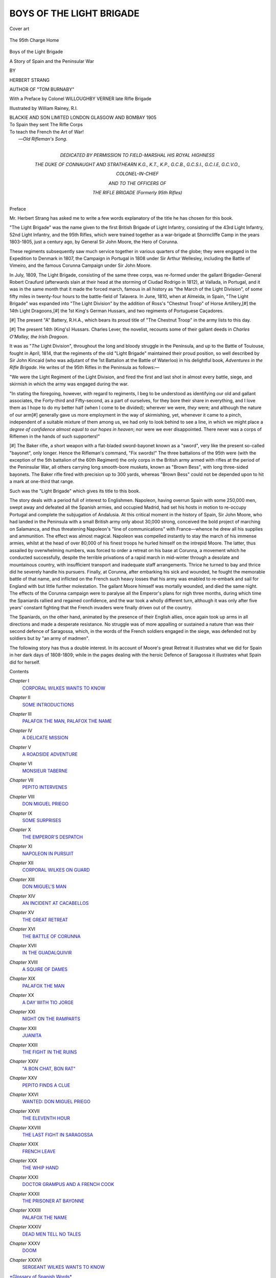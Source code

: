 .. -*- encoding: utf-8 -*-

.. meta::
   :PG.Id: 44190
   :PG.Title: Boys of the Light Brigade
   :PG.Released: 2013-11-15
   :PG.Rights: Public Domain
   :PG.Producer: Al Haines
   :DC.Creator: Herbert Strang
   :MARCREL.ill: William Rainey
   :DC.Title: Boys of the Light Brigade
              A Story of Spain and the Peninsular War
   :DC.Language: en
   :DC.Created: 1905
   :coverpage: images/img-cover.jpg

=========================
BOYS OF THE LIGHT BRIGADE
=========================

.. clearpage::

.. pgheader::

.. container:: coverpage

   .. vspace:: 3

   .. figure:: images/img-cover.jpg
      :align: center
      :alt: Cover art

      Cover art

   .. vspace:: 4

.. container:: frontispiece

   .. _`The 95th Charge Home`:

   .. figure:: images/img-front.jpg
      :align: center
      :alt: The 95th Charge Home

      The 95th Charge Home

   .. vspace:: 4

.. container:: titlepage center white-space-pre-line

   .. class:: x-large

      Boys of the Light Brigade

   .. class:: x-large

      A Story of
      Spain and the Peninsular War

   .. vspace:: 2

   .. class:: medium

      BY

   .. class:: large

      HERBERT STRANG

   .. class:: small

      AUTHOR OF "TOM BURNABY"

   .. vspace:: 3

   .. class:: medium

      With a Preface by Colonel WILLOUGHBY VERNER
      late Rifle Brigade

   .. vspace:: 3

   .. class:: medium

      Illustrated by William Rainey, R.I.

   .. vspace:: 3

   .. class:: medium

      BLACKIE AND SON LIMITED
      LONDON GLASGOW AND BOMBAY
      1905  

   .. vspace:: 4

.. container:: verso 

   |  To Spain they sent The Rifle Corps
   |  To teach the French the Art of War!
   |                            —*Old Rifleman's Song*.

   .. vspace:: 4

.. container:: dedication center white-space-pre-line

   .. class:: medium

      DEDICATED
      BY PERMISSION
      TO
      FIELD-MARSHAL HIS ROYAL HIGHNESS

   .. class:: medium

      THE DUKE OF CONNAUGHT AND STRATHEARN
      K.G., K.T., K.P., G.C.B., G.C.S.I., G.C.I.E, G.C.V.O.,

   .. class:: medium

      COLONEL-IN-CHIEF

   .. class:: medium

      AND TO THE OFFICERS OF

   .. class:: medium

      THE RIFLE BRIGADE
      (Formerly 95th Rifles)

   .. vspace:: 4

.. class:: large bold center

   Preface

.. vspace:: 2

Mr. Herbert Strang has asked me to write a few
words explanatory of the title he has chosen for this
book.

"The Light Brigade" was the name given to the first
British Brigade of Light Infantry, consisting of the 43rd
Light Infantry, 52nd Light Infantry, and the 95th Rifles,
which were trained together as a war-brigade at Shorncliffe
Camp in the years 1803-1805, just a century ago,
by General Sir John Moore, the Hero of Corunna.

These regiments subsequently saw much service together
in various quarters of the globe; they were engaged
in the Expedition to Denmark in 1807, the Campaign in
Portugal in 1808 under Sir Arthur Wellesley, including
the Battle of Vimeiro, and the famous Corunna Campaign
under Sir John Moore.

In July, 1809, The Light Brigade, consisting of the same
three corps, was re-formed under the gallant Brigadier-General
Robert Craufurd (afterwards slain at their head
at the storming of Ciudad Rodrigo in 1812), at Vallada,
in Portugal, and it was in the same month that it made
the forced march, famous in all history as "the March
of the Light Division", of some fifty miles in twenty-four
hours to the battle-field of Talavera.  In June, 1810, when
at Almeida, in Spain, "The Light Brigade" was expanded
into "The Light Division" by the addition of Ross's
"Chestnut Troop" of Horse Artillery,[#] the 14th Light
Dragoons,[#] the 1st King's German Hussars, and two
regiments of Portuguese Caçadores.

.. vspace:: 2

.. class:: noindent small

[#] The present "A" Battery, R.H.A., which bears
its proud title of "The
Chestnut Troop" in the army lists to this day.

.. class:: noindent small

[#] The present 14th (King's) Hussars.
Charles Lever, the novelist, recounts
some of their gallant deeds in *Charles O'Malley, the Irish Dragoon*.

.. vspace:: 2

It was as "*The* Light Division", throughout the long
and bloody struggle in the Peninsula, and up to the Battle
of Toulouse, fought in April, 1814, that the regiments
of the old "Light Brigade" maintained their proud
position, so well described by Sir John Kincaid (who
was adjutant of the 1st Battalion at the Battle of
Waterloo) in his delightful book, *Adventures in the Rifle
Brigade*.  He writes of the 95th Rifles in the Peninsula as
follows:—

.. vspace:: 2

"We were the Light Regiment of the Light Division, and fired the
first and last shot in almost every battle, siege, and skirmish in which
the army was engaged during the war.

"In stating the foregoing, however, with regard to regiments,
I beg to be understood as identifying our old and gallant associates,
the Forty-third and Fifty-second, as a part of ourselves, for they bore
their share in everything, and I love them as I hope to do my better
half (when I come to be divided); wherever we were, *they* were;
and although the nature of our arm[#] generally gave us more employment
in the way of skirmishing, yet, whenever it came to a pinch,
independent of a suitable mixture of them among us, we had only
to look behind to see a line, in which we might place a *degree of
confidence almost equal to our hopes in heaven*; nor were we ever
disappointed.  There never was a corps of Riflemen in the hands
of such supporters!"

.. vspace:: 2

.. class:: noindent small

[#] The Baker rifle, a short weapon with
a flat-bladed sword-bayonet known
as a "sword", very like the present so-called "bayonet",
only longer.  Hence
the Rifleman's command, "Fix swords!"  The
three battalions of the 95th
were (with the exception of the 5th battalion
of the 60th Regiment) the only
corps in the British army armed with rifles
at the period of the Peninsular
War, all others carrying long smooth-bore muskets,
known as "Brown Bess",
with long three-sided bayonets.
The Baker rifle fired with precision up to 300
yards, whereas "Brown Bess" could not be depended
upon to hit a mark at
one-third that range.

.. vspace:: 2

Such was the "Light Brigade" which gives its title
to this book.

The story deals with a period full of interest to Englishmen.
Napoleon, having overrun Spain with some 250,000
men, swept away and defeated all the Spanish armies,
and occupied Madrid, had set his hosts in motion to
re-occupy Portugal and complete the subjugation of
Andalusia.  At this critical moment in the history of Spain,
Sir John Moore, who had landed in the Peninsula with
a small British army only about 30,000 strong, conceived
the bold project of marching on Salamanca, and thus
threatening Napoleon's "line of communications" with
France—whence he drew all his supplies and ammunition.
The effect was almost magical.  Napoleon was compelled
instantly to stay the march of his immense armies, whilst
at the head of over 80,000 of his finest troops he hurled
himself on the intrepid Moore.  The latter, thus assailed by
overwhelming numbers, was forced to order a retreat on
his base at Corunna, a movement which he conducted
successfully, despite the terrible privations of a rapid march in
mid-winter through a desolate and mountainous country,
with insufficient transport and inadequate staff arrangements.
Thrice he turned to bay and thrice did he severely
handle his pursuers.  Finally, at Corunna, after embarking
his sick and wounded, he fought the memorable battle
of that name, and inflicted on the French such heavy losses
that his army was enabled to re-embark and sail for
England with but little further molestation.  The gallant
Moore himself was mortally wounded, and died the same
night.  The effects of the Corunna campaign were to
paralyse all the Emperor's plans for nigh three months,
during which time the Spaniards rallied and regained
confidence, and the war took a wholly different turn,
although it was only after five years' constant fighting
that the French invaders were finally driven out of the
country.

The Spaniards, on the other hand, animated by the
presence of their English allies, once again took up arms
in all directions and made a desperate resistance.  No
struggle was of more appalling or sustained a nature
than was their second defence of Saragossa, which, in
the words of the French soldiers engaged in the siege,
was defended not by soldiers but by "an army of madmen".

The following story has thus a double interest.  In its
account of Moore's great Retreat it illustrates what we
did for Spain in her dark days of 1808-1809; while in
the pages dealing with the heroic Defence of Saragossa
it illustrates what Spain did for herself.

.. vspace:: 2

.. class::noindent white-space-pre-line

   WILLOUGHBY VERNER,
      Colonel,
      late Rifle Brigade.

.. class::noindent white-space-pre-line

   HARTFORD BRIDGE, WINCHFIELD,
      13*th September*, 1904.

.. vspace:: 4

.. class:: large bold center

   Contents

.. vspace:: 1

.. class:: noindent white-space-pre-line

*Chapter* I
   `CORPORAL WILKES WANTS TO KNOW`_

.. class:: noindent white-space-pre-line

*Chapter* II
   `SOME INTRODUCTIONS`_

.. class:: noindent white-space-pre-line

*Chapter* III
   `PALAFOX THE MAN, PALAFOX THE NAME`_

.. class:: noindent white-space-pre-line

*Chapter* IV
   `A DELICATE MISSION`_

.. class:: noindent white-space-pre-line

*Chapter* V
   `A ROADSIDE ADVENTURE`_

.. class:: noindent white-space-pre-line

*Chapter* VI
   `MONSIEUR TABERNE`_

.. class:: noindent white-space-pre-line

*Chapter* VII
   `PEPITO INTERVENES`_

.. class:: noindent white-space-pre-line

*Chapter* VIII
   `DON MIGUEL PRIEGO`_

.. class:: noindent white-space-pre-line

*Chapter* IX
   `SOME SURPRISES`_

.. class:: noindent white-space-pre-line

*Chapter* X
   `THE EMPEROR'S DESPATCH`_

.. class:: noindent white-space-pre-line

*Chapter* XI
   `NAPOLEON IN PURSUIT`_

.. class:: noindent white-space-pre-line

*Chapter* XII
   `CORPORAL WILKES ON GUARD`_

.. class:: noindent white-space-pre-line

*Chapter* XIII
   `DON MIGUEL'S MAN`_

.. class:: noindent white-space-pre-line

*Chapter* XIV
   `AN INCIDENT AT CACABELLOS`_

.. class:: noindent white-space-pre-line

*Chapter* XV
   `THE GREAT RETREAT`_

.. class:: noindent white-space-pre-line

*Chapter* XVI
   `THE BATTLE OF CORUNNA`_

.. class:: noindent white-space-pre-line

*Chapter* XVII
   `IN THE GUADALQUIVIR`_

.. class:: noindent white-space-pre-line

*Chapter* XVIII
   `A SQUIRE OF DAMES`_

.. class:: noindent white-space-pre-line

*Chapter* XIX
   `PALAFOX THE MAN`_

.. class:: noindent white-space-pre-line

*Chapter* XX
   `A DAY WITH TIO JORGE`_

.. class:: noindent white-space-pre-line

*Chapter* XXI
   `NIGHT ON THE RAMPARTS`_

.. class:: noindent white-space-pre-line

*Chapter* XXII
   `JUANITA`_

.. class:: noindent white-space-pre-line

*Chapter* XXIII
   `THE FIGHT IN THE RUINS`_

.. class:: noindent white-space-pre-line

*Chapter* XXIV
   `"A BON CHAT, BON RAT"`_

.. class:: noindent white-space-pre-line

*Chapter* XXV
   `PEPITO FINDS A CLUE`_

.. class:: noindent white-space-pre-line

*Chapter* XXVI
   `WANTED: DON MIGUEL PRIEGO`_

.. class:: noindent white-space-pre-line

*Chapter* XXVII
   `THE ELEVENTH HOUR`_

.. class:: noindent white-space-pre-line

*Chapter* XXVIII
   `THE LAST FIGHT IN SARAGOSSA`_

.. class:: noindent white-space-pre-line

*Chapter* XXIX
   `FRENCH LEAVE`_

.. class:: noindent white-space-pre-line

*Chapter* XXX
   `THE WHIP HAND`_

.. class:: noindent white-space-pre-line

*Chapter* XXXI
   `DOCTOR GRAMPUS AND A FRENCH COOK`_

.. class:: noindent white-space-pre-line

*Chapter* XXXII
   `THE PRISONER AT BAYONNE`_

.. class:: noindent white-space-pre-line

*Chapter* XXXIII
   `PALAFOX THE NAME`_

.. class:: noindent white-space-pre-line

*Chapter* XXXIV
   `DEAD MEN TELL NO TALES`_

.. class:: noindent white-space-pre-line

*Chapter* XXXV
   `DOOM`_

.. class:: noindent white-space-pre-line

*Chapter* XXXVI
   `SERGEANT WILKES WANTS TO KNOW`_

.. class:: noindent 

`*Glossary of Spanish Words*`_

.. vspace:: 4

.. class:: large center bold

   List of Illustrations

.. vspace:: 2

.. class:: noindent white-space-pre-line

Plate I
   `THE 95TH CHARGE HOME`_ . . . . . . . . . Frontispiece

.. class:: noindent white-space-pre-line

Plate II
   `A QUESTION OF SUPPLY`_

.. class:: noindent white-space-pre-line

Plate III
   `JACK CAPTURES A DRAGOON`_

.. class:: noindent white-space-pre-line

Plate IV
   `JACK MAKES AN OPPORTUNE APPEARANCE`_

.. class:: noindent white-space-pre-line

Plate V
   `FRANCISCO FALLS FROM THE PLANK`_

.. class:: noindent white-space-pre-line

Plate VI
   `JACK HAS A NARROW ESCAPE`_

.. class:: noindent white-space-pre-line

Plate VII
   `JACK LEADS A FORLORN HOPE`_

.. class:: noindent white-space-pre-line

Plate VIII
   `MIGUEL ESCAPES FROM THE GARDEN`_

.. vspace:: 2

.. class:: center medium bold

   Maps and Plans

.. vspace:: 1

.. class:: noindent

\1. `Map of Spain and Portugal`_, showing the positions
of the French, Spanish, and British forces at the
commencement of Moore's retreat from Sahagun

.. class:: noindent

\2. `Plan of the Battle of Corunna`_

.. class:: noindent

\3. `Plan of the City of Saragossa`_

.. class:: noindent

\4. `Plan of the Plaza Alvarez District`_

.. vspace:: 2

.. class:: noindent

The plans of Corunna and Saragossa are copied,
by kind permission of Professor Oman and the
Delegates of the Clarendon Press, from the former's
"History of the Peninsular War", Vols. I and II.

.. vspace:: 4

.. _`Corporal Wilkes wants to know`:

.. class:: center large bold

   CHAPTER I


.. class:: center large bold

   Corporal Wilkes wants to know

.. vspace:: 2

.. class:: noindent small

   An International Question—Discipline—An Onlooker—Lumsden
   of the 95th—Dogged—A Six Days' Ride—Puzzlement

.. vspace:: 2

"What I want to know," said Corporal Wilkes, banging
his fist on the table in front of him—"what I want to
know is, what you Dons are doing for all the coin we've
spent on you."

He was seated with a few other stalwarts of the 95th
under the eastern colonnade of the Plaza Mayor, in
Salamanca; a nondescript group of Spaniards, stolidly curious,
blocked up the footway, and stood lounging against the
balustrade.  Getting no answer to his question, and
probably expecting none, the corporal jerked his chin-strap
under his nose, glared comprehensively around, and
continued:

"I asked before, and I ask again, what has become
of the ship-loads of honest British guineas you Dons have
been pocketing for I don't know how long?  Tell me that!
What have you got to show for 'em, eh?—that's what I
want to know.  Here are we, without a stiver to our
name, no pay for weeks, and no chance of seeing any.
And look at this: here's a boot for you; that's what your
Spanish mud makes o' good Bermondsey leather; and
rain—well, of all the rain I ever see, blest if it ain't the
wettest!"

He paused; the knot of Riflemen grunted approval.
The Spaniards, who had by this time become aware that
his remarks were aimed directly at them, turned
enquiringly to one of their number, who shrugged, and gave
them in Spanish the heads of the speaker's argument.
Perceiving that he had made some impression, the corporal
proceeded to follow up his advantage.

"What I want to know is, what 'ave we come here for?
They did say as we were sent for to help you Dons fight
the French.  That's what they said.  Well, the French
are all right; but what are you doing?  We showed
you the way at Vimeiro; that's a long time ago now—what
have you done since?  Where are all the armies
and the generals you talked so much about?  What's
become of them?  Tell me that!  Here we've been in
Salamanky a matter of fourteen days, but we ain't seen
none of them.  There's plenty of you Dons about, sure
enough, but you don't look to me like fighting-men.  Where
are you hiding 'em?—that's what I want to know."

There was no mistaking the glance of withering
contempt with which the speaker pointed his questions; a
movement of resentment was already visible among his
mixed audience.  The interpreter, whose dress proclaimed
him a seaman from one of the Biscayan ports, was now
volubly rendering the gist of the Englishman's taunts, to
an accompaniment of strange oaths and ominous murmurs
from the crowd.  Warming with their sympathy, he
became more and more excited, passed from explanation to
denunciation, and then, turning suddenly from his
compatriots, clenched his fist and poured out a torrent of
abuse in a lurid mixture of Basque and Billingsgate.  The
corporal, recognizing phrases that could only have been
picked up at Deptford or Wapping, smiled appreciatively,
and, with a wink at his companions, said:

"Ain't it like home?  He ought to be a drill-sergeant—eh,
boys?"

A shout of laughter greeted this sally.  The Spaniard,
his complexion changing from olive to purple, strode
forward and shook his fist within an inch of the corporal's
nose.  Wilkes, greatly tolerant of foreign eccentricity,
preserved an unwinking front; but his bland smile was
too much for the Spaniard's fast-ebbing self-control.
With a snarl of rage he plucked a knife from his sash
and aimed a blow at the Rifleman, which, had it taken
effect, would assuredly have put an end to his interrogative
career.  But the corporal's left-hand neighbour, who
had been lolling against a post, flung out his arm and
arrested the stroke; almost at the same instant Wilkes
himself got home a deft right-hander beneath his assailant's
chin that hurled him senseless across the table.  In
a moment a score of Spaniards with drawn knives were
surging around the little group.  Being without arms
the Riflemen had slipped off their belts and closed up to
meet the attack.  The colonnade now rang with fierce
shouts, and from all quarters of the large square there
was a hurry-scurry of idlers attracted by the noise of the
fray.  Cheerfully confident, the half-dozen British soldiers,
their backs against the wall, kept the throng at arm's-length
with the practised swing of their long belts.  But
the odds against them were heavy.  It could only be a
few moments before the Spaniards must get in with their
knives, and then the 95th would be six men short on
parade.  One or two of the Spaniards had been hard hit;
but the rest were drawing together for a rush, when
suddenly, above the din of the mêlée, rang out the clear
authoritative word of command:

"Attention!"

The habit of discipline was so strong that the British
soldiers on the instant dropped their belts and stood rigid
as statues.  On the Spaniards the effect of the interruption
was equally remarkable.  Surprised at the sudden change
of attitude, they looked round with a startled air to seek
the cause of the Englishmen's strange quiescence.  A
horseman had reined up opposite the scene of the scuffle—a
tall youthful figure, wearing the headgear of the 95th
and a heavy cavalry cloak.

"Stand easy!" he cried to the Riflemen, over the heads
of the crowd, "and don't move an eyelash."

With a dozen Spanish knives flashing before their eyes,
the command was a severe test of discipline; but in the
British army a hundred years ago rigid training had made
instant unquestioning obedience an instinct.  While the
Spaniards were still fingering their weapons, and hesitating
whether to finish off their work, the officer began to
address them in pure Castilian.

"Pardon me, Señores," he said, "for interrupting what
I am sure was a pastime.  I am an English officer, as
you see, and I fear that my men, ignorant of your customs
and traditions, might have taken seriously what was no
doubt begun in sport.  There is no need for me to say
a word, Señores about your valour; is not that known
to all the world? and I am sure you would be the last
to do anything to endanger the friendly alliance between
your country and mine.  The French are your enemies,
Señores; they are ours too.  We are fighting shoulder to
shoulder in a noble cause.  Confusion to the invader, say
I!  Hurrah for the independence of Spain!  Cry Viva
la España with me!"

Then turning suddenly to the Riflemen, he cried:

"Now, men, give three rousing cheers."

Wilkes and his friends cheered half-heartedly and with
an air of endurance; but the Spaniards were not
discriminating, and responded with shrill vivas.

"Thank you, my friends!" said the officer, when the
tumult had subsided.  "And now, as I have a few words
to say to my men before I ride off, I will bid you good-day."

In a few moments the pacified crowd dispersed in small
knots, discussing with interested curiosity the young
officer whose courteous firmness and fluent Spanish had
produced so remarkable an effect.  When, last of all,
the interpreter, having recovered from the blow, had
made his way across the square, the horseman called up
Corporal Wilkes, who advanced with a somewhat guilty
air and saluted.

"Now, Corporal Wilkes, what do you mean by this?
Have you forgotten the general's orders about brawling
with the Spaniards?"

The corporal shifted his feet uneasily, and began to
mumble an explanation in his slow ponderous way.

"That'll do," said the officer, cutting him short.
"You're always in hot water.  Get off to your quarters,
and report yourself to me in the morning."

"Very good, sir."

With a look of injured innocence he saluted and slouched
off with his companions, while the officer, touching his
horse's flanks with the spur, cantered away.  At the
angle of the colonnade the crestfallen Riflemen were
confronted by a tall stately figure in cocked hat and long
military cloak, who had for some time been quietly watching
the scene from an inconspicuous post of observation.

"Who's your officer, my man?"

The Riflemen halted in a line, struck their heels together,
and brought their hands to the salute like automata.

"Mr. Lumsden, your honour," replied Wilkes, looking
as though he would have liked to be elsewhere.

"Oh indeed!  Thank you!"

The commander-in-chief acknowledged their salute and
turned on his heel.  The men stared after him for a few
moments in silence; then Wilkes turned to his comrades,
and said with a rueful look:

"By gum!  How much of that 'ere rumpus did Johnny
see?—that's what I'd like to know."

Meanwhile Lumsden of the 95th had trotted off, across
the great square, past the church of San Martin, towards
the University and the Tormes bridge.  He was bound for
a farmhouse some five miles south-east of the city, where
it had been reported that a considerable quantity of flour
could be purchased for the troops.  Since the arrival of
his regiment in Salamanca a fortnight before, he had been
employed continuously on commissariat business, and was
the object of envy to his fellow-subalterns, who would
gladly have found some special work of the kind to vary
the monotony of life.

It was the 28th November in the year 1808.  Salamanca
was full of British soldiers, who had marched in on
the 13th amid a drenching rain-storm and the cheers of
the inhabitants.  They comprised six infantry brigades
and one battery of artillery, among the former being the
famous 95th Rifles under Colonel Beckwith, in which Jack
Lumsden was a second lieutenant.  The main artillery
force, with its escort, was near the Escurial, a few miles
from Madrid, under Sir John Hope, who was intending to
march northwards to join his chief; while Sir David Baird
lay at Astorga, with three batteries, four infantry brigades,
and a force of cavalry under Lord Paget.  The infantry
had marched from Lisbon under Sir John Moore, who
had succeeded to the chief command of the British forces
in the Peninsula recently vacated by Sir Hew Dalrymple.
At Salamanca Sir John expected to receive news of the
approach of a Spanish force under the Marquis of La
Romana, to co-operate with him in offensive movements
against the French.  The march had been particularly
arduous and uncomfortable; rain had fallen in torrents
for the greater part of the way, and owing to lack of
supplies the men were in a sorry state as regards clothes
and equipment.  But they nourished high hopes of soon
inflicting a heavy blow on the French invaders; and
though the delay, due to want of definite information
about the movements of the Spaniards and the position
of the French, was telling somewhat on the spirits of the
force, Sir John Moore was so popular with all ranks, and
enjoyed their confidence so thoroughly, that discontent
had only shown itself in half-humorous protests like that
of Corporal Wilkes.

Jack Lumsden rode easily through the darkening streets,
passed the sentry at the bridge head, and cantered along
the sodden road leading to Alba de Tormes.  Three miles
out of Salamanca he struck off to the left, and, carefully
picking his way among the ruts and depressions, reached
his destination just as the black darkness of a November
evening fell.  His errand with the farmer occupied some
little time.  He then accepted the refreshments pressed
upon him with true Castilian hospitality; and at length,
towards seven o'clock, set off on the return journey.

The moon was rising behind him, throwing a dim misty
radiance over the bare fields to right and left.  As he
reached the cross-roads, and wheeled round into the
highway towards Salamanca, he saw, some hundred yards
ahead, several dark forms on both sides of the road,
creeping along with stealthy movements in the same direction.
Carrying his gaze beyond them, he descried a man leading
a horse, who, he instantly concluded, was being followed
by a gang of foot-pads, or of the brigands who notoriously
infested every part of Spain.  Almost involuntarily Jack
pricked his horse forward; he saw that the furtive band
were rapidly lessening the distance between them and the
walking horseman, who every now and then half-turned
to look at them, and then resumed his slow progress.

The road was so soft, and the men were so intent upon
their expected prey, that they did not hear the sound of
Jack's approach until he was within a few yards of them.
Then a sudden splash in a large puddle caused them
to stop and look round; Jack galloped up, and as he
passed them, ostentatiously held his pistol so that a glint
of moonlight fell on the barrel.  At the same moment the
dismounted rider heard the pad of his horse's hoofs; he
paused, still holding the bridle, and turned towards Jack,
who pulled his horse across the road and glanced back
at the brigands.  They had now formed a group, and
stood in the middle of the road.  Jack clicked the lock of
his pistol.  After an instant's hesitation the men turned in
a body and vanished into the darkness.

"Many thanks!" said the pedestrian.  "I was never
more glad to see a British officer.  Those bandits have
been following me up for some minutes.  My horse is
lame, as you see, and though I've a couple of pistols
handy I'm afraid I'd be no match for eight big fellows
with their knives.  And I've a particular reason for
avoiding risks."

"They've had the discretion to sheer off," said Jack,
turning again towards Salamanca.  "It's unlucky your
horse is lamed.  Have you been riding far, sir?"

"About five hundred miles," was the reply.

Jack stared.

"No wonder your horse is lame—though you didn't
ride the whole distance on the same beast, I suppose."

"No indeed; but I've scarcely been out of the saddle
for six days—"

"Six days!  Hard riding that, sir."

"True.  The fact is, I've most important despatches
for Sir John Moore, and haven't wasted a minute more
than I could help."

Jack was off his horse in a moment.

"In that case, sir, pray take my horse and finish your
ride with equal speed.  If you bring news for the general,
no one will be more delighted to see you.  It's only about
three miles, and the road's straight ahead; I'll follow with
your horse."

"That's very good of you.  I didn't like the idea of
trudging in in this lame fashion.  You're sure you don't
mind?  Those brigands, eh?"

"Not a bit.  They won't show their noses again."

By this time the stranger had mounted Jack's horse,
and was preparing to ride off.

"By the way," he said, "to what address shall I return
the horse?—a pretty animal, begad!"

"I'm quartered at a worthy alderman's in the Calle
de Moros—El Regidor Don Perez Gerrion; my name's
Lumsden."

"Lumsden!" repeated the stranger with a start, letting
the reins fall on the horse's neck.

"Yes," said Jack, looking up in surprise.  "Why?"

"Oh!  Excuse me now.  I have my despatches to
deliver, and then I will call on you at the regidor's.  I
have a communication, probably, to make to you.  Au
revoir!"

With a wave of the hand he galloped off, leaving Jack
to tramp along behind him, in some wonderment as to
what communication a despatch-rider could have to make
to a subaltern of the 95th.





.. vspace:: 4

.. _`Some Introductions`:

.. class:: center large bold

   CHAPTER II


.. class:: center large bold

   Some Introductions

.. vspace:: 2

.. class:: noindent small

   The Grampus—A Turn with the Foils—An Interruption—Enter
   a Regidor—Flour and Water—A Soft
   Answer—Pepito—Biographical—Captain O'Hare—Mr. Vaughan
   is announced

.. vspace:: 2

It began to rain when Jack was still two miles out of
Salamanca, and he was wet and chilled when, having
put up the stranger's horse, he entered the regidor's
house and sought the general room, where, as he knew
from the sounds of laughter proceeding from it, his friends
and comrades were assembled.  There was a universal
shout as Jack pushed open the door.

"Here's the commissary-general!" cried a tall,
fair-headed subaltern of seventeen years.  "Look here, Jack,
if this corn-chandler business of yours gets you promotion
before me, I'll—I'll punch your head."

"Thanks!  Pommy, my dear, unless you're careful,
respectful, you know, you'll find your next billet will be
a stable or a pig-stye; you can take your choice.  A
pig-stye would be the easier got, perhaps—this country teems
with porkers; but there are plenty of mules too, and one
more won't matter."

"All the same, Lumsden," said Harry Smith, a lieutenant
of twenty-one, "I don't wonder Pomeroy's jealous.
We didn't all have the luck to be babies in Spain!  But
let me introduce a friend of mine—an old school-chum.
Lumsden—Dugdale, Percy Dugdale, otherwise the Grampus."

Jack found his right hand engulfed in a huge fist, and
shaken almost to a jelly.  It belonged to a tall young
man in civilian dress, stout, massive, broad-shouldered,
with a rubicund, open, ingenuous face, and a smile that
bespoke friendliness at once.

"Heard of you," said Dugdale cordially.  "Heard of
your little bet.  Reminds me of my wager with Blinks of
Merton when I was a freshman.  Bet me a pound to a
polony I wouldn't screw up a proctor; loser to eat the
polony.  I won—and bought a champion polony in St. Aldate's.
Blinks stood us a supper to be let off.  Ha! ha!"

The Honourable Percy Dugdale's chuckle had a quality
of its own.  While it seldom resulted from what others
would have regarded as wit or humour, it never failed to
breed sympathetic laughter, and the room rang with
appreciative merriment.

"What's this bet of yours, Lumsden?" asked Bob
Shirley, lieutenant in Jack's company.

"Oh, a little affair with Pomeroy!  He's so desperately
cocksure of everything, and what is worse, he will talk,
you know.  Said he'd hold me at boxing, at wrestling,
at swimming, at every mortal thing, including fencing, so
I bet him before we left Alcantara that I'd give him points
at them all, and we're going to begin with the foils."

"What are the stakes?" asked Shirley.  "Why didn't I
hear of this?"

"It's a guinea to a Bath bun.  Pomeroy's amazing fond
of Bath buns; and as at present I haven't a guinea, at
least to spare, and he hasn't a bun, we're going to settle
up when we get back to London, and you fellows can come
to Gunter's and see Pommy shell out twopence, if you
like."

"No time like the present," said Smith.  "We've half
an hour before supper, and nothing to do.  If you fellows
are game we'll make a ring now."

"I'm ready," said Pomeroy, pulling off his jacket, "if
the corn-dealer is."

"By all means," retorted Jack, laughing; "but I hope,
for the sake of the company, your riposte is better than
your repartee."

"No more cackle!" cried Smith.  "Let's get to business.
Where are the foils?"

At a word from Jack, a tall, strapping Rifleman, who had
followed him into the room, disappeared for half a minute,
and returned with a couple of foils in his hands.  He
handed one to his master, who had meanwhile peeled,
and the other to Reginald Pomeroy.  The two faced one
another; they were of equal height, but otherwise
presented a strong contrast.  Both were tall, but Jack was
slight and lissom, with dark hair, brown eyes, and clear-cut
features, while Reginald Pomeroy was heavier in build,
fresh-complexioned, with blue eyes and light curly hair.
In brief, if Jack was Norman, Pomeroy was as clearly
Saxon, and as they stood there, they were worthy
representatives of the two fine strains of our present English
race.  They were always sparring, always girding at each
other, but at bottom they were the best of friends, and had
indeed been inseparable chums ever since they entered the
Charterhouse together.

"Gad, reminds me of the mill between Jones of Jesus
and De Crespigny of the House, in Merton meadow," said
Dugdale with his capacious chuckle.

   |  "'His eyebrow dark, and eye of fire,
   |  Shows spirit proud, and prompt to ire,'"

quoted Shirley, amid a chorus of groans.

"Shut up, Shirley!" cried Jack; "if you begin spouting
poetry you'll shatter my nerve."

"Yes, by George," said Smith, "we had enough of
*Marmion* on the way out.  Shirley's a long way too fond
of poetry.  Now, you two, are you ready?  Buttons on the
foils?  That's right.  Now then!"

   |  "Charge, Chester, charge; on, Stanley, on!'"

shouted Shirley, who was irrepressible, and who, indeed,
was said to have got *Marmion* by heart a week after it
was issued, in February of this year.

The duel began.  The combatants were pretty evenly
matched, and as the spectators watched thrust and parry,
lunge and riposte, now cheering one, now the other, the air
became charged with electric excitement.  Right foot well
forward, left arm well behind his head, Jack watched his
opponent with the keenness of a hawk, and for a time
seemed to content himself with standing on the defensive.
He knew his man, and held himself in with the confident
expectation that Pomeroy would by and by become reckless.

"Two to one on Pomeroy!" shouted Dugdale, who was
growing excited.

"Done!" said Smith.  "Name your stakes."

"Anything you like; I'm not particular.  I want a new
pair of breeches.  Yours won't fit me, but mine'll fit you
with a little trimming'.  Gad, Lumsden was nearly pinked
that time.  Make it two pairs!"

"D'you mind moving aside?" said Shirley, who, being
head and shoulders shorter than Dugdale, found his view
obstructed by six feet two and a back broad in proportion.

"Sorry; get on my back if you like," said Dugdale.
"Won a bet by running a race with young Jukes of
Pembroke on my back.  I don't mind."

But Shirley contented himself with edging in to a place
beside the big sportsman.

The foils clashed; Pomeroy made a rapid lunge at Jack,
who instantly straightened himself, and before his
opponent could recover his guard, Jack's foil was out, and
slid along the other, and with a dexterous turn of the
wrist he sent the weapon flying out of Pomeroy's hand,
over the ring of onlookers, to the other end of the room,
where it clattered against the wall and fell with a clash
to the floor.

"Oh, come now!  I never lose my wagers.  I make a
point of it," said Dugdale with a rueful look.

"End of the first round; that's Lumsden's," said Smith
quietly.  "Five minutes' rest, then to it again.  Give you
six to one next round."

"No, thanks!  I'll wait a bit.  Can't afford to part with
all my pants.  What's that?"

Above the voices of the officers discussing the details
of the match rose the clamour of a repeated battering on
the door.

"Oh, I say!" cried Dugdale, "we can't have this
interrupted.  Is the door locked?"

"Fast," replied Shirley, adding:

   |  "'And neither bolt nor bar shall keep
   |  My own true—love—from—'"
   |

The quotation remained unfinished, for Jack laid Shirley
on his back and sat on him.  The knock was repeated
again and again, with increasing loudness; the door was
rattled with ever-growing vehemence.

"Set your back against the door, Giles," said Jack.
"It'll take some force to move your fourteen stone of
muscle."

The big Rifleman set his straight back against the door,
planted his feet firmly on the floor so that his body formed
an obtuse angle, and crossed his arms on his breast.  The
knocking continued.

"Can't come in," shouted a shrill-voiced ensign.
"We're busy."

From outside an angry voice bawled in reply.

"Be quiet, you fellows," cried Smith.  "Let us hear
who it is."

The noise inside the room was hushed, and through the
door came muffled tones of angry and excited
remonstrance.

"It's very bad language, but I can't understand it,"
said Smith, who now had his ear against the oak.  "Here,
Jack, you're the only fellow who knows the lingo; leave
that drain-pipe and see if you can make anything of it."

Jack rose from his wriggling seat, and, going to the
door, shouted "Who are you?" in Spanish.  A moment
later he turned to the company and said: "By George! it's
the regidor himself.  We'd better let him in."

"Not till I've licked you," said Pomeroy.  "Let the
old boy wait."

"That's Pommy all over," said Smith; "I'm Reginald
Pomeroy, and hang civility!  The regidor's our host, and
we owe him a little consideration."

"Exactly," put in Jack.  "Heave over, Giles, and let
me open the door."

He turned the key, threw the door open, and gave
admittance to the oddest figure imaginable.

"Pommy's Bath bun—underbaked!" said Shirley under
his breath.  The rest of the company were too much
surprised for speech or laughter.  The intruder was
presumably a man, but he was so completely covered with
an envelope of paste that form and feature were
undiscoverable.  Two unmistakable arms, however, were
wildly gesticulating; an equally obvious fist was being
shaken towards the group; and a human voice was
certainly pouring out a stream of violent language, of which
no one there, not even Jack, could make out a word.

"Come, Señor Regidor," said Jack in Spanish, "what
is the matter?  Really, you talk so fast that I cannot
understand you."

He laid his hand on the regidor's arm, but drew it back
hastily; it was covered with wet flour.

"Shut the door, Giles," he said, wiping his hand; "this
needs an explanation.  In fact" (he gave a quizzical glance
from the floor to the company) "it needs clearing up!"

Taking the fuming regidor gingerly by the hand, he
led him to the middle of the room, where, with Pomeroy's
assistance, he set to work to scrape away the clinging
paste that swathed the poor man from head to foot.  The
first shock of surprise being over, the rest of the officers
were now fairly bubbling with merriment, for the regidor
was too angry to keep still, and never ceased from
objurgating some person unknown.  Dugdale had stuffed a
handkerchief into his mouth to stifle his laughter, and
Smith was thumping Shirley vigorously on the back.
After some minutes' scraping with the foils, the new-comer
was revealed standing in a circle of clammy flour—a little,
round, pompous individual, with a very red and wrathful
face, made ludicrous by the stiff moustache, to which a
coating of flour obstinately adhered.

"Now, Señor Regidor," said Jack soothingly, "tell us
all about it.  I hope the mischief has gone no deeper than
your clothes."

And then the little alderman unfolded his pitiful story.
It appeared that he had gone round his premises in the
rain, to see that all was safely locked up for the night,
when he found that his barn at the back of the house had
been left open—not only the lower door, but also the
upper door, through which sacks of flour entered the loft.
It was very dark, and he had been unable in the rain and
wind to obtain a light.  Feeling his way into the barn, he
had crept up the ladder leading to the loft, stumbling as
he did so over an empty sack that covered the last two or
three steps.  Then, arrived at the top, he had lifted the
trap-door, and raised head and shoulders above the
opening, when without warning he was smothered by an
avalanche of flour, which took him so entirely by surprise
that he had fallen backward, and only saved himself from
a headlong descent to the foot of the ladder by clutching
at a rope that dangled a few inches in front of him.  It
was no accident, he declared, for he had heard the scurry
of some living creature moving in the loft.  On recovering
from his shock he had mounted again and searched the
place as thoroughly as he could in the darkness, but
without success.  He had then locked up the barn securely,
and being convinced that he was the victim of a practical
joke on the part of one of the subalterns billeted upon
him, he had come to demand satisfaction for the insult,
and compensation for the irreparable damage done to his
clothes.

Such was his story, told at much greater length, and
punctuated with many violent gestures and still more
violent expletives.  Jack listened to him patiently, while
the rest of the company stood in a ring about them,
striving with ill success to hide their merriment.  When lack
of breath at length brought the little man to a stop, Jack
spoke to him consolingly, assuring him that he was
mistaken, and that no British officer would so far have
forgotten the courtesy due to their obliging host.  The regidor
was not appeased; he was on the point of recommencing
his denunciation of the culprit, when Jack stopped him,
and said that he would question his brother officers and
convince the regidor that he was mistaken.  He then
briefly told his companions the outlines of the story he
had heard.  Just as he came to the point where the
shower of flour had descended on the unfortunate regidor,
he was annoyed at hearing a loud chuckle.

"Pomeroy, that's too bad," he exclaimed.  "How can
I persuade our host that we have had nothing to do with
his plight if you disgrace yourself like that?"

"Look here, Lumsden," said Pomeroy, "I'm not going
to be lectured.  As a matter of fact, I didn't make a
cheep."

"Sorry, Pommy," said Jack, with a glance at Dugdale.
"Well now, I can assure the regidor, on your honour,
that none of you had a hand in this?"

Every officer present gave his word.  Then Jack put on
his coat, and, slipping his arm within the regidor's, led
him off with a promise to investigate the matter, and see
whether any of the officers' servants had been in fault.
The moment their backs were turned, the same loud
chuckle was heard, followed by an unmistakable guffaw.
Giles Ogbourne, Jack's big servant, while maintaining a
rigid position against the wall, was putting his broad face
through the oddest contortions of amusement.

"What are you grinning at?" cried Pomeroy angrily.
"Was it you who gave that oily chuckle just now?"

"Beg pardon, sir," said Ogbourne, endeavouring to
look grave.  "I really couldn't help it.  'Tis a trick of
that young varmint Pepito; I be sure 'tis."

"That imp of a gipsy!  I told Lumsden he'd be sorry
he ever set eyes on the creature.  Why do you think he
is at the bottom of it?"

"Why, sir, I seed the boy bummelled out of the kitchen,
and prowling around by the barn, and, sakes alive, 'tis he
and no one else."

"Who's Pepito?" asked Dugdale.

"A young sprat of a gipsy Jack picked up outside
Queluz soon after we left Lisbon.  Here, Ogbourne, you
know more about him than I do.  Speak up."

"'Tis just as you say, sir.  Mr. Lumsden found the
critter on the roadside, a'most dead, and took'm up and
fed him, sir.  A thoroughbred gipsy, sir.  His band had
been cut up by the French after the fight by Vimeiro;
every man of 'em was killed dead except this mortal boy,
and a' got a cut in th' arm from a sabre.  Mr. Lumsden
gave him a good square meal, sir, and next day a' hitched
hisself on to us, followed us all along, went a-fetching and
a-carrying for Mr. Lumsden, for all the world like a little
dog.  Mr. Lumsden says to me: 'Giles,' says he, 'there's
enough women and childer along of us without this young
shaver; what'll we do with him?'  I couldn't think of
anything, so Mr. Lumsden he takes him to a Portuguese
barber and hands him over some money for the boy's
keep, and tells him to make a barber of him.  Bless you,
next day the varmint turns up again, and we can't shake
him off nohow.  If a' goes away for a day, back a' comes
the next, as perky as a Jack-in-the-box."

"A sort of millstone round Lumsden's neck," said
Shirley.

"Not but what he's useful," added Ogbourne.  "He's
first-rate at shining buttons and cleaning swords, and all
sorts of little odd jobs.  Only he's so full of monkey tricks,
you can't believe.  One night a' put two live toads in my
bed, a' did; another night a' mixed some dubbin wi' my
soup.  I tanned him, I did, but though a' blubbered hard
enough, next minute his wicked little black eyes were as
mischievous as ever.  Mr. Lumsden's got a handful, sir,
and that's gospel truth."

"If that's his character, depend upon it he's responsible
for the regidor's whitening," said Smith.  "We'll have to
abolish the boy; don't you think so?"

"Oh, I say!" struck in Dugdale, "never mind about a
scrubby gipsy.  I wish Lumsden would hurry up.  I want
to see Pomeroy lick him."

"You'll lose this time," said Smith.

Dugdale made a wry face.  "Didn't know he was such
a paragon.  Speaks Spanish as well as the Don.  Learnt
it for a bet, I suppose."

"No," said Pomeroy, laughing.  "He lived at Barcelona
till he was eleven."

"Where on earth's Barcelona?  Is it where the nuts
grow?"

"Yes—in the big square!" said Smith with a smile.

Dugdale grunted.  "But what was Lumsden doing
there?" he asked.

"Eating, and growing, and learning the lingo, of
course," said Pomeroy.  "His father's a partner in some
Spanish firm whose head-quarters are at Barcelona, and
lived there, as I say, until Jack was eleven.  Then, as
the kid was more or less running wild, I suppose,
Mr. Lumsden returned to London as head of the branch there,
and sent Jack to the Charterhouse, and that's where I
licked him first—"

"Now, Pommy, at it again!" said Jack's voice.

Dugdale chuckled, and Pomeroy looked aggressive; but
immediately behind Jack, as he re-entered the room, came
a figure at the sight of which the whole group broke out
in exclamations of welcome.

"Peter!" said Smith to Dugdale in a stage whisper.

The new-comer was a tall man of some thirty-six years,
wearing a big greatcoat and a peaked cap drawn over his
brow.  His face was particularly ugly, but redeemed by
a pair of bright good-tempered-looking eyes.  He stood
for a moment quizzing the company, while the water
streamed from his coat and made a pool on the floor.

"Bedad," he said, observing the pasty mixture there,
"sure if it's roast beef that it is, it's myself that's
thankful; but the flure's a queer place to mix the Yorkshire."

"No such luck," said Pomeroy.  "No chance of that
this side of Portsmouth; it's only a toad-in-the-hole this
time."

Captain Peter O'Hare laughed when they told him of
the regidor's plight.

"And who was the blackguard that did it?" he asked,
suddenly looking serious.  "Such conduct is terribly
unbecoming an officer and a gentleman."

"It was Pepito," exclaimed Jack; "that little scamp of
a gipsy who's been shadowing me since we left Lisbon.
I found him crouching in the regidor's stable, smothered
in flour from head to foot.  It appears he had made for the
loft as the only dry place, and emptied a bag of flour on
the regidor in sheer self-defence, being afraid of a
walloping if he was caught.  He jumped out of the upper door
and slid down a gutter-pipe.  I'm afraid that young man
will prove a thorn in my side."

Captain O'Hare having by this time removed his dripping
garments, Smith took the opportunity to introduce
his friend Dugdale.

"He's just escaped from Oxford, O'Hare; heard the
bugles sounding and couldn't sit still."

"What regiment, sir?" said the captain, shaking hands.
"I knew a Dugdale in the 85th."

Dugdale chuckled.

"My brother Tom, no doubt.  Laid him a poodle to a
pork-pie that I'd be at the front first, and here I am."

"Ah! an amachure, I preshume," said Captain O'Hare,
glancing at his civilian costume.  "Sure, an' I hope you'll
like it, for 'tis not all beer and skittles.  And that reminds
me; 'tis time we cleared the decks for supper.  You'll stay
and take pot-luck, Mr. Dugdale?"

"Thank you, sir! but, you see—well, we had a little
wager—in short, thank you, sir!"

O'Hare looked puzzled, and still more as he noticed a
smile on the faces of the rest of the company.

"Never mind, Grampus," said Smith with a nudge,
"they can fight it out another time, and meanwhile you've
saved your breeches."

At this moment Rifleman Giles Ogbourne entered the
room.

"Please, sir," he said to Jack, "there's a Mr. Vaughan
at the door as would like to see you.  I was to say 'twas
he that borrowed your horse a while ago."

"Show him in," said Jack.

"Beg pardon, sir, but he says as he would like to see
you alone."

"Oh, very well!" said Jack, rising, and he followed
Giles from the room.





.. vspace:: 4

.. _`Palafox the Man, Palafox the Name`:

.. class:: center large bold

   CHAPTER III


.. class:: center large bold

   Palafox the Man, Palafox the Name

.. vspace:: 2

.. class:: noindent small

   A Letter from Saragossa—An Invitation—Bad News—Spanish
   Apathy—Bonaparte—Jockeying a Nation—A Message from
   Head-quarters—More Puzzlement

.. vspace:: 2

The visitor was awaiting Jack beneath a dim lamp in the
vestibule.

"You won't mind coming into my bedroom?" said Jack,
after an interchange of greetings.  "It's the only place
where we can be alone."

He led the way, struck a light, and noticed that the
stranger was bespattered with mud from head to foot.

"I'm scarcely fit to come into a house at all," said the
latter apologetically; "but as things are, no doubt you'll
excuse me.  I had better introduce myself.  My name is
Vaughan, and I am acting as private secretary to
Mr. Stuart, our minister at Madrid.  As I told you, I have
ridden in with important despatches for Sir John Moore;
I happened to be with Castaños' army, and as I came
through Saragossa on my way to Madrid I was entrusted
by General Palafox with a letter to you, which I promised
to deliver to you in person if I should come across your
regiment.  Here is the letter."

He handed the paper to Jack, who looked at it in
surprise.

"General Palafox!" he said.  "I don't know him.  He
is the Spanish general who defended Saragossa recently,
isn't he?"

"Yes.  I assure you it was he who gave me the letter."

"Will you sit down while I look at it?"

Jack hastily broke the seal.

"I should add," said Vaughan, who had thrown himself
wearily into a chair, "that if I failed to find you, I was
to carry the letter to your father in London, whither I
am proceeding at once."

Meanwhile, Jack had opened the letter, which was
written in a crabbed and shaky handwriting.  "My dear
friend Jack," it began; and then Jack turned to the
signature, and read "Fernan Alvarez".  A light dawned upon
him; his look of bewilderment vanished, and he turned
back to the beginning with eager curiosity.  The letter
ran as follows:—

.. vspace:: 2

.. class:: noindent

MY DEAR FRIEND JACK,

.. vspace:: 1

My brave friend Captain-General
Palafox tells me that Mr. Carlos Vawn, who has of late arrived
at this city, is on the point of leaving for Madrid, and will then,
it is possible, return to England by way of Portugal, in which
case he will, without doubt, visit the camp of the great general,
Sir Moore.  By his courtesy I trust that this letter may come to
your hands all safe, and then I beg you will advise my agents in
Madrid, Señores Caldos and Gonzalez, inasmuch as I may be
quite altogether beyond the touch of your reply.  The last letter
I received from my dear friend your father tells me that you sail
instantly with Sir Moore's army, and I already hear that your
general landed soon after the blessed victory at Vimeiro.

You will have heard of our glorious defence against the
usurper.  We shall not grudge our sufferings if the example
of Saragossa do give heart to the other great cities of my poor
country so distracted.  For she will need indeed all her strength,
all her courage, all her heroism, in the storm which is now to
burst upon her.  Alas!  I can no longer hope to be of any
service; my strength fails fast; I am old; I die.  For myself,
I do not repine, but I am full of fear and trouble for the safety
of my poor Juanita, the little playmate whom I am sure you
will not have forgotten quite.  I have done my all to provide
for her, but who can see through the clouds of war?  We know
not what may come in a day.  And the danger is not to be
feared only from the outside.  In a letter to your father I have
told him of what I have done.  One thing is needed to finish
the things I tell him, and that is in the six words—mark
you—Palafox the Man, Palafox the Name.  I beg you commit these
words to memory, and burn this letter the moment after you
have read it.

I hope I may yet see you again before I die, but if it is not so
be, I say God bless you, and write myself for the last time

.. vspace:: 1

.. class:: noindent white-space-pre-line

Your old friend,
   FERNAN ALVAREZ.

.. vspace:: 1

.. class:: noindent

*P.S.*—Remember always: Palafox the Man, Palafox the Name.

.. vspace:: 2

"Palafox the man, Palafox the name!" said Jack half
aloud.  "What does he mean?  Did General Palafox
send a message with this, sir?"

"No.  I understood that the writer was a friend of
his and yours."

"He is a friend of mine.  He is my father's partner.
But I don't understand the letter.  It appears to hint at
something which he does not care to express clearly.
And he speaks of a letter to my father.  Have you that
too?"

"No; I know nothing about that."

"Then it is probably with Don Fernan's agents in
Madrid.  But I am forgetting to thank you.  Really, sir,
it was very good of you to undertake this private errand
when you must have been engrossed in public affairs.
We were just going to have supper; will you honour
us by joining our mess?"

"I am very tired, and not at all in company trim; in
fact, I had just declined a similar invitation from Sir John;
but—"

"You will, then?  I am very glad.  We will not keep
you late."

"I must first go and give a coin to the boy who showed
me the way here—a little gipsy fellow who said he knew
you."

"Pepito!  Let me deal with him, Mr. Vaughan; he has
an extraordinary knack of turning up just when he can
make himself useful.  You'll find a towel there; I'll go
and settle with Pepito, and you will follow me, won't you?
Our fellows will be delighted to meet you."

And Jack left his visitor to his ablutions.

There was much curiosity among the subalterns as to
the identity of Jack's visitor and the subject of their private
interview; but Jack volunteered no information, merely
telling them, as he passed through the room on his way
to find Pepito, that Mr. Vaughan would join them at
supper.

"So you boys will have to mind your p's and q's,"
said Captain O'Hare.  "No antics now.  Some of these
politicals are very starchy."

Consequently it was a quiet group to whom, in a few
minutes, Mr. Vaughan was introduced.  They were all
hungry, and Jack apologized for the plainness of the fare.

"You see, sir," he said, "Sataro, our Portuguese contractor,
has failed, and we all have to get what food we can."

"You won't find me fastidious," replied Vaughan.  "I
could almost eat my boots, I think."

"Mr. Vaughan has just ridden five hundred miles on
end," explained Jack.

"By George!" exclaimed Dugdale.

"Five hundred, bedad!" said Captain O'Hare.  "If
they were like the miles round Salamanca, sure you must
have come through a power of mud!"

"How long did it take you, sir?" asked Shirley.

"Six days."

There was a cry of astonishment.

"Gad, that beats Bagster of Trinity!" said Dugdale.
"Backed himself to ride sixty miles and eat sixty oysters
in a hundred and sixty minutes; lost by six oysters, and
always vowed he could ha' done that if the vinegar hadn't
run short!"

There was a general laugh.

"I could have done with the oysters—even the six,"
said Vaughan, who was tickled by Dugdale's whole-hearted
enjoyment of his recollection.

"And why did you pelt along so terrible hard, may I
ask, Mr. Vaughan?" said the captain.

"It'll be common property to-morrow, so I may as
well tell you.  I have been for some time with the staff
of General Palafox in Aragon.  Six days ago General
Castaños was totally defeated at Tudela."

"Good heavens!" cried Pomeroy; "another defeat!
It was quite time we turned up to help the Dons."

"What a cowardly crew!" added Smith.  "They run
at the sound of their own guns.  Bang! whizz! and Vamos,
they cry, which Lumsden will tell you means: 'Let us
skedaddle'."

"We mustn't be too hard on them," said Mr. Vaughan
quietly.  "They used to fight well, by all accounts.  There
were good men in Alva's time—not to go back any further.
All they want is proper leading.  Their generals happen to
be no match for the French marshals, and unlucky to boot.
A little British discipline would work wonders.  Well, as
I happened to be with the Spanish army, I rode off to
Madrid at once with the news, and our minister there sent
me off with despatches to Sir John."

"Lucky you were on the spot, sir," said Smith, "or
we might have waited till doomsday.  The villainous
way we are served with intelligence is the common talk
of the army."

"I judged as much.  The fact is, the Spaniards think
they can do the whole thing unaided; you gentlemen are
mere interlopers.  They'd like to have the French all to
themselves."

"Well, they've had a lesson at Tudela," said Pomeroy.
"Who had the presumption to beat them there?  Was it
Marshal Ney?"

"No, a Marshal Lannes.  It's rather curious how he
managed to take the command, seeing that as he rode
across the mountains a fortnight ago his horse fell with
him over a precipice, and every bone in his body
appeared to be broken.  But a clever surgeon named Larrey
mended him in some ten days—how do you think?  He
stitched him up in the skin of a newly-flayed sheep!"

"A wolf," said Shirley, "a wolf in sheep's clothing;
and the British dogs of war'll soon be at him."

"How does this defeat affect us, sir?" asked Jack.

"That depends on how the French follow it up.  Bonaparte
may—"

"Oh, I say, sir," cried Dugdale excitedly, "is old Boney
himself in Spain?"

"Didn't you know?  He crossed the border three
weeks ago.  He may swoop down on Madrid, for, except
Heredia and San Juan, there seems to be nobody to bar
his way."

"Bedad, sir, but there's a certain General Sir John Moore,
to say nothing of the 95th," said Captain O'Hare with a
laugh; "though, to be sure, 'twas Soult we were to tackle
first."

"Won't this defeat bring the French on our flank?"
asked Smith, already showing the strategical perception
that distinguished the victor of Aliwal.

"It certainly seems likely.  I found Sir John terribly
distressed at his imperfect knowledge of the French
position, and at the sluggishness of the Spaniards.  The proud
Dons seem to have no plans, and to be perfectly content
to drift along.  But that won't do against soldiers like
Bonaparte and his marshals."

"Do you know how many the French number, all told?"
asked Jack.

"I don't, and I'm sure no Spaniard does.  I heard
80,000 given as one estimate, but I shall be much
surprised if the total is not much larger than that."

"Whew!" exclaimed Dugdale.  "And we've only a
few thousand here at any rate.  What's the odds! an
Englishman was always worth ten Frenchmen, and I
don't care if Boney comes with a million."

"I admire your confidence and spirit, Mr. Dugdale,"
said Vaughan dryly.

"Though I'm hanged if I know what we're fighting
Boney in Spain for," added Dugdale.  "Not that that
matters."

"Indeed, but it matters a terrible deal," said Captain
O'Hare earnestly.  "We've crossed the mighty ocean—and
mighty unpleasant it was, bedad!—to help a disthressed
and downtrodden people; and sure 'tis we Irishmen
can feel for the like o' them."

Dugdale, feeling out of his depth, was silent for a time
while the conversation took a more serious tone, and turned
on the chain of events which had led to the presence of the
British army in Spain.

It was fifteen years since a little Corsican officer of
artillery, named Napoleon Bonaparte, had first drawn
attention to himself by his clever work at the siege of
Toulon.  In that time he had made himself Emperor of
the French and dictator of Europe, and become one of the
greatest figures in universal history.  His ambition was
insatiable and hitherto his success had been stupendous.
Within a few years he had subdued Austria, humbled
Prussia, hoaxed Russia, and plundered Italy.  Alone of
the nations, England had checked his series of triumphs
by her victories at the Nile and Trafalgar; but even in
England his name was held by the more timorous in awe,
and caricatures represented him as a voracious ogre who
made his meals of little children.  He longed to have
England also at his feet—a longing only intensified by
the success with which she had hitherto defied his efforts
cripple her trade.

Before he could subdue England, however, Bonaparte
saw the necessity of adding Spain and Portugal to his tale
of victims.  Portugal was our ally, and he gave her the
choice between breaking with us and fighting France.  She
held to her alliance, and was promptly overrun with French
troops.  Having crippled Portugal, he turned his attention
to Spain.  In that country the old King Charles had
allowed the government to fall into the hands of his
unscrupulous minister Godoy, who was universally detested.
The greater part of the nation wished the king to abdicate
in favour of his son Ferdinand, with whom he was
constantly quarrelling.  Taking advantage of these
dissensions, Napoleon sent a French force to Madrid, with
the intention, as the Spaniards believed, of supporting
Ferdinand.  But both Charles and Ferdinand were
summoned to meet Napoleon at Bayonne; there they were
in turn tricked into resigning the sovereignty, which the
emperor at once bestowed on his brother Joseph.  This
was the signal for a great national rising, the first which
Napoleon had yet encountered.  The Spaniards were
proud, high-spirited, and independent, and refused tamely
to submit to this arbitrary interference with their affairs.
In all parts of the country they proclaimed Ferdinand king,
and when Napoleon poured his troops in an endless stream
across the Pyrenees, their eyes turned to England as their
only stand-by, and to England they sent for help.  A
British army under Sir Arthur Wellesley landed in
Portugal, and defeated Marshal Junot at the battle of
Vimeiro; but, ere the victory could be completed and
followed up, the chief command was assumed in
succession by Sir Harry Burrard and Sir Hew Dalrymple, who
came out within a few days of one another.  To Wellesley's
disgust, they allowed the French, by the Convention of
Cintra, to withdraw from Portugal with the honours of
war.  But their action aroused intense indignation at
home; they were recalled, with Wellesley, to appear
before a court of enquiry, and Sir John Moore was
unexpectedly placed in command.

Meanwhile the French forces in the Peninsula had been
continually increasing; the regular armies of Spain had
been beaten on all sides; and instead of meeting, as he
had expected, large forces, well equipped at English
expense, ready to co-operate with him, Sir John found that
he had to defend the Portuguese frontier and undertake
offensive operations almost single-handed against a
victorious enemy many times outnumbering his own army.
Immense sums of money and stores of all kinds had been
given to Spain by the British Government, but owing to
the corruption of the Spanish officials, and the want of
any real governing authority, the gift was virtually wasted.
The Juntas, or committees, which had undertaken the
government of the various provinces, were all acting, or
rather talking of acting, independently, and were strangely
blind to their deadly peril.  They appeared to regard
England as an unfailing source of money and arms, and
in some cases actually resented the arrival of British
troops, in a sort of blind confidence that they were able
unaided to withstand the invader.

Mr. Vaughan had seen something of this during his stay
with General Castaños, and his account of what had come
under his own eyes kept his hosts interested to a late hour.
At length he rose.

"I am very tired," he said, "and as I expect to have to
ride again to-morrow, I know you gentlemen will excuse
me for leaving you.  Many thanks for your hospitality, and
may we meet again!"

"I will see you to your quarters," said Jack.  "Where
are you staying?"

"At an inn in the Plaza Santo Tomé.  I shall be glad of
your company, if the hour is not too late."

When Jack returned, half an hour afterwards, his man
Giles handed him a note which had been left at the house
by an orderly during his absence.


"The commander-in-chief", it ran, "presents his compliments
to Mr. Lumsden, and will be glad to see him at his quarters at
nine o'clock to-morrow morning."

.. vspace:: 2

"Another letter," said Jack to himself; "and almost
as mysterious as the first.  I wonder what it can mean!"

He read the note again, but finding himself unable to
make any inference from the few simple words, he wisely
resolved to allow the morning to bring its own solution.
In the few moments that elapsed between his laying his
head on the pillow and falling asleep, his mind see-sawed
between the two letters.  Now it was Sir John Moore's
that was uppermost, now Don Fernan's; breaking the
darkness of his room he seemed to see the phrases, one
above the other, in letters of fire: "At nine o'clock
to-morrow morning"—"Palafox the Man, Palafox the Name".





.. vspace:: 4

.. _`A Delicate Mission`:

.. class:: center large bold

   CHAPTER IV


.. class:: center large bold

   A Delicate Mission

.. vspace:: 2

.. class:: noindent small

   Sir John Moore—In the Dark—A Roving Commission—Maps
   and Plans—Camp Critics—An
   Hidalgo—Mystification—Exasperation—Pepito again—A
   Bargain—Force majeure

.. vspace:: 2

At nine o'clock next day Jack made his way through a
crowd of officers congregated about the door of the
archbishop's palace, where Sir John Moore was quartered.
It seemed to be nobody's business to show him up, so he
discovered for himself the room in which the commander-in-chief
was, as he supposed, awaiting him.  Entering at
the door, and lifting a heavy velvet curtain that hung
within, he found himself in a large chamber, at the other
end of which stood a group of officers engaged in what was
evidently a very animated discussion.  He noticed the tall,
handsome figure of General Sir Edward Paget, the
commander of the reserve; near him was General Anstruther,
a rugged, untiring Scot; in the centre of the group was
Sydney Beckwith, Jack's own colonel, rough of tongue
and unsparing in his demands on his men, but withal
kind of heart and true as steel.  He was at this moment
eagerly pointing to a map which lay outspread on a table,
over which bent several other officers, among them the
commander-in-chief himself.  Fine men as were all the
soldiers gathered there, Sir John Moore was easily first
among them.  At this time forty-seven years of age, his
tall graceful figure, crowned by a head nobly fashioned,
with classic features, large lustrous eyes, and bright
close-clustering hair, would have marked him out in any crowd
as one above the generality of men.  He was listening
intently to what Colonel Beckwith said.  His lips were
firmly compressed; every now and then the fingers of
his right hand restlessly tattooed upon the table.
Suddenly he straightened himself and moved backward a pace;
the hubbub of conversation ceased, and in the silence Jack
heard, in Moore's clear and measured tones, the following
words:

"Excuse me, gentlemen, I take the whole responsibility
of my decision; and I only expect my officers to prepare to
carry it into effect."

There was sternness, even a touch of irritation, in his
accent.  "There's something wrong," thought Jack; "I've
no business here; I'd better make myself scarce."

He withdrew into the corridor, and began to walk up
and down, with that curious feeling of excitement which
takes hold of a boy when waiting for an interview on some
unknown matter with his head-master.  In a few minutes
the officers left the room in a body, still talking with
animation, and passed down the corridor, away from Jack,
towards the street.  Judging that Sir John was now alone,
Jack returned to the room.  The general was pacing the
floor with long steps, his hands clasped behind him, his
head bent forward in anxious thought.  Jack hesitated a
moment; then stepped forward.  Sir John looked up, and
stood with legs apart, evidently not for the moment
recognizing his visitor.  Then his brow cleared; his features
softened in the kindly smile for which he was celebrated.

"Ah!  Mr. Lumsden, I think," he said; "I am glad to
see you.  I fear I have kept you waiting.  Yes, I see it
is twenty minutes past the hour.  Let me waste no time,
then.  Sit down at the table there."

Sir John seated himself at the opposite side of the table,
gave the lad one quick glance, and said:

"Without beating about the bush, are you willing,
Mr. Lumsden, to undertake an important and possibly
dangerous mission?"

"Certainly, sir."

The answer came without a moment's hesitation, and
the general seemed pleased.  Then, observing a look of
surprise on Jack's face, he went on:

"You wonder at my selecting you?  I happened to
overhear yesterday an eloquent address in Spanish by an
officer of the 95th, and when I came to enquire of Colonel
Beckwith, he told me that Mr. Lumsden's knowledge of
Spanish had already proved useful.  That is how it
happened, Mr. Lumsden."

He gave the young officer a friendly smile, and Jack's
cheeks flushed with pleasure as the general continued:

"You are the man I've been looking for.  What I want
you to do is out of your regular duty, but then a knowledge
of Spanish is out of the usual officer's acquirements,
more's the pity.  Do you know French also?"

"A little, sir; just well enough to understand what is
said and to make a shift to reply."

"That's well.  Now I suppose you have some sort of
notion of what my intentions were in marching from Lisbon, eh?"

"We've talked it over at mess, sir," said Jack with
a smile.

"Naturally.  Well, if you're to be of use to me, and
I think you will be, I must take you into my confidence.
What I want, Mr. Lumsden, is information—information
that I can rely on."  At this point he rose from his chair
and resumed his restless pacing to and fro.  "I started
to join forces with the Spaniards, but they haven't put
themselves into communication with me.  I don't know
their plans; I don't know what their Government is aiming
at.  I am in entire ignorance of the numbers or the
situation of the enemy.  The Spaniards seem to be living in
a fools' paradise; talk very big about their own armies,
and very small about the enemy; keep us short of
supplies, and shorter still of news.  I do know that a
fortnight ago General Blake's Spanish army in the north was
beaten, and now a Mr. Vaughan has brought me news
that General Castaños has been routed at Tudela; which
means that his co-operation with me is out of the
question.  Do you see what I am driving at?"

"You mean, I think, sir, that as the Spaniards are
beaten, the French are free to attack you."

"Precisely.  Now follow the positions on the map here
and you will see more clearly what I want of you.  Here
am I at Salamanca; Sir John Hope, with the cavalry and
guns, is marching to join me by Talavera and the Escurial—a
roundabout route, you see, and a long march that
might have been avoided if I could have been sure the
mountain roads were passable for wheeled transport.  All
the guns might have come by Guarda and saved a hundred
miles; but the Portuguese engineers assured me the road
was too difficult.  Farther north there is another division
under Sir David Baird, who landed recently at Corunna,
and is now at Astorga.  You see the positions?"

"Yes, sir; of course your idea was to join."

"Exactly.  But now you see that I dare not attempt
a junction with Sir David.  As long as General Castaños'
army remained, there was a hope, but now that all the
Spanish armies are beaten, the French are free to march
against us.  Their numbers, I believe, very much exceed
my own, so that if they get between me and Sir David
we shall be in an awkward hole.  And therefore I have
determined to retreat."

Jack opened his eyes.  A retreat had never entered into
his imagination.  He understood now what had been the
subject of discussion at nine o'clock, and suspected from
the general attitude of the officers, and from the few words
he had heard, that the decision to withdraw without firing
a shot did not meet with the approval of the staff.

"I have already sent orders to Sir John Hope," Moore
went on, "to retire by way of Peñaranda and Ciudad
Rodrigo, and Mr. Vaughan has been good enough to offer
to carry a letter to Sir David Baird ordering him to
re-embark at Corunna, and land his division at Lisbon.  God
knows I would have run great risks to help the Spanish
cause, but the Spaniards have shown so little ability to do
anything for themselves that I should only sacrifice my
army, and do no good to Spain, if I attempted the
impossible."

The look of anxiety and worry had returned to Sir
John's face.  It cleared, however, in a moment, and he
continued brightly: "Now, Mr. Lumsden, you see the
position.  The questions are: Where is the enemy? and
What is he going to do?  The French were, a fortnight
ago, at Valladolid; if they go north-west in force they will
come across Sir David's division; if they come south, and
are reinforced by the French from Tudela, they will threaten
Sir John Hope's flank, and I must then do something to
relieve the pressure.  But any movement on my part would
disclose my position and strength to the enemy, who, I
hope and believe, at present know nothing about me.
What I want then, Mr. Lumsden, is exact information
of the enemy's whereabouts and numbers, and I think
that you, with your mastery of Spanish, are the most
likely officer to obtain it."

"I am ready to start at once, sir," said Jack.

"That's right.  If you're the fellow I take you for, you
won't want any further instructions from me.  What means
you use I must leave to your own discretion.  I'll supply
you with anything you require; money in moderation.  I
am terribly hard up; our Government showers gold on the
Spaniards, but can't afford to pay my army.  Now, before
we settle the matter, it is only fair to warn you of the
danger you run.  If you are caught by the French within
what they claim to be their lines, you'll be shot, as sure
as eggs is eggs.  Think of it then; you have free choice.
Will you go?"

"I'll take the risk, sir," replied Jack instantly.

"It is confidential, of course," added the general.
"You will report direct to me what information you
obtain, or, in my absence, to one of my aides-de-camp
or to General Paget."

"I am at liberty to employ messengers?"

"Certainly, but you will satisfy yourself that they are
trustworthy."

"And may I have a map?"

"Of course.  We haven't too many, and they are not
particularly good, but send your man, and I will have one
looked out within an hour.  How long will it take you to
make your preparations?"

"Not a minute longer than is necessary to get a
Spanish dress and requisition a mule," answered Jack
with a smile.

"You'll make a presentable Spaniard," said Moore,
smiling back.  "But wouldn't a horse serve you better
than a mule?  You were riding a good mount yesterday."

"A horse would attract too much attention, I think,
sir.  And I was used to riding mules when I was young."

Sir John laughed.

"You're not a very ancient Pistol even now, Mr. Lumsden,"
he said.  "But that's the right spirit; regard
yourself as a man and you'll do a man's work.  Well, that
is settled, then.  I'll send you some money, and I hope
you will do me valuable service and come back with a
whole skin.  Stay; you want a Spanish outfit.  I know
the very man who can be useful to you—a Spanish
gentleman, one of the old school.  I will write you a line of
introduction.  Let me see."  Sir John hastily rummaged
among a heap of papers.  "I mustn't forget one of the
names; that would be an unpardonable slight.  Here it is."

He scribbled a note, copying the address with some
care.  Jack read: "El Señor Don Pedro Benito Aguilar
Quadrato Garrapinillos de Sarrion de Gracioso," and
caught a twinkle in Sir John's eye.

"I am sure he will do all he can for you," added the
commander-in-chief.  "He is a good patriot, not a painted
one.  Now good-bye, and good luck to you!"

He shook hands with Jack, who, feeling as though he
trod on air, so much elated was he at the confidence placed
in him, went back to his quarters.  At the door he found
a small group of his fellow-officers, evidently in a high
state of excitement.

"Hi, Jack," cried Smith, as he came up to them,
"what do you think of this?  The army's going to
retreat."

"You don't say so?" said Jack with well-feigned surprise.

"I do, though.  Did you ever hear of such an order
from a British commander-in-chief!  We haven't even
had a glimpse of the enemy, and by all we can hear their
cavalry vedettes are at least four marches away.  I can't
for the life of me make out what Johnny Moore can be
thinking of.  How did he get his reputation, I wonder?"

"Depend upon it, he's good reason if he has ordered
a retreat."

"'He that fights and runs away,'" began Shirley; but
Jack had already gone into the house, where he found
his man Giles Ogbourne in the kitchen, polishing his boots
and hissing like a kettle with the exertion.

"Giles," said Jack, "cut off and find me a strong,
steady mule somewhere.  Then go to Sir John Moore's
quarters; say you have come from me; you'll get some
money and a paper packet; take them, with the mule, out
of the town as quickly as you can, and wait for me some
two miles along the Valladolid road.  Don't say a word
to anyone about me, mind."

"Very good, sir!"

Giles dropped the boots and departed on his errand.
Then Jack found his way to the palace of the much-baptized
hidalgo.  After the usual salutations, made on both
sides with more than ordinary regard to punctilio, Jack
presented his note.  Don Pedro, an old and stately
cavalier, with thin pointed features and wearing a crimson
skull-cap, looked up after reading it, and said:

"General Sir Moore's wishes are to a good Spaniard
commands.  If you will acquaint me, Señor, with the
manner in which I may serve you, I shall feel myself
indeed honoured."

Jack, bowing his acknowledgments of the hidalgo's
courtesy, went straight to the point.

"My general, Señor, has entrusted me with a
somewhat delicate mission towards Olmedo.  As you may
imagine, it would not be politic for me to make such a
journey as a British officer.  Relying on a certain familiarity
with your noble language"—here the courtly hidalgo
waved his hand in graceful acknowledgment—"I propose
to pass for the time as one of your countrymen.  I shall
need in the first place a dress, and secondly one or two
willing helpers."

"Ah! as to the dress," said the hidalgo musingly.
"Let me see.  You will do best to wear a quiet costume,
such as might become a well-to-do tradesman—say a
snuff-coloured cloak, a pointed hat, velvet breeches, and
high gaiters.  Well, give me half an hour, and I will have
the costume ready for you.  As to the helpers, that is a
little more difficult.  I have no intimate acquaintance in
the neighbourhood of Olmedo.  If you had asked me but
a few short months ago, I should have said that any of
my countrymen might have been trusted, but, alas! too
many now have betrayed their country to the usurper.
But now I bethink me, an old servant of mine keeps a
small inn, the Posada de Oriente, at Medina del Campo,
some twelve miles on this side of Olmedo.  He is an
excellent worthy fellow, and staunch, and if you so please,
Señor, I will write a note to him, asking him to serve you
as he would serve me."

Jack eagerly accepted the hidalgo's offer.  Don Pedro
opened a heavily-chased escritoire, selected a sheet of
paper, then cut a new quill, and proceeded with as much
formal deliberation as though he were penning a document
of state.  The letter finished, he carefully sprinkled it with
sand from a silver pounce-box, delicately shook the paper
clean when the ink was dry, and after folding it, impressed
upon it a seal some two inches in diameter.  The whole
operation had occupied nearly half an hour, which Jack
had utilized in thinking out his plans.

"I much regret to hear, Señor," said the hidalgo, as
he handed him the note, "that my dear friend General
Castaños has suffered a check, and that this may cause
some change in General Sir Moore's plans.  But I hope
your excellent countrymen will not be discouraged by this
temporary mischance.  'Tis but the fortune of war, or
perhaps a warning, a summons to us to cast off our
lethargy; and Spain will hear, and when she awakes, let
her foes beware."

Jack took his leave, thanking the hidalgo in flowing
Castilian, and requesting him to send the promised
costume to his quarters.  Half an hour afterwards the clothes
arrived.  Meanwhile Jack had procured a little saffron,
by whose aid he had given his complexion a sallow tinge,
and this, with the large-brimmed pointed hat, the cloak,
and other details of the costume, effected a complete
transformation in his appearance.  Armed with the note
to Don Pedro's old servant, he walked boldly out by the
front door into the street.  As luck would have it, the
first person he met was Captain O'Hare himself.

"Vaya usted con Dios!" said Jack, with a slight bow,
giving the usual Spanish salutation.

"Buenos dias, Señor!" returned the captain, with so
vile a pronunciation that Jack could scarcely repress a
smile.  He passed on unrecognized, and chuckled at
having so completely deceived the worthy captain.

Rather more than half an hour later he came to a
spot on the road to Medina del Campo where Giles was
patiently waiting with the mule.  The big private was
sitting on a heap of stones, holding the reins with one
hand while with the other he flung pebbles across the
road in idle preoccupation.  Jack went up to him.

"You Inglese soldier?" he said, in a foreign accent.

"Yes, mister."

"Inglaterra a fine region," said Jack.  "You go a viaje?"

"See then, what's a viaje?"

"A voyage, a march, on the mule back."

"No, I'm not goin' a march on the mule back."

"The mule is to you?"

"The mule bean't nowt to me."

"Where you go then?"

"What's that to you, mister?"

"What for you—?"

"Now look here, mister, doan't ye be too inquisitive.
Axing me forty questions indeed.  See then, I'll punch
your head, iss a wull, if ye—"

Jack burst out laughing.

"Well, Giles," he said, "that's a compliment to my
disguise at any rate.  Have you got the packet for me?"

"Yes, sir," said Ogbourne, springing to his feet with
a sheepish grin.  "Beg pardon, sir, but I took you for a
Don."

"I know you did.  Well now, get back to quarters,
and don't say a word to anybody about where I have
gone.  If you are asked about me—and no doubt you
will be—just say that I have been sent on an errand by
the general."

"Very good, sir.  Mumchanced as a scarecrow, sir."

"That's right.  Good-day!"

He sprang on to the mule, took a switch and the packet
containing the map from his man's hands, and rode off in
the direction of Medina del Campo.  It was fortunate that
he had previous experience of such steeds when a young
boy in Barcelona, for the animal began at once to play
pranks.  It got up first of all on its hind-legs, and then
gave a lurch forward, a movement for which Jack was
prepared, and which he defeated by a sudden violent strain
upon the reins that brought the animal to reason.  The
mule requires wholly different treatment from a horse.
Prick him with the spur, he stops dead; strike him with
a whip, he lies down; draw rein, and he begins to gallop.
Sometimes he will halt in the middle of the road, lift his
head, stretch his neck, draw back his chops till he shows
his gums and long teeth, and then give vent to sobs,
sighs, gurgles, squeals like a pig's; and thrash him as
you please, he will not budge a step until his vocal
exercises are finished.  Jack knew all this of old, and after
trying a few experiments the mule appeared to recognize
that he had no raw hand to deal with, and settled down
into a steady trot, making the bells upon his neck tinkle
merrily.

Jack had not ridden more than a quarter of a mile
when, as he was passing by a small clump of trees, the
mule stopped short, and not all his rider's coaxing sufficed
to make him move.  Springing off his back, Jack went
to his head, to see if leading would prove more effectual
than driving.  As he stood there a pebble fell at his feet,
then another, and another, coming, apparently, from the
sky.  He looked up, and there, ensconced in a fork of
one of the trees, crouched a small human figure.

"Well I'm hanged!" exclaimed Jack.  "Come down, Pepito."

The figure swung itself over the bough, clambered down
the trunk with the nimbleness of a squirrel, dropped lightly
from the lowest branch, and stood before Jack, looking
up into his face with a broad smile.  It was a curious
figure indeed: a boy about four feet six in height, with
tanned skin some shades darker than the Spaniard's olive
hue, thick red lips now open and showing strong white
teeth, narrow brow, arched nose, and long raven-black
hair that hung in a tangled mass over his eyes.  He was
not pretty, but there was something strangely attractive
in his smile, and his brilliant black eyes, with their
indescribable touch of mystery, were dancing with fun as
they met the surprised gaze of the young Englishman.

"And what does this mean, Pepito?" said Jack in Spanish.

"Go with Señor," replied the boy briefly.  He shivered;
it was a cold day, and the raw air cut through the tatters
which left his flesh here and there exposed.

"No, that's impossible," said Jack decisively.  "I
couldn't be bothered with you."

"Want to go with Señor," persisted the boy.  "Know
the roads—Medina, Valladolid, Segovia, all the places;
the Gitanos know everything."

"That's all very well, but I don't want you.  You'd be
in the way.  Besides, I'm riding.  You couldn't keep up
with me."

"Can run fast.  No mule can beat me."

"Nonsense!  I shall be riding all day, and you'd be
dead before night."

"I can get a mule, then."

"Where, may I ask?"

"From the Busne."

Jack knew that Busne was the gipsies' name for the
Spaniards.

"That means that you would steal it, eh?  Didn't I tell
you that if you were caught stealing you'd be hanged, or
at any rate soundly flogged?"

"Yes.  Hanged!"  He shrugged his shoulders.
"Flogged!"  He pulled aside his rags and showed the
marks left by old thrashings on his skin.

"Incorrigible little imp!" muttered Jack in English.
"Look here," he went on in Spanish, "you can't go with
me; that's settled.  You must go back to Salamanca.
I'll give you a note to Ogbourne—"

"He'll flog me."

"No.  I'll tell him to get you some clothes and see that
you are fed, and to keep his eye on you till I get back.
Now, will you promise me to keep out of mischief?"

"No."

"Impudent little beggar!  I suppose you know no
better.  You know at any rate that my man will lay on
pretty heavily if you plague him.  Look, here's a silver
peseta.  I'll give you this if you promise to go back to
Salamanca."

He held up the coin between finger and thumb.

"Give it me," said Pepito.

"Promise."

"I'll go with you, Señor," said the boy obstinately.

"Don't you understand?  It's impossible.  I can't be
clogged with you.  Come now, here's the money.  Cut
away, and when I see you next take care that you've
decent clothes on your back."

Jack rapidly scribbled a note, and gave it with the coin
into the brown lean little paw, eagerly outstretched to
receive it.  Pepito stowed them both into a pocket he
discovered somewhere among his rags, then grinned, and
said:

"Now I run with Señor's mule."

"Confound you!" cried Jack, losing patience at last.
"I won't have you with me."

He raised the switch which he had laid across the
saddle and made to strike at the gipsy.  Pepito looked
in his face with an inscrutable expression in his dark eyes,
shrank back from the expected blow, then slowly turned
on his heel and slunk away in the direction of Salamanca.

"The obstinate little mule!" said Jack to himself as he
watched him go.  "I don't wonder that Giles has given
him many a tanning.  I'd sooner be haunted by a ghost."

As soon as Pepito was out of sight Jack remounted,
and set the mule at a canter to make up for lost time.





.. vspace:: 4

.. _`A Roadside Adventure`:

.. class:: center large bold

   CHAPTER V


.. class:: center large bold

   A Roadside Adventure

.. vspace:: 2

.. class:: noindent small

   A Spanish By-Road—Negotiations—A Rupture—A Village
   Inn—Family History—Antonio the Brave—A Near Thing—The
   Other Cheek—Explanations—Recruits—Quits

.. vspace:: 2

For a few miles Jack followed the highroad, meeting no
one but an old wizened woman staggering along under
a basket-load of onions.  Then, thinking it well, as he
approached the district in which there was a possibility
of encountering the enemy's vedettes, to avoid the main
thoroughfare, he struck off to the right along what was
little better than a cart track, discovering from his map
that this would lead him to his destination by way of
Pedroso, Cantalapiedra, and Carpio, villages which were
scarcely likely to be selected as billeting-places by any
considerable force.  It was a dreary ride.  The road was
heavy with the recent rains.  It passed through a country
consisting partly of bare heath, partly of grain-fields, now
black and desolate.  He had started from Salamanca
shortly after eleven o'clock, and, owing to interruptions
and the state of the roads, it was nearly three in the
afternoon before he arrived at Cantalapiedra, little more than
half-way to Medina.  By that time he was hungry, and
his steed was both hungry and tired.  Dismounting before
a posada at the entrance to the town, he sent the mule
to be fed and rubbed down, and went into the house to
seek refreshment himself.

There was no other guest in the place, and the landlord,
slow and stolid like a genuine Spaniard, showed neither
pleasure nor displeasure at the appearance of a traveller.
In reply to Jack's request for food, he brought, after some
delay, a basin of very greasy soup of a reddish tinge, due
to the saffron with which it had been liberally sprinkled,
and a dirty carafe of violet-coloured wine, which Jack
found, when he poured it out, almost thick enough to cut
with a knife.  The bread, however, was eatable, if a trifle
salt, and Jack munched away with an appetite that evoked
a gleam of interest in the landlord's solemn eyes.  He
began to ask questions, and indeed to show himself
inquisitive, remarking on the strange fact of a young man
travelling alone through disturbed country at such a time.
Jack good-humouredly parried enquiries that seemed too
direct, merely explaining that he had been on a visit to
Salamanca, and was riding across country because, having
heard rumours that the French were in possession of
Valladolid, he had no wish to fall into their hands.  The
landlord dryly told him that travelling anywhere in Spain
was rather dangerous for a man with good clothes on
his back and money in his pocket, for if he escaped the
French he might fall in with bandits, and there was little
to choose between them when plunder was in question.
In answer to this Jack opened his coat and showed the
man the butt of a big Spanish pistol.

"Even a peaceful merchant," he said with a laugh,
"may prove an awkward customer to tackle."

The landlord shrugged.

"One against a troop of French cavalry, or a gang of
bandits, would fare rather badly," he said.  "I suppose
you will want a bed to-night, Señor?"

"Not I.  I'm going to push on to Medina."

"The saints help you to find your way in the dark, then!"

"Oh!  I shall find it.  The road is direct, you know, and
my mule will not wander."

He set off after an hour's rest and rode on in increasing
darkness.  What the landlord had said about brigands
gave him little concern.  For one thing, the mule trod
almost silently on the sodden road, and he had removed
the bell from its neck; for another, he had avoided the
highway, and did not suppose that much booty was ever
to be obtained on the by-roads; and lastly, he trusted to
his wits, his mule, and his pistol.  As he rode on, the air
grew colder and the sky darker; there was no moon, and
a thickening haze lay over the fields to right and left of
the road.  It was impossible to proceed at more than a
walking pace, except at risk of breaking the mule's knees
in a rut or ditch.  To divert his thoughts from the cold
and the unpleasantness of his journey, he ran over in his
mind the events of the last few days.  He dwelt particularly
on the strange message he had received from Don
Fernan Alvarez.  "Palafox the man, Palafox the name!"—what
could it mean?  How did it concern his old playmate
Juanita, whom he remembered, a little black-eyed
child, clambering on his father's knee, and listening with
her finger in her mouth to the stories told her by
Mr. Lumsden, so merry and frank compared with her stiff,
stately, solemn father.  Palafox!—he was a young general,
with a brilliant reputation; Jack had heard Colonel Beckwith
give high praise to his strenuous defence of Saragossa
against Verdier; but what likelihood was there that the
chances of the campaign would give Jack an opportunity
of meeting him!  Suppose he did meet him, what—

"Buenas noches, caballero!" said a thick guttural voice
at his mule's head, breaking into his meditation, and
giving him a momentary shock.

"Buenas noches, hombre!" he replied.

The mule had stopped short.  Jack saw dimly, right in
front of him, a thick-set figure clad in a heavy cloak, his
head covered with a pointed large-brimmed hat, reminding
the rider of pictures he had seen of Italian brigands.

"O Señor caballero," said the man, "will you have the
charity to tell a poor wayfarer the time?"

Jack was on the point of pulling out his big hunting-watch,
but it struck him suddenly that it was advisable to
be on his guard until he was sure of his man.

"Somewhere about seven o'clock, I fancy," he said
courteously.  "You are right in my way, my friend."

"Sí, caballero, but it is my way as well as yours."

"It is wide enough for both of us," rejoined Jack with
a smile; "and as I have some miles to ride, I shall be
obliged to you if you'll stand away and let me get on."

The man did not budge, but brought his left hand from
beneath his cloak and seized the off rein.

"Come, my friend, don't delay me.  'Tis a cold night,
and the sooner I reach my journey's end the better I shall
be pleased."

Jack spoke quietly and politely as before, but he was
watching the fellow with the wariness of a hawk.

"'Tis cold for me also, caballero; a fire and warm drink
await me yonder.  I am going to fight the accursed
French, and it strikes me a mule like yours will serve me
well.  I will trouble you, therefore, to dismount, caballero.
I perceive you are a tradesman from the town, and you
will admit the fighter is more useful to Spain than the
shopkeeper.  If you will do me the honour to descend, I
will mount in your place."

"Not so fast, my man," said Jack.  "I don't want to
hurt you, but if you continue to stand there you may come
to grief when I whip up my mule."

Realizing from Jack's firm tone that his object was not
to be gained without a struggle, the man suddenly threw
off the fold of the cloak enveloping his right arm, and with
a guttural oath lifted a huge mallet he carried in his hand,
springing slightly aside to give his arm free play.  The
movement was fatal to him.  With a sharp dig in the
groin Jack swung the mule round in the same direction,
and launched him full at his assailant.  Before the
ponderous mallet had time to complete its swing, the mule
had struck the man square in the chest, and as he reeled
and fell under the blow Jack brought down his switch
smartly across his brow.

"That's well saved, anyhow," said Jack grimly to
himself as he cantered on, and smiled as he heard the man's
curses pursuing him.  The mule seemed to share in his
rider's feelings, for as he trotted steadily on he lifted his
head high in the air, curled up his lip, and showed his
long yellow teeth, as though laughing at the man's
ignominious overthrow.  Jack let him have his way, and the
animal kept up the same pace unfalteringly, with never a
slip or stumble, until he reached the squalid streets of
Medina del Campo.  The curfew had just ceased ringing,
and the great market-square was quite deserted; but Jack
knocked at a house in which he saw a light, enquired
the way to the Posada de Oriente, and in a few minutes
was standing within the doorway of that hostelry.  To
judge by the various voices issuing from its interior, it
was entertaining a numerous company.

He presented to the landlord the letter he had brought
from the man's former master, Don Pedro, and was led
with some hesitation into the inn, while his mule was
handed over to an ostler.  The inn consisted of one large
apartment with a fireplace at each end, a timber roof
blackened and varnished by smoke, stalls at each side for
horses and mules, and for travellers a few small lateral
chambers each containing a bed made of planks laid
across trestles, and covered with sheets of coarse sacking.
"Rough lying," thought Jack, as he looked in at the open
door of one of these.  The floor was of brick, strewn with
rushes.  A large fire burnt in one of the grates, strings of
onions hung from nails on the walls, and the place was
pervaded by an odour of scalded oil and grilled tomatos.
Jack gave a comprehensive greeting to the company as
he entered.  A deep silence had fallen upon the room, and
he was conscious of the curious scrutiny of several pairs
of eyes; but knowing that the Spaniard is always reserved
with a stranger until assured that he is not, let us say, a
pedlar, or a rope-dancer, or a dealer in hair-oil, he paid
the company for the moment no further attention, but sat
down on a back seat pointed out by the patron, and ordered
food.  The landlord regretted that at short notice he could
supply him with nothing but a simple gaspacho.  Jack
laughed inwardly at the thought of how his friend
Pomeroy would turn up his fastidious nose at such fare, but
assured his host that in his present state of hunger he
could eat anything, and the gaspacho was accordingly
prepared.  Some water was poured into a soup-tureen, to
this was added a little vinegar, a few pods of garlic, some
onions cut into four, a slice or two of cucumber, a little
spice, a pinch of salt, and a few slices of bread; with this
the detestable mixture was complete.  As Jack began his
meagre meal the landlord opened the hidalgo's note, and
Jack threw a glance round the company.

Nearest the fire sat a lean, cadaverous old gentleman
closely wrapped in a chestnut-coloured cloak, and sipping
at a glass of dry Malaga.  Next him reclined the village
priest, a rotund figure clad in a black cassock, with cloak
of the same colour; he nursed on his knee an immense
hat, at least three feet long, with a turned-in brim, which
when upon his head must have formed a sort of horizontal
roof.  Then came a couple of arrieros, or carriers, in rough
fustian, with big leather gaiters and broad sashes of red
silk; and a loutish Maragato with shaven head, clad in a
long tight jacket secured at the waist by a broad girdle,
loose trousers terminating at the knees, and long boots
and gaiters.  A few young villagers completed the circle.
By this time the landlord had spread out his old master's
note, and was scrutinizing it with a puzzled expression,
his head screwed aside and his lips pursed up.  After a
few moments he appeared to come to the conclusion that
he would never decipher the crabbed handwriting unaided,
and handed it to the priest, a broad grease mark showing
where his thumb had pressed it.

"Here, Señor cura," he said, "be so good as to read it
to me; Don Pedro's hand is growing paralysed, surely."

The priest took it, giving Jack a humorous smile.

"Don Pedro merely introduces the caballero as a friend
of his," he said, "and asks you, for his sake and the sake
of Spain, to serve him in every possible way."

"To be sure," returned the landlord; "I have done it
without asking.  I have given the caballero a gaspacho,
and if he will wait till Antonio arrives he shall have a
puchero in addition, and a grilled tomato."

"Thanks, landlord!  I shall do very well," said Jack.
"But I fear I am a kill-joy, Señores.  Pray don't let me
interrupt your conversation."

"The caballero, being a friend of Don Pedro, may be
trusted," said the lean gentleman by the fire, taking a sip.
"He is welcome, particularly if he joins us in giving
God-speed to Antonio as he goes on his way to join the brave
guerrilleros."

"I shall be happy," said Jack.  "Antonio, I presume,
is a soldier of this neighbourhood?"

"Nay, Señor, all our soldiers are already with General
Castaños or the Marquis of La Romana or brave San
Juan, doing deeds of valour against the accursed French,
every man of them worth three of the enemy.  Were I
not old and worn, I myself would have led them, and
drawn the sword of my ancestors in defence of my
country.  I am a hidalgo of noble line, Señor, tracing
my descent back to a paladin who slew ten Englishmen
with his own sword, when, in the days of Great Philip,
we landed in England and held London to ransom."  (Jack
opened his eyes at this new light on English
history!)  "His blood still flows in my withered veins,
and my neighbours here know well that only my great
age keeps me from driving the French back across the
mountains at the head of my troop."

Most of the company applauded this patriotic speech,
but Jack observed a whimsical look on the priest's face.

"I rejoice to know," continued the hidalgo, "that the
old valour is still alive in the breasts of my countrymen;
they are flocking in their thousands to join the bands of
guerrilleros who dog the French at every step, and our
friend Antonio, whom we expect to-night, and who leaves
to-morrow for Saragossa, is one in whom the Spanish
valour most brightly shines."

"Antonio is a journeyman cooper, Señor," said the
priest confidentially, "a dare-devil by report, a
contrabandista too at times, and a great favourite in these
parts.  He is expected from Cantalapiedra to-night."

"And here he is," cried one of the younger men, who
had gone to the door.  "Late, but welcome.  Viva
Antonio!"

All the company but Jack rose to their feet to greet
the hero.  He came hastily into the room, flung the door
to behind him, bolted it, and heaved a sigh.  Jack saw
at a glance that he was no other than the man who
had sought to borrow his mule, and had found the
apparently inoffensive rider tougher than he expected.

"Señores, Señores," cried the man, "only by a miracle
and by my own courage have I escaped this night!
Blessed be the saints that I have a stout heart and a strong
arm, or I should have been but a dead man to-night!"

He spread himself with an air of bravado upon a low
bench, and as he removed his hat, disclosed a deep-red
wale across his brow.  His friends gathered about him
in consternation, and the old hidalgo rose painfully from
his chair, and, tottering across the room, handed a
bumper of Malaga to the panting new-comer, who quaffed it
gratefully.

"Yes, Señores," he continued, "but for the merciful
protection of Santiago and Santa Maria, and the fact that
I know no fear, I should have been lost to Spain, a cold
corpse even now.  Four miles back, as I trudged wearily
along the miry road, thinking of the kind friends and the
warm food awaiting me here—"

"Manuel," cried the landlord to a strapping youth who
stood with sleeves tucked up near the fireplace, "grill
a tomato for our brave Antonio."

"As I trudged along," Antonio resumed, "all at once
I heard a great splashing and clanking behind me, and
before I could stand aside, three horsemen were upon me.
They reined up when they saw me, and one of them called
me dog, and asked the way to Valladolid.  I knew by
his tongue that he was one of the thrice-cursed French,
and, commending myself to Santiago in a breath, I raised
my mallet and struck him upon the head, and he fell.
His comrades drew their swords and made at me over
their horses' necks.  I defended myself as best I could
with my good mallet, but it was an unequal fight, Señores,
and I was at my wits' end, when I bethought me that all
the French are craven curs, and I shouted aloud, as
though summoning a hidden band to the rescue.  The
Frenchmen started back, looked fearfully around, and
then, unmindful of their dead comrade on the ground, set
spurs to their horses and galloped away, one of them, as
he passed, striking me—with the flat of his sword, praised
be Santiago!—across the brow, and—"

"What was he like, hombre?" asked Jack quietly,
bending forward on his chair and looking the man full
in the face.

Antonio's jaw dropped.  He gave a scared look at the
speaker, and spilt the remainder of his wine upon his
boots.

"The brave fellow is overcome," said the hidalgo.
"Fill his glass, Manuel."

Antonio gulped down a second glass, and looked with
apprehension at Jack, who was now sitting back again
in his chair, keeping his eyes fixed on the abashed
Spaniard.

"A lucky escape, Antonio," said the cura with a
twinkling eye.  "In the morning, no doubt, some
passing arriero will see the dead Frenchman on the road,
and bring him here for dog's burial."

"No doubt, no doubt, Padre," said Antonio hurriedly.
"But I am faint, Señores, and as my nose tells me the
tomato is now well grilled, I would fain stay the pangs
of hunger."

As he devoted himself to the succulent fruit, the hidalgo
entered upon a long oration on the iniquities of the French
and the heroism of the Spaniards, with particular reference
to the guerrilla band in the Virgen mountains, whom
Antonio was on his way to join.  He concluded by calling
upon the company to drink the health of the brave
Antonio, and confusion to the French.  When the ringing
vivas had ceased, Jack rose from his chair.  Approaching
the hero, who looked far from comfortable, he held out
his right hand, and, laying his left on Antonio's shoulder,
said:

"I am glad that, as a chance traveller, I am here in
time to add my good wishes to so staunch a patriot.
With a spirit like yours, we shall soon succeed in driving
the enemy headlong through the passes of the Pyrenees.
I myself hope to do something in my small way for Spain,
but nothing I can do will match the valiant deeds of the
brave guerrilleros, who face the rigours of winter cold on
the barren mountains, and leave all the comforts of home
in their noble enthusiasm.  I call upon the sons of Spain
here present to drink once more a health to Antonio the
guerrillero, and confusion to the French!  Viva Antonio!
Viva la España!"

He grasped the hand of the astonished Antonio, and
shook it heartily, amid the applause of the company.
Antonio's look of amazement gave way gradually to one
of smug content, and when, after another flowery speech
from the hidalgo, the guests rose to take leave, the cooper
had quite recovered his wonted air of assurance.

After the departure of his guests, the landlord was
proceeding to bolt the door for the night, when Jack
stopped him.

"Don't fasten up yet, landlord," he said.  "I am going
farther presently."

"To-night, Señor?"

"Yes; the moon is rising, and I shall ride as far as
Olmedo."

"But, Señor, you may be set upon by French horsemen,
like Antonio here."

"I don't think so," replied Jack with a smile.  "Remember,
Don Pedro sent me here to claim your assistance.
He assured me you are a good patriot, and I don't suppose
you love the French any better than the Señor hidalgo,
or than Antonio, eh?"

"The French, Señor!  I hate them.  Every good
Spaniard hates them.  We are all caballeros, Señor, and
we're not going to have any masters over us but our
own hidalgos and the king—our own king."

"Have you seen anything of the French yourself?"

"The saints forbid!  They spare neither man nor beast.
If they came this way I'd have never a pig in my stye nor
a copa of wine in my cellar.  Antonio has seen some of
them to-night, and my son Manuel told me that a
squadron of dragoons passed through Olmedo and went south
yesterday, and all last week parties of French horse were
scouring the district north of Olmedo, playing the very
devil with the people."

"They came from Valladolid, I suppose?"

"No doubt, Señor; Valladolid has been occupied by
them for at least a fortnight past.  We're hoping every
day that the Marquis of La Romana or General Palafox
will swoop down on them and slit their weasands.  Or
maybe the English general Sir Moore, now at Salamanca,
will come and trounce them."

"You know the English are at Salamanca, then?  Do
the French know it?"

"Not from us, Señor.  Not a man of us will give them
any information."

"Well, landlord, I'm an Englishman—"

The man threw up his hands in amazement, and Antonio
gasped.  Jack watched the effect of his announcement;
he had come rapidly to the conclusion that as Antonio was
clearly regarded by his friends as a staunch patriot, there
would be no danger in disclosing his own nationality.

"And I've come this way to find out all I can about the
French.  I want two active young fellows to help me, and
I've been looking at these two fine lads—sons of yours,
I take it?"

"Yes, Señor, they are my sons.  Manuel is nineteen,
and his brother Juan a year younger, and 'tis ten years
yesterday since their poor mother went to heaven."

The two young men, with square-set faces and ragged
shocks of black hair, stood listening with interest.  Jack
had watched them narrowly during the evening.  They
had something less than the usual stolidity of expression,
looked fairly intelligent, and appeared likely to serve him
well as special messengers.

"They would have to be prepared for hard work," he
said, "at any hour of the day or night.  They would be
well paid, of course—"

"Señor," interrupted the landlord, "a good patriot
doesn't require pay for working against the French."

Jack thought he had heard a different account about
some of his host's countrymen, but he went on:

"Well then, you will not object to your sons entering
my service as messengers between me and my general?"

"But, Señor, I shall then be single-handed.  Who will
there be then to attend to my guests—to mix the puchero,
and stir the gaspacho, and rub down the mules?  The lads
could not leave their poor old father alone."

"Caramba!" struck in Antonio, who was now devoting
himself to a fried onion, "what is that?  Here am I
leaving my wife and three children, to fight the French."

"You've left them before," said the landlord dryly.

"And there's Don Pedro's letter, you know," suggested Jack.

The landlord glanced at the letter, which lay on the
table, and shrugged his shoulders.

"Well," he said, "I would do much for Don Pedro.
He was a good master to me; he gave me the money to
buy this inn; and since he asks me to serve you and my
country at the same time, I can't refuse, Señor—if the lads
are willing to go."

They at once professed their readiness to serve the Señor
in any way, and assured him that they were well acquainted
with the country for miles around.

"That's settled, then," said Jack.  "Now, Manuel, you
won't mind being employed at once?  Have you any mules
on the premises?"

"Two, Señor."

"Just the number required.  You will saddle up and
ride off at once to Salamanca.  I will give you a note to
take to Sir John Moore, the English general there.  If
you can't find him, ask for General Paget.  You can say
Paget?"

After two or three attempts, Manuel succeeded in
pronouncing a passable imitation of the sound.

"When you have delivered the note, you will return to
Carpio, and wait there for further orders.  Both in going
and coming you will take care to attract as little attention
as possible, and of course you will not say a word to
anyone, not even to your dearest friend, about your business.
You understand?"

"Yes, Señor.  And I have a friend near Carpio, a farmer,
who lives about a league out of the town, so that I can
stay with him if need be."

"Very well.  Go and get your mule saddled, and return
here for the note."

Jack wrote a few lines to Sir John, giving him the news
of the passing squadron of French horse he had just learnt
from the landlord, and ten minutes later Manuel left the
inn with the note and a little money to serve for his
immediate needs.

"Now, Juan," said Jack, when the elder brother had
gone, "go to bed and get what sleep you can till three
o'clock.  At that hour I shall want you to start with me
for Olmedo.  I'm pretty tired, so I shall turn in myself,
landlord, for a brief rest, and I shall take care that your
assistance is brought to the notice of my general and also
of your own juntas.  Good-night!"

At three o'clock, beneath a pale half-moon, Jack stood
at the door of the inn, waiting as Juan brought up his
mule.  He was about to mount, when he was surprised to
see Antonio issue from the door and approach him.

"I'm a rough common man, Señor," he said; "you're
a caballero.  My big tongue will not say what I have in
my heart, but I know what I owe you for your kindness
to-night.  Yes, Señor, it was like a true caballero not to
remember what had happened on the road; and I say,
Señor, that if ever there comes a chance to do you a
good turn, por Dios!  Antonio will not forget."

"Thanks, Antonio!" replied Jack, holding out his hand.
"We'll cry quits and part friends."

"Vaya usted con Dios!" returned the man; and then
Jack, followed by Juan, cantered up the quiet street.





.. vspace:: 4

.. _`Monsieur Taberne`:

.. class:: center large bold

   CHAPTER VI


.. class:: center large bold

   Monsieur Taberne

.. vspace:: 2

.. class:: noindent small

   Westphalian Light Horse—Mine Host—Two Menus—Feeding
   a Commissary—Practice in French—Another Bottle—A
   Sum in Arithmetic—Inferences—A Cold Prospect

.. vspace:: 2

Daylight was just breaking as the riders came to the
dreary outskirts of Olmedo, passing by one or two
desolate-looking vineyards, untidy brick-fields, gloomy
convents, and neglected kitchen-gardens, the walled town
itself rising before them on an eminence in the midst of
a wide sandy plain.

Jack had already learnt from Juan on the way that,
nearly a mile from the town, a small clump of pine-trees
grew, the only trees to be seen on all the barren heath.
This, Jack thought, would be a convenient spot at which
to leave the youth with the mules while he himself went
into the town and reconnoitred.  Accordingly, he sent Juan
into the wood with the animals and sufficient food to last
them the day, telling him to wrap his cloak well about him
to keep off the cold, and on no account to allow himself to
be seen from the road.  Then he proceeded alone into the
town, the narrow dirty streets of which he found in a great
bustle.  There appeared to be a horse at the door of every
one of the six hundred houses of which the place consisted,
and at the side of every horse there was a French trooper,
who was either brushing his mount, or fastening its
saddle-straps, or feeding it, or watching his comrades engaged
in one or other of those operations.  In short, three
squadrons of French dragoons, which had been quartered
on the town, were saddling up in preparation for
marching, and the streets resounded with the clank of metal,
the pawing of horses' hoofs, and the cries of the soldiers.

Jack made his way to the first inn, where he found the
landlord endeavouring to reconcile his Castilian dignity
with the obsequiousness demanded by the troopers he was
serving.  Ordering some chocolate, Jack sat down quietly
on a bench, prepared to pick up any scraps of information
he could gather from the half-dozen troopers who were
loudly conversing over their drink.  But a few moments
later a sergeant entered, in a rage at finding the men away
from their horses.  They left in a body, and Jack seized
the occasion to make a few discreet enquiries of the
aggrieved and perspiring innkeeper.  The troopers, he learnt,
were the Westphalian light horse, belonging to General
Maupetit's brigade, which formed the cavalry division of
the fourth army corps under Marshal Lefebvre, Duke of
Dantzig.  They had arrived in the town on the previous
afternoon, and the landlord, like all the inhabitants, was
anxious to see the last of them; for the town had been
visited by numerous smaller parties of horse during the
previous week, and the French always took what they
wanted, and were not very scrupulous about paying
for it.

While Jack was condoling with the landlord, he heard
the bugle ring out the "boot and saddle".  A few minutes
later the whole force moved out along the main road to
the south, leading to Villacastin and Madrid.  Jack stood
just within the door, watching them defile past, and he
could not but admire the excellent condition of the horses
and the soldierly smartness of the men.

"I wonder where they are bound for?" he said to
himself.  He knew, from a careful examination he had
already made of his map, that if the cavalry kept to the
main road it would bring them, within about thirty miles,
in contact with Hope's outposts, with the result that their
general, Lefebvre, would not remain much longer in
ignorance of the proximity of the British forces.

"I must see what they are after," thought Jack.
Hastening to the plantation outside the town, where he
had left Juan and the mules, he mounted and rode alone
after the dragoons, being careful to maintain a discreet
distance between himself and their rear.  After riding for
some three miles, he observed that they were leaving the
main road and bearing to the left.  Taking out his map,
he found that they were evidently making for Segovia by
the shortest cut, and the obvious inference was that they
were as yet quite unsuspicious of the proximity of the
British army, and had no intention of marching towards
the Portuguese frontier.  Riding another mile, to make
sure that this supposition was correct, Jack then returned
to the plantation, scribbled a note to Moore giving this
important news, and ordered Juan to set off with it, going
round Medina to Carpio, where he would meet his brother,
whom he was to instruct to carry the message to Salamanca.

Having thus despatched his second messenger, Jack
made his way back to Olmedo, with the intention of
obtaining a more substantial meal than he had yet had
time for.  He sought, this time, the principal inn of the
place, and found that with the departure of the dragoons
the inhabitants of the town, previously invisible, had now
formed little knots at the street corners, and were
condoling with one another on the indignities they had suffered
at the hands of the enemy.  The landlord was at first too
much occupied with the gossips at the door of his posada
to attend to a stranger, but Jack at last boldly took him
by the arm and declared that he must have food of some sort.

"Food!  All very well for a stranger to ask for food,"
he replied bitterly, "but these cursed Frenchmen have
stripped us bare, and are verily capable of eating our
children."

"Come, landlord," said Jack, "I heard an old cock
crowing lustily as I came up the street.  At least you
have an egg or two.  I don't love the French any more
than you; and I'll pay, which is more than they do, by
all accounts."

"Well, Señor, perhaps I can find you an egg, but you
must wait till I can send for it and borrow a frying-pan,
for a Frenchman knocked a hole in mine last night."

Jack sat down on a bench within the bar-room, and
listened to the conversation, or rather the declamation,
of the men at the door.  While he sat there waiting with
scant patience, for he was very hungry, the sound of
horses' hoofs was heard approaching, mingled with the
clank of steel.  The knot at the door melted away as by
magic, and a few moments later a small party of horsemen
clattered into the courtyard, and loud voices were heard
calling to the inn servants.  In a minute or two a portly
French officer clanked into the room, now empty save for
Jack.  He was clad in a uniform of some brilliance, with
a heavy shako and an embroidered white cloak, and the
stone floor resounded to the tread of his heavy spurred
riding-boots.  Giving a casual glance at Jack, who was
staying his hunger with a crust of dry bread until the egg
should appear, the officer strode up to the low counter,
smote it heavily with his riding-whip, and bellowed for
the landlord, in execrable Spanish, freely interlarded with
French expletives.

"Ohé, landlord!" he shouted.  "Palsambleu!  Where
has the hog hidden himself?  Ohé!  Come out of your
pig-stye, canaille that you are, and bring me some food."

He continued shouting and belabouring the counter,
setting the crockery rattling on the big dresser behind.

"Nice manners!" said Jack to himself, closely watching
the new-comer.  "I wonder who he is!"

At this moment the landlord entered with a fried egg,
which he brought to Jack without giving more than one
sullen glance to the boisterous officer.  This neglect
wounded the gentleman's dignity; he strode across the
room and, lifting his whip, spluttered:

"Insolent dog!  Don't you hear?  I order you to bring
me food, and, palsambleu! you had better hurry.  What
do you mean by keeping an officer of the emperor waiting
while you serve a beggarly tradesman?"

"In a moment, Señor," said the landlord, setting the
dish before Jack.

"Would the noble marquis like my egg?" said Jack
meekly in bad French.

"Egg!"  The officer snorted his contempt for such frugal
fare.  "Look you, landlord, I want soup to begin with,
and then a mayonnaise—sweet olive-oil, mind you—and
a capon well basted to follow, and—"

"Señor, Señor," interrupted the landlord, "I've not
any such things on the premises.  Your dragoons have
eaten me up already.  I can give you an omelet—"

"An omelet!  Morbleu, landlord!  If you don't hurry
with something more substantial than an omelet I'll slice
your fat cheeks into collops."

.. _`A Question of Supply`:

.. figure:: images/img-068.jpg
   :align: center
   :alt: A Question of Supply

   A Question of Supply

He glared at the Spaniard and laid his hand on his
sword; and the landlord, giving up all attempt to preserve
his dignity further, scuttled through the door leading
to his kitchen.

"Holà!" cried the officer, calling him back; "before
you go give me a stoup of wine; none of your tarred
vinegar of Toro, pardi, but good wine of Valdepenas,
something with a tang.  Ventrebleu! it's a poor thing
if an officer of the emperor, who has to feed an army,
can't get good food for himself."

("Ah!" thought Jack, "we have a commissary here.
He ought to be worth something.")

The trembling landlord set a goat-skin and a cup before
the blusterous commissary, and hurried off to ransack his
larder for something wherewith to appease his
Gargantuan appetite.

After two or three draughts of wine the big man
appeared to be somewhat mollified.  He threw more than
one glance at Jack, as he strode up and down the room,
objurgating the landlord's sluggishness.  To Jack's
amusement and surprise, the Spaniard returned in a very few
minutes, bearing a steaming tureen of soup.

"Would the Señor like his meal served in a private
room?" he asked.  "There is only my own sitting-room,
with no fire at present, but if his excellency pleases a fire
shall be lit, and—"

"Tenez, tenez!" said the officer; "let me fill my
stomach, in the public room here by the fire.  I may
want the private room by and by," he added pompously;
"but meanwhile I have no objection to your guest being
present."

He glanced at Jack, who at once said, in his politest
tones:

"I shall be happy to retire if I am in the noble
marquis's way.  Personal convenience must, of course, give
way to the public service, and anyone can see that the
noble marquis is a very high functionary."

The deferential tone and the barefaced flattery
conciliated the big man.  Puffing himself out he said:

"Not marquis yet, young man, not yet, though it may
come—yes, it may come in time.  Lefebvre is Duke of
Dantzig: he rose from the ranks, and there's no reason
in the world why I, Gustave Taberne, shouldn't be a
marquis before long.  Personal business, you say?  Well,
my business is wholly personal at present, since it consists
in lining my not inconsiderable person, hein!  But I don't
regard your company as an intrusion, monsieur; far from
it; I welcome you heartily."

Jack bowed his acknowledgments.  Meanwhile the
officer had begun to gulp his soup with no little noise,
gobbling like a turkey-cock, as Jack described him
afterwards.  As his meal progressed he unbent still further.

"You are almost the first of your cursed countrymen
I've met who can speak tolerable French," he said.
"Where did you learn it, young man?"

"I picked up a little in Barcelona, your excellency,"
replied Jack, "but not till now have I had the opportunity
of improving myself by conversation with an officer used
to high society."

"Ah! you know a galant homme when you see him.
You have some sense, young man.  Yes, I'm commissary-general
to the Duke of Dantzig's forces, and, parbleu! in
the emperor's service I spare no one, neither myself nor
others.  Ohé, landlord, bring the next course."

The landlord brought in a number of dishes.

"Señor likes the puchero?" he said.

"Puchero, you call it?  Well, if this is puchero, I do
like it.  Now, par le sambleu, you wanted to put me off
with an omelet!  He! he!"

He lay back in his chair and roared.  Jack himself was
not a little amused, for he saw on the table a quarter
of veal, a neck of mutton, a chicken, the end of a sausage
called *chorizo*, slices of bacon and ham, a jug of sauce
made of tomatos and saffron and strong spices, a dish
of cabbage soaking in oil, and a platter filled with a
vegetable rather like haricot beans, called *garbanzo*.  All these
the landlord mixed in one big vessel so as to make a
mayonnaise, which Jack hoped did not taste as strong as
it smelt.  The commissary fell to with avidity, but he
was evidently fond of hearing his own voice, and his
tongue being loosened by the unexpected good cheer, and
by Jack's respectful admiration, he condescended to
converse between the mouthfuls.

"Pity your countrymen are not all as civil and sensible
as yourself," he said.  "If they'd only put a good face
on it, and pay willing obedience to King Joseph—though,
to tell the truth, he's only a proxy for the emperor,—they'd
live a quieter life and make the duties of the commissary
less of a torture.  I tell you, young man—moi qui vous
parle—there isn't a more harassed man in the army than
the commissary-general.  Hang me if he is not every way
as important as the commander-in-chief!"

Jack looked at him sympathetically.

"A general gets all the credit of a victory, but, parbleu! 'tis
the commissary that deserves it.  Who won the battle
of Austerlitz three years ago?  Folks say it was the
emperor, but between you and me, mon ami, it was I
myself, Gustave Taberne.  Soult, Masséna, Lannes, the
emperor himself—all very well, but could the men fight
if they weren't well fed?—tell me that.  And I feed the
army.  Skill, that is good; courage, that is better;
devotion, that is excellent; but a good meal has won more
victories than the cleverest tactics."

"The world knows nothing of its greatest men," said Jack.

The commissary gleamed approval, but at this point
the conversation was interrupted by the entrance of a
corporal.

"Well, Antoine," said the officer, "where is the alcalde?"

"He cannot be found, mon colonel," replied the man.

"Cannot be found!  Cannot!  Who dares use such
words to the emperor's commissary-general?  The alcalde
must be found, or, parbleu!  I'll burn every house and
pig-stye in the place.  Let him be here in half an hour—not
a moment sooner, for I must finish my dejeuner; not a
moment later, for he will fare ill if he keeps me waiting.
Away with you, Antoine."

The corporal vanished.

"Ohé, landlord!" shouted the commissary.  "Another
bottle of wine.  No, don't take out the stopper.  Set it on
the table there in front of me."

The commissary gloated at the rotund wine-skin, but
made no sign of opening it.  Catching an enquiring glance
from Jack, he said loftily:

"I drink no more till my work is done, young man.
If I drank more now, I should get drunk; and if I got
drunk the emperor would call me a pig, and I should
deserve it.  Duty first, young man, always remember that."

"It astonishes me," said Jack, "—forgive my ignorance,
Colonel,—how you officers can make the calculations
necessary for feeding an immense army.  In our
little villages, for instance, if we keep the festival of a
saint or a guild, when there are only some hundreds of
mouths to feed, we either run short or have so much left
that bushels of good stuff have to be thrown to the pigs."

Jack spoke from recollections of the autumn bean-feast
in his little Surrey village at home.  The commissary rose
to the bait, and spoke, always with a thirsty eye fixed
on the wine-skin.

"Oh! as to that," he said, "we do everything by
system.  Nothing is easier when you have a system.
We allow a pound of biscuit a day to each man, and
half a pound of meat, and as much wine as is good for
him and can be got.  For myself, as you see, I can drink
a gallon without staggering, and hold a fresh bottle
always at arm's-length without touching it."

"Matchless strength of will!" exclaimed Jack.  "But
even so, the responsibility of obtaining just the right
quantity for so many thousands of men would make a
weaker man quaver.  The biscuit, for instance—what a
huge quantity you must consume!"

"Huge indeed!" said the commissary.  "Why, in Valladolid,
where I have come from, we use nine tons a day."  (Jack
made a rapid mental calculation: one pound of
biscuit to each man; nine tons a day.  "So there are
about twenty thousand men in Valladolid!" he concluded.)  "And
in the present temper of your confounded countrymen,"
continued the commissary, "such a man as I is
not to be envied.  I have had great difficulty in procuring
supplies in some places.  Like your landlord here, they
offer an egg, and we have to curse them before they bring
out the chicken.  But we stand no nonsense, I can tell
you.  Your alcaldes have bad memories, but 'tis amazing
how refreshing is a yard or two of hempen rope or the
touch of a cold pistol-barrel.  We had trouble in Valladolid,
and 'tis rumoured we are to have trouble in Segovia;
but let 'em beware, let 'em beware."

"Ah!  I'm afraid our poor people have small chance
against the hosts of your emperor—the finest soldier the
world has seen since Alexander the Great."

"You say true, monsieur; you are a sensible fellow—for
a Spaniard.  The Little Corporal is indeed a new
Alexander, destined to conquer the whole world, and,
parbleu! those upstart meddling shopkeepers of English into the
bargain.  Why, the emperor is at this moment marching
south, and my bag here is stuffed with bulletins of his
victories."

He pulled out a handful of papers, and spread them on
the table.  At this moment the corporal re-entered,
followed by the trembling alcalde of the village, whose
bemired dress showed that he had been hiding in no very
sanitary spot.

"Ohé, Don Long-chops," said the commissary, "you
thought to escape me, did you?  Now you and I will
have a reckoning."

As the alcalde was brought round the table until he
faced the commissary, Jack rose.

"I will bid you good-day, monsieur," he said politely.
"I have a long way to go, and be sure that in whatever
village I pass through I shall warn them that so capable
an officer is not to be trifled with."

"That is sound sense, pardi," said the commissary.
"You will do well to prepare them for my coming, and,
look you, if we meet again, you and I will drink as much
Valdepenas as our skins will hold—provided my duty is
done.  Au revoir!"

Jack bowed and took his leave.  The information he
had obtained from the self-sufficient commissary was
clearly of the highest importance.  There were twenty
thousand men in Valladolid: they were about to march
for Segovia; and the emperor himself was coming
southward at the head of an army.  It was evident that the
French were as yet in ignorance of the proximity of
Moore's army.  They were probably intending a blow at
Madrid; and Jack saw in a flash that this might have a
direct bearing on the movements contemplated by Sir John.

"Why shouldn't we march eastward and cut their
communications?" he thought.

The question was, how was this information to be
conveyed to head-quarters?  At the earliest Juan could not
be back before dark, even if he met his brother the
instant he arrived at Carpio.

"There's nothing for it but to go myself," said Jack
to himself, "and that's a pity.  I should have liked to
get a little more out of my budding marquis when he
is in one of his expansive moods.  Well, I've a cold
ride before me."





.. vspace:: 4

.. _`Pepito intervenes`:

.. class:: center large bold

   CHAPTER VII


.. class:: center large bold

   Pepito intervenes

.. vspace:: 2

.. class:: noindent small

   Precautions—Gone to Earth—Foundered—In the Nick of
   Time—The Allied Army—At the Marchesa's Palace—Social
   Salamanca—Light Refreshments—Messengers—A Recognition

.. vspace:: 2

The stable-yard lay to the rear of the inn.  Snow had
been falling lightly during Jack's conversation with the
commissary, and one of the servants was busily sweeping
the slush into a corner.  The stable doors were open, and
several lads and men were attending to the horses of the
commissary's escort, the universal hiss of men employed
in that occupation being mingled with curses which it was
lucky the Frenchmen could not hear or understand.  Jack
went up to one of the men and asked him to bring out
his mule.  The ostler turned from the horse he was
grooming and looked at Jack with an air of incivility,
if not downright insolence.  He made no movement to
carry out the order, and, glancing round, Jack became
aware that all the other stable-helps had left their work
and were gazing at him with the same distrustful,
lowering scowl.

"What's the matter?" he thought.

The men had been all civility when he gave his mule
into their hands on his arrival.  What could be the cause
of this unpleasant change of attitude?  Jack was puzzled.
Meanwhile he wanted his mule unhaltered and saddled,
and though he was tempted to do it himself, and not
trouble the reluctant servants, he saw that such a course
would not improve his position with them.  He knew the
Spanish character too well to bluster or dictate.  After
a pause of only a few moments he addressed the same
man quietly and politely, but with a firmness that admitted
no refusal; and the servant, dropping his eyes, turned
sullenly to do his bidding.

A few minutes later, as he rode out of the courtyard,
he met the alcalde, looking very angry and much
perturbed.  He was coming, evidently, from his interview
with the commissary.  He looked up at Jack as he passed,
and half-stopped, as though hesitating whether to address
him.  Jack was surprised to note the same quick glance
of suspicion in the alcalde's eyes as he had seen in those
of the stablemen.  The official seemed to be on the point
of speaking, but he gave a hurried and anxious glance
towards the window of the commissary's room, flushed
hotly, and with a final dark look at Jack turned away.
Jack rode on, feeling that the eyes of the whole inn were
upon him, and possessed by an unaccountable sense of
insecurity.

The meaning of it all flashed upon him quite suddenly.
The alcalde had seen him in close and apparently friendly
conversation with the commissary.  Their interview had
lasted for a considerable time, and must have been talked
about among the people of the inn.  Every Spaniard must
feel that no true patriot would hold amicable intercourse
with a Frenchman, an enemy of his country, except under
compulsion, and it was now evident to Jack that he was
regarded as a traitor, perhaps a spy, selling the interests
of his compatriots to the invader.  The thought made
him smile.

"Shall I go back and tell them?" he said to himself.
"They'd be surprised to find how the boot is on the other
leg."

But a moment's reflection convinced him that to reveal
his secret would not be politic, even if he were believed.
There were too many Frenchmen about the inn to make
it safe for him to enter into long explanations.  Then
another thought came which promised a spice of adventure.

"I shouldn't wonder if they follow me, and perhaps
try to do for me.  They will if they think I'm a French
spy.  I'll take the Valladolid road first, and cut off to the
left when I'm well out of sight from the town."

Careful not to look behind, he rode slowly on until a
bend in the road concealed him from the inn; then he
jogged the sides of his mule and quickened its pace from
a walk to a trot.

The snow had ceased to fall, and the afternoon sun
promised to thaw the light glistening mantle that covered
the bare country.  There was enough snow yet on the
ground to show clear tracks of his course to any pursuers.
Being anxious to get a good start, he soon urged his mule
to a gallop, hoping that, if he was indeed followed, the
hoof-marks might have been thawed away from the
high-road before he turned off to Medina del Campo.

After riding hard for some three miles he came to a
river.  On either side of the bridge the bank sloped down
to the water's edge, and Jack, feeling that his mule needed
a rest, saw here an excellent opportunity of learning,
without risk to himself, whether a pursuit had been commenced.
Dismounting, he led the animal carefully down the
shelving miry bank, and found that underneath the first arch
of the bridge there was ample room to conceal both
himself and the mule from the eyes of any but careful searchers.
The snow had by this time been converted to a washy
sludge, and the ground having been trampled by many
animals before his own, he had no fear of his tracks being
sufficiently marked to attract special attention.

He had remained in his place of concealment but a few
minutes when he heard in the distance, in the direction
from which he had come, the dull thud of hoofs.  As
they approached, the sounds were mingled with the
subdued hum of voices.  Jack waited with no little curiosity,
keeping a hand on his mule's reins to prevent the animal
from emerging into view.  The sounds grew louder.
Several riders galloped their steeds up to the end of the
bridge, and halted them for a moment as though in
indecision.  Then they resumed their progress and rode on
to the bridge, the clatter of hoofs awaking an echo from
the arches below.  When they had gained the other side
Jack crept carefully up the bank until he could safely peep
over the parapet, and saw four riders pelting rapidly
towards Valladolid.  He gave a chuckle as he recognized
the men who had behaved so churlishly in the stable-yard.

"A lucky miss!" he thought.  "They're after me."

They were riding horses, and it was clear that but for
his little stratagem he must soon have been overtaken.
What should be his course now?  He could not reckon
on their riding much farther along the main road, for they
would naturally enquire of anyone they might meet if a
tradesman had been seen riding a mule that way, and in
the course of a few miles, allowing for their greater speed,
they must suspect that their quarry had turned to one side
or the other.  Obviously he must lose no time.  Retracing
his steps, he led the mule from the muddy river-bed,
remounted, and rode along the tow-path in the hope of soon
discovering a road that would lead in the direction of
Medina.  In a few minutes he came to a rough and narrow
cart-track between two fields on his left hand.  It must
lead somewhere, and, being anxious at any rate to put as
much ground as possible between himself and his pursuers,
Jack wheeled his mule to the left and rode along the
rough track at a canter.

He found that it led into a somewhat wider road,
crossing it at an obtuse angle.  The ground was much cut up
by cart-wheels, and the mule laboured heavily on the soft
swampy ground.  Jack eased the pace, hoping that the
start he had obtained would enable him to keep well ahead
of his pursuers, even if they soon discovered their mistake
and had the luck to track him.  By and by he came to a
considerable ascent, up which he was fain to allow the
animal to walk, and on reaching the summit he found the
poor beast so breathless that he dismounted and walked
slowly on, leading the mule.  Turning after a while in the
direction from which he had come, he caught a glimpse, in
the far distance, of a group of riders coming towards him.
It was impossible to distinguish their figures, much less
their features.  Delay was dangerous; so without hesitation
Jack sprang again on the mule's back and set off once
more towards Medina.  For a time he was hidden from
the riders by rows of stunted trees that lined the road.
Then the road took a sharp curve to the right, and before
him he saw a long hill, sloping gradually down for nearly
a mile towards what appeared to be a plantation.  He
urged the mule now to its top speed, noting with some
anxiety that the animal was breathing with difficulty, and
showing other only too manifest signs of fatigue.  Before
he had reached the foot of the hill it was patently flagging,
and when, having passed that point, another upward ascent
began, the mule staggered once or twice, recovered itself,
staggered again, and, finally, just as Jack came abreast
of a low farmhouse that lay back some sixty yards from
the road, it dropped on its knees, its rider barely escaping
being thrown on his head upon the road.

"Whew!  This is awkward," he said to himself.  He
looked up the hill he had just descended.  "By George! there
they are," he exclaimed under his breath.  Four
riders had just topped the crest, and were coming
towards him, at no great speed, for their horses were
evidently tired; but clearly they must overtake him in
less than five minutes.  Jack looked around for some
means of escape.  He might stand his ground and fight
them, but the odds were against him, and a single crack
in the head would prevent him from reaching Salamanca,
and render useless the information he had obtained for
his general.  "I must run for it, but how and where?"
he thought.

At this moment he heard a sound behind him.  Turning
hastily, he was amazed to see a little dark figure clad in
a zamarra of sheepskin, a high-peaked, narrow-brimmed
hat, a red plush waistcoat with many buttons and clasps,
and a brilliant crimson-silk girdle about the waist.  In
one hand the dwarfish creature carried a large pair of
shears, in the other the reins of a half-clipped mule, which
walked meekly behind him.

"Pepito!" Jack gasped in amazement.

Pepito grinned.

"No time to waste, Señor," he said.  "I saw you come
down the hill, and the Busne behind you.  Your mule has
foundered.  Here is a fresh mule I was clipping; mount
him and ride on."

Clearly there was no time for explanations.  In a
moment Jack was on the mule's back.

"Thanks, Pepito!" he said.  "But what will you do?
Those fellows will kill you."

Pepito smiled.

"Never fear, Señor.  The Gitano is more than a match
for the Busne.  Ride, Señor, ride.  They have not seen
you yet.  Quick!"

He led the mule a few yards beyond the spot at which
Jack had halted, and pointed to a road that went off the
main-road to right and left.

"The left road leads to Medina," he said.  Then he
struck the mule sharply on the flank, and waved his hand
gaily to Jack, who set off at full speed, rounded a curve,
and was soon lost to sight.  As he disappeared, he heard
behind him the shrill notes of a song that was ever and
anon on Pepito's lips:

   |  "The Romany chal to his horse did cry,
   |  As he placed the bit in his horse's jaw,
   |  Kosko gry!  Romany gry!
   |  Muk man kistur tuté knaw."

He smiled as he heard the uncouth words, and rode on,
wondering by what cunning device the little gipsy would
throw the pursuers off the scent, as he evidently intended
to do.

Jack had intended to make his way back to the Posada
de Oriente at Medina, and there obtain a rest and a change
of mules.  But having got a fresh steed by Pepito's
fortunate intervention, he changed his plan, and decided to
make straight for Salamanca by Carpio and Cantalapiedra.
He had still fifty miles to ride, and after his experience with
the foundered mule he doubted whether one animal would
carry him the whole way.  But there was an off chance
that another mount might be procurable in case of need,
and his mission was urgent.  He therefore pushed on,
avoiding Medina, and taking a short cut for Carpio.  It
was four o'clock when he reached that town.  He halted
for half an hour to bait his mule and snatch a meal, then he
resumed his journey, and an hour and a half after dark he
entered the wretched streets of Pedroso.  He had ridden
but a few yards into the town when a figure on horseback
moved silently out from the shadow of a church and stood
full across his path.  He pulled up, and then a guttural
and husky voice addressed him roughly:

"Who go zere?  Qui va la?  Quien vive?"

Jack laughed quietly.

"Is the caballero himself the allied army?" he said in
his best Castilian.

"Donnerwetter noch einmal!" growled the horseman,
adding in bad Spanish: "Give the word, and quickly."

"You have the advantage of me, my good friend,"
responded Jack in English, "so you had better take me
to your captain."

Jack had now recognized the man by his uniform as a
trooper in the 3rd Light Dragoons of the King's German
Legion.  The dragoon grunted in surprise on hearing
English, and, wheeling his horse beside Jack's mule,
he laid one hand on his rein, and with the other held
his carbine close to the new-comer's head, and so
escorted him to the inn where the cavalry patrol was
quartered.

The officer there seated at ease, a burly moustachioed
Hessian, looked up as the trooper clanked into the room,
holding Jack by the sleeve.

"A stranger, Herr Rittmeister," he said in German,
"who cannot or will not give the countersign."

"Not such a terrible stranger, Captain Werder," said
Jack in English, recognizing the German as the officer
through whom he had obtained his horse in Salamanca.
A few words sufficed to explain his presence in such guise,
and half an hour afterwards, mounted on a spare horse
luckily at hand, he set off on the last eighteen miles that
lay between him and his destination.

It was seven o'clock when he reached Salamanca, and,
tired as he was, bespattered with mud from head to foot,
he proceeded at once to the general's quarters.  There he
learnt that Sir John was attending a reception given by the
Marchesa de Almaran, one of the grandes dames of the
city.  Leaving the horse at a neighbouring inn, Jack made
his way to the Marchesa's palace, hoping that the
commander-in-chief's explicit instructions would excuse any
want of ceremony there might be in his action.  He
pulled the broad brim of his hat well over his eyes, and
turned up the high collar of his coat, passed the English
guard of honour outside the palace, and, entering at the
open door, asked for the major-domo.

"General Sir Moore is within?" he said to that
functionary when he appeared.

"He is."

"Will you tell him that a señor waits below with
important news, and begs an instant audience?"

The major-domo looked somewhat suspiciously at the
dirty, travel-stained Spaniard before him.

"The general is in the sala, and there is dancing.  I do
not know that I can interrupt him now."

"If you will kindly give my message, the general will
see me," persisted Jack.

"What name shall I tell him?"

"I do not give my name.  Merely say that it is a señor
whom he knows."

The functionary shrugged, and led Jack within the
vestibule—a vaulted apartment not unlike the porch of a
church, illumined by a single small lamp.  Two or three
servants were gathered about a fire.

"Wait here," said the major-domo, and left the visitor.
The servants eyed him for a moment, then resumed their
conversation, of which Jack caught a few words here and
there.  A messenger from General Castaños—a long ride
from Saragossa—brave fellow—yes, a true caballero, no
other would have faced the perils of so long a ride through
country infested by the French—yes, such courage was
worthy of a true son of Spain, and far exceeded
anything of which the English were capable.  Such were
some of the remarks Jack overheard, and he smiled as
he remembered that Mr. Vaughan had ridden double the
distance, and come through equal perils, arriving earlier
after all.

Some minutes passed, and every now and then, as the
sound of guitars floated down the broad staircase, Jack
envied the good fortune of the officers who, he did not
doubt, were footing it gaily above.  Then the major-domo
returned and silently beckoned the visitor to follow
him.  He led him upstairs, through a narrow corridor
where, on benches of carved wood or plaited straw, lay
a variety of cloaks, hats, and silken scarves.  Pushing
open a door, the major-domo preceded him into a wide
dimly-lighted room.  "Remain here; I will fetch the
general," he said, and was gone.

Jack saw that the room was connected by folding-doors,
which were now thrown open, with a large salon lighted
by numerous candles.  It was crowded with a brilliant
assembly.  Along the walls sat many ladies in elegant
mantillas, each gracefully wielding the indispensable fan.
Among them was a sprinkling of priests and sad-eyed
students of the university.  The centre of the room was
occupied by the younger society of the city—Spanish
officers and lawyers, with young ladies in festal array,
engaged in dancing the javaneja to the music of a band
of guitarists stationed at the farther end of the room.  It
was the first time that Jack had seen this characteristically
Spanish dance since he had left Barcelona six years before,
and his feet itched to join in it.  He watched the couples
as they made their graceful rhythmic movements, each
holding a coloured kerchief in one hand, the other curved
over the head.  It formed an interesting spectacle against
the bright background formed by the red coats of British
officers of all ranks, who stood silent spectators, each no
doubt privately wishing that the unfamiliar dance would
come to an end, and that an opportunity might be given
them of teaching the señoritas the quadrilles which were
then all the rage in England, or country-dances, in which
they were still more at home.  Nearly all the men, except
those who were dancing, were smoking cigarettes.  Every
lady, young or old, had a flower in her hair.

The javaneja at length ceased, and the Spaniards gave
place with evident reluctance to the British officers, who
immediately set partners for a quadrille, and began their
task of tuition, to the great hilarity of the ladies.  Jack
was becoming impatient.  He had not caught sight of
Sir John Moore, and wondered how long he was to be
kept waiting in this dim ante-chamber.  He looked
around.  There were two or three tables set with refreshments;
but there was no tea, no ices, no punch; nothing
but urns of chocolate, small glasses of sugared water,
and a plate of azucarillos.

Jack wondered how the English section of the company,
among whom he had now recognized his friends Pomeroy
and Smith and several other of his acquaintance, would
be satisfied with this plain and simple fare, so different
from that provided at the luxurious entertainments at
home.  Two or three solemn servants moved quickly
about between the rooms, carrying glasses of sugared
water to the ladies.  As they passed Jack they eyed him
curiously, but with Spanish stolidity made no remarks.
Keeping in the shadow, he looked on at the animated
throng with ever-increasing impatience, wondering whether
the major-domo had forgotten him altogether.  By and by
he saw Pomeroy lead his partner to a seat, and come
towards the ante-room with the manifest intention of
seeking refreshment for her himself.  Jack stepped back
as Pomeroy crossed from room to room, and the subaltern,
throwing a curious glance at the strange cloaked figure
that stood there in the shadow, looked for a moment as
though he would like to question his right to be there.
But the moment passed, and almost immediately
afterwards Sir John Moore emerged from a curtained doorway
behind the band, and crossed rapidly to where Jack stood
awaiting him.

"I am sorry to have kept you waiting, Señor," he said
in Spanish, with his unvarying courtesy, "but I have had
to listen for half an hour to a countryman of yours who
brought me news which, after all, happened to be a trifle
stale.  You have an important message for me, I understand?"

"I am Lumsden of the 95th," said Jack in English,
in a low tone which none but the general's ear could
catch.  Sir John started, and glanced keenly at Jack;
then a smile passed over his face.

"Capital! capital!" he said.  "I shouldn't have known
you from Adam.  Come into the farther corner, away
from these noisy dancers, and tell me your news.  You'd
rather be kicking your heels among them, eh?" he added
with a twinkle.

"Not till you have done with me, sir," replied Jack as
he accompanied the general out of earshot.  There, in a
dim corner of the room, he gave Sir John a succinct
account of his movements, assuring him that the French
were beyond doubt making for Madrid, ignorant of, and
not even suspecting, the proximity of the British column
at Salamanca.

"You have come very pat to the occasion," said Moore,
who had listened to Jack's story without interrupting it.
"You confirm what I already suspected from a previous
messenger.  No, not the messenger who came just now
from General Castaños, and whom the good people here
have already elevated into a hero; his news was three days
behind time.  But to-day the Spanish generals Bueno and
Escalente reached me from the Junta at Madrid, and made
a strong, and, I must say, insolent, protest against my
intended retreat, assuring me that General San Juan, with
20,000 men, has fortified the pass of Somosierra and
effectually blocked the way to Madrid, and urging me to march
towards him.  They would have talked a cow's hind-leg
off, Mr. Lumsden, but I effectually shut the mouths of
my informants by confronting them with Colonel Graham,
who has just come in from Talavera, where San Juan is
the prisoner of the villainous runagates from Castaños'
beaten army.  If the Spaniards depend on him to defend
the Somosierra pass their hope is a poor one.  However,
what you tell me proves that the French are not coming
towards me, and for the present at any rate I am perfectly
safe here.  Now, you have been so successful that I am
going to tax you still further.  You are very tired, no
doubt?"

"A good supper and a night's rest will cure that, sir."

"Then you'll be prepared to set off again to-morrow?"

"Certainly.  I am very glad to be of use."

"You have been of the greatest use; I shall act upon
your information, and at once.  And, by the bye, I must
congratulate you on your messengers.  Your two Spanish
lads brought me your messages, and gave me great hopes
that I had not misjudged you—hopes amply justified.  I
have despatches to write, so I will take leave of my hostess
and accompany you to the door."

In a few minutes Sir John Moore, cloaked and hatted,
was striding down the corridor with Jack by his side.
They came to the outer door, where by the light of a huge
torch a tall Spanish officer in brilliant uniform was taking
leave of two ladies with what struck Jack as somewhat
affected gallantry.  He glanced up as the Englishmen
passed, saluted Sir John Moore with much condescension,
and then, as his eye fell on Jack, started with an air of
bewilderment.  He looked again with still keener scrutiny
at the shorter of the two figures, whom he followed slowly.
At the porch Sir John bade Jack a cordial good-bye.  The
latter turned to the left, towards Don Pedro's house, but
had only walked a few yards when he felt a touch on his
arm.  Glancing over his shoulder without checking his
pace, he saw that he had been followed by the tall
Spaniard whom he had passed at the door.  The next
moment a voice that was oddly familiar addressed him in
smooth suave tones that struck him with a curious sense
of discomfort.

"Surely the Señor will spare a minute to an old friend."





.. vspace:: 4

.. _`Don Miguel Priego`:

.. class:: center large bold

   CHAPTER VIII


.. class:: center large bold

   Don Miguel Priego

.. vspace:: 2

.. class:: noindent small

   Memories—A Self-confessed Patriot—Confidences—Plain
   Speaking—Reflections—A Public Departure

.. vspace:: 2

Jack stopped now, and faced round at the speaker, who
still had a hand on his arm.

"I recognized you at once," the man continued,
"though your disguise is good, very good.  I have not
seen you for a good many years, Jackino, but I never
forget any face I have once seen, still less one that I have
lived with in the days of childhood.  Don't you remember
your old friend—"

"Why, you're Miguel Priego," interrupted Jack, with
no great cordiality of tone.  "How you've grown!  Who
would have thought you would have topped me by a couple
of inches!  And what a swell, too!"

"Yes, I have changed more than you, amigo," said
Don Miguel with a complacency that irritated Jack,
already annoyed that his disguise had been penetrated.
"Ah! and there have been other changes, great changes,
since I last saw you, Jackino.  You are an English officer,
and I might perhaps not have recognized you so easily
if you had been dressed in your uniform like your friends;
but the hat and cloak—oh!  Miguel Priego would have
been a fool indeed if he had not known the dear companion
of his boyhood."

"You're rather more affectionate than you were when
we parted, Miguel," said Jack bluntly.

"Don't say that.  We were always good friends,
Jackino; is it not true?  You and I and Juanita—ah! what
fun we had in the old house at Barcelona.  Do you
remember the times when Don Fernan came from
Saragossa and brought Juanita on a visit to your father and
mine, and how we shared the presents he gave us?"

"Your share usually happened to be the biggest, if my
memory doesn't play me false."

"Well, I was the eldest of the three; I am three
years older than you, amigo mio, and four years older
than Juanita."

"How is Juanita?" asked Jack.

"In fair health, but paler than I should like to see
her.  But her grief will wear away in time, and when
she becomes my—"

"Her grief!  What do you mean, Miguel?"

"You do not know, then?  I am forgetting; of course
you do not get news very well here.  I myself rode in
only to-day from Saragossa, at the risk of my neck,
Jackino, with tidings of the unfortunate misadventure at
Tudela, and—"

"Come, Miguel," said Jack, "we can't stand here.
Where are you staying?  While I'm in this rig-out it will
be better for me to go with you than for you to come with
me."

"That is true.  Come, then; I am staying at the Fonda
de Suizo in the Calle de Zamora.  We can talk there at
ease, and I shall be glad on my part to hear again of my
old friends your father and mother, and to tell you of the
sad changes that have taken place, and the bright changes
also, dear friend."

Jack was very tired, and in no mood to make himself
amiable to a man for whom he had an intense aversion.
But he was so anxious to learn the meaning of Miguel's
hints and half-statements that he put his feelings in his
pocket and trudged along.  Ever since he could remember,
he had disliked Miguel, the only son of his father's second
partner, Don Esteban Priego.  They had grown up together
in Barcelona, and almost his earliest recollections
were connected with the petty meannesses and cruelties of
Miguel.  Three years older than Jack, Miguel had played
the bully with the younger boy until he grew strong enough
to defend himself; and then, not daring to molest him
openly, he had shown great ingenuity in devising petty
annoyances which were even harder to bear than his
former brutalities.  He was cruel to children and animals
smaller than himself.  Jack remembered how Miguel had
once lamed a spaniel of his in wanton mischief, and how,
whenever Juanita, the only daughter of Don Fernan the
senior partner, had been brought to Barcelona on a visit,
she had often run to Jack's house in tears to seek
protection from the boy's bullying and domineering.  The tone
in which Miguel had referred to Don Fernan and Juanita
gave Jack vague uneasiness, and he paid scant heed to
Miguel's talk by the way, and scarcely answered him.

Don Miguel, however, was quite content to do all the
talking.  He was a patriot, he said, and high in favour
with General Palafox.  He had early volunteered in
defence of his country, and had won rapid promotion, being
now indeed, though but twenty years of age, a major in
Palafox's Hussars.  When the news of Castaños' defeat
arrived in Saragossa, Palafox had sent him off with the
news to General Moore, and he boasted largely of his
readiness to undertake, with only one servant, so perilous
a ride.  Not, he thought, that his servant would have
been of much use had they come across the French; he
would have had to trust to his own skill and courage, for
the poor man had unfortunately lost an eye; still, he was
a faithful fellow and a good forager.

Jack caught himself wondering what service the man
could have rendered the master.  It was scarcely in
Miguel's character to allow a mere question of sentiment
to outweigh the loss of an eye.  Jack recalled his passion
for display; he could not imagine him willingly accepting
a one-eyed follower.  This thought passed like a flash
through Jack's mind while Miguel was proceeding to
dilate complacently on the scenes of butchery and
torture he had witnessed as he came through the country
of the guerrilleros, who had no mercy on the stray
Frenchmen they succeeded in ambushing.  Jack at last gave
utterance to an exclamation of disgust.

"Ah!" sneered Miguel, "that is your English squeamishness.
You English have no nerves.  What is the good
of your coming out here?  We will show you how to
deal with these accursed Frenchmen, and if your stomach
turns against it, well, go home to your nurses in little
England, and play with your tin soldiers and toy guns,
for you are no good in Spain."

Their arrival at the inn checked the reply that rose to
Jack's lips.  Don Miguel, in the same oily, languid tone
that was causing Jack more and more irritation, ordered
the landlord to make himself scarce, as he had important
business to discuss with his friend, and in a few moments
the two were left alone in the room.  The Spaniard flung
off his cloak, revealing the resplendent uniform of
Palafox's Hussars, and as he removed his hat Jack noticed
a long, livid scar running from his brow to his left eye,
disfiguring what was otherwise a well-looking countenance
so far as features were concerned.

"And how is your excellent father?" asked Miguel as
he lolled in the only easy-chair in the room.  "He is
lucky, truly, for the stock in London is a good one, and he
will do a good business, whereas with us these troubles
have brought trade to a stand-still, and we are obliged to
suspend all operations.  But things will improve.  Don
Fernan, with his shrewd head for business, foresaw what
would happen, and took steps to realize what he could
on the stock before the outbreak of war, which was a
very lucky thing for my father and myself and Juanita.
And he could not have chosen a more convenient moment
for dying, for—"

"For dying!  Is Don Fernan dead?" cried Jack.

"Dead as a door-post, poor man!  I thought you would
be surprised to hear it.  He had been ailing ever since his
exertions in the siege of Saragossa last summer—there
was something wrong with his heart, I think,—and when
the news came that General Castaños had met with a
mishap at Tudela, he held up his hands and cried: 'Oh
my country! my poor country!' then fell forward and died.
He was an old man, of course, and must have died soon,
and I have only come a little sooner into the inheritance
that was bound to come to me."

"Did Don Fernan appoint you his heir, then?" asked
Jack with a keen look.  "What about Juanita?"

"Does it not come to the same thing, my friend?
Juanita, of course, is Don Fernan's heiress, but since in
a little while, when the mourning is over, she will marry
me—"

"Marry you!"

There was contempt as well as surprise in Jack's tone,
and Miguel evidently felt this, for he replied with flashing
eyes, though with no change in his bland manner:

"Yes, marry me—that was what I think I said.  Of
course if my good friend Jackino has any objection—"

"Good heavens!  Juanita is a thousand times too good
for you!" Jack blurted out.

"Quite so; she is a thousand times too good for any
man.  But since she does me the honour to become my
wife, you will surely not have the impudence to question
her choice, dear friend."

He hissed out the last sentence, and bent a little
forward.  Jack shrugged.

"She wasn't always so fond of you," he said bluntly.

"That is not the point, is it?" returned Miguel with
an exasperating smile.  "The match has long been talked
of; Don Fernan and my father were agreed that it was an
excellent arrangement for uniting the business interests of
the two families.  And now that Don Fernan is dead I shall
marry Juanita as soon as possible, my father will retire,
and I shall be the sole partner of your excellent father, for
you, of course, have a soul much above business, and will
no doubt ere long be a field-marshal.  Perhaps, however,
you have no ambition to earn fame in the open and heroic
way?  Your costume would suggest, my friend, that you
are satisfied with a more modest and retiring part—but
still, no doubt, profitable—"

"It seems to me, Miguel," said Jack, interrupting him
very quietly, "that you have forgotten the last thrashing I
gave you.  Remember, I am always at your service.  But
I should not advise you to risk another scar like the one
you have already.  How," he added quickly, "did you
come by that?"

Miguel's sullen face assumed a dusky hue, and the scar
showed all the more livid.  He flinched, as bullies will,
before Jack's menacing attitude.

"Hot-tempered as ever," he said with an attempt to
smile.  "Why will you take offence so easily?  What
have I said?  Here I find you, an Englishman, in Spanish
dress, and I conclude, naturally enough, that you are
fulfilling an office of very great importance and
usefulness, and when I—"

"Now look here, Miguel, I don't want to quarrel with
you, but you'd better understand at once that I'm not
a child, and that your oily tongue won't do you any good
with me.  I don't suppose we shall see much more of each
other; when—if—you marry Juanita you will settle down,
I suppose, in Saragossa, and our paths won't cross.  I
tell you frankly I'm astonished that Juanita will have you;
but she's old enough to know her own mind—though our
girls in England don't marry so early—and I hope with
all my heart she'll be happy.  And now I think I'd better
say good-night!"

"And good-bye!" said Miguel sweetly.  "I will carry
your good wishes to Juanita, be sure of that."

"Where is she, by the way?" asked Jack.

"In Saragossa, with her aunt the Doña Teresa."

"And you are returning immediately?"

"Oh no!  I go on to-morrow towards Leon, with
despatches for the Marquis of La Romana.  The Spanish
generals will have to strike a blow without the assistance
of your General Moore, it appears."

Jack ignored the sneer.

"Well, good-bye!" he said.  "There's no need to
suggest that you should take care the French don't catch
you."

"True, true, Jackino.  Give my respects, when you see
him, to your excellent father, to whom I hope to have
before long the honour of sending the documents relative
to the changes in the business.  Adios, amigo mio!"

He accompanied Jack to the door, and looked after him
with a mocking smile.  Jack, pulling his cloak more
closely around him, and his sombrero lower over his eyes,
walked rapidly to his quarters, where, proceeding directly
to his room, he threw himself upon his bed with a sigh
of weariness and contentment.

But it was long before the much-needed sleep came to
him.  He lay awake, unable to keep his thoughts from
running round the circle of his adventures and dwelling
on his unexpected meeting with Miguel.  The more he
thought of his conversation with that gentleman the more
puzzled he felt.  As a child, Juanita had shrunk from the
boy and had never willingly gone into his presence.  It
was very odd that she should have overcome her dislike
and now be ready to marry him.  Perhaps she still
disliked him, and had agreed to the match merely because
it was desired by Don Fernan and Miguel's father, Don
Esteban.  But even then it was extraordinary, for Don
Fernan himself had never shown any liking for Miguel,
and had indeed on many occasions taken him severely to
task and punished him for acts of deceit and dishonesty.
Miguel did not appear to Jack to have changed: what had
altered Don Fernan's opinion of him?  Then, too, there
was Don Fernan's letter, in which he had spoken of his
anxiety on behalf of his daughter.  Why, if he were
satisfied with the proposed match, should he be anxious
about her future?  And what had General Palafox to do
with all this?  Miguel was the general's trusted messenger;
could Palafox have influenced Don Fernan's judgment?
Jack wished he could go to Saragossa, and enquire for
himself into all the circumstances—see Juanita, and
discover whether she were in truth a willing bride.  And
then he thought of the phrase Don Fernan had so
carefully impressed upon his memory: "Palafox the man,
Palafox the name," and with this repeating itself to the
hundredth time in his weary brain he at length fell asleep,
and slept on until he was awakened about ten o'clock next
morning by loud cries in the street.

Springing from bed, he ran to the window.  Men were
waving their hats, women their fans and handkerchiefs.
At every window there was a fluttering scarf.  Loud vivas
rose into the air as an officer in full uniform, followed by a
gorgeously-dressed orderly, clattered by.

The officer smiled with gratification at the warmth of
the cheers, and kissed his hand gallantly to the ladies
who peeped at him out of their mantillas.  Jack smiled
satirically.

"Pooh!  It's only Don Miguel Priego!  Confound the sneak!"

He was about to withdraw, when the orderly turned
his head to the left, as though seeking a share of the
admiration so lavishly bestowed on his superior.  Jack
noticed that one eye-socket was closed; the man's
remaining eye had a curiously malign glitter that gave the
beholder a strange sense of uneasiness.

"Is this how people feel when they talk of the evil
eye?" he said to himself with an unmirthful laugh.  Then
he donned his own clothes and went gloomily downstairs
to find his brother officers.





.. vspace:: 4

.. _`Some Surprises`:

.. class:: center large bold

   CHAPTER IX


.. class:: center large bold

   Some Surprises

.. vspace:: 2

.. class:: noindent small

   At the Cross-Roads—A Mêlée—Bagged—Franceschi's
   Chasseurs—Under Guard—A Hard Case—Moore's
   Plans—Reconnoitring—Within the Gates—Caged—Blind
   Man's Buff—A Strategic Move—A Dash on Rueda—An
   Alarm—A Chase in the Dark—A Tragedy

.. vspace:: 2

About two o'clock on a frosty December afternoon, some
ten days after Jack Lumsden's return to Salamanca, four
riders were walking their horses up a slight incline about
three miles out of Alaejos towards Valladolid.  Three
of them were troopers in the 18th Light Dragoons, the
fourth, riding slightly in advance of the rest, was Jack
himself, now wearing his own uniform, and mounted on a
fine black charger borrowed from the regiment to which
his companions belonged.  A few yards from the crest of
the hill, lying back from the road, was a mean-looking
hovel at the door of which stood a little black-eyed girl,
who watched the advancing riders with her finger in her
mouth.

"Hullo, little girl," said Jack in Spanish, pulling up as
he came abreast of her, "are we on the right road for
Tordesillas?"

The child gave a scared look at the troopers and fled
into the hut without replying.

"You've sent the timid little beggar into her burrow,"
said Jack with a smile.  At the same moment a heavy-browed
man appeared at the door, in the rough coat and
thick gaiters of a muleteer.

"Ha, my friend," said Jack in a genial tone, "your
little daughter needn't have been afraid of us!  Are we
going right for Tordesillas?"

"Straight on, Señor," replied the man, with stolid
countenance.  "Over the river; you can't miss your way."

"Thanks!  Any sign of the French hereabout?"

"Never a man—the saints forbid!" said the man with
a scowl.  "They carried off my last pig six months ago.
Gr-r-r!  I hate them!"

"Well, they won't trouble you much longer if we can
help it.  Buenas tardes!"

"Vaya usted con Dios, Señor!" replied the muleteer,
doffing his hat; and as the Englishman rode off, his little
daughter came to his side and watched with him their
retreating figures.

A mile farther on they had just crossed the stream of
which the man had spoken, when Jack suddenly reined up
his horse and in a low tone ordered his men to halt.

"Do you hear anything, Kelly?" he asked of one of the
troopers.

The man turned his head aside, and his companions sat
motionless, an expectant look upon their faces.

"Riders, sir!" said Kelly in a moment.

"I thought so," returned Jack.  "To our right, eh?"

"Yes, sir."

There was a moment's silence.  Behind them came a
slight murmur from the full river, but more distinctly,
from some distant point beyond a wall-enclosed orchard
on their right, sounded the unmistakable clatter of horses'
hoofs on the hard road.

"Wait here," said Jack, springing from his horse.
"Don't make a sound.  I'm going forward to reconnoitre.
Hold my horse's rein, Kelly, and don't let him
champ his bit."

He ran forward, round a slight bend in the road.  In
two minutes he was back.

"Men," he said in a low voice, "there's a road to the
right, and half a dozen Frenchmen riding down towards
us.  I think they're French—by their helmets.  We four
are a match for the six, eh?"

The men grinned.

Jack rapidly took stock of the situation.  The wind was
almost due east; he and his men were riding north-east,
and as they were the smaller party, and had been travelling
only at walking pace, it was not likely that the enemy had
heard them coming.  The idea of dismounting his men
and forming an ambuscade at first suggested itself.  Jack
glanced round for a convenient tree or post to which they
might tether the horses; but though there were plenty of
trees beyond the orchard wall, the only way in was a
quarter of a mile to their rear.  This meant that even if
the ambuscade were successful two at least of the enemy
would be almost certain to escape, for Jack and his men,
with three carbines and a pistol, could at the best only
account for four at the first volley, and the remaining two
would have a start of half a mile before they could be
pursued.  On the other hand, if Jack told off a man to hold the
horses, his striking force would be reduced to three, and
there was always the risk that two of the horses—young
Spanish chargers purchased at Salamanca and only
half-trained—would break away at the sound of the firing.
For these reasons Jack preferred to trust to cold steel.

Giving his commands almost in a whisper, he drew up
his men in line under cover of the wall, about thirty yards
from the cross-road, ordering them to be in readiness to
charge at the word.  Each man silently drew his sabre
and Jack uncovered his sword, still fresh as when he
received it from the makers in Pall Mall.  It was not
perhaps quite so suitable for the purpose in hand as the
weapons carried by the troopers, but Jack knew that it
was of the highest temper, and felt confident that it would
not fail him.

In little more than a minute the increasing clatter
showed that the unsuspecting Frenchmen were approaching
the cross-roads.  There was no slackening of pace
as they neared the junction, and Jack inferred from this
that their route lay straight across the main road towards
Castroduno or Toro.  Every second seemed like a minute
to him as he waited for the horsemen to arrive, but after
what seemed an interminable delay two helmets at last
appeared beyond the angle of the wall.  Jack drove his
spurs into his horse, giving the word "Charge!" and,
with their leader a pace or two in advance, the three
troopers dashed forward.  In a few seconds the two
bodies met with a terrific shock.  The French dragoons,
unable to check their progress, had just had time to draw
their sabres; the leading files had half-wheeled their
horses to meet the storm, but the two succeeding troopers
were taken square on the flank, and all the advantage of
momentum being on the side of the attacking force, the
whole four went down like a ship struck by a squall.
Almost before Jack could realize what had happened he
was reining in his horse on the far side of the cross-road;
three of the Frenchmen were lying motionless on the road,
a fourth, dismounted, was defending himself with spirit
against one of Jack's troopers, and three horses were
scampering wildly towards Toro.  He was wheeling his
horse round, when, almost at the same moment, two
bullets whizzed past his head.  The two remaining
Frenchmen had halted before reaching the cross-road,
rapidly fired their carbines, and, turning round in the
direction from which they had come, were now galloping
wildly away.

"After them, Kelly!" shouted Jack to the corporal,
who was just beside him; and, leaving the other two
troopers to secure the dismounted Frenchmen, the two
dashed off at a mad gallop.  They were a hundred yards
behind at the start; the Frenchmen were down upon their
horses' necks, shouting to the beasts in a fever of haste.
But as luck would have it, they were heavy men; Jack
was a light-weight, and before the chase had proceeded
for two hundred yards he began to gain, and the interval
between himself and Kelly was increasing.  Foot by foot
he made up on his quarry; in little more than a mile he
was at the heels of the rearmost Frenchman.  The man,
feeling that he was at a disadvantage, suddenly swerved
towards the near side of the road, bending low as he did
so to avoid Jack's blow, and then, as Jack darted past,
pulled his horse on his haunches and wheeled round to
meet Kelly.  Thinking he could safely leave this man
to the heavy trooper, Jack rode on after the Frenchman
in front, and within a couple of minutes had him at his
mercy.  The dragoon had no time to turn and meet his
pursuer; with a horse of superior speed, Jack, coming up
behind him, had a terrible advantage over the fugitive,
who was painfully twisting himself round in the saddle
to meet the expected blow.  Choosing his opportunity,
Jack, dropping his own sword, wrested the Frenchman's
sabre from his grasp, and next moment drove him into
the hedge.

"Je me rends! je me rends!" cried the Frenchman,
panting.

"Comme de juste!" gasped Jack, who then turned to
see how Kelly was faring.  He had ridden down and over
the luckless dragoon, who, rising painfully to his feet,
called for quarter.  Being a strapping fellow, the trooper
had been unable to do more than maintain his distance
from the second Frenchman, who, however, seeing Jack
now standing full in his path, recognized that the game
was up, checked his horse, and quietly surrendered his
sword just as Kelly came bustling to his side.

.. _`Jack Captures a Dragoon`:

.. figure:: images/img-096.jpg
   :align: center
   :alt: Jack Captures a Dragoon

   Jack Captures a Dragoon

"Jolly good chase, sir!" said Kelly, as Jack and his
prisoner came up.  "The froggies showed the cleanest
pair of heels I ever did see."

"You stuck to it like a Briton," said Jack.  "Now
we'll get back to the others and see what damage is
done."

With the two Frenchmen disarmed between them, they
retraced their steps, the Frenchmen sitting limp and
careless, with a resigned expression of countenance that tickled
Kelly's sense of humour.

"Where do you come from, mon brave?" asked Jack
of the man next to him.

"From Rueda, monsieur le capitaine," answered the
trooper with a smile.  Jack chuckled inwardly at his
sudden promotion, and went on:

"And what is your regiment?"

"Mais, monsieur, the 22nd Chasseurs of General Franceschi's
cavalry.  And little did we think, monsieur, that
we should meet Englishmen to-day.  Eh bien! it is all the
fortune of war, and monsieur le capitaine rides a good
horse."

"No better than your own, mon brave," said Jack, not
to be outdone in politeness.  "Well now, how many of
your regiment may happen to be in Rueda, if I may ask?"

The trooper looked at him with twinkling eyes.

"Non, non, monsieur le capitaine," he said.  "You
have captured our patrol: c'est égal! but you want to
know too much.  I tell you how many?  Non, non; but
we are enough to capture all Sir Moore's army before
it ends its retreat to Lisbon.  Monsieur wants to spoil
the joke."

"Very well," said Jack with a laugh.  "I won't press
you; but there are more ways than one of killing a cat,
as we say in English."

He kept up an amicable conversation with the Frenchman
until they arrived at the cross-roads.  There he found
his two troopers mounting guard over the four wounded
chasseurs, and Jack was sufficiently new to warfare to feel
relieved and glad that no life had been lost.  The dragoons
had made clumsy attempts to bind up their prisoners'
wounds, and had allowed the least injured of them to
fetch water in his helmet from the stream.

"That's right," said Jack as he came up.  "We've
had an unexpected piece of luck, my men, and our capture
may be important.  But we have no time to lose.  We
made noise enough along the road to bring up the whole
French army if it's hereabouts.  Lucky the regiment isn't
far behind us.  Now help these fellows on to their horses;
we'll take them back to the hut we left a while ago, and
I'll leave them in your charge while I go on alone and pick
up a little information."

"May I come, sir?" asked Kelly.  "'Tisn't safe to go alone."

"Safer for one than two.  But come along; there's no
time to waste, and it's getting dark."

In a few minutes the cavalcade had reached the hut
on the hillside.  The muleteer glowered viciously at the
prisoners as they were led up to his door, and handled
his knife as though he would have liked there and then
to take vengeance upon them for the loss of his favourite
pig.  But Jack allowed no mistake about his intentions;
he told the man that the prisoners would remain with him,
in charge of the dragoons, until the British advance-guard
under General Stewart arrived.

"I'm going on to Rueda," he added.  "How far is
it from here?"

"A league and a half, Señor," said the man.

"That's about seven miles as your Spanish league goes.
Kelly, if General Stewart arrives before I get back, tell him
that there are some of General Franceschi's chasseurs at
Rueda on our right flank, and I've gone to find out how
many.  If all goes well I'll be back within two hours."

"Very good, sir!" said Kelly, and then looked as
though he would have said more.

"Well, what is it?" asked Jack.

"Beg pardon, sir, but you'll be nabbed as sure as a
gun.  Your uniform—"

"Don't worry, Kelly.  I'm going to borrow an outfit
from one of our French friends here.  Come, mon ami,"
he said, turning to the sergeant whom he had captured,
"I must trouble you to take off some of your things—your
helmet, say, and your cloak, your breeches, and your
boots; I think they'll be enough."

"Pardon, monsieur le capitaine, but I'm a soldier of the
emperor, and the emperor would shoot me as a traitor if I
parted with my uniform to an Englishman."

"That would be unfortunate.  But we can't stand on
ceremony now; make haste, if you please."

"But, monsieur," said the man, "the breeches won't
fit you."

"They will be a trifle baggy, but no one will be critical
in the dark.  Come now, hurry up!"

"But, monsieur, I shall be cold, I shall freeze.  If
monsieur will lend me his things in exchange, perhaps—"

"No, thanks!  If you're cold you'd better ask the
muleteer to lend you some things, or, better still, go to
bed.  Kelly, come and help the sergeant off with his
things."

But as Kelly approached him with a grin, the Frenchman
unclasped his cloak and proceeded to divest himself
of the garments Jack required.  Soon Jack was cantering
off on his reconnoitring expedition to Rueda.

By this time it was almost dark, and Jack rode gently,
partly in order to avoid mishap, and partly to spare his
horse in case hard work were required of him later.  His
blood tingled with the excitement of his recent adventure
and with anticipation of the unknown adventures before
him.  Like his brother officers, and indeed every member
of the army, from the chief of staff to the smallest
drummer-boy, he rejoiced in the sudden change of plan which Sir
John Moore had announced about a week before.  The
news he himself had brought to the general, reinforced by
further news obtained through Manuel and Juan, and by
information that the Spanish armies were concentrating,
had determined Sir John, on December 5th, to countermand
his order to retreat.  The French, he had learnt,
were not marching in his direction, but towards Madrid,
which, he was assured, was defended by large forces at the
difficult Somosierra Pass, and would resist to the utmost.
He put little faith in the Spaniards' power of resistance, but
he saw a possibility of creating a diversion in their favour,
and of cutting in between Soult and Napoleon and striking
a blow at the former.  If Madrid had not yet fallen, his
movement might draw off Napoleon and save the capital,
or at any rate he might make matters so unpleasant, by
seizing Valladolid and Burgos, that time would be gained
for the re-equipment of the Spanish armies.  If, on the
other hand, Madrid fell, he could still make a run for it.
He therefore ordered Baird on his left and Hope on his
right to move forward towards Valladolid, while he himself
prepared to advance on the same town by way of Alaejos
and Tordesillas, acquainting the Marquis of La Romana,
who was at Leon, some 120 miles due north of Salamanca,
with his intentions.

A few days after Moore had arrived at this decision he
received the news that Madrid had capitulated to Napoleon.
It was a severe blow.  He had hoped against hope that
the Spanish promises would at last be fulfilled, that their
boasts would at last justify themselves.  Once more the
Spaniards had shown their instability.  But Moore was
not disposed to alter his plans; there seemed every
probability of his striking a successful blow at the French
communications.  On December 11th, then, the infantry moved
out from Salamanca, General Paget marching with the
reserve for Toro, where his brother, Lord Paget, had
already arrived with Baird's cavalry, while Hope left Alba
de Tormes next day to join the main body on the Valladolid
road.  The advance along this road was led by General
Charles Stewart's cavalry brigade, consisting of Hussars
and Light Dragoons.  It happened that during the
previous week Jack had more than once been sent backwards
and forwards between Salamanca and Alba de Tormes
with despatches and reports, and he had come under the
notice of General Stewart.  When the advance was
ordered, Stewart, thinking that Jack would be useful in
gathering news from the Spaniards, and acting as
interpreter in matters connected with commissariat and
billeting, asked that he might be temporarily attached to him
as extra aide-de-camp, and it was while riding ahead to
enquire about billets in Tordesillas that Jack met with
the adventure just related.

As he rode along towards Rueda he could not help
feeling a glow of satisfaction at his continued good luck.
But he did not indulge in idle dreams.  It was now too
dark to see, but his ears were keenly alert to catch any
sound that betokened danger, and he told Pomeroy afterwards
that he felt as sensitive as a cat's whiskers.  His
enterprise was obviously full of peril, for he had no
knowledge of the number of troops in Rueda, or of that
town itself, and it behoved him to go warily.  If the
French force was large, there would certainly be outposts
at some distance from the town, and every now and then
he pulled up his horse and waited, straining eyes and ears
for a sound or a light.

At length, when he had been riding for about three-quarters
of an hour, he saw, at the bottom of a slight
hollow more than half a mile in his front, a twinkle of
light which he inferred came from a house by the
roadside.  Dismounting at once he led his horse off the road
to the left, and found that he was in a vineyard where
many of the poles used for supporting the vines were still
standing in the soil.  He led his horse well out of sight
from the road, tied him to one of these poles, patted
his neck, and then set off to walk through the field,
keeping a distance of about fifty yards from the highway.
The light shone more clearly now, and as he approached
it he went ever more and more cautiously, stopping at one
point to remove the spurs that, in spite of his careful
tread, made a slight clanking on the frozen ground.  At
thirty yards distance from the light he saw that it
proceeded from the window of a small cabin not unlike the
muleteer's behind him.  Now every step he took was
as stealthy as a cat's.  His pulse beat a little faster as
he came within a few feet of the cabin, though he was
barely conscious of this, so intent was he on the task in
hand.

He crept at first behind the hut and waited for a
moment.  Voices reached him from within.  Pressing his
ear against the wooden wall, he distinguished a few
exclamations in French, and then a burst of laughter.

"They're having a high old time!" he said to himself
with a chuckle.  "Evidently well occupied.  I'll chance it."

Stealing round the hut he fell down on hands and knees
and crawled till he came beneath the window; he then
removed his helmet, took a breath, and raised himself inch
by inch until he could just peer over the lower sill.  For
a moment his eyes were dazzled by the light.  As they
became more accustomed to it he saw four French
troopers, in the same uniform as the one he now wore,
seated at a round table playing cards.  An empty bottle
stood in the centre, and some glasses were half-full of red
wine.  Jack inferred at once that the cabin was a sort of
impromptu guard-room, from which sentries were posted
at the entrance to the village.

"Pretty sentries!" he said to himself.  "I wouldn't
give much for their skins if Boney caught them!  They're
making enough row to drown the sound of an army.  So
much for that."

Lowering himself with equal care, he crept away, rose
to his feet, and set off at a sharp walk towards Rueda.
Before long he descried a number of scattered lights
ahead.  Then he found himself in a lane that appeared
to lead towards the town.  "Here goes," he thought, and
without hesitation struck up the lane in the direction of
the lights.

It led straight into the principal street.  Jack walked
boldly on, thinking that boldness would attract less
attention than stealth.  He noticed that nearly all the houses
at this end of the place were lit up.  Sounds of merriment
floated upon the air—a laugh, a cheer, an exclamation of
anger, the clink of glasses, the rattle of dice.  There was
a small inn; twenty yards away Jack smelt fried onions,
and longed for his supper.  The street was empty, and
as he went forward he observed that the houses were
almost all dark, and guessed that the French were
billeted at the end he had passed.  By and by he came
to the Plaza, a narrow open space in the centre of the
town, and saw what was evidently the town-house
looming before him, a large building in the middle of the
square.  He halted in the shadow of a church porch.

"There'll be a sentry posted here," he thought.  "I
wonder which side of the building he is on!"  He hesitated
for a moment whether to proceed or to return at once,
seeing no prospect of obtaining definite information of
the number of the French.  "In for a penny in for a
pound," he said to himself; "I'll try another few yards."

He chose the street passing by the left-hand face of the
town-house, and stole along on tiptoe.  A narrow beam
of light fell obliquely across the street from an upper
window on his left, throwing a luminous circle on the
townhouse wall just above the level of his head.  He skirted
the wall, and had reached the mid-point of that face of the
square, when a voice suddenly arrested his steps.

"Señor, charity for a poor prisoner.  A copper, Señor,
for the love of God!"

The voice appeared to come from just above his head.
There was something in the tone that seemed familiar,
and with a quickening pulse he resolved to test the
surmise which had flashed upon him.  Retracing his steps
for a couple of yards, he looked up, and there, full in the
shaft of light from the house opposite, he saw the barred
grating of a dungeon, and, pressed against the bars—yes,
it was the small elfin face of the gipsy boy Pepito.
"Here's luck again!" he thought.  Being below the level
of the beam of light, Jack himself was out of sight, and
he knew that Pepito could only have caught the sound of
his footsteps, and must have addressed him without
knowing who he was.  Putting his hand into the pocket of his
breeches—forgetting they were not his own—he took out
a few copper coins, and stretched his arm up towards the
grating.

"Here you are, poor prisoner!" he said softly in Spanish.

A low exclamation answered him.  The coins were
taken, and a small lean hand pressed his gently.

"Muchas gracias," said Pepito; then turning to speak
to someone behind him in the cell: "A Christian gives
alms to the poor, and four noble Spaniards and a gipsy
boy will not go supperless to bed."

"Four noble Spaniards!" echoed Jack.  "Let me
speak with one of them."

Pepito disappeared instantly, and his place was taken
by a large, heavy-jawed Spaniard, whom Jack recognized
at once as the stableman who had led the pursuit of him
from Olmedo.  The man looked suspiciously at the French
uniform.

"Hist!  I may help you," began Jack, but at this
moment he heard the clamp-clamp of ammunition boots
approaching from round the corner behind him.  "The
sentry!" he thought.  "Silence!  I will come back," he
whispered.

He crept along the wall on tiptoe, in the direction away
from the approaching footsteps.  At the same time he
heard from within the cell Pepito's shrill voice in song:

   |  "Kosko gry!  Romany gry!
   |  Muk man kistur tuté knaw!"
   |

"Clever little imp!" he thought.  "He didn't give me
away to his companions there, and now he's trying to
smother the sound of my footsteps."

He turned the corner and waited.  The sentry was still
approaching with measured tread, and when he arrived
beneath the grating he cried angrily:

"Tais-toi, maraud!  Il faut te taire, ou je vais te brûler
la cervelle."

The singing ceased, and the sentry with a grunt resumed
his march.

"He's going to make the round of the building,"
thought Jack.  "So will I; but I hope to goodness no
one will be passing on the other side."

He tiptoed along and turned the other corner.  Not a
soul was to be seen.  He waited.  On this face of the
building was the door, over which a feeble light flickered,
and Jack wondered whether it was open, and if he would
be seen from within.  But there was no time for hesitation.
The tramping sentry was coming behind him.  Taking his
courage in both hands, Jack slipped along, passed the
door safely, turned the farther corner, and in another
half-minute was back under the grating, breathless with
excitement.

For a moment he stood listening.  The sentry had halted
in front of the building.

"Hist!  Are you there?" he whispered towards the
grating.

"Sí, Señor," said the man.

"Now, answer quickly.  How many French are in the town?"

"About a hundred, Señor."

"Foot or horse?"

"Half one, half the other."

"And they come from—"

"From Segovia, Señor."

"That'll do.  Where's that gipsy boy?"

"But, Señor—"

"Hush!  Where's the gipsy?"

"Here, Señor," said Pepito, pulling the Spaniard away.

"Here's a few pesetas.  Buy them all a supper from
the jailer.  All being well, I'll have you out to-night."

Then he thought for an instant.  He must make sure
his escape from the town.  What if the sentry were again
moving round the square?  Stepping softly into the road,
he picked up a large loose cobble and flung it with all his
force towards the corner farthest away from the road he
meant to take.  The stone struck the road several yards
beyond the building, and made a clatter as it ricochetted
along.  He heard an exclamation from the sentry, who
set off at a quick step in the direction of the sound.
Without more delay Jack hastened in the opposite direction,
hearing behind him, more and more faintly, the quaint
refrain of the gipsy's wild song:

   |  "Kosko gry!  Romany gry!
   |  Muk man kistur tuté knaw!"
   |

He arrived safely at the end of the street.  The mirth
of the French was even more uproarious, their fancied
security clearly still more confident.  Out of the town,
into the lane, Jack hurried at full speed; past the
guard-house, along over the field, among the bare vine-poles
until he reached his horse again.  A whinny greeted him.
He sprang on to the animal's back, and cantered back
rapidly in the direction of the Valladolid road.

"We'll make a clean swoop of them or I'm a Dutchman,"
he said to himself gleefully.  "Was there ever
such luck—and such bad management!  Won't Charley
Stewart be delighted!"

On he rode, keeping his ears open for the slightest
sound.  He had come, as he judged, within a mile of the
scene of his afternoon's adventure when he heard the
sound of horses trotting.  Turning off the road, he walked
his horse for some distance across the field and waited.
The riders were approaching him.  He tried to determine
from the sound of the hoofs how many they were.  Then
he heard voices—they carried far in the silence of the
frosty night,—and as they came opposite him he heard
an English voice say with a growl:

"'Pon my soul, the madcap deserves to be nabbed!"

"Charley himself!" chuckled Jack.  "Who goes there?"
he called.

The horses stopped, and a voice called sharply:

"Who are you?"

"Lumsden of the 95th."

"Gad, it's the fellow himself.  Come and show yourself,
you daredevil!  Where in the world have you been?"

"Into Rueda and back, sir," said Jack, saluting.

"And what the blazes have you been doing there?"

"Taking stock, sir.  There are a hundred French in
the town, cavalry and infantry mixed, and they're all hard
at it with drink and cards."

"The deuce they are!  No sentries, eh?"

"A few in a cabin this side of the town, sir, but they're
busy at the same game."

"Are they, begad?  Seymour, we'll collar this little
lot.  We were coming to rescue your dead body, young
man, and you've disappointed us.  Ride back, there,
and tell the squadron to hurry.  We'll draw first blood
to-night."

Ten minutes later the whole squadron of 250 men of the
18th Light Dragoons, General Stewart himself in
command, were on their way to Rueda.  Jack rode ahead by
the general's side—no longer in French uniform, for when
the squadron arrived on the scene Kelly came forward
and said:

"Brought these, sir; thought you might want 'em."

He handed Jack his head-dress and cloak, receiving the
Frenchman's cloak and helmet in exchange.

"I didn't bring the breeches, sir," added Kelly,
"thinking it might be a cold change to-night."

"Right, Kelly! and that reminds me that I've borrowed
some of the Frenchman's money; all fair in war, eh?"

General Stewart enquired of Jack as they rode how he
had contrived to pick up his information.

"Famous, famous!" he exclaimed when the tale had
been briefly told.  "We mustn't let a man escape if we
can help it.  If Franceschi doesn't hear of this we may
scoop up his whole division.  How are we going to escape
the sentries?  They can't fail to hear us on this hard road,
and we can't muffle the horses' hoofs."

"If you like, sir," suggested Jack, "I'll go ahead with
a few men across the fields and collar them first."

"You want to do it all, eh?  Very well; we'll halt when
you tell us.  If anything goes wrong, give us a hail and
we'll be on your tracks like the wind."

When he judged that the squadron had arrived at a safe
distance Jack gave the word, the general halted, and Jack
went forward across the fields with four men to make a
detour and come upon the sentries' cabin from the
direction of Rueda, thereby to deceive the Frenchmen into the
belief that the approaching riders were a party coming
out to relieve guard.  Jack's men had ridden two hundred
yards beyond the cabin, and were just turning to the left
to regain the road, when one of the men declared that he
heard the sound of trotting horses from the town.

"That's a relief patrol," said Jack.  "Ride back to the
general, Kelly; tell him we can hardly hope to surprise
the town now, and ask him to pick up the men in the
cabin as he passes.  Now, dragoons, forward with me
into Rueda."

They set spurs to their horses, and made for the road.
Secrecy was no longer possible; the approaching chasseurs
heard them, stopped short, hesitated a moment, then
turned tail and made at full speed back towards the town,
with Jack and his men close at their heels.

"Who's in first, my boys!" cried Jack, rising in his
stirrups and urging his flying steed.  On they went,
heedless of the road, sparks flying from the hoofs, the horses
snorting with the joy of the chase.  Into the town with a
clash and a clatter!

"Sauve qui peut!  Les Anglais!  Les Anglais!" shouted
the sergeant of the flying patrol.  Instantly the little town
was filled with noise, the inns belched forth their scared
revellers, from every house streamed soldiers, drunk and
sober, some in full uniform, some half-dressed, some
without swords, some without muskets, the chasseurs clamouring
for their horses, the officers of Lefebvre's infantry
shouting to their men to form up and stand firm in the
square.  Jack dashed on.  A pistol flashed at him; he
heeded nothing, keeping his eye on the form of the
sergeant who headed the patrol, and who had now
distanced his companions, and was clearly making in a panic
for safety.  By this time about sixty of the infantry had
formed up in some sort of order in the square.  Giving
rein to his horse, the sergeant of chasseurs, yelling
incoherent exclamations, dashed into their midst, cleft a
way through them, and pelted on towards the other end
of the town.  At his heels flew Jack, whom in the
confusion and the semi-darkness the Frenchmen appeared to
take for one of themselves.  Behind him he heard the
clatter of hoofs and the shouts of Stewart's dragoons as
they dashed into the town, the crack of pistols, the dull
thud of infantry muskets, then the clash of sabres and the
yells of wounded men.  Still he rode on.  "Not a man
must escape," the general had said, and not a man should,
if Jack could help it.

He was now out of the town, and the Frenchman was
apparently losing ground.  Jack spurred his panting horse,
and knew by the louder clicks of the hoofs before him
that he was gaining on the enemy.  But it was only for
a moment.  The chasseur shouted to his horse, flung a
mocking cry behind, and tore on at increased speed.
On went Jack, his mouth set, determined to run his
quarry down if only his horse would hold out.  Mile
after mile the chase continued; each horseman could hear
the pants of the other's steed, each rode headlong,
careless of ruts or stones, Jack hoping now against hope that
something would happen to check the Frenchman's career.
His own horse was almost done; he remembered that it
had had scarcely any rest for half a day, while the
chasseur's was probably fresh; and it occurred to him at length
that the Frenchman could easily have outstripped him if
he pleased, and must be holding him now for his own
malicious amusement, or perhaps to lure him on till he
reached a larger body of Franceschi's men.  Just as he was
wondering whether it might not be the more discreet part
to relinquish the chase, he caught sight of lights ahead.
The Frenchman was quickening his pace; evidently then
he did not expect to find friends in the village or town to
which they were coming.  Jack endeavoured to get still
more out of his own breathless steed.  On went the
chasseur at full gallop into the town.  At the door of an inn
a group of men was gathered, some of their number
holding flaring torches above their heads.  The crowd parted
to make way for the flying horseman, and he dashed
pell-mell through their midst.

"The game's up!" thought Jack with a sigh of
disappointment.  "Poor old horse!  You're done up."  He
rode into the crowd.  "After him!" he cried in Spanish,
pointing after the Frenchman.  "After him, hombres!
The English are at Rueda.  Don't let him escape.  My
horse is foundered; somebody mount and catch the dog!"

But not a man moved in response to his cry.  Jack
dismounted, trembling in every limb, and furious with the
Spaniards for their apathy.  As he led his quivering horse
towards the inn, and the throng gathered around him, he
stopped suddenly, for there, in front of the inn door,
stretched on his back, lay a soldier, his eyes closed, his
cheeks pale in the ghastly torchlight, a dark stain
marking the frosty road.

"What is it?  Who is he?" asked Jack.  He looked
round, and saw at the inn door a man with a reeking knife
in his hand.  As Jack passed, the man came forward.

"I did it!  One of the accursed French.  I killed him!"

He went on to explain that he was the posting-master
of the place.  The French horseman had ridden up half an
hour before and demanded refreshment; he had behaved
with such insolence and brutality that human nature could
not endure it.

"He was an enemy of my country, and I killed him!"
the man concluded.

Jack shuddered involuntarily, and stepped round the
corpse to enter the inn.





.. vspace:: 4

.. _`The Emperor's Despatch`:

.. class:: center large bold

   CHAPTER X


.. class:: center large bold

   The Emperor's Despatch

.. vspace:: 2

.. class:: noindent small

   Spoils of War—Hard Cash—A Good Bargain—"To Command the
   World"—A Wigging—"Missing"—Through the Night—Dead
   Beat—Grumbling—A Late Breakfast—Mixed Metaphors—A
   Change of Route

.. vspace:: 2

Jack threw himself wearily into a chair.  He was tired,
famished, disappointed—above all, disappointed,—for he
had set his heart on capturing the Frenchman as a crowning
achievement for this crowded day.  For a few moments
he sat staring with downcast eyes at the floor; then he
pulled himself together.

"It can't be helped," he thought.  "I did my
best.—Landlord, give me some food."

The landlord put down on the table, between two
smoking candles, the knife which he had retained up
to this moment.

"Some food for the caballero," he said to one of his
men.  "And you, Perez, go outside and bury that carrion
Frenchman."

Some minutes passed.  Jack found that he had no appetite
for the crude dishes set before him, and heard dully,
with inattentive ears, the slow monotone of the landlord,
who seemed to be anxious to justify to himself the act of
murder he had committed.  Presently two of the inn
servants entered.

"We have buried him, master," said the first.  "And
his clothes are rich; we thought maybe you would wish to
have them."

His companion came forward, and laid before the
inn-keeper a heap of garments.

"He was a handsome man," added the first.

"Fine feathers, fine feathers!" muttered the landlord.
He took the garments up one by one, turning them over
and commenting on them.  There was a black cloth
pelisse, a white dolman with gold braid and fur, and a
shako of scarlet cloth, surmounted by an aigrette of
white heron's plumes.  The uniform was ornate with gold
braid, cord, and buttons; and a rich sash of black and gold
silk, a small cartridge-pouch, a sabretache, and a long
Damascene sabre completed the brilliant appointments.
As Jack watched the landlord fingering the articles, he
recognized vaguely that they could only have belonged
to a soldier of high rank or position, and for the first
time he wondered what had brought the Frenchman to
this out-of-the-way village of Valdestillos.  The landlord
stroked the fur of the dolman caressingly.

"Worth some dollars, this," he said, shaking it out to
see its full extent.  As he did so, a folded paper fell to the
floor.  Jack was up in an instant.

"I want that," he said, fatigue, hunger, disappointment
forgotten at once.  He stepped forward, but the landlord
put his foot on the paper.

"No, no, Señor," he said quickly.  "He was my
prisoner; I killed him; all his things are mine."

"But don't you see," said Jack, now hardly able to
control his excitement; "don't you see, the man was a
despatch-rider!  That explains his rich uniform.  Perhaps
he was one of Napoleon's own aides-de-camp, and the fate
of all Spain may lie in that simple paper.  You must give
it to me, landlord; I must take it to my general."

Jack was too much agitated at the moment to perceive
that his urgent manner was likely to defeat his ends.  The
probability that the paper had value had aroused the
cupidity of the landlord, who stooped cautiously, picked
up the despatch, and thrust it into his pocket.

"It is mine—mine," he said gloatingly.  The man's
attitude served to quiet Jack's nerves.

"Very well," he said.  "Keep it.  I wouldn't be in
your shoes for something.  Your servants have seen the
despatch.  Look, there's a crowd of peasants gaping at
the door there.  You can't keep it quiet, even if anything
happens to me; and when General Stewart finds out what
a patriot you are, he'll send you to the Marquis of La
Romana, and then—"

Jack shrugged expressively.  The servants cast uneasy
glances at their master, who at first frowned at them, then
himself looked uncomfortable.

"What does the Señor offer for it?" he said at length
with a covetous leer.

"You sell your patriotism, eh?  Well, I'll give you five
dollars."

The landlord shook his head.

"I have lost many dollars of late through the war.  It
is worth more than five dollars."

"Well, I won't stick at a few dollars.  Say ten."

"No, no.  The Marquis of La Romana would give
more than ten."

"I won't haggle with you," cried Jack.  "I make you a
last offer.  If you accept it, you are so much to the good;
if you refuse it, you not only won't get a maravedi, but
you'll come pretty badly off when the authorities hear of it.
I'll give you twenty dollars, and not a peseta more."

The landlord looked at him enquiringly, as though
questioning whether he might not squeeze a few more
dollars from the young officer.  Jack eyed him firmly.

"That's final," he said.  "Twenty dollars, or nothing,
plus your country's curse."

"A paltry sum!" said the innkeeper.  "In cash?" he
asked cunningly.

"In cash.  I have the money here."

"Let me see it."

Chafing at the man's suspicion, Jack unbuckled his
belt, and counted out from the pockets on the inside
twenty small golden dollars of the old coinage of Spain.
The landlord's eye gleamed.  He took out the despatch
from his pocket, and held it doubtingly in his hand.

"Give me ten dollars first," he said.

Angrier than ever, but outwardly calm, Jack handed over
ten of the coins.  The man bit each one between his teeth,
and dropped them into his pouch.

"Take it, Señor," he said.

It was the most exciting moment Jack remembered in
his life when he took the folded paper in his hand, and
paid the balance of the price.  He turned it over; there
was no writing on it; the flap was fastened with a great
red seal; what if it was no despatch after all?  Instantly
he broke the seal, and, unfolding the stiff paper, read at
the top:

.. vspace:: 2

"To the Marshal Duke of Dalmatia, commanding the Second
Army Corps at Saldana, the Vice-Constable Major-General".

.. vspace:: 2

His eyes swam, and he felt a rush of blood to his cheeks.
The landlord was droning on to his servants, and Jack
remembered afterwards, with infinite amusement, that, at
this tense moment, he had heard as in a dream the
land-lord directing his servant to put out one of the candles;
one was enough: "'Tis a waste of good pork fat, and we
have no pigs left in Spain—bar the French."

He read on by the light of one guttering dip, running
his eye rapidly down the closely-written page.  Moment
by moment his joy increased.  The despatch was written
from Chamartin by Marshal Berthier, Prince of Neufchatel,
and Jack saw that it contained Napoleon's plan of
campaign, and gave information of the position of his armies
which would be beyond price to Moore.  Having read it
hastily, he went through it again with more care, fixing
the details in his mind in case by any mishap he should
lose it before reaching head-quarters.  What he read was
as follows:—

.. vspace:: 2

"I read to the Emperor your letter of the 4th of December,
which was brought by one of your officers.  His Majesty
approves of all you have done.  The brigades of Generals Debelle
and Franceschi are under your orders, and you can manoeuvre
them as you think proper.  The Emperor is of opinion that with
the division of Merle and the division of Mouton, together with
the four regiments of cavalry, nothing can resist you.

"What are you to do?  Take possession of Leon, drive back
the enemy into Galicia, make yourself master of Benavente and
Zamora.  You can have no English in your front, for some of
their regiments came to the Escurial and Salamanca, and
everything shows that they are in full retreat.  Our
advance-guard is this day at Talavera de la Reyna, upon the road to
Badajos, which it will reach soon.  It will be clear to you that
this movement must compel the English to hasten immediately
to Lisbon, if they have not gone there already.  The moment you
are sure that the English have retreated (of which there is every
presumption), move forward with rapidity.  There are no
Spaniards who can resist your two divisions.  Order shoes and
greatcoats to be made at Leon, Santander, and Palencia.  His
Majesty grants every demand for improving your equipment.
You may also require mules for your artillery, and horses to
remount your cavalry; but let it all be done according to the
regular forms of administration.

"It is possible that as soon as the dragoons of General Millet
arrive in Spain, the Emperor will send them on to you.  But
his cannot happen for a fortnight.  At the distance at which
you are you must be guided by what you think best, and look
upon all I write as only general instructions.  His Majesty
conceives that you will take measures to reduce the country
between the Douro, Galicia, and the Asturias, always most
carefully guarding Santander.  The 5th Corps, commanded by
the Marshal Duke of Treviso, has been ordered to advance on
Saragossa; the 8th Corps, under the Duke of Abrantes, whose
1st Division arrived at Vittoria on the 12th, will probably receive
orders to concentrate at Burgos.  Gunboats and armoured vessels
of any kind have orders to sail for Santander.  Load them with
confiscated English merchandise, cotton, wool, artillery, and
send all to France.

"Five divisions of Castaños' best troops have been routed
with even less difficulty than you found in beating the
Estremaduran army at Burgos.  The wreck of Castaños' army is
being pursued by Marshal Bessières, who has cut them off the
road to Estremadura, and is pursuing them towards Valencia,
several marches beyond the Tagus.  The Emperor's headquarters
are at Chamartin, a little country seat a league and
a half from Madrid.  His Majesty enjoys an excellent state of
health.

"The city of Madrid is quite tranquil.  The shops are all open,
the public amusements are resumed, and there is not the least
appearance of our first proposals having been emphasized by
4000 cannon balls.

.. vspace:: 1

.. class:: noindent white-space-pre-line

"THE PRINCE OF NEUFCHATEL,
   "Major-General.

.. vspace:: 1

"I will send you to-morrow a proclamation and some decrees
of the Emperor, in which you will recognize the style of him who
was born to command the world."

.. vspace:: 2

Every word was impressed on Jack's memory as though
burnt in with fire.  He had been disappointed of catching
a Frenchman!  He almost laughed aloud, for here, surely,
was a find worth a king's ransom.

"Landlord, I ride back to Rueda."  His voice had the
ring of authority.  "My own horse is tired.  I will ride
the Frenchman's horse.  You will keep mine here until it
is sent for, and a fair price shall be paid you for the other
if mine is returned to me safe and sound.  At once, if you
please!"

It was not the Spaniard's way to move with alacrity,
and it took fifteen minutes to saddle the horse and bring
it round from the stables.  Then Jack mounted, his whole
body tingling with joy; and, the despatch carefully buttoned
up inside his tunic, he set off on the fine Arab gray for
Rueda.

The horse was not too fresh, and went all too slowly
for Jack's eager haste.  It was near midnight when he
cantered into the open street of Rueda, and dismounted at
the door of the posada.  There was a light in this as in
many other houses, and he guessed that here he would be
most likely to find General Stewart.  The sound of his
horse's hoofs had drawn an orderly to the door.

"Ah, Benson, catch hold of this nag, there's a good
fellow!  Is the general up?"

"Yes, you'll find him in the first room, sir."

Jack waited to hear no more.  He almost ran into the
room, and found himself in the presence of General Stewart
and a few other officers.

"Oh, it's you!" said Stewart, turning on his chair to
face the intruder.  "Now, look here, Lumsden, this is all
very well, but things may go too far, you know.  'Twas
a mere fool's trick to bolt off after a runaway vedette
when, for all you knew, a whole army-corps was within a
mile of us."

"Sorry, sir," said Jack, "but I understood that you
wished to secure the whole party, and I went after the
only one that had escaped....  There are no Frenchmen on
the road; in fact, to the best of my belief there's only one
Frenchman between here and Valladolid, and he's dead."

"You got him after all, then?" said Stewart with a
gleam of interest.

"Unluckily no, sir; he got off.  It was another fellow,
and he carried this despatch."

The general took the paper without a word.  He opened
it, and began to read.

"Gad, what a find!" he exclaimed.  "Look here,
Seymour.  'Born to command the world', begad!"

The other officers got up and looked over his shoulder.
Jack watched their faces, and noticed how their expression
changed from an ordinary interest and amusement to an
excitement rivalling his own.

"By George, Lumsden," cried the general as he finished
the document, "you've found a treasure here!"

"It cost me twenty dollars, sir."

"Dirt cheap at twenty thousand!  How did it happen?"

Jack briefly told the story.

"Boney was always too careless about his aides-de-camp,"
said Seymour.  "The idea of sending the poor
chap off without an escort!"

"Spare your pity!" laughed Stewart.  "This must go
off to the commander-in-chief at once."  He looked at
Jack, and added dryly: "I suppose you are too tired to
take it yourself?"

"If you'll give me a fresh horse I'll start at once, sir."

"Very well, though you look dog-tired.  Have you got
a flask you can give him, Seymour?  That's right.
There's a fellow half an hour ahead of you, with a
despatch reporting our capture here—and I've put you down
as missing, my boy.  You're sure you can do it?  It's a
ride of nearly twenty miles."

"I'll go, sir," said Jack simply.  "May I mention two
things?  I left my horse at the posting inn at Valdestillos,
and promised to send for it and buy the Frenchman's gray.
Will you look at it, sir, and offer a price?  And there was
a little gipsy boy with a few Spaniards in the watch-house
here.  The boy has been rather useful to me; will you
order him and the rest to be released and looked after a
bit?"

"Done to both.  I'll buy the horse myself if he's fit;
and as for the boy and those Spanish louts, they were
released long ago, and the gipsy has kept the men in fits
with his monkey antics.  Now wait just a moment while
I scribble a note to Sir John, and then be off, and think
yourself a lucky young dog."

When Jack, fortified with Captain Seymour's flask, went
to the door to mount his horse, he became for the first
time thoroughly aware how tired he was.  He had been
in the saddle almost without intermission for more than
twelve hours, and as he lifted his foot to the stirrup, he
felt as though his thigh was weighted with lead, and on
the point of snapping.  But he would never have confessed
his fatigue, much less have abnegated his right to carry
the important despatch to the commander-in-chief; so,
aching but cheerful, he cantered off into the night.

He had a ride of eighteen or twenty miles before him,
and it was now past midnight.  "Thank heaven!" he said
to himself, "in three hours or so I shall be between the
sheets."  Soon after he started, snow began to fall in
scattered flakes, giving cold and gentle dabs to his face.
The horse answered to his spur, and trotted rapidly along
the solitary road, which grew whiter and whiter as he
proceeded, past the cabin where the French outpost had been
surprised, past the cross-road where the little tussle of the
afternoon had taken place, over the bridge, up the hill,
and thus on and on until he was within a couple of miles
of the town of Alaejos.

At this point he overtook suddenly another horseman,
whom the snow, driving now thick and fast, had hidden
from his sight, while the carpeted road had deadened the
sound of his own horse's hoofs.  Guessing at once that this
must be the courier bearing General's Stewart's earlier
despatch, the recollection that he had been reported missing
made him chuckle.  Throwing a word of salutation to the
rider as he passed him, he urged his horse to a gallop,
soon came to the advanced pickets of the British force,
and in a few minutes arrived at the door of the house in
which Sir John Moore had fixed his quarters.  The general
had not long arrived, and was still up, engaged in
arranging with a few of his staff the details of the next day's
march.  Jack was ushered to his room at once.  Staggering
in, white from head to heel, he drew Stewart's letter
and the intercepted despatch from his breast pocket, and,
holding them out towards the general, he said:

"A despatch, sir, from General Stewart."

"Ah, indeed!" said Sir John, rising in his chair.  "I
hardly expected—why, Colborne, the boy's done up!  See
to him."

Jack's face had turned the colour of his snow-laden
cloak, and he would have fallen had not Major Colborne,
Moore's secretary, hastily caught him and placed him on a
seat, asking one of the aides-de-camp present to give him
some cordial.  Meanwhile Sir John had hurriedly run his
eye over Stewart's covering note, and was now eagerly
perusing Berthier's despatch.

"Gad, we have him at last!" he exclaimed, as he came
to the end.  The assembled officers looked expectant of
an explanation, but at this moment the courier whom Jack
had passed on the road entered, bearing the despatch
announcing the capture of the French garrison at Rueda.

"Another despatch!" exclaimed the general; "Stewart
appears to have been busy."

Tearing it open, he said, with a jubilant note in his
voice:

"First blood, gentlemen!  The campaign has opened
at last.  General Stewart has captured fifty of Franceschi's
chasseurs and seventy of Lefebvre's infantry at Rueda,
and—why, what's this?  Lieutenant Lumsden missing!"

He looked across the room at Jack, who had now recovered,
and was sitting, half-asleep, with his back to the wall.

"You're Mr. Lumsden, surely?" he said.

"Yes, sir."

"I thought I could not be mistaken.  How is it you are
reported missing in the second despatch?"

"I was missing when the courier left, sir.  I overtook
him on the road."

"I see.  You're dead beat, I'm afraid, but I should be
glad to hear how you came by this despatch of yours, if
you can manage to keep awake for a few minutes."

Jack briefly gave an account of the circumstances.

"You did very well, uncommonly well, Mr. Lumsden,"
said Sir John when he had concluded.  "Colborne, be
good enough to send someone to see Mr. Lumsden safely
to the quarters of the 95th.  Mr. Lumsden, you will hear
from me to-morrow."

Jack rose stiffly and saluted; then, accompanied by one
of the aides-de-camp, he walked off to the quarters of his
battalion.  The officers had all gone to bed.  Learning
from Jack the name of his servant, the aide-de-camp
roused the servants' quarters, and, just as the church
clock was striking three, Jack was put to bed in a cosy
little room on the ground floor of the house by his man
Giles Ogbourne.

.. vspace:: 2

"What I want to know is, when are we agoing to have
a slap at the French?  Here we've been tramping and
camping for two months or more, and nothing to show
for it—not a shot fired.  And you call that sojering!"

The words and the grunt that followed came on Jack's
ears as it were out of a mist, along with the pungent
fumes of strong tobacco.  He had just awoke from a
heavy sleep; the window of his room was open, and he
could see the deep-blue sky of a fine December day.

"My friend Corporal Wilkes holding forth!" he said
to himself with a smile, and, turning on his back, he
listened for more.

"What are we here for?" went on the grumbler.
"What's the good of cleaning your rifle day after day
when it's had no chance of getting fouled?  It's nothing
but walking, walking, walking; 'ang me if we ain't out
on a bloomin' walking-match."

"There's been a bit of a scrum somewhere for'ard, so I
heard," put in another voice.  "P'raps things is waking
up, corp'ril."

"Shut up, Bates!  What's the good o' that to us?  It
was those long-legged dragoons, by all accounts.  Why
should they have it all?  Where does the 95th come
in?—that's what I want to know.  What's the good o'
pickin' out the Rifles from the whole army and then giving
them cavalry chaps the only job that's going?  Besides,
nothing'll come of it.  We shall only have a longer walk
than ever, you see.  A flick in the ear to the French, so to
say, and then we skedaddles!"

"That ain't fair, corp'ril.  Who says we're a-going to
sheer off?"

"Nobody *says* we're going to sheer off, but anyone with
half an eye could see those blessed grub-carts over there
cutting up the roads this morning, and anyone with an
ounce of gumption would know what that means.  That
ain't the road to Valladolid!  What I want to know is, do
the general mean to fight, or don't he?  If he do, let's step
off on shanks his mare and get to business; if he
don't—why, he's only spoiling good sojers, that's all I've got
to say."

"Not so much noise, corp'ril," said Giles Ogbourne;
"you'll wake Mr. Lumsden."

"Spoil his beauty sleep, eh?  Where's he been, getting
so dead tired that he ain't up to take his rations?  I don't
hold with such late hours.  Not but what he's a good
plucked 'un mostly, and I don't grudge him the—"

At this point Jack got out of bed, wincing as his aching
muscles reminded him of the previous day's hard work.

"You there, Giles?" he said, putting his head out of the
window.  "Get me some hot water, and then see about
my breakfast while I dress."

A guffaw broke from the soldiers below, and was
instantly suppressed.

"Yes, sir," said Giles, adding: "Beg pardon, sir, but
it's not breakfast, it's dinner."

Jack laughed.

"What!  Have I been asleep so long?  What's the time?"

"Gone four, sir, and mess is at a quarter past."

"Hurry up, then!  There's just time."

"Mr. Pomeroy's been twice to see if you was up, sir,
but he wouldn't let me disturb you.  And he said I was on
no account to say a word about—"

He caught himself up, with a blush that gave his honest
round face a very boyish air.

"About what?"

"I wasn't to say, sir."

"Oh well, cut off and fetch the water!  Been fighting
any Spaniards lately, Wilkes?"

"No such luck, sir.  Spaniards or French, it's all one
to me, and what I want to know is—"

Jack smiled and shut the window.

When he entered the mess-room he found the officers of
his regiment already seated, Colonel Beckwith being at
the head of the table.

"Hullo!" exclaimed Smith, who was opposite the door.
His exclamation drew all eyes towards Jack, and as he
passed down the table to take the place made for him
beside Pomeroy, the subalterns rapped knives and glasses
on the unstained deal, and gave a rousing welcome to the
wanderer.

"Of all the lucky beggars!" said Pomeroy in Jack's
ear, when the general greetings had subsided.  "And I
can't even punch your head!"

"You're welcome to try," retorted Jack, "but allow me
to get some dinner first.  I've had nothing but pucheros
and gaspachos for days past, and there are heavy arrears
to make up."

"Well, I don't want to take advantage of you, though
you have played me rather a mean trick."

"What do you mean?"

"Wine with you, Mr. Lumsden," interjected Colonel
Beckwith from the far end of the table; "a good ride,
begad!"

"Thank you, sir! most happy," said Jack, with a look
of mingled pleasure and surprise.  After the interchange
of compliments, Jack, turning again to Pomeroy, said
quietly: "What's Sidney driving at?  I've never been
honoured in this way since I first joined."

"Oh, he's anxious!" returned Pomeroy carelessly.

"Anxious!  About what?"

"About his job."

"How?  What?"

"'Fraid he'll be superseded, you know."

Jack was so much puzzled by the apparent inconsequence
of the reply that he failed to remark the wide
grin of amusement which all the subalterns within hearing
were vainly endeavouring to dissemble.

"He's trying to carry it off," added Pomeroy.

"I say, Smith, what does this lunatic mean?"

"What!  Haven't you heard the rumour?" answered Smith.

"'What great ones do the less will prattle of,'" quoted
Shirley *sotto voce*.

"What rumour?" asked Jack, more mystified than ever.

"Well, there may be nothing in it, but for my own part
I think it's a shame to promote a raw sub like you over
the heads of men like Colonel Beckwith and Captain
O'Hare, to say nothing of Pomeroy."

Jack, looking somewhat startled, appealed to Captain
O'Hare, who was bubbling with amusement.

"Are they all mad, sir?"

"'S mad's hatters!" replied O'Hare with a chuckle.
"'Tis a shame to keep ye in suspense.  The fact is, my
boy, as you'd have learnt if you'd only kept dacent hours,
you've been growing in your sleep.  You're like the
mushroom that blooms in the dark.  You went to bed a second
lieutenant and woke up a full-blown one.  'Tis most
unusual, this promotion, and bedad, 'tis Peter O'Hare
himself that's glad, so he is, and so's all the rest of us."

"Except me," said Pomeroy in a tone of regret; "for
as my superior officer I can't punch his head."

There was a laugh, under which Jack was glad to hide
his pleasure and embarrassment.

"And the worst is," added Pomeroy, "that it's another
bet won for the Grampus."

"By the way," asked Jack, "what's become of the
Grampus?"

"Oh!" said Smith, "he went off a week ago.  Said he
came out to be at the front; bet me Baird would open
the ball with Soult, and went to lend a hand."

"He'll be lucky if he isn't made mincemeat of by the
French, or else by Spanish bandits," said O'Hare.  "These
amachures would be safer at home."

At this moment an orderly entered and handed a note
to Colonel Beckwith, who, having read it, crumpled it up
and rapped on the table.

"Gentlemen, I may as well inform you, although of
course it must go no further to-night, that a change
has been made in our route.  We march for Toro to-morrow."

There was a dead silence, broken only by a half-audible
growl from Captain O'Hare.  The shadow of a
smile flickered across the colonel's face as he noticed
the glum looks of his officers.

"This change, I may add, is due to some news lately
received."  Here he glanced quizzingly at Jack.  "It's
not so bad as it looks, and you may take my word for
it that before the week's out we shall be in the thick
of it."

"Thanks be!" said Captain O'Hare.





.. vspace:: 4

.. _`Napoleon in Pursuit`:

.. class:: center large bold

   CHAPTER XI


.. class:: center large bold

   Napoleon in Pursuit

.. vspace:: 2

.. class:: noindent small

   To the Douro—Pepito Turns Up—Four Noble Spaniards—At
   Sahagun—In Suspense—News from La Romana—On the
   Trail—War with the Elements—Word from O'Hare—A
   Cavalry Skirmish—A Break-down

.. vspace:: 2

Sir John Moore had instantly recognized the immense
importance of the despatch so opportunely discovered
by Jack at Valdestillos.  It informed him of the exact
positions of the various components of the Imperial army;
it assured him also that up to the present Napoleon's
ignorance of his enemy's whereabouts was profound.
But Moore knew that after Stewart's brilliant little affair
at Rueda it was only a matter of days before this
ignorance would be dispelled, and then Napoleon would without
doubt launch every Frenchman within striking distance
upon his track.  If, therefore, he pursued his original
intention of moving on Valladolid he would come into the
direct line of the emperor's advance, whereas, with his
new information about Soult's position, it was just
possible that he would have time to strike a blow at that
marshal before the huge masses converging on Madrid
could be wheeled round and hurried over the passes of
the Guadarrama in direct pursuit, or pushed forward from
Burgos upon his flank.  That Napoleon would interrupt
all other operations to crush him he had no doubt, and
if he was to strike at all it must be at once.

His own force numbered some 25,000 men, and he was
assured from several sources that he might hope for the
co-operation of La Romana, who was said to be at the
head of a continually increasing army of Spaniards at
Leon.  Thus reinforced, he would be more than a match
for Soult, if Soult, with some 16,000 men, were ill-advised
enough to risk an action.  On the other hand, if Soult,
probably the ablest of Napoleon's marshals, resisted the
temptation to close with Moore before the other French
armies came up, the British general would have, as he
himself said, "to run for it", with one army on his flank
and three others at his heels.  The risks were great; the
boldest general might well shrink from the ordeal with
which Sir John was now confronted.  But Moore's courage
and promptitude increased with the magnitude of the
peril; he fully counted the cost, and, feeling bound in
honour to take this one chance of saving Spain, he quickly
formed his resolution and set to work with energy to carry
it out.

Within a few hours of receiving the intercepted
despatch, Moore countermanded the advance to Valladolid,
and ordered his infantry to cross the Douro at Zamora
and Toro, throwing out cavalry as a screen for both
columns.  When the news spread through the ranks that
a rapid move was to be made against Soult, their
enthusiasm knew no bounds.  The dissatisfaction which all
had felt, the murmurs which had not been confined to
the men, gave place to jubilation, and it was with laughter
and singing that the advance-guard marched out of Alaejos
northward to the Douro.

Jack's regiment was brigaded with others to form the
Reserve, and the men had to curb their impatience for
some hours before their turn to march arrived.  It was
a bitterly cold day, that 15th of December, and, having
performed all their immediate duties, Jack and his fellow
subalterns were stamping up and down before their
quarters, wrapped in long cloaks, and doing their best to
warm their blood.  They had been so busy since Jack's
arrival that there had been no time to get from him a
full account of his recent adventures, but now, in their
enforced idleness, they kept up a fire of questions as to
where he had been and what he had seen, and how it
was that he had had, as they put it, all the luck.  Jack
found that the simplest means to escape the bombardment
was to give a consecutive account of the events at Rueda
and Valdestillos, to which his chums listened with interest,
scarcely remarking the modesty with which the narrator
minimized his own share in the bustling incidents.

"That boy Pepito, you see," he said at one point in
his narrative, "is not quite the thorn in the flesh we all
supposed he was going to be.  In fact, he has the
strangest knack of turning up at odd moments when he
can be of use—"

"A regular god in the machine!" said Shirley.

"A familiar spirit, I'd call him," said Pomeroy.  "I
never had much faith in witchcraft, but upon my word
I shall soon begin to believe that you're in league with
the powers of darkness, and no wonder you have such
confounded luck!"

"Talk of the—" cried Smith suddenly.  "Look at that!"

The subalterns, looking in the direction pointed out by
Smith's stretched forefinger, saw, at the other end of the
street, a strange cavalcade approaching.  Between two
stalwart troopers of the 18th Light Dragoons rode a picturesque
little figure on a gaily-caparisoned mule, the rider
cocking his head aloft with a consequential air that was
irresistibly comic.  Behind tramped a crowd of foot-soldiers,
and the rear was brought up by a troop of dragoons.

"By George!" cried Pomeroy, "it's Pepito himself,
riding in like a conqueror.

"And the French prisoners of Rueda behind him,"
added Jack.  "I'm glad to see the boy.  Giles, go and
see where they halt, and bring the little beggar to me."

In a few minutes Giles returned, bringing not only
Pepito but a group of four rather dilapidated-looking
Spaniards.

"My friends of the Olmedo inn," thought Jack, recognizing
them with a chuckle.  "Well, Pepito, so you've
turned up again, eh?"

"Sí, Señor," answered the gipsy with his captivating
smile.  "And with me the four noble Spaniards, Señor."

"So I see.  You seem in high feather.  You'd better tell
me what has happened since I saw you last on the way to
Medina."

Pepito stood in the centre of the group of officers,
while the four stablemen hung on the outskirts, Giles
keeping a watchful eye on them.  The boy, speaking in
rapid Spanish, with an occasional Romany word when he
found his emotions too much for him, told how, after
being provided with clothes by Giles Ogbourne, he had
started to track the Señor, in spite of orders to the
contrary.  Being hungry, and having no money, he had,
on arriving at the farmhouse where Jack had met him,
offered to clip the farmer's mules, such clipping being
the traditional occupation of the gipsies in Spain.  There
he had seen Jack's plight, caught sight of the pursuers,
and instantly determined the course of action he adopted.
When overtaken by the panting stablemen, he had sent
them off on the wrong track; but they carried him along
with them and threatened him with a lingering death
if he proved to have played them false.  He was cudgelling
his wits for a plan of escape when, as luck would
have it, they fell suddenly in with a troop of French
chasseurs, who captured the whole party, chose to assume
that they were spies, and bundled them into the
watch-house at Rueda to await punishment.

"Ay, ay, that cell!" said Pepito.  "It was dark and
damp and foul, and Señor knows how the Romany love
the fresh air and the open sky.  But still, there were the
Busne, the four noble Busne, Señor, and when I felt sad
I would laugh at them, and tell them what fools they
were, who the Señor really was, and how it was all their
own fault if they were shot.  Oh, it was good, Señor!"  The
gipsy's black eyes twinkled at the recollection.

"I'm afraid you're a mischievous young scamp," said
Jack.  "You'd better come along with me—that is, if
you'll behave yourself."

"Ta ra, ta ra!  Viva!" cried Pepito, flinging his knife in
the air and catching it as it fell.  "'The Romany chal to
his horse did cry'"—and singing his merry song he skipped
up to Giles, and dug the stolid Devonian in the ribs.

Meanwhile, Jack beckoned to the Spaniards, and they
slouched towards him with shamefaced sullenness.
Addressing the biggest of them, he said with a smile:

"Well, hombre, you will be wiser next time.  It might
have been awkward for you.  You'd better go home by
way of Salamanca, or you might happen to meet some
more Frenchmen.  Here, you may find this useful."

He gave the man a few pesetas, and the four dejected
fellows, muttering their thanks, shambled away.

Half an hour later the order came for the regiment to
march, and soon the men were swinging along on the way
to Toro.  It was a fine frosty day, and the cold, though
keen, was exhilarating.  The road, which in wet weather
would have been a mere slough of mud, was now frozen
hard, and walking was easy and pleasant.  Many women
walked with the regiment; others, with their children, were
perched on the baggage- and ammunition-wagons.  There
was joking and laughter; the prospect of soon meeting
the enemy whom they had been so long hoping to fight
gave brightness to the men's eyes and elasticity to their
gait.  Colonel Beckwith rode up and down the column,
throwing a word to this man and that, encouraging the
laggards and chaffing the boasters.  A little snow fell at
times, causing the women to snuggle under their cloaks
and the men to growl about wet boots; but during this
day's march, and the four succeeding days', the high spirits
of the regiment were well maintained, and it was with
surprisingly little loss by sick or stragglers that the
infantry arrived, on December 20th, at Mayorga, where a
junction was effected with the column under Sir David
Baird.  They moved forward again the following morning,
and their enthusiasm was raised to the highest pitch
by the news that Lord Paget, with the 10th and 15th
Hussars, had surprised a large body of French cavalry in
Sahagun, killing or capturing over 200 officers and men.

When they arrived at this place in the evening, the
main army found that it had outstripped its supplies.
Wagons were short, and neither food nor clothing was
to be had.  It was therefore imperative that a breathing-space
should be allowed, that time should be given for
recruiting their strength and repairing their equipment.
Eager as they were to fight, they were not sorry when they
learnt that at least a day's rest was to be given them.

But when the whole of December 22nd passed without
the expected order to advance, the men again began to
chafe at the delay.  Corporal Wilkes and some of his
cronies were sitting round their camp-fire on the evening
of that day discussing the situation.

"What I want to know," said Wilkes in a tone suggesting
that he would rather have resented the information—"what
I want to know is, why we don't up and at them
Frenchmen at once.  What are we waiting for?  True,
we ain't had much grub, and our toggery ain't exactly
what the general would specially admire on parade, but
over yonder, where that Marshal Salt, or whatever they
call him, is, there's plenty of tommy and fine clothes too,
and if we could only make a move we'd very soon be able
to fill our insides and polish up our outsides.  Here we
are, three days off Christmas, and where's the roast-beef
and plum-pudding to come from?  We'll have to sing for
it, by what I can see."

"Sing for it!" interposed Bates with a grunt.  "No,
thank'ee; we've had enough of the waits.  Ha! ha!"

There was a general guffaw at Bates's little witticism.

"I don't see nothing to laugh at," growled Wilkes,
resenting the interruption.  The others looked reproachfully
at Bates, who relapsed into abashed silence.

It was not until the morning of the 23rd that the general
of the Reserve, Sir Edward Paget, a younger brother of
Lord Paget, received marching orders.  On the evening
of that day he was to move his division forward from
Grajal del Campo along the road to Carrion, join the main
body, and halt until head-quarters should arrive from
Sahagun.  At this news the younger and less experienced
men found it almost impossible to keep still.

"Lie down and rest, you silly fellows," said Jack to
a group of men whom he saw fidgeting about in sheer
nervousness and anxiety.  "Look at Wilkes yonder; he
knows what war is, and he's snoring away, getting a good
sleep before the march to-night.  Here, Pepito, just come
and show these fellows some of your tricks, and keep them
amused, or they'll be dead-beat before they start."

Pepito, who had followed Jack like a shadow ever since
he had left Alaejos, obediently went among the men, and
soon had them laughing merrily at his absurd antics and
extraordinary gibberish.  The bleak winter day passed,
and at four o'clock, under a gray and leaden sky, the
Reserve at last set out towards what they hoped was to
be a brilliant victory.  The whole country was covered
deep with snow.  The men had been ordered to refrain
from talking or singing while on the march; and thus,
in cold and silence, the column trudged along in the
gathering night.

After some hours' tramping a halt was called, and the
men stood and shivered and wondered.

"What are we waiting for now?" growled Corporal
Wilkes, shaking the snow from his shako.

"To let the guns come up, shouldn't wonder," returned
his friend Bates.  "This blessed snow makes it slow
work to bring 'em along."

"I expect it's old Romana not up to the scratch,"
suggested Tom Plunket, the best shot in the regiment.
"Very likely he's lost his way, or forgotten the date, or
frizzing his moustache, or something, and that's keeping
our general waiting."

"Humph!" growled Wilkes, "another case of to-morrer,
to-morrer.  Tell you what, boys, these Dons will
say 'manaña' once too often.  When the last roll-call
comes they'll say 'manaña' as sure as fate, and then
where'll they be?—that's what I want to know."

"Hush! what's that?" said Sergeant Jones, a little
man known familiarly as "The Weasel".

A bugle-call was sounding.  Every man started to his
feet.  Surely the two hours' halt was over and the battle
was at hand.  But no; there was no sound of movement
among the troops, no cheer from the men near the general's
quarters.  While the men stood in a tense attitude of
expectancy, Jack came up out of the darkness.

"Men," he said quietly, "we are ordered back to
Grajal.  Fall in!"

Not a word broke from them.  Back to Grajal?  But
the French were not there.  Was the battle postponed
again?  No one appeared to know the meaning of this
new order.  They collected their kits, strapped on their
heavy knapsacks, and trudged despondently back over the
frozen roads.

At six o'clock that evening a note had been brought to
Sir John Moore from the Marquis of La Romana.  It read:

.. vspace:: 2

.. class:: noindent

LEON, *Dec. 22*.

.. vspace:: 1

.. class:: noindent

SIR,

.. vspace:: 1

The confidential person whom I had placed on the River
Douro has written to me on the 18th inst. that he is assured that
the enemy's troops posted at the Escurial are moving in this
direction.

He adds that if the person who gave him this intelligence
should not arrive the same day he would go himself to
Villacastin, twelve leagues from Madrid, to watch the two roads, the
one of which leads to Zamora, and the other to Segovia.

I hasten to give this information to your Excellency that you
may judge what measures are requisite to be taken.

.. vspace:: 1

.. class:: noindent

LA ROMANA.

.. vspace:: 2

What Moore had expected and hoped for had come to
pass.  It was clear that Napoleon had learnt the British
position at last, and was hastening from Madrid northward
across the mountains with his whole army to crush
the little force.

"We must cut and run for it," said Moore to his staff
with a hard smile.  "And by Jove we'll give them a race!"

When Moore suddenly, ten days before, altered his line
of march from the Valladolid to the Toro road, Napoleon
had not had time to learn of the affair at Rueda.  He had
made up his mind that the British were retreating on
Lisbon, and had already despatched Lefebvre and Lasalle
in pursuit by way of Badajos, preparing himself to back
them up with an overwhelming army of 40,000 men and
150 guns.  The news of Stewart's exploit at Rueda reached
him on the 19th.  It had the effect of an electric shock.
Where before had been activity, there was now feverish
energy.  Couriers were sent on the instant to all parts
of Spain, ordering all the scattered units of his immense
force to converge on Valladolid, which he persisted in
believing to be Moore's objective.  Mere skeleton corps
were left to hold in check the shattered Spanish armies.
The rest followed Napoleon over the Guadarrama mountains,
or pushed along the Burgos road to join hands with Soult.

On the 21st, the same day on which Moore marched for
Sahagun, an immense French army, comprising the flower
of Napoleon's troops, left Madrid.  Marshal Ney, "le
plus brave des braves", led the van, and he was lucky in
bringing his troops across the Guadarrama in comparatively
fine weather.  But no sooner had he crossed than
a terrific snow-storm burst over the mountains.  When
Napoleon himself arrived from Madrid he found the passes
blocked with snow, guns, wagons, all kinds of impedimenta;
and the advance, on which so much depended, to
all appearance indefinitely delayed.

.. _`Map of Spain and Portugal`:

.. figure:: images/img-130.jpg
   :align: center
   :alt: Map of Spain and Portugal to illustrate Moore's Campaign

   Map of Spain and Portugal to illustrate Moore's Campaign

But opposition, even on the part of the elements, only
roused the emperor's indomitable energy.  The gale was
raging its fiercest, men and horses were being hurled over
precipices by the force of the wind.  The leading battalions
had actually turned back and were making confusion
worse confounded, when Napoleon appeared.  Addressing
the soldiers, he announced that he meant to overtake the
British at all costs.  He set thousands of men to clear the
drifts, others to beat down the snow into a hard road,
over which the artillery, harnessed with double teams,
crawled painfully northward.  He ordered the members
of each infantry section to link arms and thus help each
other along the perilous mountain way.  He dismounted
the cavalry, and used their horses to haul the guns.  Then,
gathering his staff about him, he bade them lock their
arms, and himself led the way, walking arm in arm with
Lannes and Duroc.  Thus, in the teeth of wind, snow,
and ice they pushed up the wild mountain steeps.  Half-way
up, the marshals and generals, who wore jack-boots,
were too much exhausted to move another step.  Nothing
daunted, Napoleon had himself hoisted on a gun, and sat
there astride.  He called to his marshals to do the same;
and thus, after four hours battling with the elements, the
grotesque cavalcade reached the convent on the summit,
where, with food and wine, the rigours of the march were
forgotten.

It was in this spirit of fierce determination that the
great emperor, sparing himself as little as his troops,
strained every nerve to accomplish the end he had in
view—the destruction of Moore's gallant little army.  If La
Romana's confidential agents had been napping, Moore
might indeed have beaten Soult, but only to find himself
enveloped by a force triple his own in numbers, commanded
by the most brilliant soldier of the age.  Fortunately,
information had reached La Romana, and through him
Moore, in time.  At the moment when Napoleon arrived
at Villacastin, only some three marches distant, Moore
was countermanding the advance on Sahagun.

That moment marked the ebb of Napoleon's fortunes.
Hitherto he had pursued his wonderful career with scarcely
a check; but the decision of Moore on that December
evening was the signal for the break-up of Napoleon's
power; it was the step that saved Europe.  It diverted
the emperor from his immediate purpose of conquest, and
engaged his huge armies in a fruitless and exhausting
chase; it gave Spain time to bethink herself and rise as
a nation.  Her rising set an example to Europe, by which
Austria and Prussia slowly profited, and which led Russia,
three years later, to that spirited defiance which burnt
Moscow and brought destruction upon the finest army
in the world.

The British retreated in two columns, one, under General
Baird, by the northern road to Valencia, the other, under
General Hope, by Mayorga towards Benavente.  General
Paget's reserve division, including the two light brigades
under Generals Anstruther and Disney, and five cavalry
regiments, remained for twenty-four hours behind the
main body.  It was on Christmas-day that Jack's
regiment received orders to march.  The men were formed
up in readiness for starting.  Every face was gloomy,
every heart bitter with rage.  It was only vaguely known
in the ranks why the advance had been so suddenly
countermanded, and the general opinion was that it was
due to the cowardice and incompetence of the Spaniards.
The officers remarked this spirit of sullen discontent, and
Captain O'Hare determined to make a personal appeal.
Calling his company to attention, he stood in pouring rain
and addressed them.

"Now, my boys," he said cheerily, "we must put a good
face on it.  The froggies are too many for us now, and the
general don't want every mother's son of you to be clapped
into a French prison.  We're off to Astorga, and bedad, if
Marshal Soult comes within reach of our heels, we'll give
him a good parting kick before Boney arrives.  But
remember, we form part of the rear-guard; 'tis the post
of honour because 'tis the place of danger.  If there is to
be any fighting, 'twill fall to us, and every man Jack of
you must keep himself as fit as a fiddle, or he won't be
able to do what's wanted.  I trust to you, my boys; and
sure we'll show that every Englishman, whether Scotch
or Irish, is worth ten Frenchmen yet.  Shoulder arms!
Left turn!  Quick march!"

"All very well," grumbled Charley Bates, as he swung
along beside Corporal Wilkes; "there's to be fighting at
Astorga, he says.  The general means to march us to
death first, and expects us to fight after!"

"You shut up, Bates," said the corporal sullenly.  He
was just as much irritated as his friends, but, being
disputatious by nature, he was ready to contradict anyone.
"I've fought under Johnny Moore before, and he ain't one
to run for nothing.  And you and me, Charley Bates, has
got to show a good example to them young orficers—Mr. Lumsden
an' the rest,—didn't you hear Peter say so?
So step out, my boy, and don't argue."

"Hear that, Pommy?" said Jack, who was nearer the
corporal than that worthy believed.

"I heard it," growled Pomeroy, "and I hope you'll
profit by Wilkes's example."

They needed all their strength of will to preserve their
cheerfulness.  A thaw had set in, and the road, running
between fields of soft rich loam, was knee-deep in slushy
clay.  All that day they tramped heavily through the rain.
They halted at Mayorga for the night, and pushed on next
day to Valderas, their clothes like sponges, their limbs
racked with pain.  At the halting-places they saw the
first signs of failing discipline.  Some of the men in the
regiments which had preceded them had broken out and
vented their rage on the houses of the Spaniards.  Food
was scarce; means of carriage were lacking; and the men
were so incensed against the inhabitants of the villages
through which they passed that they seized food for
themselves, and, the country being for the most part treeless,
tore down doors and sheds to provide wood for their
camp-fires.  But this marauding spirit had been as yet confined
to a few regiments; the men of the light brigades were
held well in hand by their officers, and refrained from the
ill conduct of their less-disciplined comrades.

As they marched on the 26th and 27th it became known
that Lord Paget's cavalry were having a warm time
behind them.  Soult had sent Lorge's dragoons in pursuit
of Baird's column, and the advance-guard of the
emperor's army at this time began to appear, until the five
British cavalry regiments were closely pressed by no fewer
than thirteen French.  But Paget was a consummate
cavalry leader; spreading his 2400 men as a screen to the
whole army, he showed ceaseless activity in fending off
the assaults of the French dragoons, beating them time
after time, and capturing many prisoners.  Every effort
of the French to break through and attack the infantry
was baffled and checked.  So admirably, indeed, did he
handle his men, that Napoleon imagined they were twice
as numerous as they actually were.

On the afternoon of the 27th, Jack was marching with
his regiment, the first battalion of the 95th, along the
road from Valderas to Castro Gonzalo, where the river
Esla was to be crossed.  Behind came the second battalion,
with other regiments, and the rear was brought up by
Lord Paget's cavalry.  The pace had been forced for some
hours, for the French were continually pressing closer,
and Sir John Moore was anxious to get his whole army
across the river without delay.  He had given orders that
when the passage had been completed the bridge was to
be destroyed, and Jack and his fellow-subalterns were
disappointed that this task, and the chance of a brush with
the enemy, would fall to the second battalion and not
the first.

About half a mile before they reached the village of
Castro Gonzalo there was a momentary stoppage of the
column, caused, as was learnt in a few minutes, by the
breaking down of the last of the baggage-wagons.  Jack's
company happened to be the nearest to the scene of the
accident, and as they halted, Captain O'Hare came up and
said:

"Lumsden, I'll leave you with a squad of men to repair
this confounded cart.  It's got our whole wardrobe in it,
and we can't afford to lose that.  Choose your men, and
don't be longer about it than you can help.  You'll
probably have the job done before the second battalion come
up, but if not, there'll be the hussars behind to see you
safe in."





.. vspace:: 4

.. _`Corporal Wilkes on Guard`:

.. class:: center large bold

   CHAPTER XII


.. class:: center large bold

   Corporal Wilkes on Guard

.. vspace:: 2

.. class:: noindent small

   Amateur Wheel-wrights—Wilkes Disappears—Dodging
   Dragoons—Night with a Picket—A Roman
   Bridge—Benevente—Wilkes enters a Protest—One
   MacWhirter

.. vspace:: 2

Jack was glad to have the chance of doing something that
was not merely trudging through slush.  He selected four
men to assist him with the wagon—Wilkes, Bates, Tom
Plunket, and his own man, Giles Ogbourne, who had some
experience of smith's work.  An inspection of the vehicle
showed that the tyre of one of the wheels had broken, and
with it one of the spokes.  It was evident that, unless the
tyre were repaired, the felloe would soon fall to pieces
if the wagon were hauled farther over the heavy road.
The first thing to be done was to take off the wheel.
Luckily the Portuguese driver had a spanner in the cart,
and with this the axle-cap was screwed off and the pin
knocked out.

"Now, Wilkes," said Jack, "you and Bates will look
after the cart while the others come with me to find a
smithy.  The second battalion will be up in a minute or
two.  If anyone asks, you can explain what has happened."

Jack started off with the other two men, who carried the
heavy wheel between them.  Reaching the village of Castro
Gonzalo, they went along the streets in search of a smithy.
Every house was deserted; the inhabitants had fled in
terror at the news that the French were advancing.
Nowhere was a smith's shop to be seen, nowhere a person
of whom to make enquiry.

"There must be a smithy somewhere," said Jack, "even
if the smith has taken to his heels."

"Maybe 'tis along the road to the left, sir," said Giles.
"The smithy sometimes lies a bit out of the village at
home."

"Perhaps.  Let us try it."

The three proceeded down the road towards Villapando,
in the teeth of a blinding storm of sleet.  At a distance of
nearly half a mile from the village they came to a small
stone house at the left of the road.

"Here we are!" said Jack, noticing a horse-shoe nailed
on the wall, and some broken bits of iron by the doorway.
"The door's open; the smith seems to have bolted."

He led the way in, and found himself in a dark smithy.
The forge was black and cold; evidently no fire had been
lighted there for some time.

"Now, Giles, kindle a fire.  You'll find some wood and
charcoal about, no doubt.  We must be quick about this,
for we don't want to be left in the lurch."

It took some time to get a good fire alight.  The wood
was damp, and Giles's tinder-box had not altogether
escaped a wetting.  But the fire was ablaze at last, and
then Jack set to work with the creaking bellows to blow
it to a heat sufficient to weld the broken ends of the
tyre.  The third man, Plunket, held the iron in the
glowing charcoal with the smith's huge tongs, while
Giles stood ready with the hammer to beat it on the
anvil.

"I'm afeard it won't be big enough to go round the
felly without a bit more iron," said Giles; "and there
don't seem to be a bit of the right kind here."

"Try it first.  The whole tyre may expand enough with
the heat."

But when Giles had welded the broken ends, and tried
to fit the tyre on the wheel, he found that it was too short,
as he had feared.

"We can't give it up," said Jack.  "Look round the
place and see if you can find a scrap of thin iron that
will serve the purpose."

After searching in the smithy and the surrounding yard
for several minutes, a strip of iron was discovered which
Giles thought might weld with the rest.  The tyre had
to be heated again and cut at the cleavage.  The small
piece had to be beaten until it was of the same thickness
as the tyre, and only after a good deal of patient manipulation
did Giles succeed in forming a tyre of the required
circumference.  It was finished, however, at last.  It fitted
on the scorching felloe, and after cold water had been
thrown on it from the blacksmith's tank, filling the air
with vapour and the characteristic smell of the smithy,
Giles declared that the wheel was good enough for another
campaign.

"That's right, then," said Jack.  "Now we must get
back to the cart.  By George! it has taken us a long time.
It's past five o'clock, and getting dark.  Raining as hard
as ever too!"

They trudged up the road and through the village,
expecting to meet the rear-guard of the British infantry,
or at any rate the cavalry.  But there was nobody to be
seen.  They hurried along out of the village towards the
spot where, in the gathering darkness, they saw the wagon
still standing in the middle of the road.

"But where are the bullocks?" cried Jack, noticing that
the shafts and rope traces were empty.

Hastening in advance of the men, burdened as they were
with the heavy wheel, he came to the cart.

"Wilkes, where are you?"

There was no answer; nor was there any sign of the
men he had left on guard.

"This is awkward, my men," he said, as the two came
up.  "The wheel's right, but those two fellows and the
driver have gone off, and the bullocks with them.  We
can't move the thing without animals."

"The corp'ril wouldn't budge without he were sent, sir,"
said Plunket.

"Maybe the French have come up in the dark and
captured 'em, sir," added Giles.

"Nonsense! the French were not so close as all that.  I
don't fancy our cavalry have gone by yet.  You two fellows
fix the wheel on.  I am going back to the village to find a
team.  I sha'n't be long."

Jack went back to the village in the darkness, going in
and out among the houses and the gardens, expecting every
moment to come upon some traces of the men and animals.
The night was silent, save for the steady downpour of rain
and the dull roar of the flooded river, he knew not how far
beyond.  Presently he heard splashing footsteps, then two
men rushed towards him breathless—first Giles, then
Plunket.

"The French dragoons!" panted Giles.

"Not our own men?" said Jack quickly.

"No, sir.  We heard hoofs, and ran up to the first
house and waited; and then two vedettes came up and
stopped at the wagon, and we heard the French lingo, sir."

"Then we must make ourselves scarce.  Have we time
to reach the bridge?"

But even as he spoke, the sound of galloping horses
and rumbling wagons came from the other end of the
village.

"We must cut, my men.  Follow me!" cried Jack.

Running at full speed along the Villapando road, he did
not draw breath until he reached the smithy where the
tyre had been repaired.

"We must wait here till we know what is happening,"
he said.

As they stood by the dark forge, they heard the clash of
steel and the shouts of officers from the village.

"Soult's men for a certainty," said Jack.  "I wonder if
our fellows are across the bridge."

Soon after came a clatter and rumble as of wagons
driven furiously, and then the thunder of horses' hoofs.
Crack!  That was a musket-shot.  Another, another,
then a rapid succession of reports, muffled by distance,
struck their ears.

"They're trying to drive our pickets in," said Jack.
"Come, men, we must try to find our own lines, or we
shall stand a poor chance of escaping with whole skins in
the morning.  All we can do is to cut across the country
over there; no one will hear us through this noise.  Come
along!"

Leaving the shelter of the smithy, he ran across the road
into the field opposite.  Great clods of earth clave to his
boots, and it was heavy running; but, followed closely
by the two men, he pounded on, listening for shots on
his right, and moving obliquely to the left to avoid the
skirmishers who, he guessed, had been thrown out by the
French.  As he ran he found the ground rising in a gradual
ascent.  The firing still continued in a desultory way, and
Jack rejoiced that the night was so murky that he and his
men would not, as they ascended the slope, present a mark
to the enemy.  They had run for nearly twenty minutes,
and were panting for breath, when they were suddenly
brought to a stop by hearing the click of a firelock directly
in front of them, and, as they ducked their heads, a shot
rang out, followed by the cry:

"Who goes there?"

"A friend—an officer of the 95th!" shouted Jack in
answer.

There was a murmur of astonishment.  In the darkness
several forms were heard rather than seen to advance, and
in a few moments Jack and his men were hauled over a
rough, semicircular embankment, where they found
themselves among a picket of the 43rd.

"Where the deuce do you come from?" asked the
sergeant in charge, letting go his hold of Jack's collar.

"Look here, my man, I'm Lieutenant Lumsden of the
95th, and—

"Beg pardon, sir," said the sergeant hastily.  "No
offence.  'Twould need cat's eyes to tell a dook from a
dustman in a night like this."

"What's going on, sergeant?  I want to get to the
bridge with my men.  Can you put us in the road?"

"Heavens above, sir, you'd be shot in a winking.  The
bridge is half a mile up-stream, and we're holding these
heights while t'other half of the brigade knocks a hole
in it.  We're the last picket this way, and as, judging
by the sound of it, the Frenchmen are dismounted and
a-trying to pass us, and we expect 'em here direckly
minute, I'm afeard you'll have to stay here till morning
light, sir."

"Oh, all right!  I'll take a hand if there's any fighting.
What has been going on this afternoon, then?"

"Troops all crossed, sir, except our half-brigade."

"Are the cavalry over?"

"Yes, sir.  They came up rather late; and directly they
and the guns was got over, the general had a hole knocked
in one of the arches—cut completely through, sir—so that
the rest of us will have to swim across, I expect, if we get
through the night.  And we'll all be drownded, sure as
fate.  Hark to the water a-rushing and raving behind us!"

His voice, indeed, was almost smothered by the roar of
the swollen river.  Getting what shelter was possible, Jack
and his men passed a miserable night with the picket of the
43rd, and were glad when the darkness cleared, and they
saw once more the grim dawn of another wintry day.

It brought little comfort.  The wind had risen to a
furious gale, beating sheets of snow and sleet in their
faces.  Jack and his men were shivering with cold and
ravenous with hunger, though the men of the 43rd shared
with them the scanty rations they had.  During the whole
of that day, and far into the night, they had to hold their
position, ever on the alert to repel a flanking attack of
the French cavalry, who several times galloped close up
to the bridge, always retiring more quickly than they came
before the volleys of the British infantry who lined the
heights.  More than once Jack thought of making his
way along the embankment and rejoining his regiment,
but the picket of the 43rd was always outnumbered; it
had lost several men, and he decided, every time the
opportunity of leaving occurred, that he would stay,
thinking that, after all, he could probably do more good
in the fighting line than in security on the other side of
the bridge.

At the bridge General Craufurd kept his men unremittingly
at the task of mining the arches.  There had
been no time to send an engineer forward to make the
necessary preparations; the men lacked the proper tools;
and the material of the bridge was so strong, and the
construction of the Roman engineers centuries before so
solid, that the task of penetrating the massive masonry
was of unusual difficulty.

Towards night the spasmodic attacks of the French
ceased altogether, and they withdrew out of range.  After
several more hours of cheerless waiting, word was passed
quietly along the entrenchments that the work at the
bridge was finished and that the troops were now to
retire.  The wet and weary men needed no urging; in
dead silence they crept along and down the heights
towards the end of the bridge, where General Craufurd,
commanding the rear-guard, was in person superintending
the crossing.  The middle arch had been cut completely
through, but the men had not to swim for it,
as the sergeant of the 43rd had anticipated, for planks
had been laid across the gap.  Jack was among the last
to cross, and as he passed over the narrow, shaking strip
of boarding, the impetuous and roaring torrent dashed
over it, threatening at every moment to carry away planks
and men together.  But the last man safely reached the
other side, and Jack, as General Craufurd passed him,
heard that fine soldier mutter with a grim chuckle:

"There!  We've dished the fools!"

A few minutes afterwards there was a terrific roar, that
for the moment drowned the fury of the torrent; then a
blinding glare that flashed along the gray masonry and
shot through the falling rain; and then, with a great
crash, two arches and their supporting buttresses fell to
the bottom of the river, where they lie to this day.  The
mine so laboriously excavated had exploded with complete
success, and between the French and the English raged
the boiling torrent, which effectually forbade present
pursuit.  Mocking cheers broke from the throats of the
tired, drenched soldiers; then they turned their backs
on the river and marched on, half-asleep, towards
Benavente.  Jack looked at his watch; it was just midnight.

When he awoke, at daylight next morning, some
minutes passed before he realized where he was.  He
had no recollection of going to bed; in fact, on arriving
in the town he had been so fatigued that he could have
slept in his wet clothes on the road.  But his man had
been anxiously on the look-out, and it was to him that
Jack owed his bed in the convent where his fellow-officers
had found lodgment.

His dazed senses were fully recalled to him by the
sound of Pepito's voice humming one of his gipsy songs
outside the door.

"Pepito!" he called.

The boy bounded lightly into the room with an eagerness
that bespoke, as clearly as words could have done,
the affection he now bore towards the young Englishman.

"Find Giles for me, my boy," said Jack, "and tell him
to get me something to eat—something substantial—for
I'm ravenous."

When the boy returned, Jack had dressed.

"Find him?  That's right.  So you got here safely
yesterday!  You've not been up to any mischief, I hope?"

"No, Señor," replied Pepito gravely.  "But I can, now
that you are here."

Jack smiled, and then sprang up as Giles entered with
a dish that filled the room with a very savoury odour.

"What's this?" said Jack, sniffing.  "Roast hare, by
all that's glorious!  Giles, you're a wonder."

"'Twas Pepito, sir," said Giles.  "The young varmint
went out before 'twas light this morning and snared the
beast for your breakfast, sir.  I allow he makes himself
useful sometimes."

Pepito was grinning with pleasure, and Jack without
ado devoted himself to his meal.

"By the way," he said presently, "have you seen
anything of those two fellows I left with the wagon?"

A broad smile broke over Giles's ruddy face.

"They was brought in yesterday, sir, under guard, and
locked up in the guard-room.  They was mad, sir, both
on 'em, but Corporal Wilkes the worst.  He made a few
remarks, sir—" and here Giles gave vent to his loud
guffaw, and instantly straightened his face to its usual
stolid impassivity.

"Are they still locked up?" asked Jack.

"No, sir.  Captain Stovin ordered 'em to be released
when they'd had about two hours of it."

"Go and fetch them."

In ten minutes Corporal Wilkes entered, followed by
Bates, each man wearing a look of sullen discontent.

"Now, Wilkes, what have you got to say for yourself?"
said Jack sternly.

"Say, sir?  I ain't got nothing to say, nor I didn't get
a chance o' saying nothing.  It ain't common fairness, let
alone justice, that it ain't, begging your pardon, sir.  It
ain't for the likes o' me to question what an orficer says,
sir, to say nothing of an orficer like Bobby—beg pardon,
like General Craufurd.  But," continued the corporal, his
eloquence increasing with his indignation, "but, Mr. Lumsden,
sir, what I want to know is, what call the general
'ad to miscall me a straggler, to say nothing o' Bates, and
send us in under guard of a bloomin' corp'ril of the second
battalion—why, we're the laughing-stock o' the regiment."

"There now," said Jack with due gravity, suspecting
what must have occurred, "I suppose there was some
little mistake.  Tell me all about it."

Wilkes proceeded to explain that a few minutes after
Jack left with the broken wheel a heavy shower of sleet
had come on, and he and Bates had taken shelter beneath
the wagon.  From this point of vantage they had seen
the passage of the greater part of the second battalion,
which was whipping in all stragglers from the various
other regiments that had gone by earlier in the day.  In
the rear of the battalion rode General Craufurd with
Colonel Wade and other officers, and Craufurd's eagle eye
had at once remarked the abandoned wagon.  Riding up
to it, he descried the two figures crouching underneath,
and sternly demanded what they were doing there.

"I was beginning to explain, sir," said Wilkes, "but
before I could crawl out into the open, 'Enough of that',
says he.  'Come out of that, you skulkers!'  Me a
skulker!  And without sayin' another word he marches
us off to the bridge, where he hands us over to Corp'ril
MacWhirter, a feller I've the greatest dislike of.  'Here,'
says the general, 'see these two stragglers safe into
Benawenty, and hand 'em over to Colonel Beckwith with my
compliments'.  MacWhirter he sniffed, and it was hard
work to keep my hands off him, sir, for blest if he didn't
pass foolish and opperobious remarks all the way to
Benawenty, just a grunt here and there, like as if we was pigs,
and his two Riflemen like to bust 'emselves with laughing.
Now, sir, what I—"

At this point Captain O'Hare came into the room.
Jack, who had had some difficulty in keeping his
countenance, said hurriedly:

"Well, well, it was very unfortunate, but I'll see that it
is put right."

As Wilkes turned away, Jack heard him mutter under
his breath:

"Yes, and I'll put it right with MacWhirter."





.. vspace:: 4

.. _`Don Miguel's Man`:

.. class:: center large bold

   CHAPTER XIII


.. class:: center large bold

   Don Miguel's Man

.. vspace:: 2

.. class:: noindent small

   Fine Feathers—A Fight by the River—Lax Discipline—Scenes
   at Astorga—A Cry for Help—The One-eyed Man—At Bay—A
   Warm Corner—Wilkes to the Rescue—Miguel
   Explains—Righteous Indignation—Wilkes's Supper

.. vspace:: 2

Captain O'Hare's eyes were twinkling as he watched the
aggrieved exit of the two soldiers, and when they had
gone he joined in Jack's shout of laughter.

"Ah! 'tis all very well for you to laugh at Corporal
Wilkes; but faith, my boy, we'll have to court-martial you
for deserting his Majesty's stores, to say nothing of my
best pair of galligaskins.  Begorra, let's hope they won't
fit the spalpeen of a Frenchman who gets them.  The
whole mess is rejuced to one suit."

Then, changing his tone, the captain proceeded to
inform Jack of what had happened since his arrival at
Benavente.  The inhabitants of the town had received the
British army with an attitude of sullen dislike and even
animosity.  Relying for their rations on what could be
obtained during the march, the troops had come into the
place tired and hungry, to find the doors barred and food
withheld.  The shops were all closed, the magistrates had
taken flight, and although the British were prepared to
pay for supplies, neither bread nor wine was to be had.
The men were already embittered by the hardships of their
long march, and disappointed of their hopes of meeting
the French in fair fight, and it was small wonder that
coldness where they might well have looked for warmth,
and aversion where they might have claimed active
friendship, provoked resentment and reprisal.  They were
received as enemies; they could scarcely be expected to act
as friends.

"Indade, the whole army's going to the dogs," said
Captain O'Hare dejectedly; "all except the Gyards and
the Reserve.  Things are as bad as they can be, and
there's worse to come.  The main body's looting, and
behaving worse than Pagans and Turks.  They should be
at Astorga by now, and we're to follow them in an hour
or so.  The company's falling in, and you'd better hurry
up, or you run a risk of finding an escort like our friend
Wilkes.  And bedad," he added, as the dull sound of
firing was heard in the direction of the river, "there's the
music again."

Jack had by this time finished his breakfast, and, hurrying
out with the captain, he found the 95th preparing to
move off.

"Hullo!" cried Smith, "you've turned up, then!  What
have you done with the wagon?"

"Where are my boots?" asked Pomeroy.

"And my best frilled shirt, the one with the ruffles?"
continued Smith.

"And my new highlows, the ones with the silver
buckles?" added Pomeroy.

"They are coming after us," returned Jack.  "If you
care to wait they'll probably be here in half an hour—and
Colbert's dragoons inside them."

As the regiment moved off, the firing behind them
became more and more distinct and continuous.  Bodies
of mounted troops could be seen on the horizon; a smart
cavalry action was apparently being fought, and the men
of the 95th were again jealous of what they considered the
better luck of the cavalry.  But Jack's company, marching
away at the quick step, was soon beyond sight of the
combatants, though for an hour afterwards the boom of
guns could be plainly heard.

Lord Paget was fighting one of those brilliant little
rear-guard actions that stamped him in an age of great soldiers
as one of the finest cavalry leaders of his time.  At
Benavente he had to deal, not with the ruck of Napoleon's
cavalry, who, be it said to their credit, were never wanting
in dash, but with the flower of the emperor's troops, the
famous Cavalry of the Guard, led in person by
Lefebvre-Desnouettes, his favourite general, who had been until
now the spoiled child of fortune.  When Lefebvre-Desnouettes
discovered that the bridge across the Esla was
broken beyond possibility of immediate repair, he rode
fuming up and down the river, vainly seeking a practicable
ford for the large body of infantry that had now
gathered on the banks.  On the farther side was a thin
chain of British vedettes; beyond these, as far as the eye
could reach across the great plain, there was no sign of
Sir John Moore's army except a few belated camp-followers
hurrying into Benavente.  The French general,
chafing with impatience, at last flung prudence to the
winds and decided to follow up the pursuit with his
cavalry alone, leaving the infantry to follow as soon as
the bridge could be patched up.  Fording the swollen
river with 600 chasseurs of the Guard at a spot some
distance above the ruined arches, he drove back the
vedettes in his front and pushed rapidly across the plain
in the direction of Benavente.  Meanwhile the news of the
crossing had brought the British vedettes at full gallop
from their posts opposite the fords below and above the
bridge; and when a few score had collected they made a
plucky charge at the head of the French column, and in
spite of their small numbers threw it into disorder.  The
discomfited chasseurs, supported by the succeeding
squadrons, rallied and pursued the audacious little band;
but they were again broken by a second charge, led in
person by General Stewart, who had come up with a few
reinforcements.  The British troopers broke clean through
the first line, and although they narrowly escaped being
cut off by the main body, they hewed their way out again
and retired in good order towards Benavente.  They were
only two hundred, the French were three times their
number, and Lefebvre-Desnouettes, irritated by these checks,
incautiously pressed them into the outskirts of the town.
There Lord Paget, with the 10th Hussars, lay grimly
in waiting.  Forming up his men under cover of some
buildings, he held them, straining at the leash, until the
chasseurs were well within striking distance, then he let
them loose, and the hussars, instantly joined by Stewart's
pickets, rode at the enemy at a headlong, irresistible
gallop.  The leading squadrons of chasseurs went down
like ninepins; the rest wheeled about, galloped back to the
Esla, and did not draw rein until they were safe on the
French side of the stream.  Lefebvre-Desnouettes himself
rode his horse at the river, but the animal had received a
wound and refused to face the water.  While still floundering
at the brink, it was seized by an enterprising British
trooper; the general was captured with seventy of his
men, and Napoleon was left chafing at the first decisive
check he had personally met with in Spain.

Meanwhile there was growing dissatisfaction in the
ranks of the British infantry, and even among the officers.
It had been stated, with some show of authority, that
Moore intended to make a stand at Astorga, but no one
believed it; a similar statement had been made so many
times before, always to be falsified.  Some of the more
clear-headed among the rank and file endeavoured to
prove to their discontented comrades that the retreat was
inevitable; Moore was no coward, and only the knowledge
that he was overwhelmingly outmatched would have
induced him to retire without giving battle.  He had nothing
personally to gain by running away; his military reputation
was at stake, and he had further the duty of showing
that Britain honourably stood by her pledges to Spain.  It
was a bitter disappointment to him, and nothing but a
strong sense of responsibility had actuated his decision
to march to the sea.

Unhappily a retreating army is always prone to get out
of hand.  Already marauding had taken place at various
stages of the march, and the sullen incivility of the
Spaniards provoked ill-tempered words and deeds on the
part of the British.  The road was encumbered with
stragglers, as well as with numbers of women and children,
who suffered from the inevitable hardships of a march
through wild country in mid-winter.  The confusion and
disorder were only increased when the troops reached
Astorga.  There they met the ragged Spanish regiments
of the Marquis of La Romana, who, in spite of Moore's
repeated requests that he would retreat northwards into
the Asturias, had marched westward into Galicia, giving
as his reason that the only available pass into the former
province was blocked with snow.  In retreating before
Soult his rear-guard had been cut to pieces by Franceschi's
dragoons at the bridge of Mansilla, where there had been
every opportunity of making a stubborn resistance.  They
arrived at Astorga in a state of panic, more like a crowd
of peasants driven from their homes than a regular army.
They were half-naked, and half-starved; many were
suffering from a malignant fever, and they were maddened by
cold, disease, and want.  Learning that large supplies of
food lay at Astorga, as well as stores of shoes, blankets,
and muskets, they prowled through the town, seizing
whatever they could lay hands on, setting an example
which too many of the British soldiers showed themselves
ready to follow.

When, on the evening of December 30th, Jack's company
marched into Astorga, they found disorder reigning
everywhere within its ancient turreted walls.  Several houses
were on fire, men were plundering on every side, all kinds
of objects were littering the streets.  Three divisions of
Moore's army had already left the town on the way to
Villafranca, and the only British troops now quartered
there were the Reserve under General Paget and the two
light brigades.  These had kept better discipline than
most of the regiments which had preceded them, and the
signs of havoc provoked a great burst of indignation from
the rear companies of the 95th as they swung round into
the great square.  Corporal Wilkes was especially voluble
in denunciation of the bad discipline among the Spaniards.
He was expressing himself warmly to Bates as they kept
step together, when the sight of a tall Spanish soldier in
somewhat better trim than the tatterdemalion rank and
file of La Romana's forces added fuel to his wrath.  The
men were standing near the lighted door of the Town
Hall, where Jack's company was to be quartered, and the
Spaniard looked with a cynical smile at the Riflemen
defiling past.  He had a villainous countenance, its
forbidding aspect enhanced by the fact that he had only one
eye, which was gazing at the men with a fixed, stony,
unwinking stare.

"What's that one-eyed villain of a Don doing there?"
growled Wilkes, staring into the solitary eye as he passed.
"Why ain't he keeping his men in order, instead of loafing
about like a London whitewasher out o' work?"

Jack heard the remark, and turned to look at the
one-eyed man; but a scuffle between a man of the 28th and
a squalid Spaniard drew off his attention for a moment,
and when the quarrel was ended by the Englishman's fist,
the man had disappeared.

After the men had been safely got to quarters Jack was
sitting in the room he was to share with Pomeroy and
Shirley when he was summoned to the Casa Morena.
He there found Colonel Beckwith vigorously haranguing
a Spanish officer, and was called on to act as interpreter.
Beckwith was insisting in no measured terms that the
officer should make some attempt to check the disorder
among his men, and Jack did his best to soften the
colonel's language without depriving it of its authority.
At the close of the interview, about eight o'clock at night,
he was returning to his quarters when he fancied he heard
a cry proceeding from a large house that stood alone, and
by its size seemed to belong to a person of some importance.
He stopped and listened; the cry was not repeated; he was
passing on, when out of the darkness a little boy ran up,
seized his hand, and began to pull him towards the house.

"Señor!  Señor!" he cried in a terrified wail, "my
father—he is being murdered.  He is an old man; he
cannot fight.  Come, Señor, and save him!"

Jack had broken from the boy's clutch and was already
making with long strides to the front door.  It was firmly
barred and unyielding to his pressure.

"Not that way, not that way, Señor!" cried the boy,
and seizing Jack's hand again, he led him to the back,
through a narrow enclosure, to a flight of stone steps, at
the head of which was a French window with one of its
halves open inwards, and a dim light shining through.
Running with the boy up the steps, Jack found himself
in what was evidently the sala of the house.  It was in
darkness, but a door at the far end giving on to a corridor
was open, and a dim light filtered into the room from a
lamp, consisting of a shallow bowl in which a wick was
floating on oil.  Treading very warily, the two crossed
the room to the corridor beyond; at the end of the passage
a brighter light was streaming from a half-open door, and
Jack, alert to catch the slightest sound, heard a rasping
voice say in Spanish:

"Now, you old dotard, I will give you one minute by
yonder clock.  After that the knife, and I will search for
myself."

Pushing the boy behind him, and signing to him to be
quiet, Jack crept cautiously to the door and peeped into
the room.  Tied to a chair, with a rope cut from the bell-pull,
was an old gentleman, very frail and thin, with sparse
gray hair and beard.  On the table before him a long
knife, driven into the wood, rocked to and fro with
diminishing oscillation; an angular man in Spanish uniform, his
back half-turned to the door, occupied a chair within a
couple of feet of the victim, and, leaning forward, elbows
upon his knees, gazed with a vengeful smile into the old
man's face.  At the side of the room a large escritoire lay
open, its contents thrown pell-mell upon the floor.

The old Spaniard, bound and helpless as he was,
looked steadily with unflinching gaze into the face of
his enemy.

"Do you think for a moment, wretch that you are,"
he said with quiet scorn, his tone strangely contrasting
with the fury of the other, "do you think for a moment
that you will cajole me with empty promises, or scare me
with insolent threats?  I expect no mercy from you—you
were always a villain,—but I can at least baulk your greed.
I am an old man, do your worst; your knife has no terrors
for me."

The man, springing to his feet, snatched the knife from
the table, and lifted his hand to strike; but Jack had
already sprung into the room.  The sound of Jack's step
arrested the villain's movement; he half-turned to meet
the intruder, disclosing as he did so the distorted features
of a man with one eye.  Even at that tense moment Jack
connected him vaguely in thought with some previous
experience, but there was no pause in his action.  Before
the man had time to wheel completely round, Jack struck
him a blow on the chin that felled him to the floor,
where he lay stunned and motionless.  The boy threw
himself on the fallen man with a cry of triumph, snatched
up the knife that had dropped from his grasp, and with
two quick strokes severed the cords that bound the old
man.  Then in a paroxysm of fury he turned to drive the
weapon into the would-be assassin's heart.  Jack stayed
his hand, and at the same moment heard the sound of
trampling feet, and a familiar voice exclaiming:

"This way, my men; we shall find the English bandit
here."

.. _`Jack makes an Opportune Appearance`:

.. figure:: images/img-150.jpg
   :align: center
   :alt: Jack makes an Opportune Appearance

   Jack makes an Opportune Appearance

"Miguel!" said Jack under his breath, remembering in
a flash the one-eyed servant he had seen following him
in Salamanca.  Turning quickly to the old gentleman,
who now stood in seeming uncertainty what the new
interruption might portend, he pointed to the prostrate
man and said:

"It is this man's master."

Then, as there was obviously no time to parley, he
rushed to the door and slammed it, intending to turn the
key.  The key was not in the lock.  Pressing his knee
against the door, Jack looked round and saw the missing
key on the table.  He called to the boy to bring it, but
he was too late.  The door was pressed inwards in spite
of Jack's exertions; there was greater force on the other
side.  Feeling it opening inch by inch Jack turned on his
shoulder, set his back against the oak, and drew his
sword, preparing to give way suddenly and attack the
enemy before they could recover from their sudden inrush.
But the boy, with a quick wit that did him credit, had
rushed into the corner of the room, where there was a
space of some two feet between the jamb and the wall,
and there, crouching on the floor, he jabbed with the
knife through the slowly widening aperture at the legs of
the nearest figure.  There was a yell of pain; the pressure
on the door instantly relaxed; and Jack, putting forth all
his strength, had almost succeeded in closing it when
a musket was thrust into the gap.  Jack's muscles were
strained to the utmost.  From the clamour in the corridor
he knew that the enemy were preparing for a concerted
rush.  He called to the old Spaniard to push the table
against the door, but before that could be done he felt
overpowering pressure on the other side.  Hastily
forming his resolution, he sprang back suddenly; the door
flew open, and three of La Romana's ragged ruffians fell
sprawling upon the floor.  Others came behind, and one
of them, with his heavy flintlock, struck out of Jack's hand
the sword he had drawn, dropping his weapon immediately
with a yell as he felt the boy's knife in his leg.  Jack saw
that the old Spaniard had taken down one of two rapiers
that hung on the wall beneath the portrait of an ancient
caballero.  Exerting all his strength, he dragged the table
round so that it stood obliquely across the room, cutting
off a triangular corner.  Then he seized the second rapier,
and stood side by side with the Spaniard, behind the table,
facing their foes just as several of them were preparing
to leap across it.

Among them Jack now recognized Miguel Priego, his
face lit up with savage excitement, flourishing his sword
and goading on his desperadoes.  The boy had crawled
beneath the table, prepared to use his terrible knife on all
who came within reach.  The one-eyed man had recovered
from the blow dealt him by Jack, and had snatched a
musket from one of his fellows.  Fortunately none of the
firearms were loaded, and the Spaniards, mad with rage,
grudged the delay necessary to charge their cumbrous
weapons.

"I think, Miguel, you had better call off your
followers," said Jack, in a momentary lull that preceded
the rush.

There was no reply; in point of fact Jack scarcely
expected one.  Miguel was at the moment out of sight
behind a burly mountaineer, and Jack felt rather by
instinct than by any reasoned process of thought that
the Spaniard would scarcely let slip this opportunity of
taking him at a disadvantage.  Behind the table Jack
measured the forces opposed to him.  Six men were
gathering themselves for the onslaught—lean, half-starved
wretches for the most part, but ugly customers in the bulk.
A raw-boned mountaineer, armed with a long musket and
a rusty bayonet, was the most formidable among the
gang, and Jack marked him out for special attention when
the critical moment came.  It was not long in coming.
At the cry from Miguel: "Down with the English dog!"
the six made a simultaneous rush, and if they had not
impeded one another's movements they must have made
short work of the little garrison.  The lanky Asturian
lunged viciously at Jack, who dodged the point by a
hair's-breadth, narrowly escaping, as he did so, the clubbed
musket of another Spaniard on the right.  Before the
mountaineer could recover, Jack's long rapier, stretching
far across the table, had ploughed a gash in his arm from
wrist to elbow, and at the same moment the second
assailant, howling with pain, had dropped his musket and fallen
to the ground a victim to the terrible knife of the little
Spaniard, who had been forgotten by the enemy in the
excitement of the fight.

The old man, however, had been less successful; one
of his opponents had felt the point of his rapier, but,
attacked simultaneously by another, his weapon had been
dashed from his grasp, and he now stood defenceless
against the foe, who were beginning to push the table
into the corner of the room.  Miguel, having left the
brunt of the action to his allies, now advanced
resolutely to the attack; and Jack's rapier had crossed with
the long sword carried by his opponent, when through the
open door sounded the heavy tramp of feet; and a loud
voice was heard shouting: "What I want to know—"  The
sentence was never completed, for Corporal Wilkes
sprang into the room, cleaving a way through the
maddened Spaniards with his fist.  Before they realized the
meaning of this unlooked-for interruption, the corporal
flung himself on Miguel, caught him by the collar, and
hurled him upon two of his men, who fell under him with a
resounding thud.  Immediately behind Wilkes, Bates and
two other men of the 95th had dashed in, and the rear of
the unexpected reinforcement was brought up by Pepito,
who at once engaged in a tussle with the Spanish boy,
now upon his feet, for the possession of the knife.

Wilkes stood with clenched fists over Miguel, while his
companions of the 95th threw themselves on the other
Spaniards and speedily disarmed them.

"You hound of a Don!" cried Wilkes, preparing to
knock Miguel down if he should attempt to rise; "what
I want to—"

"Wilkes, let him get up," said Jack quietly, coming
round the table, the rapier still in his hand.

Miguel rose stiffly, his face expressing the purest
amazement.

"Verdaderamente!" he exclaimed.  "If it is not my
dear friend Jack!  There is some strange mistake.  And
I did not recognize you in your uniform, Jackino!  Last
time I saw you, you remember, you were dressed as one
of ourselves.  Truly, dress makes a world of difference,
amigo mio."

His tone had all the oily suavity that Jack knew so well,
and so cordially detested.  Wilkes was looking from one
to the other with concentrated interrogation in his eye,
ready at a word from Jack to lay the Spaniard low
again.

"Shut the door, Bates," said Jack, as he saw the
one-eyed man slinking in that direction.  "That's your man, I
think?" he added, addressing Miguel.

"My servant, who accompanied me from Saragossa,"
replied Miguel.  "And I am at a loss to understand—"

"So am I," interrupted Jack.  "I am at a loss to
understand why a man in your position should
countenance violence, robbery, almost actual murder."

"Robbery!  Murder!  Really, my dear friend, these
are strange words to me.  I was in the street, and one
of these men—soldiers in the army of the Marquis of
La Romana—told me that an English ruffian—it was a
mistake, yes, but he said an English ruffian—had forced
himself into this house: for what purpose?  It could only
be, as you say, to rob or murder.  You know what sad
excesses your troops, usually so excellently disciplined,
have been guilty of; and having but a short time ago
heard that your colonel—Beckwith, is that his name?—had
sternly ordered his men to refrain from acts of pillage,
why, my dear friend, was it not natural for me to come in
and do what little I could to prevent such admirable orders
from being disobeyed?  That explains—"

"Oh!" said Jack.  "And your man—was that his
errand too?"

"Perez?  Oh no!  He obtained my permission to visit
his old master, the faithful fellow.  It was inconvenient, for
we should now be on the road; but could I—would
you?—hesitate in such a case?  I was touched by the poor
fellow's devotion."

Perez' solitary eye gleamed with a baleful light singularly
out of keeping with the sentimental character thrust
upon him by his master.  He wriggled venomously in
Bates's grasp.  The burly Rifleman checked his contortions
by impressing his knuckles into the nape of his neck.

Jack turned to the old man, who had watched the scene
in dignified silence.

"I think, Señor, you can throw some light on this
man's devotion."

The Spaniard, in a few quiet words, told Jack that the
man had, in fact, been his servant, but had been dismissed
two years before for attempted robbery.  He had suddenly
made his appearance that evening, taken his old master
unawares, and when he had bound him had broken open
the bureau containing, as he supposed, the valuables he
coveted, and, failing to find them, had demanded the secret
of their hiding-place under threat of assassination.

"I owe my life," he concluded, "the little that remains
of it, to my son here, who providentially overheard from
his bedroom above the threats of this wretch, and to you,
Señor, whose chivalrous intervention came at a moment
when I regarded my case as hopeless.  I thank you!"

"This, Señor," said Miguel, turning to the old man,
"is to me a most extraordinary, a most painful, discovery.
The man was recommended to me by Señor Alvarez, my
father's partner"—Miguel's fluency in his present
predicament recalled to Jack's memory many of his youthful
essays in mendacity.  "It only shows, Señor, how sadly
one may be deceived by a specious exterior."

As he spoke he regarded his one-eyed follower with a
look of mournful disappointment.

If Perez' exterior at this moment was any index to his
quality, he was scarcely a man in whom the most credulous
would have placed confidence.  In Bates's iron grip
his body was quiescent; but the malignant glitter of his
single eye told of raging fires within.

"It will be my duty," continued Miguel with increasing
sternness, "to bring this wretch to justice.  Men, seize
him, and see that he does not escape.  He shall be dealt
with by the marquis himself."

The Spanish soldiers advanced to carry out Miguel's
order, but Bates merely tightened his grip and looked
enquiringly at Jack for instructions.  Jack could not but
admire Miguel's astuteness.  He was perfectly well aware
that the man would be released as soon as he was out
of reach; but while loth to let him escape scot-free, he saw
how powerless he was in the face of Miguel's declaration.
It was a matter for the Spanish authorities, in which,
except as a witness, he himself had no concern; and it
was nothing to the point that the Spanish authorities were
hiding in cellars, lofts, and even, as he had heard, in
pig-styes.  He turned to the old man, and said:

"I fear, Señor, that, as things are, we have no choice
but to return this man to the care of his present—master.
Bates," he added in English, "let him go."

In apparent abstraction, Bates gave a farewell twist to
the Spaniard's neck-band, shot him among the knot of
tattered soldiery in the doorway, drew himself up, and
saluted.  With a ceremonious bow Miguel followed his
men from the room, several of them carrying with them
painful mementoes of the affray.  Wilkes shadowed them
to the end of the corridor.  Meanwhile the venerable
Spaniard had taken a decanter and several glasses from
a press in the corner of the room.

"You will permit me, Señor," he said to Jack, "my
servant having deserted me, to offer you and your worthy
soldiers a little refreshment.  It is a poor expression of
my gratitude to you and them, but it comes, believe me,
from a full heart."

The men willingly tossed off their bumpers, and soon
afterwards escorted Jack to his quarters.  He there learnt
from them that while at supper they had been summoned
by Pepito, who announced in broken English, eked out
by gestures, that el Señor Lumsden was in urgent need
of help.  He had apparently been shadowing Jack as
usual, had seen him enter the house, and a moment after
heard Miguel hounding on his willing dupes to kill the
English bandit.

"The little rascal is always putting me in his debt,"
said Jack to himself as the squad saluted and marched
off.  "He is quite a guardian angel."

.. vspace:: 2

No one but Jack had cause to regard Pepito in this
gracious light.

"What I want to know," asked Corporal Wilkes wrathfully,
when he returned to his billet "—what I want to
know is, what's become of my supper?"

Only Pepito knew.





.. vspace:: 4

.. _`An Incident at Cacabellos`:

.. class:: center large bold

   CHAPTER XIV


.. class:: center large bold

   An Incident at Cacabellos

.. vspace:: 2

.. class:: noindent small

   Stragglers—Oblique Oration—The Massacre at Bembibre—Moore's
   Appeal—A Shot in the Dark—A Souvenir

.. vspace:: 2

There was no rest for Jack or his friends that night.  On
returning to his quarters he found that Colonel Beckwith
had called the officers of the regiment together, and was
already addressing them with more than usual seriousness.
He told them that their hope of making a stand at Astorga
was fated to be disappointed.  Sir John Moore had
decided to continue the retreat with all speed, either
towards Vigo or towards Corunna.

"It is useless to pretend I am pleased," said the colonel.
"None of us are that.  Some of the youngsters among
us may think that things would be ordered differently if
they were in command.  That's not our business.  The
general is satisfied that his reasons are good, and all we
have to do is to obey orders.  And that brings me to the
point.  A retreating army is always apt to get out of hand,
and a British army perhaps more than any other.  Take
any man in the regiment and he'll ask you why he should
retreat, and what the dickens is the good of running away
from a Frenchman.  We've seen already what disorder
and ruffianliness have disgraced some of the regiments.
And I tell you, gentlemen, I won't have that in the 95th.
We shall from this time form a part of the actual
rear-guard.  The second battalion leaves, with other regiments,
direct for Vigo to cover our left flank.  The safety of
the whole army will therefore depend much on us.  The
French won't let us off lightly.  We shall often be in
touch with them, and if there's any want of steadiness
they'll get through us, and then it's all up.  I ask you
then, gentlemen, every one of you, to keep a tight hand
on the men.  There must be no slackness, no relaxation
of discipline.  The honour of the regiment is in your
keeping, and, by heaven!  I'll never lift my head again
if the 95th fails me."

The colonel's vehement words sent a thrill through the
group, and Jack Lumsden was not the only officer among
them who vowed inwardly not to disappoint "old Sidney".
Beckwith went on to prescribe their immediate duties.
He alluded to the confusion and disorder in which they
had found the town, in great part due to the unexpected
presence of La Romana's ragged regiments.  The place
had been crammed with stores, consisting of shoes,
blankets, tools, muskets, ammunition, from which many
of the preceding regiments had been partially re-equipped.
But in the haste and muddle the distribution had been
mismanaged.  Many of the stores had been left behind,
and the town was full of British and Spanish stragglers
eager to plunder where they could.  The colonel instructed
his officers to see that pillaging was checked as much as
possible.  What stores could not be removed were to
be destroyed.

During the night, therefore, Jack and his chums were
busy in carrying out the colonel's orders.  It was found
next day that there were not sufficient draught animals
to serve for the transport of all the remaining stores, and
the 95th were employed for many hours in burning and
blowing up valuable stuff to prevent it from falling into
the hands of the French.

The regiments of the Reserve were to march in the
evening for Cambarros, a village some nine miles in the
direction of Villafranca.  Before they started, Captain
O'Hare paraded his company and repeated to them the
substance of what Colonel Beckwith had said to the
officers.

"I've heard a deal of grumbling at times," he said.
"You don't want to retreat.  No more do I, but our
chance'll come, please the pigs; and then I know who'll
be at the front—not the grumblers and skulkers, but the
men who know how to obey.  Now, my boys, I trust ye.
I don't want the general to send for me by and by and
say: 'O'Hare, ye've the most blackguardly company in
the whole army.'  We'll do better than the best, and sure
I'll be proud of ye.  And if there should be a man among
ye with a deal o' power over the company—a good soldier
let us say, but with a long tongue and a way of speaking
that—well, a way of speaking"—the captain studiously
kept his eyes from Corporal Wilkes: "if there's such
a man, to him I'd say, with all my solemn seriousness:
Ye've a deal of persuasion; then use it for the glory
o' the regiment; and bedad, I believe he'd know what I meant."

Corporal Wilkes, looking straight in front of him, had
turned a brick-red, and was unusually silent as the
company marched off.  To Sergeant Jones, the little
Welshman, toddling along by his side, he remarked presently:

"I hope you'll mind what Peter said, Sergeant.  As for
me, 'tis a good thing for the glory o' the regiment that
the second battalion's off another way, for all my good
resolutions would be turned into sour milk by the long
fiddle-face of Corp'ril MacWhirter."

After their sleepless night, and hard work during the
day, both officers and men were glad to fling themselves
down on rough beds of hay and straw when they reached
Cambarros at dusk.  But they had hardly settled to rest
when some dragoons came riding in with news that the
enemy were advancing in force.  The order was
immediately given to get under arms, and the march was
continued through the night.

The Reserve reached Bembibre, a dirty village of mud
and slate, at daybreak on January 1st, expecting now at
least to enjoy the rest so much desired.  But again they
were disappointed.  On entering the village they were
at once ordered to pile arms and clear the place.  It
presented the appearance of a town that had recently been
stormed and put to the sack.  It happened to be a depôt
for the wine produced in the neighbouring vineyards, and
large quantities were stored in the vaults and cellars of
the houses.  The inhabitants had shown themselves
unfriendly to the regiments of the main body of Moore's
army, and had provided food and drink for them only
with the greatest reluctance.  The result was that the
men of the least-disciplined regiments broke all bounds,
and set furiously to work to get for themselves what the
Spaniards had denied them.  Doors were wrenched off,
windows smashed, property of all kinds destroyed; and
the unfortunate discovery of so large a stock of wine had
the worst consequences.  Those were the days when hard
drinking was the rule in all classes of society.  It was
little to be expected, then, that rough soldiers, suffering
the hardships of exhausting marches on short rations, and
feeling bitter shame and humiliation at having to retreat
continually before a despised enemy, should prove able to
withstand the temptation to excess.  Ready to fight like
bull-dogs if the call came, they lost all sense of responsibility
at the sight of means to enjoyment, and set their
officers at defiance.

The Reserve spent that day and part of the next in
chasing the stragglers from the houses and driving them
along the streets towards the mountains; but the task
had been only partly accomplished when cavalry pickets
came in and reported that French dragoons were pushing
rapidly down the Manzanal pass in their rear.

"We must leave the ruffians to their fate," cried General
Paget furiously, ordering the Reserve to march out
towards Cacabellos.  Not until late in the day did the 95th
learn from the last of the hussar pickets what had happened
when they left Bembibre.  Lahoussaye's dragoons had come
galloping into the village, riding through the groups of
stragglers who flocked staggeringly along the road when
they heard the noise of the pursuing horse, and slashing
at them as a schoolboy does at thistles.  The French
made no distinction of age or sex.  They hewed their
way indiscriminately through drunken redcoats, women,
and children.  Even mothers who held up their babies,
pleading for mercy on them, were struck down as
ruthlessly as soldiers with arms in their hands.  Few escaped.
Those who did bore terrible signs, in sabre-cuts on head
and shoulders, of the revenge the French horse had wreaked
for their defeat at Benavente.

The road from Bembibre led over the crests of the
Galician hills, with ravines and gorges and precipitous
crags on both sides.  Then it made a rapid and crooked
descent, ending in a valley through which dashed a
thundering river, white with foam, bearing huge stones
and logs along with it in its tempestuous rush from the
Asturian mountains to the ocean.  Here the hill-slopes
were covered with gaunt trees, which, though now bare
of foliage, threw a mysterious gloom over the narrow
road.  Marching rapidly down this road against a
beating storm of sleet, and whipping up innumerable
stragglers on the way, the 95th at length arrived at
Cacabellos.

Here, just as they halted, Sir John Moore met them,
having ridden back with his staff the five or six miles
from Villafranca, where the main body had bivouacked.
The regiments of the Reserve were at once formed up in
columns in the fields by the roadside.  Sir John, his
fine face lined with care and sorrow, took up a position
in their midst, and then, in his clear penetrating voice,
amid a silence broken only by the distant thunder of the
torrent, he spoke in stern biting phrases of the disorder
and want of discipline he had lately witnessed.  With a
pungent irony that made many ears tingle, the
commander-in-chief concluded his address thus:

"And if the enemy are now in possession of Bembibre,
as I believe they are, they have got a rare prize!  They
have taken or cut to pieces many hundreds of drunken
British cowards—for none but unprincipled cowards would
get drunk in presence, nay in the very sight, of the enemies
of their country; and sooner than survive the disgrace of
such infamous misconduct, I hope that the first cannon-ball
fired by the enemy may take me in the head."

After a few words, addressed specially to the 28th,
which had done glorious service with him in Egypt, Sir
John turned rein and rode back to Villafranca.  His words
made a deep impression on both officers and men.
Previous appeals had not been in vain.  The reserve regiments
had kept much better discipline and committed fewer
excesses than the main body, and the general's stern
speech deepened the resolve of all good soldiers to abstain
from disorder, and merit Sir John's approbation.

Alas! all were not animated by the same spirit.  General
Paget bade the men encamp some distance away from the
town, and gave orders that no one was to enter the streets
unless accompanied by a non-commissioned officer, who
was to be held responsible for the orderly return of those
committed to his charge.  But no sooner had darkness
fallen over the camp than many of the soldiers, forgetting
the reproof of Sir John Moore, forgetting the subsequent
appeals of the company officers, escaped from their lines,
and, entering the town, resumed the old work of plundering.
During the night many were arrested by the patrols,
and two men were seized in the act of committing a serious
crime, of which few had yet been guilty.  They were
maltreating and robbing a poor old Spaniard, who, paralysed
with fright, was piteously beseeching them to take all that
he had, but to do him no harm.

"This means a drumhead court-martial!" said Captain
O'Hare when the matter was reported.  "Keep the men
in irons; Lumsden, take a note to the general from me."

Jack had delivered his note, and was returning to his
quarters, when, as he passed along a broad road shadowed
by trees on one side and a high wall on the other, he
felt that someone was dogging him.  He had heard no
pursuing footsteps; he was at a loss to account for his
strange uneasiness; but, obeying an impulse of which he
was only half-conscious, he turned suddenly round, moving
as he did so a little towards the wall on his right.  At the
same moment there was a report and a flash.  A bullet
whizzed past him; he could feel the rush of air on his
cheek, there was a dull thud as the missile flattened itself
on the stone wall.  Springing forward in the direction
of the report, he could just discern in the murk a tall
figure scuttling for cover among the trees.

The man had a dozen yards' start, but Jack, always
a good sprinter, had reduced the gap by half when his
quarry disappeared into the trees.  It was a narrow belt
of chestnuts about three or four deep, and, following the
sound of the footsteps in front, Jack dashed through,
heedless of obstacles.  A moment's scramble among roots
and brambles brought him to the far side; his assailant
had turned sharp to the right and was scampering towards
a high wall running parallel with the belt on the opposite
side of the road.  With a fine spurt Jack reduced the
gap to an arm's-length; his outstretched hand was within
a few inches of the man's collar, when, to his utter
amazement, the pursued disappeared into the wall.  Jack shot
past an open door, and before he could check his progress
there was a violent bang and the sound of falling bolts.
Jack pushed against the door, then threw himself upon
it with all his force; it did not even creak.  The wall
was too high to clamber over; it was too long to go
round; he had perforce to relinquish the thought of further
pursuit.

"Some poor demented Spaniard who has lost his all,
perhaps," he thought, and was about to resume his walk
when he noticed a small triangle of cloth projecting
between the door and the jamb.  The would-be assassin's
cloak had caught, and, but that the door was rather
clumsily fitted, would have prevented its being closed.
Without any definite motive, Jack drew his sword and
cut off the strip, which he put into his pocket, where it
lay for many days forgotten.  He said nothing about the
adventure to his fellow-officers, and it did not keep him
awake for an instant when, at a late hour that night, he
threw himself, worn out, upon his uncomfortable bed.





.. vspace:: 4

.. _`The Great Retreat`:

.. class:: center large bold

   CHAPTER XV


.. class:: center large bold

   The Great Retreat

.. vspace:: 2

.. class:: noindent small

   Reprieve—A Fight in prospect—Trapped—Napoleon leaves
   Spain—Salvage—The Tragedy of War—In Motley—A
   Breathing Space—The Slough of
   Despond—Motherless—Thalatta!—A Batman's Battle

.. vspace:: 2

The growing spirit of indiscipline and lawlessness among
the Reserve determined General Paget to make a signal
example of the culprits.  Early on the following morning
he marched all the five regiments under his command
towards the crown of a low hill overhanging Cacabellos,
in the direction of Bembibre.  After sending pickets to
the summit, to keep the enemy under observation, he
ordered the whole division to form a hollow square, the
men facing inwards.  Some distance to the rear of each
regiment, the officers sat in drumhead court-martial.  The
men caught in the act of plundering were brought before
them, tried, and sentenced, and then taken into the square,
where, lashed to the triangles, they received the
punishment awarded.

During this scene the general sat stern and impassive
on his horse.  At one moment a cavalry vedette galloped
up with news that the French were in sight.  "Very well,"
replied the general, and the punishment went on.  Soon
another trooper appeared, to report that the enemy were
rapidly advancing.  "Very well," said the general, without
movement or further word.

So many were the offenders that the work of flogging
continued for several hours.  At length came the turn of
the two soldiers taken in the act of assaulting and robbing
the Spaniard.  They were summarily tried, and condemned
to be hanged.  At one corner of the square stood a tree
with accessible branches.  The unhappy men were conveyed
thither, with halters round their necks.  They were
hoisted on the shoulders of two strong Riflemen, and the
ropes were fastened to the lower boughs.

It was just twelve o'clock.  One movement of the
supporting men would leave the criminals dangling in
the air.  The whole division awaited in breathless stillness
the dread signal for execution.  General Paget looked
grimly down from his horse upon the wretched men, and
in his set face they saw no hope of mercy.  At this tense
moment a captain of dragoons galloped through a gap
opened for him in one side of the square.  Halting before
the general, he excitedly reported that the pickets on the
hill were being driven in.

"I am sorry for it, sir," said the general coldly; "and I
should rather have expected the information from a trooper
than from you.  Go back to your fighting pickets, sir," he
added sternly, "and animate your men to a full discharge
of their duties."

The officer retired.  General Paget was again silent.  His
lips twitched, his eyes flamed.  Then suddenly he burst out:
"My God! is it not lamentable to think, that when I
might be preparing my troops to receive the enemies of
their country, I am preparing to hang two robbers!  But
if at this moment the French horse should penetrate that
angle of the square, I will still execute these villains at
this angle."

Again he was silent, and now shots were heard from the
direction of the hill.  The awed soldiers looked with
consternation at their general's face.  How long was this
suspense to continue?  A brief pause; then, swinging
round in the saddle, Paget cried:

"If I spare the lives of these two men, will you promise
to reform?"

A quiver passed along the ranks; the men held their
breath; there came not a murmur from their parted lips.

"If I spare the lives of these men," again said the
general, "will you give me your word of honour as
soldiers that you will reform?"

Still the same awful silence reigned—and the ominous
sound of firing came nearer and nearer.

"Say 'yes' for God's sake!" whispered an officer to the
man next him.

"Yes," murmured the man.  His neighbours repeated
the word in firmer tones, and then, as though a match
had been laid to a train of powder, shouts of "Yes! yes!"
rang along the faces of the square.

"Cut the ropes!" cried the general.  The prisoners
were instantly released, the triangles removed.  The men
cheered, and as the square was reduced, and formed into
columns, the British pickets came slowly over the brow
of the hill, steadily retreating before the advance-guard of
the enemy.  Paget's orders were rapidly given.  The men
started at the double towards the River Cua behind them.
Three battalions crossed the bridge and took up their
position behind a line of vineyards and stone walls
parallel to the stream.  A battery of horse-artillery,
escorted by the 28th, was placed so as to command the
road in its ascent towards Cacabellos from the bridge,
and a squadron of the 15th Hussars, together with half
the 95th Rifles, was left on the Bembibre side of the
river to keep observation on the French.

"At last, my boys!" said Captain O'Hare.  The men of
his company were flushed with excitement.  At last!  The
weary waiting of two months was at an end; the enemy
were upon them; and now every man tingled with the joy
of the fight to come, and greedily watched for the foe.
The officers, looking along their ranks, could not but be
struck with the wonderful change.  Gone the blank despair,
gone the sullen discontent, gone the hang-dog look; every
man's face was lit up, every man's eyes flashed, every man
stood erect with an air of high-hearted staunchness that
had not been seen for many a day.

"There they are!" cried Pomeroy, whose keen eyes had
descried Colbert's hussars advancing cautiously over the
hill-top.

At this moment the bugle sounded for the last companies
of the 95th to retire across the bridge and occupy the
defensive positions allotted to them.  The men marched
with alacrity; it was certain there must be a fight now.
Jack's was the rearmost company but one.  It had only
reached the middle of the bridge when the 15th Hussars
came riding behind in hot haste, and the infantry were in
imminent danger of being trampled down.  The French
were pressing on in such force that the hussars, wholly
outnumbered, had been hurriedly withdrawn.  Unsupported,
the 95th were too weak to withstand a charge of
cavalry; they must retire, and there was no time to lose.

"Hurry your stumps!" shouted a trooper as he passed Wilkes.

"No hurry!" said the corporal coolly, looking over his
shoulder.

But behind them Colbert's hussars and chasseurs had
swept down on to the bridge and ridden into the
rear-most company.  Some of the latter were cut down, half
were captured, the rest succeeded in gaining the farther
bank, and joined their comrades behind the vineyard
walls.

"A close shave, mates!" said Wilkes.  "But let 'em
come on; we're ready."

General Colbert, a young and gallant officer, and reputed
the handsomest man in the French army, had reached the
bridge, and saw that the slopes on the other side were held
by artillery and what appeared to be a small infantry
escort.  All the regiments but the 28th were by this time
concealed from view.  Burning to distinguish himself, and
anxious to emulate the successful charge of Franceschi's
dragoons at Mansilla a few days before, Colbert did not
wait to reconnoitre the position and discover the actual
strength of his enemy, but ranged his leading regiment
four abreast, and led them straight for the bridge.  Paget's
guns played briskly on the French horse until, with the dip
in the road, they sank below the line of fire; then the
hidden infantry followed up with steady volleys from the
walls and hedges.  But the French were barely within
range.  The majority of the troopers escaped injury,
cleared the bridge, and dashed up the hill, to carry, as
they thought, all before them.  Then the men of Paget's
Reserve showed their mettle.  The 28th were drawn across
the road; the 52nd and the 95th were out of sight behind
the vineyard walls; and the French horsemen fell into the
fatal trap.  They suddenly found themselves in the midst
of a hail of bullets from left, and right, and front.  For
a brief moment they struggled on; then Tom Plunket,
leaping the wall and flinging himself flat on the slope, fired
two marvellous shots which killed Colbert and his aide-de-camp
in succession, whereupon the whole brigade wheeled
about and fled madly back to the bridge, leaving the road
strewed with their killed and wounded.

Cheer after cheer broke from the ranks of the exultant
British infantry.  Many of the men wished to leap the
walls and pursue the baffled enemy, and had to be pulled
back like hounds straining at the leash.  Not a man had
been lost since they left the bridge, and Paget's "Well
done, Riflemen!" was like wine to their hearts.

But the fray was not yet over.  Lahoussaye's dragoons
swept down to the river, avoided the fatal bridge, forded
the stream at several points, and tried to make their
way over the rocky ground and through the vineyards.
Finding this impossible, they dismounted and advanced
on foot in skirmishing order, meeting with a spirited
response from the 52nd and 95th, whom they first
encountered.  Then, as the afternoon wore on, Merle's light
regiments of the line came into sight, and in column
formation marched forward with loud cries to cross the
bridge.  For a few moments the 52nd were in danger of
being swept upon and overwhelmed, but the six guns from
the battery above opened a raking fire on the massed
columns of French, and drove them back pell-mell to
the other side.  For an hour longer the French
sharpshooters kept up a skirmish with the 95th and 52nd;
then, as darkness fell, they recognized the hopelessness
of their attack, gave up the contest, and hastened down
the slopes to the eastern bank of the Cua.

"By George, this is a change of scene!" said Smith,
standing with his fellow-subalterns around a hastily lit fire.
"Won't the Grampus be green when he hears what he has
missed?  I wonder what the fellow is doing?"

"Offering Napoleon long odds on something or other,"
said Jack with a laugh.

He had hardly spoken when the command came to form
up in marching order.  Sir John Moore had ridden back
from Villafranca on hearing Paget's cannon, and was
delighted to hear of his old friend's success.  The French
having suffered so decisive a check, he saw that the
Reserve could be safely withdrawn under cover of night.
The troops set out in better spirits than they had known
for many a day, tramping cheerily over the snow-covered
road with the comfortable assurance that at last they had
won the general's approbation and proved themselves men.
Their gaiety was doubled when they learnt from a wounded
prisoner on the way that Napoleon was no longer behind
them.  He had withdrawn part of his army, leaving Soult
and Ney to continue the pursuit.  The thought that they
had baffled the great emperor was delightful to the British
troops: they never doubted that Napoleon had seen he
was beaten by Johnny Moore, and had run away in sheer
petulance and chagrin.

Four miles after leaving the scene of their brilliant
rear-guard action, the Reserve arrived at the outskirts of
Villafranca.  Long before, they had noticed a red glow
in the sky, which as they approached threw a rosy light
upon the banks of dazzling driven snow.  As they drew
still nearer, the whole town seemed to be on fire.  In
every street great heaps of stores and provisions were
burning, and so thoroughly was the work of destruction
being carried out that guards had been placed even round
the doomed boxes of biscuit and salt meat.  But the
temptation was irresistible to hungry soldiers; many men,
as they passed, stuck their bayonets or pikes into junks
of salt pork that were actually on fire, and bore them off
in great glee.  The men had been marching so steadily
that the officers for the most part winked at this rescue
from the flames, Jack remarking to Pomeroy that they'd
all be precious glad to get a slice or two of the meat
by the time the march was ended.

After leaving Villafranca they passed through the defile
of Piedrafita into still wilder country.  Climbing Monte
Cebrero and emerging on to the barren plain of Lugo,
the troops reached Herrerias shortly before daybreak.
They were suffering intensely from fatigue and cold, but
their halt for food and rest was of the shortest; as soon
as day dawned they had to set off again.  Now that
daylight illumined the scene, they saw terrible signs of
the misery and disorder into which the constant forced
marching had thrown the main body.  The road was
strewn with wreckage of all kinds—horses were lying
dead, wagons lay shattered and abandoned; here was a
rusty musket, there a broken sword; worn-out boots,
horse-shoes, pots, articles of apparel, dotted the white
and rugged causeway for miles.  Worse than that, human
bodies were mingled with these evidences of woe.  At one
spot Jack saw a group of redcoats stretched on the snow.
Thinking they were stragglers asleep, he went to rouse
them.  They made no response to voice or touch; in their
sleep they had been frozen to death.

As the day wore on, other incidents added to the general
misery.  The horses of Lord Paget's cavalry were
constantly foundering through losing their shoes on the stony
road.  When this happened, the dragoons dismounted,
and led their chargers till the poor beasts could go no
farther.  Then, by Lord Paget's orders, they were shot,
so that they might not fall into the hands of the French.
Many a rough trooper shed tears as he raised his pistol
to the head of the faithful animal whose friend he was,
and as the cracking of the pistols reverberated from the
rocks, the sounds sent a painful shudder through the ranks
of the trudging infantry.

Hundreds of stragglers from the leading divisions
loitered along the road, causing an exasperating delay to
the march of the disciplined Reserve.  Among the laggards
were not merely the marauders and ne'er-do-wells who had
cast off all obedience, but veterans who were overcome by
the rigours of the winter cold and the heavy marching on
diminished rations.  Every mile brought new horrors.
Many sick and wounded were being conveyed in baggage-wagons,
which, as the beasts failed, were abandoned,
leaving their human occupants to perish in the snow.
Women and children panted along beside their husbands
and fathers, or rode in the few wagons that were left; but
many dropped on the road and died of cold and fatigue.
Looking back from a spur of the mountain chain, Jack
saw the white road behind covered with dead and dying,
a black spot here, a red spot there, showing where a
woman or a soldier lay sleeping the last sleep.  The
groans of women, the wails of little children, were torture
to the ears of the more sympathetic.  Sometimes a soldier
whose wife had given up the struggle, would fling himself
down beside her, and, cursing the general whose object he
so grievously misunderstood, remain to die.

Long after dark the Reserve reached Nogales, where
they remained for the rest of the night.  Before dawn,
however, news came that the enemy were pursuing close
upon them, and as they marched out, the rear companies
became hotly engaged with French cavalry.  The force
hurried on, across a many-spanned bridge, up a zigzag
road, skirmishing all the way, and halting at
favourable points to tempt the enemy to attack.  At one spot
the mountain rose up a sheer wall on the right of the
road, and on the left a deep precipice fell steeply to
a valley.  Here General Paget ordered the men to face
round.  The position could not be gained by a frontal
assault, and the enemy, waiting for their heavy columns to
come up, sent voltigeurs and some squadrons of cavalry
into the valley to attempt a flank attack.  But deep drifts
of snow having hidden the inequalities in the ground, men
and horses tumbled head over heels as they advanced,
and, amid grim cheers from the British troops above,
the French withdrew discomfited.

Fighting almost every yard of ground, the Reserve
continued their rigorous march towards Lugo.  Near
Constantino they were amazed to meet a train of fifty
bullock-carts crammed with stores and clothing for La
Romana's army.  Someone had blundered.  The Spaniards
were dispersed far and wide, and, but for its being
intercepted by the British, the convoy must inevitably have
fallen into the hands of the French.  Astounded at this
piece of Spanish folly, but rejoiced at the luck which had
brought clothes at such an opportune moment, the soldiers
soon stripped the wagons, many a man carrying off several
pairs of trousers, and enough shoes to last a lifetime.
Thus, when they were halted for action at the bridge of
Constantino, they presented a remarkable appearance.
Some wore gray trousers, some blue, some white; they
were new shod, but with no regard for pairs.  Corporal
Wilkes, in his haste to replace his own worn-out boots,
had put a black shoe on his right foot and a white one
on his left.  But there was no time to attend to niceties
of costume, for the enemy kept up an incessant fire all
the afternoon, and it was only at nightfall that the tired
regiments could withdraw from the eastern end of the
bridge and resume their march.

At dawn on January 6th they reached the main body,
drawn up in battle order three miles in front of Lugo.
The brigade of Guards were in their shirts and trousers,
cooking their breakfast, having hung their tunics and belts
to the branches of trees.  As Captain O'Hare's company
passed through them, one of the officers asked him if he
had seen anything of the French.

"Bedad, now," exclaimed O'Hare, "you'd better take
down your pipe-clayed belts from those trees, my dear,
and put them on, and eat your murphies, if you've got
any, as quick as you can, or by the powers those
same French will finish 'em before they're cold."

The Guards laughed mockingly; they themselves had
not fired a shot during the whole retreat.  But as the 95th
marched on they heard Paget's guns open on the advancing
enemy behind, and, turning, they gave the incredulous
Guards a derisive cheer.

No sooner had the Reserve reached Lugo than General
Paget ordered the men to clean their weapons and polish
their accoutrements as thoroughly as if they were going
on parade in the barrack-ground at Colchester.  Corporal
Wilkes had scarcely uttered a murmur for three days, but
this command was too much for him.

"Discipline be hanged!" he growled.  "We ain't out
for a picnic, nor goin' for a walk in the park, and what's
polishin' paste to do with lickin' the French?—that's what
I want to know."

But when he had recovered from the first feeling of
hardship he recognized that the general's motive was to
maintain the excellent discipline which had hitherto
prevailed in his division; and Wilkes was too good a
soldier not to do his best, even with the polishing
leather.

For three days the army lay at Lugo—three days of
incessant rain, which turned to slush the snow on the
hills, and proved more trying to the spirits and tempers
of the men than the frost had been.  There were large
stores at Lugo, and Sir John Moore judged it wise, after
the exhausting forced marches of the past weeks, to allow
the men a good spell of rest and plentiful supplies of fresh
food.  His position was very strong, and he hoped to
tempt Soult to a fight, being assured that the troops
would pull themselves together and give a good account
of the enemy.  But Soult was too wary to attack until he
had overwhelming numbers at his disposal.  His own
force had suffered almost as severely as Moore's, and
some of his divisions were still toiling on far in his rear.
After a few attempts to feel the British position he made
no further movement, and Moore waited and fretted in
vain.  He would not risk an offensive movement himself.
He had no hospitals, few wagons, no reserve of food or
ammunition; delay would weaken him and strengthen
Soult.  There was no alternative but to continue the
retreat.  The route to Vigo was definitively abandoned;
orders were issued for the whole army to slip out of its
lines on the night of the 8th, leaving the camp-fires
burning so as to deceive the enemy, and to make for the direct
road to Corunna, to which harbour the transports had
already been commanded to sail round the coast.  As
soon as darkness fell all the foundered horses were shot,
and such provisions, stores, and ammunition as were not
required were destroyed.  At half-past nine the first
companies moved off, and by midnight the whole position was
evacuated.

This was the beginning of the last stage of the army's
demoralization.  The frost of the previous week had quite
broken up; a pelting storm of sleet and rain assailed the
troops as they marched.  In the inky darkness many of
the guides missed their way amid the labyrinth of
vineyards, orchards, and intersecting paths.  Regiment after
regiment went hopelessly astray, and when General
Paget's reserve division reached the appointed spot on
the Corunna road, it proved to be not in the rear but
actually in advance of the main body.  In these
circumstances Paget moved his troops slowly, knowing that if
the enemy overtook the less trustworthy regiments behind
him the whole force would run the risk of being annihilated.

Through the black and rainy night, then, the men
marched, halting at intervals.  No man was allowed to
leave the ranks; all were filled with apprehension of what
might befall.  On the morning of next day the belated
divisions of the main body began to appear, and the
Reserve thankfully resumed its proper position of
rear-guard.

A terrible lack of discipline prevailed in all but a few
of the regiments of the main body.  Drenched by the
incessant rain, the men sought shelter in cottages and
outlying hovels whenever they were halted, with the result
that when the order for marching was given vast numbers
could not be found and had to be left behind.  All day
and all night the Reserve was harassed by the necessity
of beating up these loiterers, until officers and men alike
were almost overwhelmed with despair.

The experiences of that fearful 9th of January haunted
the memories of Jack and his friends for years afterwards.
From cheerless dawn to cheerless eve their eyes were
shocked, their hearts were riven, by misery almost passing
belief.  For mile after mile of that bleak desolate country,
a land of bluff and spur, torrent and ravine, men fell down
upon the road, groaning, weeping, dying of weariness and
disease aggravated by the bitterness of shame and despair.
Mules and oxen lay as they fell, and in the wagons they
had drawn, husbandless women and fatherless children
wailed and moaned, a prey to hunger and exhaustion.
Many a time Jack stuffed his fingers into his ears to
keep out the intolerable sounds, until the very frequency
of them made him almost callous, and he tramped along
with haggard face and the same sense of dreary hopelessness.
Smith was bent almost double with illness, Pomeroy
and Shirley were so utterly weary and dispirited that
they dragged their feet like old peasants racked with the
ague of the fields.  Even Pepito's vivacity had vanished;
for the greater part of every day he rode on a
gun-carriage, a silent image of depression.

As the 95th halted for a brief spell at a hamlet,
Corporal Wilkes, his tanned, weather-beaten cheeks drawn
and pinched, came up to his captain and said:

"Sir, Sergeant Jones's wife is dead."

"God help the poor fellow!" said Captain O'Hare;
"what'll he do now with those two little children?  How
are they?"

"Well, sir, and cosy; that good woman gave her life
for them.  The sergeant's crazy, sir, and the wagon's
come to grief that they were riding in.  I thought, sir—"

"Well?"

"I wouldn't like to leave 'em behind, sir, and the
sergeant's as weak as a rat and can hardly trail his pike.
Couldn't I carry one, sir?"

"Sure an' you can.  Take turns with another man.
And the other one—the poor little colleen—"

"Pomeroy and I will look after her," said Jack.  "It'll
give us something to think about.  We'll either carry
her by turns or get some of our best men to do it."

And so it happened that for the rest of the retreat two
little children, a boy and a girl, rode along in the rain
on the shoulders of tender-hearted Riflemen, who talked
to them and cheered them, so that the small things,
all unconscious of their irreparable loss, prattled and
laughed and felt exceedingly proud of their unusual
altitude.

It is the morning of January 10th; the regiments are
climbing the face of a range of hills, the last, they have
been told, that intervene between them and the harbour
of Corunna.  The rain has ceased, the sky clears, and as
the drenched and footsore warriors top the crest the sun
bursts through a lingering cloud and throws its low
beams from behind them.

"The sea! the sea!"

A great shout reverberates over the rugged hills.  Below
lies the little town of Betanzos, and beyond it the blue
white-crested waters of the Atlantic.  Corunna is only a
few miles distant; the end of the long agony is in sight;
and the sudden coming of weather springlike in its mildness
after the severity of winter, fills all hearts with
unutterable gladness.  Colonel Beckwith roars at his men
with a gruffness which nobody mistakes, and the fierce
tension of General Paget's face is relaxed for the first
time for many days.

"The finest retreat that was ever retreated," cries
Captain O'Hare, who, though he looks only the shadow of
his former self, has suddenly recovered his usual
cheerfulness.  "But what's afoot down yonder, begorra?"

All eyes follow his gaze downhill.  They light on a
curious spectacle.  In the distance the road is dark
with French cavalry, their helmets and accoutrements
flashing in the unwonted sunlight.  Between them and the
heights there marches a nondescript horde of stragglers,
in all uniforms, from all regiments.  But they are no
longer straggling.  Formed in a solid mass across the
road, they are retiring by alternate companies, one
company remaining to face the French, another marching
along the road until they reach a position whence they
can cover the first's subsequent retreat.  Time after time
Franceschi's horsemen charge; but every charge is beaten
back by the rolling fire of the British, who fight and retire,
retire and fight, with equal steadiness.

"Bedad, now, that's fine!" cries Captain O'Hare
enthusiastically.  "That's the greatness of the British Arrmy!
Three cheers for the fighting stragglers, my boys!"

Cheer upon cheer roll down towards the baulked and
angry French.  Stage by stage the army of stragglers
retire up the slope until they are safe within the
protecting lines of the Reserve.  There the curious incident
is explained.  Dr. Dacres of the 28th had entrusted
his instruments and baggage to the care of a batman,
who had loaded his mule's panniers so heavily that the
animal had fallen far behind the regiment.  During the
night the man slept in a cottage by the roadside, and,
rising before dawn, was astounded to find that the French
were almost within arm's-length.  Shouting to the numerous
stragglers in the vicinity, the batman, relishing a little
brief authority, got them into some sort of order and
began to fight a rear-guard action on his own account.  A
sergeant of the 43rd, seeing what was in the wind, hurried
up and assumed command of the growing companies.
It was by the skilful handling of this man, William
Newman by name, that the impromptu rear-guard had
held their own against the enemy's cavalry and been
brought safely out of danger.

The army remained for a whole day at Betanzos.  On
the 11th they marched out towards Corunna, the Reserve
being hotly engaged with the enemy's cavalry, and
disputing the last ten miles yard by yard, under the approving
eye of Sir John Moore himself.  Two bridges were blown
up.  On the 13th Franceschi's dragoons discovered a
ford, and Sir John, seeing that his main body was now
secure, ordered the Reserve to fall back on Corunna.  The
regiments had hardly left their bivouac when shots from
the French artillery came with a crash on to the roofs of
the houses they had occupied near the bridge.

It was with this thundering adieu reverberating in their
ears that the gallant 95th, along with their equally gallant
comrades in arms, marched into their new quarters at
Eiris, above Corunna, and attained, after much travail,
their long-desired haven.





.. vspace:: 4

.. _`The Battle of Corunna`:

.. class:: center large bold

   CHAPTER XVI


.. class:: center large bold

   The Battle of Corunna

.. vspace:: 2

.. class:: noindent small

   The Eve of Battle—Moore's Position—Wilkes is Himself
   Again—The First Shot—Advance 95th!—Hand to Hand—Wilkes
   in Action—A Message to Moore—The Commander-in-Chief—A
   Hero's Death—"Alone with his Glory"

.. vspace:: 2

The great retreat was ended.  Sir John Moore's army, after
its terrible forced marches over 250 miles of wild country in
the worst of weather, had reached the sea.  Five thousand
men were left behind in sick, dead, wounded, stragglers,
and prisoners—a small proportion considering the awful
experiences they had come through.  The honours of the
retreat belonged to Sir Edward Paget and his regiments
of the Reserve, who had fought dogged and successful
rear-guard actions wherever opportunity offered, and had
come through the whole campaign with little loss.

But the crowning achievement of the retreat was yet
to be accomplished.  Sir John's purpose had been to
embark his army at Corunna on the transports he expected
to find awaiting him there, and to sail at once for home.
If this had been effected the history of the British army
would have lacked one of its most glorious pages.  When
Moore arrived at Corunna, the expected vessels were still
beating about under stress of weather in the Atlantic.
The embarkation was perforce delayed.  Meanwhile the
French were straining every nerve to catch their enemy;
it was more than likely that Soult would arrive in sufficient
force to compel Moore to fight, and the long-wished-for
opportunity of a great battle with the French would
come at last.

Corunna was packed with military stores.  In readiness
for anything that might befall, Moore gave his men new
muskets and rifles to replace the rusty weapons they had
brought with them across the hills.  He blew up a large
amount of superfluous ammunition, and then sat down in
security to await the arrival of the belated transports.

When, on the evening of the 13th, the Reserve fell back
upon the main army at Corunna, there was still no sign
of the ships.  The British army was in position on a range
of heights a short distance to the south of the city, and
Paget's hard-wrought troops were ordered to occupy the
little village of Oza, in the rear of the British line.  There
they formed, for the first time since the retreat began, the
real Reserve of the army.

During the next two days Jack had more than one
opportunity of visiting Corunna, where the Spaniards were
making vigorous preparations for defence.  For he was
selected as usual by the general to arrange with the native
contractors for the supply of provisions to the division.
In his journeys to and fro he supplemented the company
mess with small luxuries to which it had long been a
stranger.

"I could almost forgive you your good luck, Jack,"
said Pomeroy at breakfast on the 15th.  "But you should
have been in the commissariat; you are wasted as a
fighting-man.  Eggs, butter, cream, and coffee—why, the 52nd
across the way are as green as our coats with envy."

"If we stay here much longer we shall be back again
on the old rations," replied Jack.  "We shall soon eat
up the native produce; only our own regulation hard-tack
will be left."

"How are they getting on down at the harbour?"
enquired Shirley.

"Slowly, as far as I could see.  They don't seem to
have done much since the transports arrived yesterday.
It is ticklish work embarking the guns.  But they expect
to be ready to-morrow; and I hear that the Reserve are
to be the first to embark."

"I don't like that," remarked Smith indignantly; "after
we have borne the brunt of the retreat, they might at least
have let us see it through to the end."

"Oh! as for that, we may take it as a compliment,"
said Jack with a smile.  "It's a reward of good conduct.
Our baggage is to be sent down to-night, we are to follow
to-morrow at mid-day, and by the time the other divisions
are ready we shall be snug and comfortable."

"It seems to me," said Pomeroy, pointing out of the
window of the cura's house in which they were quartered,
"that by this time to-morrow some of us will be a little
too snug."

Jack and the rest, after a hasty glance at the heights
to which Pomeroy was pointing, could not help feeling
that the prospect of an unmolested embarkation was
indeed becoming remote.  They were now black with
the masses of Soult's infantry.

Soult's progress during the previous two days had been
very slow.  He found the British strongly posted; and
his experiences during the pursuit were calculated to
inspire him with a wholesome caution when tackling, not
as during the past fortnight an isolated rear-guard, but
the whole of Moore's army in battle array.  There were
three ranges of hills, on any of which an army defending
Corunna might be assured of a strong position.  But two
of these ranges were of too great an extent to be held by
Moore's little force of 15,000 men, and the British general
had been obliged to content himself with occupying the
innermost of the three, extending over about a mile and
a half of country to the south of the city.  It would have
been an entirely admirable position had it not been
commanded at the right extremity by a hill of considerably
greater height, and within easy cannon-shot, while beyond
this exposed flank was a stretch of open country extending
to the gates of Corunna, and offering the enemy a good
opportunity of turning the whole position.  But Moore
had no choice; he knew the risk he ran, and relied on
the valour and steadiness of his men, who, now that their
troubles were over, had become cheerful, confident, and
well-behaved British soldiers.  And with the instinct of
a great general he ultimately turned his very weakness
into a source of strength.

Throughout the day French troops continued to stream
westward along the hills, and when night fell Soult had
driven in the British outposts and was in full occupation
of the whole line of heights.  There were sounds of
incessant activity during the night, and at dawn on the
following morning the British found that the enemy had
dragged guns up the steep rocky eminence dominating
their right wing.

For several hours after daybreak, on that 16th of
January, the two armies stood fronting one another.  Moore
had sent all his cavalry, and most of his guns, on board
the transports, retaining only the infantry to fight Soult
if he attempted to interfere with the embarkation.  Hope's
division, consisting of Hill's and Leith's brigades,
occupied the extreme left of the British line, its flank resting
on the river.  Next came Baird's division, comprising
Manningham's and Bentinck's brigades, the latter facing
the little village of Elvina that lay at the bottom of the
slope held by the British, but almost under the frowning
heights occupied by the French batteries.  On the Corunna
side of the British position, and protected by the crest
of the hills, Catlin Crawford's brigade lay in support of
Hope's division, while Warde's two fine battalions of
Guards were posted a little farther to the right, ready
to reinforce Baird.

Almost out of sight of the French, in front of the
village of Oza, lay Paget's Reserve, ready to be hurled upon
any force attempting a turning movement against Baird.
It was so well concealed by the formation of the ground
that the French were not likely to discover its presence
until their movement was well developed.  Some distance
in Paget's rear General Fraser's division occupied a low
eminence outside Corunna, ready either to support Paget
or to hold in check the large body of French horse that
was found to be threatening the right rear of the British
position.

Dinner-time came, and there was still no forward
movement among the enemy.  Moore concluded that Soult had
made up his mind not to risk an attack, and consequently
made preparations for completing his embarkation.  The
reserve division, with orders to embark as soon as the
mid-day meal was over, grumbled while they ate their
plentiful rations, even those from whom no murmur of
complaint had been heard during the lean days of the
retreat.  Corporal Wilkes, whose courage and cheerfulness
during the black fortnight had more than once
earned him a word of praise from his officers, now made
no attempt to disguise his feelings.

"I call it a shame," he remarked, gazing moodily up
the valley to the dark masses on the heights, "that we
should scuttle away without even the chance of a slap
at 'em.  Of course they'll come on as soon as they see
our backs, and of course there'll be another fight.  Of
course there will.  But where shall we be?—shut up with
rats and cockroaches and shellbacks, and wishing we was
at the bottom o' the sea.  We've been doin' the worst of
the work—there ain't no arguin' as to that—why couldn't
they let us see it out?—that's what I want to know."

.. _`Plan of the Battle of Corunna`:

.. figure:: images/img-180.jpg
   :align: center
   :alt: The Battle of Corunna

   The Battle of Corunna

At this moment the order is given to march; the men
shoulder their rifles and sullenly tramp down the valley
in the direction of the harbour.  For weeks they have
been straining all their energies to reach the coast;
now, when a few minutes' march will place them beyond
the reach of their enemies, and ensure complete immunity
from the insufferable horrors that have dogged their
footsteps during the retreat, their bearing is that of savage
resentment.

Suddenly the dull boom of artillery is heard far up
the valley; the division, as if at the word of command,
comes to an instant halt, and the men's faces clear as
if by magic.  Surely this must mean a fight after all;
they are to have their long-wished-for chance of coming
to grips with the enemy.  While they are thus waiting,
anxious expectancy on every face, an aide-de-camp from
the commander-in-chief dashes up at full speed.

"There is a general movement, sir," he says, addressing
General Paget, "all along the enemy's line.  An
engagement appears to be imminent.  The commander-in-chief
desires that you will return to the position you have
just left."

Never a general's voice rang out more thrillingly than
when Paget gave the order to countermarch.  Never
was an order received with more joy by officers and men.
In a few minutes the Reserve had regained its old position
around the little village of Oza.  There the eager troops
awaited, with what patience they might, the lurid moment
that was to compensate them for all their past sufferings
and humiliations.  This moment was some time in coming,
but it came at last.

The brunt of the attack fell, as Moore had expected,
upon Baird's division.  The guns from the opposite
heights, completely outranging the British artillery, played
upon Baird's front, and from the vantage-ground of the
rocky eminence on his flank raked it from right to left.
Under cover of this artillery fire a great French column,
preceded by a swarm of skirmishers, swept down the
hill, drove in the British pickets, cleared the village of
Elvina of a company of the 50th, and advanced up the
slope held by Bentinck's brigade.  A portion of the
column at the same time detached itself from the main
body and moved round the right of the British position
with the object of taking it in flank.  Moore instantly
seized the opportunity.  Hurling the 42nd and 50th
regiments of Bentinck's brigade at the French front
attack, and driving home the charge with the help of
Warde's two battalions of Guards, he swung round the
4th Regiment on Bentinck's right to meet the flanking
column, and ordered up Paget from behind the hill to
take this force in its turn in flank.

The hour has struck at last!  With a cheer the 95th,
who are in the van of the Reserve, dash forward in
extended order across the valley, where they come into
immediate contact with Lahoussaye's dragoons, who have
been pushed forward on the French left to assist the
turning movement.

The country, however, was far better suited for infantry
than cavalry tactics; low walls and ditches broke up the
formation of the horsemen and prevented them from
charging with effect, while giving excellent cover to the
Riflemen.  The Frenchmen made a good fight, and there
were several fierce combats between knots of Riflemen
and small isolated bodies of horse; but the 95th pressed
steadily forward, sweeping the enemy before them until
the dragoons were driven back upon the slopes of San
Cristobal, a low hill on the extreme left of Soult's
position.  There Lahoussaye dismounted his men and made
a desperate effort to hold the Riflemen at bay, while the
infantry that had hoped to turn Bentinck's flank were
fighting a losing battle with the other regiments of the Reserve.
It was here that many who had come unscathed through
the perils of the retreat fell under the withering fire of the
troopers.  A dismantled farmhouse, with some ruined
out-buildings, stood facing Corunna some distance up the
slope.  Encircling it was a low stone wall; other stone
walls, taking the place of the hedges in an English
landscape, radiated from it, dividing the surrounding fields,
and the ground on all sides was cut up by ditches and
ravines.  It was an ideal position for defensive tactics,
and Lahoussaye's men, sheltered behind the walls, made
an obstinate stand against the advancing Rifles.

The task of clearing the farm fell to O'Hare's company.
A rough cart-track led to a gap in the wall that had once
been the gateway, now blocked up by the French with
heavy wooden beams.

"Now, Riflemen," cried Captain O'Hare, "you have
your chance at last.  Remember Bembibre!" and with a
cheer he led the company straight at the gap.  When
the Rifles were within twenty yards of the walls they
were met with a murderous volley from the defenders, and
there were many gaps in the line before the wall was
reached.  Then began a fierce hand-to-hand fight, in which
every advantage was on the side of the defenders.  Again
and again the Riflemen mounted the wall and swarmed
up the barricade, only to be thrust back by the sabres
and clubbed carbines of the troopers.  Sergeant Jones,
whom the loss of his wife had made a dangerous foe
for a Frenchman to meet, succeeded in forcing his way
across, accounting for two of the troopers in his passage,
but the man behind fell to the pistol of a French officer,
and before the sergeant could be supported he was
surrounded by the enemy and sank under a dozen wounds.
Captain O'Hare, at the first assault, was stunned for a
few moments by a blow from a clubbed carbine, Pomeroy
received a cut over the brow from a sabre, and others
lay either dead or badly wounded within a few yards of
the gateway.

Jack, on the right extremity of the line, had attacked
the wall some fifty yards from the gateway, but the
ground falling away steeply at this point, the obstruction
was even more difficult to scale than in the centre.
Three times he and Wilkes, although gallantly supported
by their men, were thrust back after laboriously climbing
the steep bank that carried the wall.  He was about to
make a fourth attempt when he observed that a few yards
to the right, near an angle in the wall, the stones showed
signs of approaching collapse.  The bank had given way
at this point, several huge stones had already fallen
out of the wall, others were loose, and the mortar was
crumbling.

"Corporal Wilkes, order six men to load and fire at any
head that appears above the wall.  The rest go at them
again.  Bates, and you, Plunket, follow me."

Jack led the way to the weak spot in the wall, and
directing the men to work as quietly as possible, began to
remove the loose stones.  As he did so the surrounding
blocks came away without difficulty, and in the course of a
couple of minutes a hole some two yards wide and about
a yard and a half high, extending half-way through the
wall, was made just above the bank.  In the meanwhile
Wilkes had led another assault up the bank, and sounds
of fierce fighting still farther to the left proved that a
renewed effort was being made to carry the barricade.  A
glance to his left showed Jack that the other companies
were busily engaged with a large body of Lahoussaye's
horse, who had taken advantage of some open ground to
remount and threaten the regiment's flank.

Seizing a rifle dropped by one of his men, Jack ordered
Bates and Plunket to make a simultaneous attack with
him on the spot where they had broken half through
the wall.  Running up the bank, they put their shoulders
to the tottering masonry.  The wall shook, then cracked,
and falling, fortunately for Jack and his men, inwards,
left a gap a couple of yards wide.  There was a cloud
of dust, through which Jack, followed by Bates and
Plunket, dashed with a rousing cheer.  The three men
were at once surrounded by twice their number of
dragoons; but with their rifles they kept the Frenchmen at
bay, while Wilkes and the others, profiting by the
temporary diversion, scaled the wall.  "Come on, my boys!"
shouted Wilkes.  "What I"—crack on a Frenchman's
head—"want to know"—a second crack, and the big
fellow burst through the French troopers, followed by
several men of Jack's company.  Thus reinforced, Jack
led a vigorous charge; nothing could withstand it.  The
French troopers broke, and made a dash for their horses,
tethered in the rear of the ruined farm, but in their flight
they impeded one another's movements, and only a few
got away.

Meanwhile Smith, who in O'Hare's temporary absence
was in command of the company, formed up his men on
the far side of the farm, and continued the forward
movement that had been for the moment arrested.  Within a
few yards of the farm they were overtaken by General
Paget, who galloped up and said:

"Well done, Number One Company!"  Then, after a
careful examination of the ground in front, and of the
retreating enemy, he turned to Captain O'Hare, who had
recovered from his blow and came up eagerly.  "I think,
sir, we hold them safe in this quarter.  I shall be glad if
you can spare me one of your officers.  I have a message
for the commander-in-chief."

O'Hare, who, chafing at being knocked over, had remarked
Jack's share in carrying the farm wall, beckoned
him forward.

"Take one of the Frenchmen's horses yonder,"
continued General Paget, when Jack came up and saluted,
"and tell the commander-in-chief that the enemy on this
side are in full retreat.  We shall continue to push them
through the valley, and ought shortly to threaten their
great battery."

He pointed, as he spoke, to the rugged slopes, now
covered with a thick pall of smoke, on which Soult had
massed his heaviest guns.  A continuous dull roar came
from the battery, from which the French gunners were
pouring shot after shot at the British infantry.

With a parting hint to Jack that the commander-in-chief
would probably be found with Baird's division, General
Paget wheeled his horse round and returned down the
slope.  In a few seconds Jack was in the saddle, jumping
walls and ditches, and floundering through ravines towards
the village of Elvina.  The retreating French infantry,
broken but not yet dispersed, barred his direct progress.
He ploughed across the valley, finding terrible evidence
of the bitterness of the struggle in the scores of dead and
wounded dotting the fields from which the tide of battle
had now ebbed, and spurred his horse to a hand-gallop up
the gentle acclivity beyond.  When he reached the crest,
the whole battle was spread like a panorama before him.

Far to the left General Hope's division was slowly
pushing the French back through the village of Palavea,
from which they had driven the British outposts at the
beginning of the battle.  In the centre a severe struggle
was being waged for the possession of Elvina, where
Bentinck's brigade, after hurling back the frontal attack
and driving the enemy up the opposite slopes, was now
with difficulty holding its own doggedly against superior
numbers.  On the right the French flanking columns
were being driven steadily through the valley by Paget's
division, and Franceschi's dragoons were already retiring
behind the great battery, where eleven guns at almost
point-blank range were now tearing huge gaps in Bentinck's
slender columns.

Jack had halted for a moment to get his bearings; he
was beginning to make his way down the slope towards
Elvina when he caught sight of three officers on his left,
galloping towards him on the crest of the hill.  In the
leading horseman, mounted on a cream-coloured charger
with black tail and mane, he instantly recognized Sir John
Moore; the others were officers of the staff.  Jack had eyes
only for the general as the well-known figure swept up at
headlong speed to within a few yards of the spot where
he had halted, then suddenly drew rein, throwing the
gallant charger upon its haunches, with quivering nostrils
and heaving flanks.  Jack never forgot the picture of horse
and rider at this moment: the charger snorting with
excitement, its eyes dilated, its ears cocked forward, its
hoofs ploughing deep furrows in the soft earth; the rider,
with eyes fixed searchingly upon the enemy, seeming to
keep his seat without conscious effort, his whole being
concentrated in the lightning glance with which he took
in every detail of the fight.

He was about to move away when Jack trotted up,
saluted, and delivered his message.  Sir John seemed too
much preoccupied to notice who his informant was.  After
an instant's reflection he said: "Follow me, sir; I shall
probably have a message for General Paget in the course
of a few minutes."  Then, setting spurs to his horse, he
galloped down the hill towards Elvina.

As they approached the village the 50th Regiment,
commanded by Major Charles Napier, was making a desperate
effort to retake the place.  They drove the enemy at the
point of the bayonet through the village street and beyond
some stone walls on the outskirts; but there the French
rallied, and, being reinforced from the slopes above, again
advanced, capturing Major Napier, who was desperately
wounded, and pressing hard upon the 50th regiment and
the Black Watch, both of which were running short of
ammunition.  The 42nd, mistaking an order, began to
retire.  Then the commander-in-chief rode up, and
addressing them said: "Men of the 42nd, you have still your
bayonets.  Remember Egypt!  Remember Scotland!  Come
on, my gallant countrymen!"

With a cheer the Black Watch returned to the attack.
Moore followed the brilliant charge with kindling eyes.
"Splendid fellows!" he exclaimed.  He was just turning
to give Jack the promised message when a cannon-shot
from the battery above struck him to the ground.  For
one brief moment it might almost have been thought
that the hurt was a trivial one, for the general, raising
himself upon his right arm, continued to gaze eagerly
and with a look of noble pride upon the struggle beneath.
It was not until the success of his troops was assured
that he sank back and allowed himself to be removed
from the field.  Four soldiers carried him tenderly in a
blanket to the rear.  No doctor was needed to tell the
grief-stricken bearers that the wound was mortal.  The
injured man knew that there was no hope.  They would
have removed his sword; its hilt was pressing against
the wound.  "It is as well as it is," he said.  "I had
rather it should go out of the field with me."  As they
carried him towards Corunna he more than once bade
them turn to learn how the fight was going.  They bore
him to a house in the town; as he lay dying his mind
was filled with his country and the commanders who had
served him and England so well during the bitter days
of the retreat.  "I hope the people of England will be
satisfied.  I hope my country will do me justice."  He
spoke of Paget, asking to be remembered to him.
"General Paget, I mean; he is a fine fellow."  He left
messages for all his friends, and in the midst of his agony
mentioned for promotion several officers whose gallantry
in the field he had noticed.  He bore his dreadful
sufferings without a murmur.  Only when he dictated a last
message to his aged mother did he show signs of breaking
down.  And thus, nobly as he had lived, when night had
stilled the sounds of war and the stars blinked over the
awful field, the great soldier passed away.

Jack had accompanied the bearers to the little room
whither the general was carried, and remained for some
time doing such small services as Moore's aides-de-camp
required of him.  When it was seen beyond all doubt that
death was very near, he was sent back to the battle-field
with the sad news.  During his absence the fight had
been raging with undiminished fury.  The enemy were
retiring; the British were pressing forward on all sides;
and but for the lamentable event that had just occurred
it is possible that Soult's army would have been utterly
destroyed, for his ammunition was failing, and behind
him his retreat was barred by an impetuous torrent,
spanned by only one narrow bridge.  It was not to be.
Sir David Baird, who would naturally have succeeded
to Moore's command, had himself been wounded.  Sir
John Hope, to whom the command now fell, ordered the
advance to be checked as the shades of evening were
falling.  His decision was doubtless wise.  He was not
in a position to follow up a successful action, for the
cavalry and guns were all on board ship.  The advantage
already gained secured the immediate object for which
the battle had been fought—the safe embarkation of the
army.

When Jack, sad at heart, regained his regiment, below
the great French battery, he brought no message from
the commander-in-chief.  What the message would have
been he could only guess.  But he felt that had Moore
lived, the 95th would have had stern work to do upon
the rugged hills above.  Sadly the army retired into its
lines at Corunna; and as the last shot from the French
guns boomed across the valley, and the watch-fires of the
British pickets broke into flame on the heights, the body
of the noble Moore was laid to rest in the citadel, simply,
peacefully, without pomp, amid a reverent silence.





.. vspace:: 4

.. _`In the Guadalquivir`:

.. class:: center large bold

   CHAPTER XVII


.. class:: center large bold

   In the Guadalquivir

.. vspace:: 2

.. class:: noindent small

   In the Dumps—Messages—A Fellow Passenger—A
   Match—Marcamiento—The Despatch Disappears—A Quick
   Recovery—Pepito Expostulates—Perez Plunges—Returned
   with Thanks—Mr. Frere—An Opportunity—A Volunteer—Pepito's
   Present—Before the Gale

.. vspace:: 2

The sadness which overshadowed the whole army was
partly alleviated by the bustle of embarkation.  The battle
had been won; the object of the great retreat had been
achieved.  There was nothing to be gained by postponing
the return of the victorious but battered army to England.
Delay would have enabled reinforcements to reach Soult,
which might place him in a position to renew his attack
with better hope of success; while the state of the British
army was such that it was impossible to follow up their
success by a pursuit of the French.  Sir John Hope,
therefore, upon whom the command had fallen through Moore's
death, gave orders that the embarkation of the troops
should be hastened, and within twenty-four hours the men
were aboard the transports, ready to set sail for home.

Jack was resting in the afternoon with the officers of
his company.  Illness and fatigue had worn them all to
shadows.  Pomeroy was wounded, Smith was so haggard
as to be hardly recognizable, while Shirley's spirits had
forsaken him, and his chums were too much depressed
even to object to the melancholy dirges which he quoted,
on the homoeopathic principle, for his own solace.  Jack
alone retained something of his old cheerfulness, and he
was doing his best to hearten his companions, before their
turn came to embark, when a messenger entered, saying
that Sir John Hope desired to see Mr. Lumsden at once.
He hurried off, and returned half an hour later with even
greater cheerfulness in his eyes and gait.

"What do you think, you fellows?" he cried.  "I am
not going to sail with you after all!"

"Thank heaven!" said Pomeroy, with his head bandaged.

Jack smiled at his old chum's petulance.

"I'm not so thankful, Pommy," he said.  "But for
one thing I'd much rather go home with you.  As it is—"

"Well, what's your one thing?" said Smith, as he paused.

"I'll tell you some day.  I don't want to leave Spain
just now, that's all."

"What are you going to do, then?" asked Pomeroy.

"Hope is sending me with a despatch to Seville, to Mr. Frere,
our minister there.  I'm to put myself at his orders.
The general thinks that people at home will be so mad
at this retreat that they'll howl for leaving Spain to its
fate; so it's very probable that I shall not be long
behind you.  And you'll be as fit as fiddles when I see you
again."

"My own mother wouldn't know me now," said Smith.
"You always have had all the luck.  Ten chances to one
you'll be promoted again, while we, what with our wretched
condition and that awful Bay of Biscay, shall either be
thrown to the fishes on the way home or drop into our
graves as soon as we get there."

"'Call for the robin redbreast and the wren,'" quoted
Shirley dolefully.

"Now, Shirley, cheer up!" said Jack.  "Don't give all
the fellows the blues."

"Faith, no," said the voice of Captain O'Hare, who had
heard the last words as he entered.  "I'm so weak myself
I could hardly kill a fly, but I'm captain o' this company,
and I won't have my men driven into the dumps.  There's
that Wilkes, now.  I left him outside, smoking some
unmentionable stuff with his mates, singing 'Down among
the dead men', in a voice that would scare an undertaker.
'Faith,' says I, 'it's delighted ye ought to be, seeing ye're
a sergeant before your time.'  'Sir,' says he, 'I'm only
promoted cos poor Sergeant Jones is down among the
dead men, and what I want to know is, whether it ain't
my dooty to have the nat'ral feelings of a man and a
brother.'  But what's this I hear, Lumsden?—we leave
you behind, eh?"

"Yes, though I hope you'll soon be out again.  Surely
our government won't throw up the sponge!"

"Bedad, not if they ask my advice.  No Englishman,
let alone an Irishman, ever turned his back for good on a
Frenchman yet; and as the war secretary's an Irishman,
why, I prophesy we'll be wid ye in six months, my boy."

"Oh! but I'll be home long before then.  There's one
thing I'd like to stay in Spain for, but I see little chance of
doing anything in it till the war's over, and then it'll be too
late, so no doubt Mr. Frere will send me home at once."

"Ah!  And your one thing?"

"A precious secret," interposed Pomeroy.  "Lumsden's
a mystery-man ever since he picked up that brat
Pepito, who's the owner of the evil eye if ever gipsy was.
Some cock-and-bull story of a hidden treasure, or a beautiful
heiress, or something of that kind, if the truth was
known; but Jack's as mum as a mile-stone."

A bugle sounded outside the house.

"That's our call, my boys," said the captain.  "Come
now, out and get the men into order, and march 'em off
with as much decency as their rags admit.  God bless ye,
my boy! please the powers we'll have you back in the mess
yet."

"'Fare thee well, but not for ever!'" said Shirley, giving
Jack a hearty grip.

"Good luck, old chap!" added Smith.  "Give my love to
the heiress Pepito finds for you, and if you should happen
to come across the Grampus, take my advice—don't
gamble."

Pomeroy shook hands silently.

"You'll give my love to the old people, Pommy?" said
Jack.  "I haven't had time to write to them since we left
Salamanca.  You can give them all the news."

Then they went among the men.  Sergeant Wilkes
looked astonished as he filed past and saw that Jack was
not among his company, and Jack felt sure that he
"wanted to know" more emphatically than ever,
especially when, on turning suddenly, he found that Pepito
was making farewell grimaces at all his friends in the
regiment.

"Now, Pepito," said Jack sternly, "if you're to come
with me, you must learn to behave yourself.  Cut away
and get my things ready; our ship leaves at nine to-night."

Jack's departure, however, had to be deferred until the
following morning, the wind being unfavourable.  Early on
the 18th of January, then, he went on board a bergantin of
some 300 tons, carrying his despatch for Mr. Frere in a
waterproof bag, and followed by Pepito bearing the few
articles he had been able to save out of his well-stocked
kit of a few months before.  Sir John Hope, when
taking leave of him, had asked him to put in, if possible,
at Vigo, and report to General Craufurd, if he were still
there, the recent happenings at Corunna.

His errand fortunately fitted in with the instructions of
the master of the brig.  Jack had to spend the night at
Vigo, where he learned that Craufurd had embarked his
brigade some days before, and had already sailed for home.
Next morning he was standing on deck, watching the
last bales of a miscellaneous cargo as they were lowered
into the hold, when, looking along the quay, he saw hurrying
towards him two figures which he recognized with no
little astonishment.  The one was a tall Spaniard in military
uniform; the other, still taller, was covered with a ragged
brown cloak, and staggered along under the weight of
a large valise.  Perceiving Jack's eyes fixed on him, the
foremost figure waved his hand with easy condescension,
and smiled, and when he was still several yards away,
began to speak:

"Ah, amigo mio, you look surprised!  As for me, I am
both surprised and delighted.  I had not hoped for the
pleasure of an old comrade's company on this voyage.
We will talk over old times, Jackino, and help each
other to face the perils of the sea."

"You anticipate a storm, then?" said Jack, with a
meaning look.

"Not anticipate, my friend; but one must be prepared.
And there is one peril that, storm or no storm, every
traveller has to endure."

"That is?"

"Mareamiento, amigo mio!  The motion of a ship produces
an unpleasant perturbation of the internal organs,
resulting in—"

Jack laughed.

"That's your peril!  Well, it's one that everyone has
to face for himself.  If I were you, when you feel the
perturbation beginning, I should lie on my back."

"But then I should have to turn over," said Miguel
seriously.  "However, you do not ask why I am prepared
to endure this disagreeable accident of travel; you
show no curiosity, my dear friend."

"About other people's business—no.  But I see that
your man appears none the worse for the punishment
which, no doubt, the Marquis of La Romana awarded him
for his outrage at Astorga—you remember?—the occasion
when you were so much shocked at the man's heartless
treachery."

"I remember well, dear friend.  Perez was the victim of
a sudden temptation, poor fellow.  You see, he has only
one eye.  He is not all there.  Oh, he was punished!  He
was made to take off his uniform—it had gold lace, you
remember?—and to dress as a servant, and that, to a man
of Perez' illustrious connections and personal pride, was a
great, an overpowering humiliation.  He felt the disgrace
so keenly that he assured me he could not live unless I took
him back into my service.  What could I do?  I could not
be responsible for the miserable wretch's self-destruction.  I
did what every man of heart would have done, and—  But
we are moving, my friend; the ship is oscillating like a
child's cradle; the wind catches the sails.  Yes, the voyage
has begun.  I think I will—ah!—descend."

As Miguel, leaning on the arm of his follower, disappeared
down the companion-way, Jack noticed a large rent
in the man's cloak, into which another material, by no
means a good match, had been clumsily darned.  He
started, and drew out of his pocket a jagged remnant
of cloth, the sole memento of his narrow escape at
Cacabellos.  In general appearance it closely resembled
the material worn by the Spaniard; but as both were
brown, and Spanish cloaks were usually of this colour,
it would not be easy, without close examination, to
establish their identity.

"It may be merely a coincidence," thought Jack, "but
it's queer, anyway.  I have no doubt he owes me a grudge;
I hit him rather hard.  And Miguel, who doesn't love me
either, would not be above reminding him of it."

With a careless resolve to be on his guard, Jack
dismissed the matter for the moment.  For two days he saw
nothing more of Miguel.  The wind was fresh, and while
Jack revelled in the rapid progress, and felt himself braced
by the keen salt air, Miguel, his man, and Pepito all passed
through various stages of misery and despair.  Pepito was
the first to recover, and from him Jack learnt that Miguel
had intended to attempt the journey southwards overland,
but that, having accidentally caught sight of Jack in Vigo,
he had made enquiries, and determined to risk the
sea-passage in his company.  This information Pepito had
picked up from one of the seamen, who had been accosted
and questioned by Perez before they left the harbour.

"Two villains, Señor!" said Pepito, as he concluded his
story.  "They do not love the Señor," he added, significantly
fingering the small knife that protruded from his
sash.  The action, like the weapon itself, was two-edged.
It was a warning to Jack and a menace to the two
Spaniards, who had just crawled for the first time from
below, and, unwashed and unshorn, presented anything
but a formidable appearance.  Nevertheless, whenever he
moved, Jack felt that Perez was watching him.  He never
succeeded in catching him in the act; he felt rather than
saw the glare of the man's forlorn eye.

Miguel volunteered the information that he was carrying
despatches from La Romana to the Supreme Junta at
Seville, and asked Jack what errand had brought him
southwards.  Jack, however, evaded the question, enquiring
into the present circumstances of La Romana's rabble,
and its prospects of escaping destruction.  The Spaniard
was evidently annoyed at Jack's want of communicativeness.
He gave the shortest answers to his questions, and
then, with a malicious gleam in his eyes, turned the
conversation into another channel.

"And when my errand at Seville is accomplished," he
said in his blandest tones, "I shall make my best speed
to Saragossa, where I shall find my pearl, my rose, querida
mia, the lovely Juanita.  Pity, Jackino, I cannot invite
you to my wedding.  It would give you so much pleasure
to see the two friends of your childhood united in the holy
bonds of wedlock; and when—"

But Jack had moved away; he walked forward and
watched the prow cutting its white furrow, thinking of
the old days when Juanita and he had both detested
Miguel Priego, and wondering how the girl could have
been persuaded to plight her troth to such a man.

The skipper told him that he hoped to make the mouth
of the Guadalquivir on the evening of the fourth day after
leaving Vigo.  He proposed to anchor there for the night,
and sail up to Seville next day.  Jack was so eager to
reach his destination and deliver his despatch that he
half-resolved to have himself put ashore at San Lucar, and
finish the journey overland.  With this intention, when
one evening the lights of San Lucar were sighted, he went
to his cabin for his despatch-bag, telling Pepito to carry
his few belongings on deck.  Lifting the bag, he was
struck by the appearance of fine scratches on the hasp
of the lock.  He held it close to the flame of his lamp
to examine it more thoroughly, and found in a moment
that the lock had been forced and the despatch abstracted.

"Pepito," he said quickly to the boy, "do you know
anything about this?"

"Nothing, Señor."

"The truth?"

"Fear makes lies, Señor; I know no fear."

"We shall not go ashore to-night.  Have you seen
anyone in my cabin?"

"No, Señor."

"Very well.  Say nothing about this."

Jack sat down to reflect.  Neither captain nor crew could
have any interest in stealing a despatch.  The bag had
contained nothing else.  Miguel and his man were the
only other passengers beside himself and Pepito.  What
would it profit either of them to tamper with the bag?
The possession of the despatch would be of real advantage
to neither of them; its loss would be merely an annoyance
to himself.  Anyhow, the despatch was gone; it remained
to be discovered whether it had been taken by Miguel or
Perez.

Pepito had been watching Jack's face.  He seemed to
divine what his master was thinking, for he came up to
him and said quickly:

"Señor, I know the Busne.  The paper is gone, and I
will find out where."

Jack looked back at him for a moment without speaking,
then he nodded, and Pepito hastened away with the light
footstep of a cat.

Two hours afterwards he returned, with a grin of glee
upon his elfin face, and a paper in his right hand.

"Señor's paper," he said.  Then, bringing his left hand
from behind his back, he produced a second paper, saying:

"The Busno's paper too.  Both were together in the
Busno's bag, beneath the Busno's pillow."

Jack frowned.  He looked at the address on the second
paper; it ran: "The Marquis of La Romana to their
excellencies the Supreme Junta at Seville."

"You must take this back, Pepito," he said.

"No, no," said the boy, his eyes gleaming.  "The
Busno and the one-eyed man are asleep; I should wake
them if I took the paper back.  The Busno took Señor's
paper.  Very well, I, Pepito, take the Busno's; and I will
tear it in pieces, and throw it into the sea."

"No," replied Jack.  "You are a clever boy, but you
must learn to do things in my way, not your own.  I will
give back the paper myself."

Pepito shrugged, as though expressing his inability to
understand an Englishman's mad way of doing things.
An idea had come to Jack; he would not restore the
despatch at present, but would wait until the morning.
Placing them both inside his tunic, and buttoning it up,
he lay down and settled himself to sleep.

Soon after daylight Jack heard angry, excited voices
in Miguel's cabin.  It was evident that the master had
discovered his loss, and that the man was bearing the
first brunt of his vexation.  Gradually the voices dropped
to a whisper, then there was silence, and Jack detected
a soft footfall in the passage.  The catch of the little
cabin-door was slowly raised; Jack coughed gently, the
catch dropped noiselessly, and the visitor disappeared
without a sound.

At breakfast Miguel, evidently preoccupied and ill at
ease, made no reference to the subject.  As Jack had
anticipated, he was not sure enough of his ground to
report his loss to the captain.  But his look became more
and more anxious, even agitated, as the vessel worked its
way in long reaches up the river.  Perez, lounging against
the bulwarks, was keenly watching Pepito, in whose
somewhat provocative bearing he seemed to find cause for
suspicion.  The gipsy was even more monkey-like than
usual, swarming up and down the yards, flitting around
and above his scowling enemy with a disconcerting
assumption that Perez was non-existent.

Suddenly, while Jack was watching the play of sunlight
on the mountain ranges in the east, he heard a cry,
followed instantly by a splash on the port side.  He sprang
across the deck, noticing as he did so the half-recumbent
form of Perez lolling unconcernedly at the spot he had
occupied for the past hour.  There was nothing to be
seen in the sluggish river below, and for a moment Jack
was inclined to think that his ears had deceived him; but
even as the thought passed through his mind he caught
sight of a small dark object rising above the surface some
yards in the wake of the vessel.  With a loud cry "Man
overboard!" he threw off his cloak, sprang on the bulwark,
and dived into the river.  The water was icy cold, but
fortunately in these lower reaches the current ran slowly,
and when he came to the surface, with the rapidity of a
practised swimmer, he saw the small black head much
nearer than he had expected.  In another second the
reason was clear; the owner of the head was swimming
towards him with slow leisurely strokes, and Jack began
to regret his precipitancy.

"The Señor will get wet," cried Pepito as he approached.
His tone was that of aggrieved expostulation.  "He will
spoil his fine clothes.  Ay de mí!  Why will the Señor
be so rash?  And he has only one uniform.  Now he will
have to travel as a Busno.  Ay de mí!"

Jack had now turned, and was swimming hard against
the current.  He heard Pepito remonstrating in his wake,
but although he treasured the remembrance afterwards, he
was in no mood at the time to be amused with his
follower's untimely zeal.  His heavy boots and water-logged
clothes, to say nothing of the numbing cold of the water,
made swimming anything but an agreeable exercise, and
he was heartily glad when he clambered into a boat that
had been promptly lowered from the ship.  Pepito
followed him a few seconds later, looking not unlike a water
rat as he emerged dripping from the river, in which he
seemed perfectly at home.  In the boat the boy showed
him, with an expressive grin, a piece of rope about five
feet long.  He had dragged it with him out of the river.
"What are you doing with that?" enquired Jack sharply.

"It belongs to the ship," was the reply.  "Pepito is
not a thief; he must give it back."

"How came you to fall in?"

"I was swinging on the rope."

"And it got untied?"

"No; it was cut."

Jack started and looked closely at the end of the rope,
which Pepito handed to him with a chuckle of enjoyment.
It had evidently been severed with a knife.

"Perez?" enquired Jack.

"Yes, Señor," said Pepito.

They had by this time come under the ship's quarter,
and a rope-ladder was let down for their benefit.

"Stay where you are for a moment," said Jack to the
bos'un; "I am sending another passenger."

As he clambered over the bulwarks Miguel met him with
assumed solicitude.

"You English are such sea-dogs, there is no keeping
you out of the water.  I trust, my friend, you will not
suffer a chill.  At this time of the year—"

He was warming to his theme when Jack stepped quietly
through the little knot of seamen gathered on the deck,
and went straight towards Perez, who was still lolling
against the bulwarks, with a gleam of malicious
enjoyment in his solitary eye.  Before the man was aware of
what was coming, Jack had seized him by the waistband,
and, using the bulwark as a fulcrum, had tilted him over
into the river.

Then Jack went below and changed his dripping garments
for the Spanish dress which he carried with him
in case of emergency.  He noticed as he did so that in
his absence his effects had been thoroughly ransacked.

When he came on deck he found that Perez, by no
means a favourite with the sailors, had been hauled out
with extreme deliberation, after swallowing some quarts
of the turbid waters of the Guadalquivir.  He glared at
Jack with concentrated malignity, but was physically
incapable of reprisal, even if his morale had not been
impaired by the knowledge that he had only got his
deserts.

The captain listened gravely to Jack's explanation, and
examined the severed rope with a judicial air.  Jack did
not consider it necessary to make any reference to the
incident of the despatches.

"I suppose," said the captain, "that the Señor will
wish to lodge an information?  A friend of mine is well
acquainted with a man of law in the Calle del Amor de
Dios, a very able man—he has one case of assault that has
lasted thirteen years."

"Thank you!" said Jack with a smile; "but as I only
propose to stay in Seville for a few days, I fear I shall
have to forgo your friend's friend's assistance."

The captain looked disappointed.

At length the vessel passed the Torre del Oro, a crenelated
octagonal tower near the landing-stage.  The brig
was moored, Miguel and his man, who had been below
since the incident, came on deck at the last moment, and
ostentatiously ignoring Jack's presence, stepped across the
gangway on to the quay.  As Miguel passed him,
however, Jack quietly touched him on the shoulder.

"Allow me, Don Miguel," he said, "to hand you this
packet.  It was found—you can perhaps guess where—with
some property of mine.  I have no occasion for the
one; you will perhaps permit me to retain the other?"

A dull flush mounted to Miguel's cheeks.  He took the
despatch without a word, gave Jack a glance in which
humiliation, chagrin, and undisguised hatred were strangely
mingled, and prepared to move off.

"A word," continued Jack, "before we part.  Your
Polyphemus is doubtless a very devoted servant, but if we
meet again, and I find him still at your elbow, you will
pardon me if I betray a little suspicion."

Jack turned abruptly away, leaving Miguel for once at
a loss for an adequate answer.  By the time he had
recovered himself, Jack, followed by Pepito, was half-way
across the quay.

.. vspace:: 2

Jack had never been in Seville before.  He was struck
by the forest of masts from ships lining the river bank, by
the whitewashed houses built in Moorish fashion, with
barricaded windows, and the narrow, busy, cobbled streets.
It was a fine clear day, and for almost the first time since
he landed, four months before, at Mondego Bay, he felt the
dry warmth of a southern climate.  He found his way
with Pepito along the river bank, past the bull ring, to
a comfortable inn in the Plaza Nueva, and having there
made himself as presentable as his worn and faded
garments allowed, he set off for the Alcazar, where he had
learnt that the British minister was then in conference
with the Junta.

He had some curiosity to meet Mr. Hookham Frere.
It had been common talk in the army that Sir John Moore
had received a number of almost insolent epistles from the
minister, who had gone quite beyond his province in
dictating the course of action which he thought the
commander-in-chief should follow.  Mr. Frere, indeed, was
not cut out for the delicate work of an ambassador, and
he was perhaps as little surprised as anybody when, two
months later, he was recalled by the dissatisfied
Government at home.  He was no doubt worried by the mingled
vacillation, braggadocio, and incompetence of the Spanish
authorities with whom he had to deal, and in truth their
behaviour was such as would have tried the temper of
a more patient and self-assured man than Mr. Frere.

He received Jack in a private room, and read the
despatch in silence, save when the news of Sir John Moore's
death provoked an exclamation.  He folded the paper and
laid it down on the table before him.

"Poor fellow!" he said.  "He always said he hoped to
die after a great victory.  You knew him, sir?"

"Yes, sir," said Jack.  "I had the honour to serve
under him through the campaign, and he was very kind
to me."

"Ah!  I am afraid our relations were a little clouded of
late.  I acted for the best.  I did some things I now
regret; they were due partly to my lack of trustworthy
information.  And now, though we have won a victory,
we have had to leave the country.  The army might
perhaps have sailed to Lisbon instead of returning home."

"I beg pardon, sir, but if you saw the horrible state
of our men you would be the last to say that.  They're
worn out with illness and hard work, eaten with vermin,
and have nothing but rags to cover themselves with.
I came off better than most, and you see what a
condition my uniform is in."

"Terrible!—I had hoped so much from this expedition.
The Spaniards have indeed been given a breathing-space,
but they will make little of it.  And they are so
untrustworthy, so untrustworthy, Mr. Lumsden.  At this time,
of course, it is of the utmost importance that the real
state of things should be known to all the Spanish
generals in all parts of the country; but I cannot depend
on the Junta here telling the truth.  There is General
Palafox, for instance, in Saragossa, a young man for
whose talents I have the highest admiration; he is, as
you may perhaps know, besieged by the French, and the
Junta has encouraged him with the news that great battles
are being won for Spain, and that armies will shortly
march to his relief.  All humbug, humbug!  Buoyed up
by false hopes, he will resist to the bitter end, and the
poor people of Saragossa may endure all the nameless
horrors of a protracted siege only to find themselves
disappointed and deceived.  And then they will blame us,
accuse us of deserting them in their extremity.  It would
be difficult now for any messenger to reach him; but in
any case I cannot depend on the Junta's telling him the
truth.  I am weary of it all."

Jack had listened to this speech with growing eagerness.
It suggested a means by which he might fulfil what had
been his dearest wish ever since he met Miguel in
Salamanca—to see Juanita Alvarez, and learn for himself that
she had really of her own free-will consented to trust her
life and happiness to Miguel Priego.  Until now it had
seemed idle to hope for such an opportunity, but why
should he not offer his services to Mr. Frere and volunteer
to convey to Palafox a true account of the progress of
events elsewhere?  And Palafox!—he had a private reason
for seeing him.  "Palafox the man, Palafox the name!"—the
phrase in Don Fernan's letter had never left his
memory.  At odd moments, when free from his duties, he
had found himself conning the words over and over again;
and lately he had begun to wonder whether the mysterious
message were not connected in some way with Juanita—whether
there were not some strange link binding Palafox
and Juanita and himself together.  His regiment had gone
home; he was now under the orders of the British minister;
he had been in dangerous places and circumstances of
peril before; why not combine the public service with his
private ends, and start for Saragossa?  His mind was
made up.

"Let me convey a message to General Palafox," he said.

"You!  It is preposterous.  You would go to your
death.  How could you, an Englishman, and an English
officer, hope to penetrate the French lines?  You would
be caught and shot."

And then Jack gave the minister a brief account of
himself, his early years in Spain, his recent work for Sir
John Moore done in the guise of a Spaniard.

"And so you see, sir," he concluded, "you could hardly
find anyone, not actually a Spaniard, with better chances
of success than I have.  I have been in Saragossa before,
and I have some command of Spanish—and I am not
afraid, sir."

Mr. Frere was evidently taken with the suggestion.
He had listened with growing interest to Jack's modest
story, and smiled at his account of his conversation with
the boastful commissary and his subsequent adventure
with the Spanish stablemen.

"And this gipsy boy of yours—would you propose to
take him with you?"

"Yes, sir; my chums regard him as my familiar spirit,
and I myself have begun to cherish a sort of belief that
I sha'n't come to much harm if he is near at hand."

"Well, Mr. Lumsden, I am much interested in your
story; I think, if I may say so, that you have shown great
capacity and resourcefulness, and fully justified poor Sir
John's confidence, and I confess, after seeing and hearing
you, that I have every hope of your succeeding in this,
perhaps the most difficult, certainly the most hazardous,
of all your enterprises.  And now, as that is settled, we
must lose no time.  When will you be ready to start?"

"When the first ship sails, sir."

"You will go by ship, then?"

"It will perhaps be quicker, and safer on the whole."

"What about French frigates?"

"I must take my chance of them.  Luckily I kept the
Spanish dress given me by Don Pedro de Gracioso; Pepito
has it in my bundle.  I shall, of course, go as a Spaniard."

"I wish I had your youthful confidence!" Mr. Frere
sighed.  "Very well; find out when the boat sails
northward, and I will have my despatch for General Palafox
ready at any time."

"You will answer for me to the military authorities, sir?"

"Certainly.  You may assume that you have six months'
leave; and for my part, I do not suppose that your
regiment will require your services any more in Spain."

At the conclusion of the interview Jack stepped into
the street with a light-heartedness he had not known for
many a day.  The winter, with all its fatigues and
disappointments, was passing away; he felt a strange
assurance that with the coming spring the tide of his
affairs would turn towards achievement and happiness;
and he returned to his inn with a buoyancy and eagerness
in his gait that caused many a head to turn and many a
face to smile.

With Pepito he hastened at once to the quay by the Torre
del Oro, only to learn that no vessel would sail for the
northern ports for some days.  "We can't wait for that,"
he said to himself, and immediately sought out the owner
of a large fishing-smack he saw in the offing.  After some
bargaining he arranged to hire the craft with its crew, to
sail, wind and weather being favourable, next morning.

On the way back to their inn he set a seal to the hold
he had unwittingly obtained on the gipsy's affections.
Coming to a clockmaker's, he stopped, looked in at the
window, then entered, and soon returned carrying a huge
silver watch, which he handed with its chain to Pepito.

"There, youngster," he said, "that's a little reward for
the services you have done me.  Take care you don't lose it."

The boy beamed his delight, and pranced along the
street in unfeigned ecstasy.

The sun shone brightly next morning, and the wind
blew fresh.  Accompanied by Pepito, Jack, in his Spanish
dress, went down to the quay, where, however, he found
that the master of the smack was not disposed to sail.
He foretold a strong gale from the south-west, and wished
to postpone his departure till the next day; but Jack was
so eager to arrive at Saragossa that he would brook no
delay.  After an hour's arguing and coaxing, and the
promise of double pay, he induced the mariner to attempt
the voyage, and at nine o'clock the smack cast off and
sailed slowly down the river.  The wind increased in force
as she approached the mouth.  On reaching the open sea
she encountered the full force of the blast, and, swinging
round, scudded before the wind at a speed that promised
a fast passage.





.. vspace:: 4

.. _`A Squire of Dames`:

.. class:: center large bold

   CHAPTER XVIII


.. class:: center large bold

   A Squire of Dames

.. vspace:: 2

.. class:: noindent small

   In the Casa Ximenez—Cut Off—Ways and Means—A Race with
   Time—The Bridge Perilous—Into the Abyss—A Deserted
   House—Through the Streets—Adios—Señor

.. vspace:: 2

Near the convent of San Agustin, at the south-eastern end
of Saragossa, there stood, in the year 1809, an old, large,
gloomy house known as the Casa Ximenez.  It was not
in the best part of the city, but it had an air of high
respectability, and in truth had been for many years the
town residence of a prosperous burgher family, whose
name stood for all that was solid and dignified in civic
and commercial life.

On February 1st in the aforesaid year the spacious
rooms of the mansion were empty—all but one.  In the
gilded sala on the first floor, a chamber large enough to
contain fifty or sixty persons as well as its massive antique
furniture, sat two ladies, one old, the other in the heyday
of youth.  Though it was early morning, the room would
have been in pitch darkness but for two candles which,
set in the cups of a silver candelabra on the table, threw
a glimmering illumination upon the panelled walls.  The
sulphurous fumes of gunpowder hung heavily in the air.
The deep, square windows were shuttered on the outside;
there was no crack or aperture through which the light
of day could enter save a hole in one of the shutters,
and that at this moment was blocked by a long Spanish
musket, behind which stood a middle-aged man in the
sober costume of an upper servant.

Within the house all was silent, but from without,
penetrating the thick walls and the iron-clamped shutters,
came dull, heavy, thunderous sounds that shook the air,
set the candle flames quivering, and caused the elder of
the two ladies to start and shudder and moan as if in pain.
At intervals the man at the window withdrew the musket,
letting in for a few moments a streak of daylight that lay
white across the yellow glimmer from the candles.  With
silent deliberation he charged his weapon, passed it
through the aperture with a downward slant, and pulled
the trigger, going through the same series of movements
time after time with clock-work regularity.

The old lady watched him as if fascinated.  She was
small and thin; the hair beneath her elaborate cap was
white.  With the long bony fingers of one hand she clasped
her mantilla closely about her shrunken frame; the other
was held in the strong, warm hands of the younger lady,
who sat on the floor by the elder's chair and spoke to her
alternately in soothing and in urgent tones.

"You really must come, Auntie," she was saying.  "It
is not safe here.  Hark! there is another gun!  They will
break in before long, and then—oh! come, come now;
you can walk if you only try."

The old lady, still with her eyes fixed on the servant,
shook her head and clutched her mantilla convulsively.

"Does he kill—every time?" she said in a thin quavering
voice.

"How can we tell?  And if he does kill, it only makes
our position worse, for they will find out where the shots
come from, and they will burst in, and you—we—oh!
Auntie, it is our only chance.  See, I will support you;
if you lean on my arm you will walk quite well, and I will
never leave you.  Come!"

"I will not go," said her companion.  "I will not, will
not.  The French may kill me, I have not long to live;
but you, Juanita, you can escape.  Francisco will shoot
and kill until the very end; he and I will remain in the old
house, in the old house—"

"They are coming nearer, Señorita," said Francisco,
his respectful tone as quiet and unperturbed as though
he were announcing a visitor.

"You hear that?  You must come, Auntie.  I will not
leave you here!"

Springing suddenly to her feet, she stooped, threw her
arms around her aunt's body, and lifted her from her
chair.

"Francisco," she said, turning to the servant, "go on
firing.  If I do not return, come after me in ten minutes."

Then, straightening her back, she went to the open door,
bearing easily the wasted form of her aunt, who did not
resist, but moaned and muttered in helpless impotence.
Out into the corridor, down the broad staircase, the strong
girl carried the feeble woman.  She reached the patio;
then, instead of turning towards the great iron-studded
gate at the front of the house, she made her way to the
smaller but still strong gate at the back.  In the open
patio the sounds of musket shots were tenfold louder than
they had been in the house above; they were mingled with
the shouts of men afar off, the sudden shocks of
explosions, and the crackle of flames.  A pungent smell of
smoke filled the air.  The girl hastened her steps towards
the rear of the house, where the noises came less distinctly
to the ear.  Arriving at the gate, she set her burden down
gently upon a bench, quickly drew the bolts, and, promising
to return in a few moments, slipped out, closing the
gate behind her.

She found herself in a narrow irregular street.  On
the other side was a row of smaller houses, the upper
stories of which projected over the roadway.  At each
end the street opened to wider thoroughfares, and the
Casa Ximenez was nearer the northern extremity.  Juanita
gave a quick glance each way.  The house at the end
of the street on her left was in flames.  Nobody was to
be seen, but she heard fierce shouts, apparently in all
directions, growing ever louder.  She paused but for an
instant, then ran across the street to a door opposite
and hammered with her fists upon the wood.  She waited;
there was no answer, no sound of movement within.  She
knocked again with greater force, bruising her knuckles
until they bled.  Still no response.  She stepped back a
pace and looked up at the windows; all were shuttered.
She struck the door with repeated blows, and cried to
any who might be within to open it.  A shout to her
left caused her to start and look round with apprehension
in her eyes.  A French soldier, armed with a pike,
had just turned the corner, and behind him were others,
some armed with muskets.  At sight of them the girl
turned to run back to the gate of the Casa Ximenez.
Glancing in the other direction, she saw a figure hastening
from the nearer end of the street—a figure in the long
cloak and low hat of a Spaniard.  He caught sight of
the French and stopped short.

"Señor," she cried, "help us for the love of God!  My
poor aunt!"

"What is it, Señorita?" he said, running towards her.
"What can I do for you?"

She pushed open the gate and sprang through the
narrow entrance.  The stranger followed her, slammed
the gate behind him, and shot the two stout bolts into
their sockets.

"My aunt," said the girl, "is an invalid; I was trying to
save her.  The French are at the front; what are we to do?"

She spoke with decision, in rapid tones that conveyed
no impression of fear, but rather of courage and
determination.  The young Señor looked at the huddled,
helpless figure of the old lady on the bench.

"Señora," he said quickly to her, "we leave you for
a little.  Take me into the house, Señorita."

As she led the way the youth threw quick glances to
right and left, taking his bearings.

"Is anyone in the house?" he asked.

"Francisco; all the other servants have fled."

"Where is he?"

"In the sala."

"Take me to him."

Afterwards he remembered the peremptoriness of his
speech; at the moment neither noticed it.

Entering the room, he saw the servant loading and
firing as imperturbably as before his mistress departed.

"That's right; go on firing," said the stranger.  "Now
upstairs, Señorita."

She led him to the top of the house.  The windows at
the back overlooked the tiled roofs of the lower houses
opposite, slightly above the level of the parapet.  The
street below was filling with French soldiers, who were
battering and firing at the doors, without for the moment
doing much damage.  From the barricaded and loopholed
windows on the other side shots flashed at intervals; the
houses were evidently defended in some force, and the
throng below were taken aback by the deadly cross-fires
from above.  The stranger measured with his eye the
distance across the street from house to house.

"Have you any boards, tables, anything, about fifteen
feet long?" he asked.

"I do not know.  Francisco will know."

They ran downstairs.

"Can you bring the Señora up?" asked the youth.

"Yes, I carried her down."

"Please do."

Juanita hastened to the patio below; Jack went into
the sala.

"Stop firing now, hombre," he said to the servant.
"There is one chance of escape, from window to roof.
Are there any planks?"

Francisco put down his musket, and glanced keenly at
the speaker, with a touch of surprise at his urgent manner.

"None, Señor, but the boards of the floor."

"No time to tear those up."

He glanced round the room.  He saw that the heavy
curtains were enclosed at the top within an ornamental
wooden framework, square-cut, massive, and ugly.

"Steps?  A ladder?" he said.

"In the press at the head of the stairs, Señor."

"Quick! bring them here; and a hammer."

In a few moments Jack was standing on a short ladder,
hammering the planks of the framework apart.  Extending
over both windows and the wall between, they were
about sixteen feet in length.  A few hard blows wrenched
the fastenings, and two planks an inch thick lay on the
floor.  Side by side they measured three feet across.

"Now, ropes, cords!" cried Jack.

A long, stout bell-pull hanging from the ceiling caught
his eye.  Tearing it down, by the time Francisco returned
with a length of rope Jack had lashed the planks together
at one end.  Soon the other ends were bound as firmly
together.

"Help me upstairs with it."

They reached the topmost room, whither the girl had
already carried her feeble, whimpering aunt.  The
extemporized bridge was long enough to rest on the ledge of
the opposite parapet, with a foot each way to spare.  But
it could not be thrown across without a support at the
other end; its weight would more than counterbalance
any pressure that could be exerted on the end in the room.

"Another rope!" cried Jack.

He had noticed a strong staple in the attic roof above
the window.  Francisco came back in two minutes with
a long rope.  Jack lashed it round the end of the planks,
sprang on the window-sill, and pulled the rope through
the staple.

"Now let it out steadily as I push the bridge across."

Juanita stood with shining eyes, watching the young
stranger as he pushed the planks across the street, while
Francisco stolidly paid out the rope.  The bridge rested
on the parapet.

"Hold this end firmly against the sill," said Jack to
Francisco.

Juanita held her breath as the young fellow mounted a
chair, stepped out of the window, and walked cautiously
to the middle of the bending bridge.  In a moment he
was back again in the room.

"It will bear," he cried.  "I go first with the Señora."

He lifted the old lady carefully; she was too much
dazed to have any consciousness of what was before her,
and lay inert in Jack's arms, moaning "Ay de mí!  Ay de
mí!" incessantly.

"Wait till I return," he said to Juanita, who stood, her
cheeks flushed with excitement and hope, within the room.

Step by step he slowly bore the old lady across the
creaking, swaying planks, till he reached the other side;
then he laid her gently down behind the parapet at the
foot of the gable.  Then he sped back.

"Now it is your turn, Señorita," he said, preparing
to lift the girl.

"I can go alone," she said without hesitation.  "I
can," she repeated resolutely as Jack sought to detain
her.

Springing lightly on to the planks, she paused for an
instant, caught her skirt in one hand, bit her lips, and
then ran across as lightly as a hare, Jack watching her
with a tense feeling of anxiety mingled with admiration.
He gave a gasp of relief.

"Now, hombre," he said, turning to the old servant,
who had held the planks steady without uttering a word.

"Not so, Señor," he said; "I go last."

"Nonsense!  I am responsible for this.  Get on at once."

There were loud shouts from below.

"I am old, Señor.  The Frenchmen in the street have
seen us now; they will shoot; it matters little if I die."

"No more.  You must go.  The ladies require you."

From the parapet opposite Juanita was looking at them.
Her cheeks were very pale.

"Come, Francisco," she said in a tone of authority that
brooked no denial.

The man hesitated no longer.  He mounted the bridge,
and walked with slow, firm step towards his mistress.
An upward shower of shots pelted all around him.  One
struck him in the leg; he stumbled, nearly wrenching the
planks from Jack's grasp, and Juanita uttered a cry as
the poor man fell headlong into the street.

.. _`Francisco Falls from the Plank`:

.. figure:: images/img-211.jpg
   :align: center
   :alt: Francisco Falls from the Plank

   Francisco Falls from the Plank

Jack saw that there was no time to be lost.  A few
dexterous shots from below might destroy the bridge.
He must run the gauntlet.  He mounted at his end.  At
the same moment Juanita, with great presence of mind,
seized the other end, and held it firmly against the
parapet.  Three bounds, amid flying shots, and Jack reached
the parapet in safety.  Then, catching up the planks, he
hurled them down upon the crowd.

"You are not hurt, Señorita?" he said.

"Poor Francisco!" was her reply.  There was a
tremor in her voice, not from fear, as her next words
showed.  "I am ready, Señor; tell me what we are to
do now."

There was a trap-door a yard away, opening inwards.
Jack tried this with his foot; it was bolted, but the bolt
rattled, and could evidently be forced with little exertion.
Without hesitating he sprang heavily on to the wood; it
gave and fell in with a crash.  Jack's body had almost
disappeared into the opening, when as he fell he caught the
ledge with both hands, and though the sudden stoppage
gave his muscles a severe wrench, he managed to maintain
his grip, and hung on with legs dangling.

"Señorita," he said, "come and look down and tell me
what the drop is.  I cannot see, myself."

Juanita went down on hands and knees, and peered
into the darkness.  For a moment her eyes could
discern nothing; then, as they became accustomed to the
obscurity, she said that the trap-door opened into an attic
room, and that the floor was not far below.  Jack
instantly let go, and dropped.  The distance was but ten
feet.  Regaining an erect posture, he found, after a little
groping, a short ladder in a corner of the attic.  He placed
this in the opening, and went up into the light again.  It
was the work of only a few minutes to carry the old lady
down the ladder.  Juanita followed, and instantly busied
herself with her half-fainting aunt.

"Wait here, Señorita," said Jack, "while I go down
into the house and see if the way is open for escape."

The attic door was not locked.  Jack went out, down
the stairs, through the house from top to bottom, and
found every room empty, every window barricaded, and
the outer doors locked.  Unlike the occupants of the
other houses on this side of the street, the inhabitants
of this had clearly not stayed to defend it.  The front
door was bolted on the inside; at the door of a yard at the
back the bolts were drawn, showing that escape had been
made that way.  Jack pulled at the door; the lock held
firmly; it was impossible to force it; the only means of
exit was over the wall.  Hastening upstairs again, he
explained the position to Juanita, who looked at him with
the same quiet self-possession.

"Do you know any house in the centre of the city,
Señorita," asked Jack, "where you can take refuge?
Your own house is now, without doubt, in the hands of
the French."

"Yes, Señor, we have friends in the Calle del Coso
with whom we can stay."

"Then, if you will allow me I will escort you thither.
I do not know the town very well, but I know the Calle
del Coso."

"Yes, we will go.  But how can we take my aunt,
Señor?" asked the girl.  "Helpless as she was half an
hour ago, she is prostrate now.  You could not carry her
all the way."

"I think I know of a plan.  The first thing is to take
her downstairs, and I am strong enough for that."

In a few minutes all three were at the yard door.
Jack returned to the attic for the ladder, and having
placed that against the wall, he carefully carried the old
lady to the top, where he sat with her until Juanita had
also mounted, drawn up the ladder, and let it down on
the other side.  They were now in a narrow lane, in which
nobody was to be seen, though they knew by the shouts
and the gunshots that fighting was going on at no great
distance.  Leaving the old lady in Juanita's charge, Jack
went back into the house, and soon returned with a large
chair and two short props he had found in the patio.
Placing the old lady in the chair, he passed the props
through the legs on each side.

"If you will hold them at the back, Señorita," he said,
"I will take them in front, and then we shall be able
to carry the Señora between us."

Thus burdened, they walked slowly down the lane,
turned to the right, and found themselves in a street filled
with soldiers and citizens, among whom were many women
and priests.  Almost all, even the priests, were armed,
and many were hastening in the direction of the Augustine
convent, where the French, after a desperate struggle,
had just succeeded in forcing an entrance to the town.
Barricades had been erected at various parts of the street.
No one showed any surprise at the sight of an old lady
carried on a chair.  Strange incidents of the siege were
happening every day.  Every hour some new family was
obliged to quit its dwelling and seek safety in flight.
Unnoticed and unmolested, Jack and his companions in a
few minutes reached the house in the Calle del Coso to
which Juanita had referred.  They were admitted immediately
to the patio.  There Juanita found her friends eating
a meal the frugality of which spoke only too plainly of
the straits to which the city was now reduced.  The
exhausted condition of the old lady demanded instant
attention, and while the group of friends gathered about her
solicitously, Jack took a hurried farewell of her niece.

"Now that you are in safety, Señorita, I can leave you
and go to fulfil an errand I have.  I trust the Señora will
soon recover from her weakness and terror, and that you
will not suffer from the strain of this frightful morning."

"Señor, you have the heart-felt thanks of my aunt and
myself.  But for your timely help—I dare not think of
it.  And poor Francisco!  To think of him dead, killed
by those horrible French! ... We can never thank you
enough."

Jack was conscious of some constraint in the young
lady's manner, which he ascribed to the reaction from her
excitement and the peril recently gone through.

"I am only too glad that I happened to be passing
at that moment, Señorita," he said.  "And now, farewell!"

He bowed.  The young lady looked at him with a
curiously scrutinizing expression in her eyes; then,
returning his bow with somewhat more formality, Jack thought,
than the occasion required, she said:

"Adios—Señor!"





.. vspace:: 4

.. _`Palafox the Man`:

.. class:: center large bold

   CHAPTER XIX


.. class:: center large bold

   Palafox the Man

.. vspace:: 2

.. class:: noindent small

   Night on the Ebro—Across the Boom—Heroines of the
   Siege—The Captain-General—An Interview—A Missing
   Letter—War to the Knife—An Interruption—Santiago
   Sass—First Impressions

.. vspace:: 2

So exciting an incident immediately on his entrance into
Saragossa had engrossed Jack's attention so thoroughly
as to drive from his mind the matter which, until he turned
the corner of the Casa Ximenez, had been giving him
much concern.  Where was Pepito?  That mischievous
but useful elf had been the life and soul of the sailors
during their rapid voyage from Seville to the mouth of
the Ebro.  When they disembarked at Tortosa he had
managed with great cleverness the hiring of horses on
which to continue the journey overland, and had ridden
with Jack across country until they reached the village
of Mediana, some fifteen miles from Saragossa.  There
Jack learnt that Saragossa was closely invested on all
sides by the French, and in particular that the Monte
Torrero, an eminence on the south-west of the city, was
in the hands of the enemy, who had made it the base of
most vigorous and sustained operations.

It was clearly impossible to penetrate the French lines
and enter the city on foot or horseback; the only other
means was the river.  Jack made anxious enquiry as to
the chances of finding the waterway open.  He learnt
that in the early days of the siege several boats had
eluded the vigilance of the French and come down the
river, and that, only a fortnight before, Francisco
Palafox, the brother of the captain-general in command,
had escaped under cover of night and was now at large,
endeavouring to raise a relief force.  But the peasants
of Mediana knew of no case of a boat going up-stream
and passing the French batteries since Colonel Doyle had
sent a number of new muskets into the city the day before
the strict investment began.  Further, in addition to a
bridge of boats near the confluence of the tributary
Huerba with the main stream, a boom had been thrown
across the river a few hundred yards below this point,
and it seemed most unlikely that now, in the seventh
week of the siege, the French sentries would have so
far relaxed their watchfulness as to allow the boom to
be crossed or broken.

This was bad news, and Jack, for the moment, felt
baffled.  He discovered, however, that at this time of
year Saragossa and the neighbouring district were covered
at early morning with a thick mist from the river and the
low-lying banks, and he felt that if he could take
advantage of this fact he might slip into the city despite
all the enemy's vigilance.  At any rate he determined to
make the attempt.  A bargain was soon struck at a
riverside village for the loan of a boat.  The oars were
carefully muffled, and after dark, on the night of January 31st,
Jack started with high hope on the last stage of his long
journey.

All went well.  It was a pitch-dark night, and the strain
of rowing a heavy craft against the stream necessitated
frequent pulls-in to the bank for rest.  But steady progress
was made mile by mile, until, about five o'clock in the
morning, sounds ahead indicated that the boat was
drawing very near to the French encampments.

Every stroke of the oars was now made with infinite
precaution, and the boat crawled along at a snail's pace.
Pepito, in the bow, leant over to watch for the boom which
blocked the waterway, and many times dipped his hands
into the icy-cold water so that touch might not fail where
sight was impossible.  The air was raw and chilly, and
Jack was delighted to learn, from his sensations in throat
and eyes, that the mist of which his informant had spoken
was an actuality.

It was drawing towards dawn.  The darkness was
yielding to a faint luminance that was not yet light, when
suddenly, a few moments after Pepito had withdrawn his
numbed hand from the water, the boat was pulled up with
a jolt, and a harsh prolonged creak testified that its nose
had come at last into contact with the boom—a heavy
chain drawn across the river from bank to bank.  Instantly
there was a cry from the bank on their right: "Qui va
la?"  At that same moment, without the least hesitation,
Pepito slipped noiselessly over the side of the boat into
the water, caught the chain with one hand, and
endeavoured to pull it down, whispering to his master to
row over.  But his puny strength was, of course,
unavailing, and he crept back shivering into the bows.
Jack, however, had at once divined the only possible
solution of the problem.  So heavy a chain must
undoubtedly sag towards the middle of the stream.  Was
the middle to his right hand or his left?  He pulled the
boat sideways against the obstruction, and told Pepito to
slip overboard and walk along the chain while he himself
gently paddled.  At a guess he moved to the right, and
was soon gratified by Pepito's whispered announcement
that the chain seemed to be sinking.  When the water
reached the boy's middle, Jack gently brought the boat's
head to the stream, and with two vigorous strokes drove
the unwieldy vessel across the boom.  The boat's bottom
scraped the massive links as it crossed; Pepito clambered
in rather too hastily and slipped; the sounds caught the
ears of the sentry on the bank, and another cry of "Qui
va la?" penetrated the mist, followed by a shot.  More
voices were heard; more shots; and then from a point
behind came the sound of a boat being run down the
bank.  Jack now plied his oars with might and main;
cries, followed by shots, rang out from the other bank,
and then, ahead and approaching him, he heard the
straining of oars against rowlocks.  There was no time for
hesitation.  Pulling hard on the left oar he headed for the
bank, taking his chance, and in a few seconds grounded
with a shock.  In an instant he was out of the boat, and,
followed closely by Pepito, started at a quick walk through
the clinging fog in what he guessed must be the direction
of the city.

They had not walked fifty yards when a terrific explosion
rent the air, deafening their ears and almost knocking
them backward.  Immediately afterwards the thunder of
heavy artillery broke out to their right, and the mist
beyond them was fitfully illuminated by lurid flashes.
Brought to a momentary stop, Jack again went forward,
with eyes and ears painfully strained, every fantastic eddy
of the mist presenting itself as a possible enemy.
Suddenly he looked round to see that Pepito was with him.
The boy was gone!  Retracing his steps, he peered through
the gloom, calling the gipsy's name softly.  There was no
answer, no sign of him.  Five minutes were spent in
fruitless search; then, within a few yards of him, Jack heard
the tramp of men marching rapidly in file.  With a mixed
feeling of annoyance and anxiety he turned and made off in
the opposite direction, crossed the district known as the
Tanneries, and after wandering about for nearly an hour,
dodging footsteps, and seeing with concern the mist
clearing, arrived at the turning of the Casa Ximenez just in
time to assist the young lady then so urgently needing
assistance.

Still anxious about the safety of the gipsy boy, Jack
felt, after leaving the house in the Coso, that he could do
nothing at the moment, and his first duty was to present
his despatch to General Palafox.  The sounds of combat
hurtled in the air; behind him clouds of smoke and flame
bore witness to the success of the French bombardment.
The street was full of men, women, citizens, soldiers,
priests, hastening from point to point, all armed, all with
fury and grim determination printed on their worn features.
Stopping a boy who was hauling along a barrow filled
with powder, Jack asked him where General Palafox could
be found.

"In the Palace of the Inquisition, by the Portillo Gate,"
replied the boy in surprise, scarcely stopping to answer
the question, and hurrying on again with his fatal load.
Before he had gone fifty yards a bomb fell into the barrow,
and, unknown to Jack, this little defender of Saragossa
was blown into eternity.

Jack hastened along the street, climbing the barricades,
shuddering as he saw the unburied corpses of the slain
lying before every church door, wincing in spite of himself
as the thunders of the cannonade resounded in his rear,
and admiring the courage of the black-robed noble ladies,
who went about the streets swiftly but quietly, some
carrying aid to the wounded, others almost staggering beneath
the weight of great bags of powder and ammunition tied
to their waists.  He hurried along the Coso, crossed the
Calle del Hospital, pursued his way to the Portillo Gate,
and at length, passing through a long covered approach,
reached the Palace of the Inquisition—the Castle of
Aljafferia, at the extreme north of the city, outside the
walls.  At the gate of the castle many people were going
in and coming out.  Jack joined the ingoing stream, and
found himself within the stately halls of the old palace of
the kings of Aragon, crowded with soldiers and people of
all classes.  Learning with some difficulty that the
captain-general was in one of the smaller salons, he at length
reached the room, and stood in presence of the man
whom for months past he had been more than eager to see.

José Palafox was barely thirty years of age, a tall man
with dark complexion, heavy brown moustache and
whiskers, and kindling eyes—kindling now, alas! with the
flame of disease as well as of patriotic ardour.  He was
seated at a table on which papers were outspread.  Every
now and then his frame was racked with coughing.  At
his right hand stood a grim-visaged priest, Don Basilio
Bogiero, his chaplain, whose fiery zeal in the defence of
the city was equal to his own.  Around were others of the
notable men of the place, whom Jack came to know before
many days had passed—the parish priest Santiago Sass,
the burly peasants known to the whole populace as Uncle
George and Uncle Marin, who had already proved their
valour at the first siege of Saragossa, six months before.
Making his way through the throng, he came to the
table, and, bowing to the general, presented him with the
despatch he had run such risks to deliver.

"From the British minister, Señor?" said Palafox in
surprise, looking keenly at Jack.

He broke the seal, and showed the handwriting to Don
Basilio, who nodded in answer to his mute enquiry.  The
general then rapidly cast his eyes over the despatch; Jack,
watching him, saw his features twitch as he read.  Collecting
himself, he folded it up and placed it in his pocket.

"My brothers," he said aloud, "this is good news."

A shout interrupted him.

"Good news! good news!" rang from lip to lip.  Santiago
Sass crossed himself and cried: "Praise to our Lady
of the Pillar!"  Don Basilio watched everything with his
fierce eyes.

"Yes, my brothers, good news!" continued Palafox.
"The great English general, Sir Moore, has smitten the
hosts of the accursed French; an army three times his
own he has smitten and scattered to the winds of heaven.
The traitor, the regicide, Bonaparte, has fled to France,
and our brethren in all parts of Spain are massing to
march to our assistance.  Praise to the noble English!
Praise to our noble allies!  Praise to the great and noble
Moore!"

"Praise to Our Lady of the Pillar!" shouted Santiago Sass.

The room rang with exultant cries, some in praise of
Moore and the English, others in adoring gratitude towards
the patron saint of the city.  The fervour of religious
enthusiasm was all the intenser because of the general
belief that the extraordinary failure of the first siege, six
months before, had been due to the miraculous interposition
of Our Lady.

While the exultation was at its height, Palafox whispered
a few words in the ear of Don Basilio, rose from
his chair, and beckoned Jack to follow him into a small
inner room.  There, having shut the door, he asked:

"Do you know the contents of the British minister's
despatch, Señor?"

"Not in precise terms, Señor Capitan, but I know
the facts.  I was myself with Sir John Moore's army.  I—"

"Pardon me, Señor.  You see what I am compelled to
do?  The patriotic ardour of the Saragossans is so furious
that I dare not as yet let them know all the truth.  And,
indeed, I do not yet give up hope.  Though Mr. Frere
tells me that I can no longer expect assistance from
without, I do not know—I do not know.  My brother is raising
levies to the south; others are gathering forces.  In any
case, our brave countrymen will form guerrilla bands, and
we shall give the accursed French no respite until they
are all driven back across the mountains.  And—but tell
me; I do not understand why I have received so long and
full a despatch from Mr. Frere and none from our own
Junta.  I should have expected that the Marquis del Villel
would have given you a despatch that would have been
of equal importance with the British minister's."

"That is easily explained, Señor Capitan.  I carry
Mr. Frere's despatch because I am myself an Englishman.
My name is Lumsden—Lieutenant Lumsden of the
Rifles."  Jack watched the general's face for a sign of
recognition of the name.

"Indeed! you amaze me.  You speak our tongue so—Lumsden!
I remember; I had almost forgotten it; a
friend of my old friend Don Fernan Alvarez—is it not so?
Alas!  Don Fernan could not survive the humiliation of
his unhappy country.  Are you the Señor Lumsden who
was Don Fernan's friend?"

"My father was his partner, Señor," replied Jack.

"Yes, and I had a letter for you, addressed to you by
Don Fernan, and left in my charge ere he died.  As I
understood, it was a duplicate of a letter sent to
Mr. Lumsden in London—your father, no doubt, Señor—and
Don Fernan asked me to retain it until I heard either from
your father or yourself, and if I heard from neither within
six months, I was to send it to an address in London that
he gave me."

Palafox was here overtaken by a fit of coughing, which
shook his fever-worn frame.  When the coughing ceased,
and the general lay back panting, Jack said quietly:

"And the letter, Señor?"

"That is what troubles me, Señor.  I regret to tell you—"

He was seized again with coughing; Jack waited
anxiously for the paroxysm to cease.

"I regret to tell you the letter is gone."

"Gone!" echoed Jack blankly.

"Gone, Señor."

"But how—why—can it have been lost, mislaid?"

"It was locked in my cabinet.  A fortnight ago my
cabinet was rifled, and a box of papers was taken away,
among them the letter addressed to your father."

"But still I do not understand, Señor.  Why should
anyone wish to steal a letter addressed to an unknown
Englishman?"

"No one wished that, I suspect," said Palafox with a
faint smile.  "The box in which the letter was placed was
exactly similar to another box containing papers of public
importance, including plans for the defence of the city.
That, as I surmise, was the box which the thief wished to
secure.  Luckily for Spain, unluckily for you, he stole the
wrong box, and apart from your letter obtained nothing
of any great importance."

"I am glad of that," said Jack instantly.  "Of course
I am disappointed and vexed about the letter, but a private
loss like that does not matter half so much as the loss of
your plans would have done; it's no good crying over spilt
milk, as we say, and I must put up with it."

"It is good of you to take the matter with such noble
resignation," said the courtly Spaniard.  "Believe me, I
regret the circumstance exceedingly.  I can only hope that
the French spy who stole the box—he must have been a
French spy; we have no afrancesados in Saragossa—I can
only hope that there was nothing in the letter that will
seriously affect your fortunes, and after all, it was a
duplicate, and the original is probably safe with your father in
London.  And now tell me, Señor, how you succeeded in
the daring and marvellous feat of entering our sorely
invested city."

Jack gave a brief account of his adventures, to which
Palafox listened with an air of the keenest interest.

"It will be more difficult to get out than in," he said at
the conclusion of the story.  "And yet to remain in the
city will be to court death or disease.  It cuts me to the
heart to think of the thousands who are dying here week
by week, not for want of food—we have provisions of a
sort in plenty—but for want of air and space.  We had
too large a population, Señor, when the siege began.  I
should have sent away the townsfolk; I see it now.  And
yet no, for the townsfolk are our most ardent and staunch
defenders; even when the courage of the soldiers flags, the
brave citizens cry "Guerra al cuchillo",[#] and "Hasta la
ultima tapia",[#] and when fell disease overtakes them in
the fetid cellars where they now mostly live, still with
pious resignation they cry: "Lo que ha de ser no puede
faltar".[#]  Such is their spirit, Señor, and hoping against
hope I maintain my defences, and, if God wills, shall yet
win the day."

.. vspace:: 2

.. class:: noindent small

[#] "War to the knife."

.. class:: noindent small

[#] "To the last wall."

.. class:: noindent small

[#] "That which is to be cannot fail."

.. vspace:: 2

During this speech Palafox had worked himself up into
a frenzy that brought on another fit of coughing; and
Jack, observing his unnaturally bright eyes, could not but
wonder whether the labours and responsibilities of the
defence were not affecting his mind.  In a moment Jack
said quietly:

"My position need not give you concern at present,
Señor Capitan.  I must stay in Saragossa for at any rate
a day, for I have to make enquiries after my old friend
Don Fernan's family.  His daughter, Señor—is she well?"

"I believe so; I hope so.  It is long since I saw her.
I wished her to leave the city before the siege, but, like a
true maiden of Spain, she preferred to remain and do what
she could to help the noble Countess of Bureta and the
thrice noble Maria Agustin, our heroic maid of Saragossa,
in serving the soldiers and tending the sick and wounded.
The Señorita is under the guardianship of her aunt, the
Doña Teresa, and if you will seek the Padre Consolacion,
he will give you all particulars of their welfare; he
undertook to watch over their interests at my special request.
If you stay with us for a time, then, Señor, you will want
a residence.  There is little choice; we are at the mercy of
the French guns; no house is safe, but—"

"I have been thinking, Señor," interposed Jack, as the
general paused: "Will you accept me as a volunteer?
I have some months' leave.  I not only have personal
interests in your city, but I feel that the struggle in which
you are engaged is one that I can throw myself into with
a whole heart.  The cause of Spain is the cause of
England, and if I can do anything—"

"Señor, I thank you; I welcome you with eagerness.
You are an officer; your experience with Sir Moore's army
will be of value to me.  Many of my best officers are dead;
many more have no experience.  If you please, I will
assign you a definite command on our defences; will you
come to me to-morrow at this hour?"

Jack was on the point of replying when loud vociferations
came through the door from the large room.  "Palafox!
Where is Palafox?  The captain-general!  Come!
Help!  Tio Jorge!  Palafox!"  The cries grew louder
and louder; heavy fists, muskets, pikes battered on the
door; Don Basilio's powerful voice was heard endeavouring
to quell the tumult.  Gathering himself together, and
bravely repressing the signs of weakness he had previously
shown, Palafox walked to the door, opened it, and stood
in the doorway.

"What is it, my children?" he said.

The noise was hushed; the crowd turned as one man
and seemed to be looking for someone.  Then a passage
opened up among them, and a huge brawny figure, with
capless, dishevelled head, torn clothes, and face and hands
black with the smoke of battle, elbowed his way through
till he came to the general.

"Viva Arcos!  Viva el valiente Arcos!" cried several in
the throng.

"Silencio!" in the stern, authoritative tone of Don
Basilio.

"Señor Capitan," said the big man, "the French are
making towards the Coso!  The Casa Ximenez block is in
their hands.  They are burning, butchering; they are beating
down our men at the barricades!  I come for the reserve,
Señor; for Tio Jorge and Tio Marin, and all their men!
At once, Señor; send them at once; for if time is lost, the
accursed foe will swarm into the centre of the town, and all
is lost."

Before Palafox could say a word, the priest Santiago
Sass seized a musket, and, raising his piercing voice,
cried:

"Follow me! follow me!  In the name of God and Our
Lady of the Pillar!  To the convent of San Agustin!  Tio
Jorge, Tio Marin, Jorge Arcos, follow me!"

He rushed out into the corridor, and the mob, in a
frenzy of enthusiasm, poured pell-mell after him, carrying
their heroes with them.  The room was left almost empty.
Don Basilio turned to Palafox and said quietly:

"They will recover any ground that is lost.  Spare
yourself, my son José."

"But the madness of Santiago leading them to the
convent!  The walls were breached by the explosion this
morning, and the French must now be in full possession of it."

"If the Augustine convent is where the explosion took
place," cried Jack eagerly, "that is near where I came in
this morning.  I found out by accident something of the
position there, Señor.  I think I could help.  Have I your
leave?"

Palafox looked kindly into the boy's shining eyes.

"Yes," he said, "go, and bring me word of what befalls."

.. _`Plan of the City of Saragossa`:

.. figure:: images/img-224.jpg
   :align: center
   :alt: Second Siege of Saragossa

   Second Siege of Saragossa

Jack sprang instantly towards the door.  As he passed
out, Don Basilio turned with an enquiring look towards
Palafox.

"An English youth, Padre," said the general, in answer
to his mute question.

"A leader of men," said the priest, and sat down to
write a proclamation.





.. vspace:: 4

.. _`A Day with Tio Jorge`:

.. class:: center large bold

   CHAPTER XX


.. class:: center large bold

   A Day with Tio Jorge

.. vspace:: 2

.. class:: noindent small

   A Barricade—Battering-Rams—A Lull—A Way In—On the
   Stairs—The Day's Work—A Triumph—Pepito's Watch

.. vspace:: 2

At the end of the covered way leading to the Portillo Gate
Jack found Tio Jorge giving instructions to a group of
armed citizens, who went off one by one on various
errands.  Seizing a favourable opportunity, Jack went up
to the big Spaniard, and in a few rapid words acquainted
him with his own position and intentions.  Jorge scanned
him for a moment with quick, penetrating glance, then
said:

"Señor will want a musket.  There is a stand of arms
at the corner yonder."

In two minutes Jack, armed with a musket of British
make—one of those opportunely thrown into the town
by Colonel Doyle the day before the siege opened,—was
hastening along by the side of Tio Jorge into the city.  On
entering the streets, the Spaniard summoned to join him
small bodies of citizens who were gathered at certain
points to act as reinforcements and reserves.  Soon he was
at the head of a considerable troop, all of the artisan class,
for in these days of stress every able-bodied man in the
city was transformed into a fighter.

As they ran, their ears were deafened by a loud explosion
on the right.  The air was darkened with dust; broken
slates and stones came hurtling down upon their heads;
but the eager citizens pressed on with an indifference that
showed how much accustomed they were to such incidents.

"A block of houses blown up between here and the
Santa Engracia convent," said Tio Jorge in answer to a
question of Jack's.  "But that is not our business.  The
French will hold the ruins, but they'll get no farther.  Our
men will beat them back.  'Tis more dangerous towards
San Agustin.  The French have gained more there in this
one day than in weeks on the Santa Engracia side.
Hombres," he cried to the men with him, "hasten,
hasten!  The French are over the barricades, and we
must drive them out at all costs."

They ran on.  Even in the rush and excitement Jack was
struck by the scenes of horror in the streets.  At one point
two corpses swung slowly on gibbets erected by the door
of a church.  Tio Jorge pointed to one of them, a look of
grim exultation on his face.

"He was my school-fellow," he said, "and my friend;
but I hanged him.  So perish all who falter and counsel
surrender!"

Wounded men were being carried to the hospitals by
women; some were limping or crawling with shattered
limbs and ghastly faces.  Women and children ran hither
and thither, some carrying goods from houses threatened
by the enemy, others food and ammunition for the fighters.
Though many of them bore only too manifest signs of
sickness and privation, they all seemed animated by the same
spirit of fierce determination, and a gleam lit up their worn
features whenever Tio Jorge, as he passed, threw them a
word of encouragement.

All the way along the Coso the sounds of firing in the
eastern quarter of the city came more and more distinctly
on the ear.  Dense clouds of smoke rolled towards them,
and Jack heard the crackle of flames, still invisible.  A
messenger with blackened face came towards Tio Jorge,
and announced that the French had captured three blocks
of buildings beyond the Casa Ximenez, and were slowly
but surely gaining ground.  The Spaniard, bellowing out
fierce maledictions on the enemy, hastened his stride, and
in a few minutes reached a street leading to the university.
Here the Spaniards had entrenched themselves behind a
barricade, where they endeavoured to find cover from the
musket-shots fired from houses on both sides of the streets.
The French, borrowing the tactics of the besieged, had
occupied these houses, and were shooting from windows
and loopholes bored in the walls.

The lean figure of the frenzied Santiago Sass was
conspicuous among the defenders of the barricade.  Disdaining
all artifice, he stood erect, a mark for every bullet, yet
unhurt, uttering derisive shouts, and mingling his battle-cry
with quotations from the Psalms.  Seeing Tio Jorge
approach at the head of his men, the priest hailed him
with loud acclaim.

"Twice," he cried, "twice, Tio Jorge, have we already
beaten back the men of Belial.  The hand of the Lord is
heavy upon them!"

"And shall be heavier!" cried Tio Jorge.  "We must
over the barricade, hombres."

Instantly Santiago Sass mounted the entrenchment, and
was first on the other side, his long cassock flying loose as
he led the charge, musket in hand.  Tio Jorge and Jack
were but a yard behind him, and with a great shout the
Spaniards swarmed over and dashed furiously at the French
advancing to the attack.  Nothing could withstand their
rush.  The French gave way, but instead of retreating
down the street they disappeared into the houses on either
side, bolted the doors behind them, and went to swell the
numbers of those who already occupied posts of vantage
within.  In vain the frenzied Spaniards beat on the doors
with their clubbed muskets; the massive panels were
unyielding, and a rain of bullets fell from above, thinning the
Spanish ranks moment by moment.

"Poles, bring poles!" shouted Tio Jorge.

Instantly men ran off, some of them only to drop on the
way.  The survivors returned by and by with poles and
beams, with which as battering-rams they drove at the
fast-closed doors.  They were shot down almost to a man;
but the places of those that fell were at once taken.  A door
here and there was burst in, and the heroic Spaniards
sprang into the gardens and patios, only to be killed or
wounded before ever they came to close quarters with the
French.

From the first Tio Jorge had selected as the special
object of his attack a large house on the right of the
barricade.  It was evidently held by a considerable force of the
enemy.  But all assaults upon its thick door had proved
ineffectual.  Even when a heavy beam was brought up as
a battering-ram it could not be used with effect, for the
door was at such an angle to the barricade that it could only
be struck obliquely unless the bearers of the beam advanced
for several yards into the open, where so many of their
comrades had already been struck down.  Tio Jorge
ordered his men to make an attempt to drive in the door
from the angle of the barricade.  Before the beam could be
thrown across, one of the men carrying it was shot.  The
rest persevered, hauled it over, and made for the door.  A
sheet of flame burst from the windows above; six of the
men were hit.  The weight of the beam being now unequally
distributed, the other men were dragged down, or
tripped over the bodies of the slain.

Jack had accompanied them.  Feeling a sharp pain in
his left arm, and seeing that nothing could be done at the
moment, he ran back to the barricade, narrowly escaping
being hit by flying bullets.  Behind the barricade he found
Tio Jorge with a few others, the only survivors of the band
which had come up with such ardour and enthusiasm.
The leader was furious, railing at fate and at the failure
of the men to back up their comrades, and shouting for
more men to come to his assistance.  Meanwhile, as Jack
stood by endeavouring to bind up what proved to be a
slight flesh wound, a lady came from the corner of the
street, bearing food and wine.  Seeing what Jack was
about, she placed her baskets on the ground, calling
upon the men to help themselves, and then with quick
deft hands completed the bandaging which Jack had
clumsily begun.

"You look tired," she said.  "Take some food, Señor."

Jack was only too glad to eat and drink.  It was the
first food that had passed his lips since he left the boat.
Tio Jorge, too, ate like a famished man.

"Gracias, Contessa," he said in a softer voice than was
usual with him.

When all had eaten and drunk, the lady picked up her
baskets and moved away without hurry towards another
part of the city.

"Who is she, hombre?" asked Jack.

"The noble Contessa de Bureta, Señor; a delicate, frail
lady, as you see, but as fearless as—as I myself."

There was a breathing-space, during which the men
rested, awaiting reinforcements, and rejoiced that the
French were contenting themselves with their work from
the houses, and made no further attempt at present to
storm the barricade.  Jack took stock of the situation.
The house on the right could not be taken by assault; it
was occupied in too great force by skilled marksmen.  To
ram the door by a direct blow was impossible, as
experience had proved; the fire from the houses was so deadly
that no bearers could live through it.  While Jack was
pondering, the little band had been reinforced by other
citizens, and Tio Jorge was on the point of ordering
another attack.  But he had uttered only a few words of
vehement encouragement when Jack interposed.

"Give me ten men, and I think in a few minutes we
could drive the French from yonder house without great
loss."

Tio Jorge looked doubtingly at Jack's eager face.  They
were crouching behind the barricade, and there was a
temporary lull in the firing.

"How will you do that?" asked the Spaniard.

"Attack them from above."

"Impossible! impossible!  If you got to the roofs you
could not get into the houses, for the trap-doors are all
towards the street.  You would be seen from the houses
on the opposite side, and shot down at once."

"Still, I think it is possible.  I have a plan."

"Well, then, go, Señor, in the name of Our Lady of the
Pillar, and I will remain here and fire on the French to
cover your movements."

Accompanied by ten men hastily selected by Tio Jorge,
Jack made his way to the rear, and came to a house which
had not yet fallen into the hands of the French.  Gaining
admittance, he led his men upstairs to the attic floor,
clambered out by the trap-door, and, before the enemy
had caught sight of him, succeeded in crawling over the
sloping roof to the opposite side.  Two or three men had
followed him safely.  Then the move was seen, and bullets
began to patter on the roof, so that the other men had to
follow Jack at great risk.  All but one managed to crawl
over and join him without hurt, and the nine stood with
him on the farther side of the roof, sheltered by the low
parapet from any shots that might come from that direction.

Then he led them quickly on to the roof of the adjoining
house, which was occupied by the French.  Immediately
over an attic window he cautiously started to loosen the
tiles, the Spaniards eagerly following his example as they
perceived his intentions.  After the first two or three tiles
had been gently prised out, the rest came away easily.
Half the men were employed in lifting the tiles, while the
others took them from their hands, and laid them quietly
in heaps at the foot of the parapet.  Under the tiles were
the joists, and as these were not connected by matchboard,
it was an easier matter than Jack had expected to
break an opening into the room below.  It was empty.
Such little noise as had been made on the roof had
evidently been drowned by the continuous firing in the houses
and streets.  Jack handed his musket to the man next
him, and, catching hold of one of the joists, swung lightly
down into the room.  The man handed him his musket,
then followed him, to be followed in turn by all his
comrades.  In little more than ten minutes after their arrival
on the roof the ten stood together in the attic.

"Now, hombres," said Jack, "we have to clear them
out room by room."

Followed by the Spaniards, he dashed from the attic
down the stairs into the first room on the floor below.
At the window were three men, so intent on firing at the
barricade that they were not aware of their danger until
the invaders were upon them.  When they turned and saw
their enemies they had no thought of surrender.  In this
bitter war surrender to a Spaniard was only another name
for death.  But before they could bring their muskets to
the shoulder the Spaniards were at their throats.  They
fell.  Instantly the victors rushed to another room.  In
a few minutes all the occupants of that floor were
disposed off.

By this time the rest of the garrison had taken the
alarm.  Many of the French had left their posts, and were
crowding downstairs in a panic, believing that a large
force of Spaniards had gained a lodgment in the house.
Tio Jorge below inferred from the slackening of the
enemy's fire that the bold attempt had been successful.
Without losing an instant he ordered some of his men to
make another onslaught with the beam on the door, and
sent others round to the back of the house, where a narrow
lane was at present clear of the French, to intercept any
who should endeavour to escape there.  Panic had now
seized the French in the house.  Fearing to be taken in
front and rear, most rushed downstairs towards the back
entrance, a few obstinately refusing to stir, and calling on
their comrades to stand firm.  But Jack and his men
poured in pursuit, shouting, to keep up the illusion of
their being a numerous body.  Below, the door at last
fell in with a crash before the strokes of the ram.  Tio
Jorge burst in, and found only a small knot of French
between himself and Jack's men.  The execution was
swift and sure.  Of all the French who had used that
house as their fortress only those escaped who, fleeing
out by the back door, cut their way through the Spaniards
sent by Tio Jorge to intercept them.

This brilliant success, won by citizens without the help of
the soldiery, wrought the spirits of the people to a high pitch
of exultation.  Santiago Sass, who had escaped in all his
wild peregrinations without a scratch, rejoined Tio Jorge's
band, and rolled out sonorous sentences in jubilant frenzy.
But the Spaniards were not satisfied with the first triumph
of the day.  There were other blocks of houses in
possession of the French.  After a brief respite, during which
reinforcements of soldiers and citizens came up in considerable
numbers, the defenders set to work systematically to
dislodge the French from the positions so hardly won.
The housetop device was put in practice wherever access
could be obtained.  For hours the struggle continued, and
Jack, who worked as hard as any man, was struck with
admiration of the untiring enthusiasm of the Spaniards.
Fighting from barricade to barricade, and from house to
house, they retook position after position, until, as early
dusk fell, the French had been cleared out of all the houses
and forced back to their impregnable position in the Santa
Monica and San Agustin convents.

The din of combat died down.  Jack had arrived at the
Casa Ximenez, the scene of his adventure in the morning.
Entering the house, he found many signs of its temporary
occupation by the French, but the fighting had been so
intense and so persistent that they had had no time to
perpetrate the wanton mischief and destruction which
usually marked their progress.  Jack went through the
house to make sure that none of the French were left,
and, entering one of the rooms, he guessed by the character
of its furniture and appointments that it belonged to the
young lady whom he had assisted earlier in the day.  The
French had been so much occupied in the lower rooms
that they had left this room untouched.  There were a
few trinkets on the dressing-table.  Jack put these into
his pocket, knowing that the Señorita would be glad to
receive anything of value that could be rescued.  Then,
descending into the patio, he found that Tio Jorge had
already told off a company of his men to occupy the house
during the night, in preparation for the renewed attack
which was undoubtedly to be expected in the morning.

"Come, Señor," shouted the big fellow, "we will now
go to the captain-general and tell him what we have done
for Saragossa this day.  And your part, por Dios! is one
that no Saragossan will forget.  Come!"

They left the house.  The sounds of bombardment and
musketry had ceased; parties of the citizens were moving
about collecting the dead and wounded; women and
children were emerging for a breath of air from the close
cellars in which they had sheltered during the day.  As
Tio Jorge and Jack passed into the street, they became
aware, from the attitude of a group of soldiers and citizens
all looking in one direction, that something unusual was
attracting their attention.  Looking up the street, towards
the same end at which he had entered it nearly twelve
hours before, Jack saw, by the light of the torches carried
by search-parties, a small figure advancing—the figure of
a boy, with a Frenchman's képi many sizes too large for
him almost obliterating his head, a Frenchman's sword
dangling from his belt, its point trailing a yard behind
him along the cobbles, and a Frenchman's musket
weighing down his shoulder.  The boy was staggering along
under his burdens, yet contrived to maintain an air of
jauntiness and assurance that held the Spaniards
spell-bound with surprise and curiosity.

"The imp again!" ejaculated Jack with a smile.

The boy caught sight of him, and, endeavouring to
hasten his step, tripped over his sword and fell headlong,
rising a moment after without musket or képi, and
revealing the swarthy face and unkempt hair of Pepito.

"Here I am, Señor," he said with his enigmatical smile.
"Not lost, Señor."

"So I see.  And what have you been doing?  What
do you mean by giving me the slip like that, and making
me think the French had got you?"

Pepito looked aggrieved.  He took out of his vest the
silver watch Jack had given him at Seville, and held it
dangling by its chain.

"Señor's gift; should it get wet?  Never.  I got into
the water; not the watch.  No, I put it on one of the
thwarts.  We got out of the boat.  Señor went so fast
that I forgot the watch.  It was Señor's fault.  I went
back for it, Señor; I got it; then when I came away—ha!
I hear the march of men.  I stop; I hide; all day long
from my deep hole I see the French shoot with their
big guns across the river.  I wait; I think, what if Señor
is dead?  I wish I had come with him, and let the watch
get wet.  Then, wonder of wonders! the Busne drive
the French back.  They go by my hole; one falls; then
all is quiet, and I steal out and get these things from
the dead man, and I come in and have Señor as well
as the watch."

Jack could hardly find fault with the boy for wishing
to preserve his own gift.  Explaining to Tio Jorge that
Pepito was a servant of his, he turned to resume his
interrupted journey northward, and bade Pepito follow him
closely.





.. vspace:: 4

.. _`Night on the Ramparts`:

.. class:: center large bold

   CHAPTER XXI


.. class:: center large bold

   Night on the Ramparts

.. vspace:: 2

.. class:: noindent small

   The Café Arcos—The Story of the Siege—Perfervour—An
   Oath—The Casa Alvarez—The Missing Sentry—Through the
   Lines—Miguel Enters Saragossa—Don Casimir is
   Astonished—Moonshine

.. vspace:: 2

On arriving with Tio Jorge at the Aljafferia Castle, Jack
found that Palafox had already received from Santiago
Sass news of the excellent work done in the south-eastern
quarter of the city.  But Tio Jorge insisted on telling
the story again, and dwelt with enthusiasm on the part
the English Señor had played—his idea to scale the roofs,
and his intrepidity in fighting by the barricades.  The big
Spaniard loved a hard fighter, and Jack could have found
no surer way to his confidence and respect.

"Excellent! excellent!" cried Palafox; "you came to
us most opportunely, Señor.  And let me tell you, the
good opinion of our brave Tio Jorge is itself the highest
praise.  Would to God that our success had been as
certain at other points!  Unhappily, the French have
exploded mines in the neighbourhood of Santa Engracia,
and the most heroic efforts of our men have failed to
dislodge them from the ground they have gained.
Unhappily, also, Don Hernando de Solas, my valiant
lieutenant there, was shot as he led his men for the tenth time
to the assault, and I have no one whom I can conveniently
send to take his place."

"Send the English Señor," cried Tio Jorge instantly.
"He has shown what he can do; he is an officer who
has served with the great Sir Moore; he is the very
man for the post."

Palafox looked for a moment doubtfully at Jack's
youthful face.

"You are young yourself, Don José," added Tio Jorge,
divining his general's reluctance.  "Por Dios! was there
ever before a captain-general so young!"

"It is an arduous post," said Palafox.  "Just now it
has to bear the brunt of the French attack, I fear.  But
you have shown valour and resource, Señor Lumsden;
will you undertake the command of Don Hernando's
district?"

"I will do my best, Señor, if you entrust it to me."

He spoke quietly, but his pulse leapt at the thought
of the work opening before him.  Accepting the general's
offer with alacrity, he set off in a few minutes with Tio
Jorge, who had offered to introduce him to his men, and
procure for him a Spanish uniform to replace his soiled
garments.  As they were hastening along the Coso,
crowded with people now that the day's fighting had
ceased, Tio Jorge stopped at the door of a big café.

"You must be famished, Señor," he said.  "You have
had nothing but a bite and a sup all day.  Here is the
café of my friend Jorge Arcos; let us enter.  When we have
eaten and drunk it will be time to seek the ramparts."

Jack was nothing loth.  In a few minutes he was seated
amid a crowd of ardent Saragossans, whose blackened
features and soiled garments bespoke the part they had
played in the defence of their city.  Jorge Arcos himself, a
robust and lusty Spaniard, attended to Jack's wants when
he had learnt from Tio Jorge that the young Señor was an
English officer who had done good work that day, and
been entrusted by Palafox with the Santa Engracia
command.  The big host, as well as the miscellaneous
company in the room, looked somewhat askance at the weird
figure of Pepito, who had closely followed his master.
His garb showed him to be one of the despised and outcast
gitanos; but on Jack's explaining that the boy had been
of service to him, Arcos shrugged, and brought him some
food and diluted wine, which the hungry little fellow
despatched with gusto.

As he ate, Jack fell into conversation with his host, and
showed a curiosity to learn something of the earlier history
of the siege.  The mere suggestion was enough to set
the man's tongue wagging.  He evidently loved the sound
of his own voice, and he owed indeed much of his popularity
with the citizens to his rough-and-ready eloquence.

"A remarkable siege, you say, Señor?" he said.  "It
is, in truth; never was such a siege since the world began!
And 'tis not the first time the French pack of wolves has
come to eat us.  Last year, by the favour of Our Lady of
the Pillar, we escaped their greedy jaws; and now also
again they shall rue the day they came a-hunting.  For
six weeks we have withstood them; 'tis six weeks since
they began to throw their bombs and balls into our midst.
Aha! and on the second day after, they sent a man to
summon us to surrender.  Surrender!  Little they knew
Don José Palafox, little they knew the hearts of our
people—of Tio Jorge here, and Tio Marin, of the padres Don
Basilio and Santiago Sass and Consolacion; aye, and of
our noble ladies and of our poor folks such as I myself.
Surrender!  Why, our people well-nigh tore the French
messenger in pieces!  We knew they were coming to
invest us; did they think we should open our gates or
that our walls would fall flat as the walls of Jericho?  Por
Dios!"

He uttered a scornful guffaw, and shouts of approval
broke from the crowd.

"No, no.  We had warning; the people from the
countryside came flocking in—workers in olive groves
and vineyards, potters from the villages, swineherds and
muleteers—and Don José gave them each his task, and
with our own people they toiled night and day to make
our city strong.  Men and women and children, sixty
thousand of us, we wrought upon the ramparts.  Some
carried earth in baskets, others plied the spade, others
went into the outskirts with picks and axes, and levelled
houses and orchards until, for half a mile round, the
country was as bare as my table here, a level waste on
which no enemy could find a wall or tree to shelter him.
Thus we strengthened our defences, building bastions and
raising mounds, till the whole city was encircled with
strong ramparts from the Ebro to the Huerba.

"And all this time our people were gathering food—great
stores of corn and maize, oil and fish; and some
were making powder and bullets, and others were building
barriers across the streets with timber and sand-bags, so
that if the accursed French did break through our walls
we could still fight from street to street, as you have seen
to-day, Señor."

"Yes, but they are gaining ground; how can we hold
out longer, Jorge Arcos?" said a voice in the crowd.

Arcos glared around and smote upon the table.

"Where is that coward?" he cried passionately.
"Where is he?  For whom does the gibbet stand in the
Coso?  Is it not there for cowards, and weaklings, and
traitors, and all who talk of surrender?  Hold out longer!
We have only begun.  The French have got in here and
there—well, what of that?  Every house captured costs
them a day; and every day brings our triumph nearer.
Have we not ample food?  Is there a wretch in Saragossa
who complains of hunger?  Set him before me; let me see
his face; he shall prove his words here in my presence,
or—"  He made a significant gesture, and continued:
"No, we are not hungry; we can hold out for months;
and meanwhile friends are hastening to our succour.
North and south, east and west, armies are collecting.
The French shall be hemmed round like pigs for the
butcher; the February rains shall descend and flood their
trenches; and by the grace of Our Lady of the Pillar we
shall be able once again to foil the plans of the Corsican
dog, and the men of Aragon will set such an example to
the men of Andalusia and Castile, of Leon and Estremadura,
of Catalonia and Navarre, that no Frenchman shall
be left alive between the mountains and the sea."

Loud vivas rang through the room as Arcos brought his
oration to a close.  It was no surprise to Jack to hear
such a speech from the lips of an ordinary café-keeper—every
Spaniard is an orator,—but he by no means shared
the speaker's assurance.  The influx of so many people
from the country must have swelled the population far
beyond its normal limit.  Overcrowding involved disease;
the encroachments of the French must constantly narrow
the habitable region; in the exposed parts only the vaults
and cellars would be safe from bombardment; and while
the operations of war claimed their full tale of victims,
Jack feared that pestilence would carry off still more.
But he said not a word of his apprehensions, and soon
afterwards, bidding his host and the company a cordial
adieu, he left with Tio Jorge and Pepito.

They passed the Franciscan convent beyond the Coso,
cut through narrow tortuous side streets, each barricaded
and guarded, passed the Capuchin nunnery, and came at
length to the district of Santa Engracia, in which a few
days before the French had gained a lodgment by sapping
and mining and direct assault.  As they passed along a
street from which the French had been driven at the point
of the bayonet, but which was now a mere heap of charred
and smoking ruins, Jack saw a young lady standing
before the smouldering embers of one of the houses.  By
her side was a little boy.  The lady, who could not
have been more than twenty-five years of age, was pale
and haggard, and gazed upon the ruins of her home like
a very statue of sorrow.  As Tio Jorge and Jack came
up to her, they heard her talking to the boy in low fierce
tones.

"It is the Doña Mercedes Ortega," said Tio Jorge half
to himself.  "What is the matter, Señora?" he asked.

She turned and threw back her mantilla.  Jack had
never seen a face in which utter woe and desolation was
so piteously imprinted.  Her eyelids were swollen with
weeping; her eyes blazed out of dark sunken rims; her
lips were quivering.

"That was my home," she said in an agony of grief
that Jack never forgot.  "My husband lies there, and
my father.  My brothers died on the ramparts; my little
girl died of fever in my arms.  Only Juanino is left, only
Juanino, he and I; we are alone—alone—alone!"

Jack turned away; there was a mist before his eyes.
Then suddenly the woman's tone changed from grief to
rage.  Her next words seemed to bite into Jack's soul.

"Stay, Señor!" she cried; "stay, Tio Jorge!  I call
you to witness what I teach my Juanino.  Yes, I teach him;
he will never forget; it is for a mother to teach her son
his duty.  He shall be a scourge to all the accursed race.
He shall kill, kill, kill, knowing no rest till he join his
father—his father whom the French have killed!"

The boy looked up in her face with eyes of terror.

"Put your hands together," she continued, "and swear
that henceforth, in war or peace, at home or abroad, in
the street or in the field, you will kill every Frenchman
you may meet, kill without mercy or ruth, and thus avenge
me and all your house.  Swear, Juanino!"

Jack shuddered as he heard the little fellow, whose age
was perhaps seven years, repeat the terrible oath his
frantic mother demanded of him.  At that moment the
horrors of war were brought home to Jack's mind more
forcibly than ever before; nothing in the terrible retreat
to Corunna had been so terrible as the picture of the
young widow's desolate grief and passionate longing for
vengeance.

He passed on, with Tio Jorge and Pepito, into a small
plaza out of which several narrow streets radiated.  The
place was familiar to him, and a few steps farther on he
recognized the Casa Alvarez, and remembered, what he
had forgotten till now, that the house of his old friend
stood almost within a stone's-throw of the Santa Engracia
convent.

"This was the head-quarters of Don Hernando," said
Tio Jorge.  "You had better make it yours also, Señor."

"Yes.  But let us go on to the ramparts now.  I want
to see the position, and the men.  Do you know, by the
by, what has become of the family of Don Fernan Alvarez?
The old Señor himself is dead."

"I cannot tell you, Señor.  He was a good man, was
Don Fernan.  He had one daughter; was it not so?  But
they were far above a poor man like me, and I know
nothing about the Señorita."

Jack felt a curious pleasure in knowing that the Casa
Alvarez was in his own district, and would actually be his
head-quarters.  Hastening down the street towards the
walls, he enquired whether the ramparts were manned in
force at night in anticipation of attack during the hours
of darkness.  Tio Jorge informed him that the French had
not risked a night attack in force since the beginning of
the siege.  They continued their mining operations, but
they had found it so difficult to make headway
above-ground, even in the daylight, that actual assaults and
fighting seldom or never occurred between dark and dawn.
The ramparts were therefore guarded by a sufficient
number of sentries, but not occupied in force, the defenders
being only too glad to recruit their overtaxed energies
with sleep.  When Jack arrived at the wall he found
sentries posted at intervals of a few yards.  He learnt
from Tio Jorge that his command extended from the Santa
Engracia convent some fifty yards to the north, where it
adjoined the Porta Quemada district under the charge of
a personal friend of Palafox, Don Casimir Ulloa.  It
happened that Don Casimir was making a round of his
sentries before leaving for the night, and to him Jack
was introduced by Tio Jorge at the point where their
commands met.  Tio Jorge then took his leave, promising
to call at the Casa Alvarez on the way back, and see
that a room was arranged for the Señor's occupation.

"Is all quiet to-night, Señor?" asked Jack, after the
first compliments had passed.

"Yes; nothing has happened since the French blew
up a house by the Santa Engracia convent just before
dark.  But one thing puzzles me, Señor.  Do you know
this part of the city?"

"I was here once before, but that was six years ago,
and I was too much a child then to remember it well now."

"But you will know that beyond the wall here, which
has been greatly strengthened and thickened, the ground
slopes steeply down to the River Huerba.  You can see
it; the water shines in the moonlight.  On the other side
of the ravine, at the top, are the French trenches."

"I see.  What puzzles you, Señor?"

"I am coming to it.  Every night for ten days past
I have been at this spot at this hour, and every night I
have either seen or heard a French sentry exactly opposite.
To-night, however, there is a difference.  At dusk we saw
the Frenchman tramping up and down behind the trench,
just out of range of your good English muskets, Señor;
we heard the guard changed; but a few minutes ago,
when I looked, I found that the sentry had disappeared.
Perhaps my eyes are at fault.  Will you look, Señor?"

Jack looked across the ravine.  A pale half-moon was
shining, as yet somewhat low in the sky, and the ravine
and river-bed were gloomed by black shadows.  The line
of the entrenchments showed rugged against the
background, in which watch-fires here and there marked the
night bivouac of the French.  From the far distance came
faint and fitful noises; the gurgling wash of the river
against its embankments made the only sound in the
vicinity.  Jack ran his eyes along the edge of the
entrenchment for a hundred yards in each direction.
Certainly no sentinel was in sight.

"Perhaps he is resting," he remarked.  "There is no
need for him to tramp up and down in sight all the time."

"True, Señor, but why to-night?  Why on this night
should we miss what we have seen without exception for
many nights past?"

"It is certainly strange.  I shouldn't think it implied
any particular danger of an attack; should you?"

At this moment Pepito touched him on the arm.

"Something crawling, Señor!" he said.

He pointed across the river towards a spot in deep
shadow half-way down the opposite slope.  Jack looked
in that direction, but failed to perceive any moving object.

"You are mistaken, Pepito," he said.

The gipsy was stretched now at full length on the
wall, peering, with his hands arching his eyes, into the
darkness.

"A man crawling!" he whispered.  "See!"

Jack and Don Casimir followed the boy's example, and,
keeping the moonlight from their eyes, at length discerned
a dark figure crawling slowly down the steep.  A moment
later, all three caught sight of a second figure following at
a short interval the first.

"They are coming within range," whispered Don Casimir.
"I will order my men to shoot."

"Stay!" said Jack quickly.  "Let us wait.  Pass the
word along the sentries not to shoot if they see two men
approaching.  Two men will not overpower us and capture
the city, Señor; there is something puzzling, as you
say, in all this.  We must find out what it means."

The men had now reached the foot of the opposite
slope.  On the ramparts several pairs of eyes were
watching them eagerly.  At the brink of the river they halted
for a moment, then stepped into the water.  Jack looked
questioningly at Don Casimir.

"Yes," said the latter, "the Huerba is fordable here."

Two figures were wading through the water.  They
gained the nearer bank; they climbed up.  When on dry
land again they no longer crawled, but clambered as
rapidly as might be up the steep ascent to the wall.  Jack
felt growing interest and excitement as they came up foot
by foot, with no attempt at concealment.  They were
within four yards of the wall.

"Quien vive?" asked Don Casimir in clear low tones.

"Silencio!" said the first of the two figures, holding up
a warning hand.  "I am a friend; help me up."

The wall was some fourteen feet in height, and there
was no apparent means of assisting the man below.

"If two of your men let down their muskets, I can
catch hold of them," said the man in a whisper.

The hint was acted on.  Don Casimir beckoned up two
of his men, who laid themselves flat on the wall, lowering
their muskets until the man below was able to grasp a
barrel in each hand.  Then they gradually drew up the
weapons hand over hand, and the man with them.  Don
Casimir, with drawn sword, kept a sharp look-out to
assure himself that the new-comers were alone, and that
this strange incident was not part of a French plot to rush
the wall.

In half a minute the spokesman was standing beside
the little group.

"Do I see Don Casimir?" he said, looking keenly at the
Spaniard, who had given a start of recognition as his
features came into view above the parapet.

"Yes, Señor," replied Don Casimir with a bow.
"This is a strange meeting."

"Strange indeed!  Ah, what an hour it has been!  I
thought we should never have got through.  Turn where
we would, the French seemed to have sentries everywhere."

"Except yonder, Don Miguel," said Jack quietly,
coming a little more distinctly into view.

Miguel made a quick turn at the sound of his voice,
and with a scarcely perceptible pause said:

"Ah! my dear young friend, who would have thought
of seeing you here?  What a pleasant meeting!  Yes,
as you say, except yonder.  But, as it happens, the sentry
yonder is now keeping guard in another world."  He
tapped the hilt of his sword significantly.  "We were
not in the mood to brook delay, and he was—well, one
Frenchman the less."

"All the same, they have replaced him pretty soon,"
remarked Jack dryly, "unless that is his ghost."

He pointed, as he spoke, to the form of a sentry leaning
on his musket at the spot that had been described to him
by Don Casimir as the customary post.

"It is strange," replied Miguel musingly; "one might
have expected a commotion—when they found the body.
But, yes—no doubt they hush these things up.  It would
reflect on their discipline."

Don Casimir, who had been looking from one to the
other in some astonishment, here interposed.

"But—do I understand, Don Miguel, that you have
come through the French lines?"

"Why, certainly, my friend; how else should I be
here?  We are from Seville, from the Supreme Junta,
with despatches.  We have ridden post-haste four
hundred and fifty miles in six days, as my friend here must
know, and by a miracle have succeeded in eluding the
wolves yonder.  But that reminds me—I should lose no
time in delivering my despatches to the captain-general.
I suppose he is still in the Aljafferia?  How goes it in
Saragossa?  I fear you have been hard pressed."

"Yes, indeed," replied Don Casimir.  "But the pack
of wolves outside is being thinned.  Every yard costs a
man."

"Ah!  I shall have much to hear," said Miguel, with
a meaning look at Jack; "and on my side I have not
a little to tell.  Adios, Señores!"

With a low bow he turned away, followed by his
companion, whom Jack had at once recognized, when he
gained the summit of the wall, as the one-eyed servitor
of evil memory.  There was no look of recognition in the
man's fixed stare as he left the group a few paces behind
his master.  Jack, however, was amused to note the attitude
of Pepito, who stood fingering his little knife with an
air of tragedy worthy of Mr. Kean himself.

"It was a daring feat," said Don Casimir, looking into
the moonlit distance as if gauging the difficulties that
must have beset any attempt to approach Saragossa from
that side.  "Indeed, except yourself, I believe no one has
got in for at least three weeks past.  But we have always
known Don Miguel as a match for any Frenchman.  He
gave many proofs of astuteness during the first siege.  He
is not easy to beat when readiness and resourcefulness are
needed.  It is strange," he added after an interval, during
which his eye rested on the figure of the French sentry,
"very strange.  I could have sworn it is the same man—the
man I missed an hour ago.  But, of course, it cannot be."

"The moonlight may be deceptive," suggested Jack;
but as he left the spot to return to his quarters he looked
thoughtful.





.. vspace:: 4

.. _`Juanita`:

.. class:: center large bold

   CHAPTER XXII


.. class:: center large bold

   Juanita

.. vspace:: 2

.. class:: noindent small

   The Brave Antonio—A Survey—Towards the Coso—A Deed
   of Daring—The Señorita Receives—Old Friends—Mig
   Prig—Don Fernan—An Ambush—José Pinzon—The Call of Duty

.. vspace:: 2

Next morning, as soon as it was light, Jack started for
a round of his district.  The Casa Alvarez was a large
square house, standing in the middle of a small plaza of
its own.  Exactly opposite its front, which faced towards
Santa Engracia, there were two smaller houses, known
as the Casas Vega and Tobar, the backs of which were
separated from each other by a narrow lane leading
towards the convent.  Each of these houses was the last of
a block of contiguous buildings, and they were, in fact, the
only houses in their blocks which were still intact, the rest
being more or less in ruins.  The front of the Casa Tobar
looked into a street running parallel with the lane and
entering the Plaza Alvarez on the side nearest the ramparts.
On the other side of the street ran a row of houses
parallel to the Casa Tobar block.  These also were mainly
in ruins.  The house exactly opposite the Casa Tobar
was known as the Casa Vallejo, and this, while at present
unharmed, was the immediate object of the French attack.
Thus in the vicinity of the Casa Alvarez there were three
parallel blocks of buildings along which the French were
working simultaneously.  Two of the blocks were
terminated by the Plaza Alvarez, and the last house in each
was in a line with the Casa Vallejo.  The Casa Vallejo
terrace was separated by a lane from the ramparts, for
the defence of which Jack was not responsible.

.. _`Plan of the Plaza Alvarez District`:

.. figure:: images/img-246.jpg
   :align: center
   :alt: Plan of the Plaza Alvarez District

   Plan of the Plaza Alvarez District

The features of the locality were pointed out to him
by a young Spanish lawyer, Don Cristobal Somiedo,
who had taken a voluntary part in the struggle, and had
acted as lieutenant to Jack's predecessor, Don Hernando
de Solas.  It was he, toe, who introduced Jack to his little
corps.  It consisted of about 380 men, of whom no more
than 250 could be regarded as really fit for duty, and even
of these, as they paraded before him, many looked as
though they should be in hospital wards.  The majority
of them were regulars, but nearly 100 were guerrilleros
driven into the city, before the actual investment began,
by the advance of the French.  Among the rest were
once well-to-do shopkeepers, whose businesses had been
ruined, and whose houses and shops had in many cases
been destroyed by the French bombs or mines.  They
were fighting side by side with artisans from the lower
quarters of the city, and peasants from the country-side,
all distinctions of class and occupation being forgotten
in the common peril.  Regulars and irregulars all bore
marks of the toils and dangers of their strenuous life—some
in their tattered garments, others in ghastly wounds,
others in their haggard cheeks and fever-lit eyes.  But
only one spirit animated them all: the determination to
spend their last energies in the defence of the city.

Passing down their ranks, Jack was struck by one face
that seemed familiar to him, and he stopped before the
man, endeavouring to recall the circumstances in which
he had seen him.

"Buenos dias, Señor," said the man, a stout thick-set
fellow wearing a heavy skin cloak.  He smiled somewhat
sheepishly as he saluted his new commandant.

The tone of voice brought back to Jack's memory the
roadside encounter with a man on the way to Medina,
and the subsequent meeting in the inn.

"The brave Antonio, is it not?" he said with a smile.

"Sí, Señor," replied the man.

"I am glad to see you engaged in such excellent work."

Passing on, Jack was introduced by Don Cristobal to
Pablo Quintanar, the chief of the guerrilleros, and learnt
that the man, though subordinate to the commander of
the district, expected a certain amount of consideration
as head of an independent party of peasant-warriors.
Jack was not taken with the man's appearance.  He had
a sinister look and shifty eyes, and replied in curt ungenial
tones to the few words addressed to him.

"Antonio, the man you spoke to just now," added Don
Cristobal, "is second in command of the guerrilleros, and
a much better man, in my opinion, than the chief.  You
appear to know him, Señor?"

"I met him once," was Jack's brief reply.

Having made acquaintance with his corps, and finding
that the French had not yet commenced their morning
movements, Jack proceeded to complete his survey of
the position.  Beyond the River Huerba he could now
clearly see the long rows of French trenches, the parallels
cut here and there by a series of zigzags constructed with
incredible labour to secure the besiegers' approach to the
walls.  The French had actually made good their position
on the near side of the river, immediately beneath the wall,
towards Santa Engracia, but they had hitherto forborne
to press their advantage, the height of the bank rendering
it difficult for them to storm the ramparts in that quarter,
and at the same time preventing them from blowing them
up by mines.

It was clear that no French attack was to be expected
from the Porta Quemada side of his district, for in order
to reach him the enemy would have to push their way
through some hundreds of yards of streets held by Don
Casimir, who had proved himself a very capable leader.
But on the Santa Engracia side he was exposed to what
was plainly the enemy's principal attack.  Their aim was
obviously to reach the Coso, and to connect the wedge
they were driving into the city in this quarter with the
wedge already inserted at San Agustin.

They had made considerable progress since the capture
of the Santa Engracia convent four days before.  They
treated each block of houses as a miniature fortress.
There was no attempt to carry it by storm until the
defences had been attacked by sap and mine.  As soon
as a house was blown up they rushed in and occupied
the ruins, where they entrenched themselves with bales
of wool, gabions, and sacks of earth, and began to drive
mines under the next block.

Anxious to see for himself something of their method,
Jack entered a house next to one recently blown up,
and, ascending to the top story, peeped through a
loop-hole pierced in the party wall.  The roof of the next
house had fallen in.  Some charred beams were still
smouldering.  Here and there a tongue of flame licked
the débris, and as the breeze blew in fitful gusts, dense
clouds of smoke rose into the air.

"They don't do their work very thoroughly," said Jack
to Don Cristobal.  "The shell of the house is still
standing.  A good explosion would have shattered the whole
place."

"They have changed their ways, Señor," replied the
lieutenant.  "At first they used big charges and
completely destroyed the houses; but they found that when
the ruins cooled, and they occupied the space, they had
no shelter from our fire.  Now they use smaller charges
and throw down only the wall next to them, leaving the
other walls and the roof uninjured.  The roof next door
was not brought down by the explosion, but by our own
men setting fire to the shell."

"A counter-stroke, eh?  Obviously two can play at
their game.  Well, it will be at least a couple of days,
I should think, before the ruins are cool enough for the
French to occupy the ground.  Probably they are busy
running a mine towards us."

A loud explosion at this moment shocked the air.  Looking
out of the window, across the barricaded streets, Jack
saw a column of smoke pouring from a house to his left,
at the corner of another block of buildings not in his
quarter.

"One house nearer the Coso," he said.  "Well, Don
Cristobal, we must do what we can to check their
progress in our direction.  Our men are no doubt
counter-mining."

"Not very successfully, I am afraid.  We have no
trained sappers and miners; only a scratch battalion
formed from the workmen employed on the great canal
of Aragon, a mile to the south, and they haven't been
accustomed to work underground."

"We must give them some practice, then," said Jack
as they left the house together.

Returning to the Casa Alvarez, which he had fixed on
as his permanent head-quarters, Jack learnt that there
had as yet been no sign of a French attack upon his
district.  The houses and barricades were well manned
by the Spaniards.  It was clear that their vigorous
opposition had deterred the French from attempting an
assault in force until they had made further progress with
their mines.  In pursuance of an idea that had occurred
to him, Jack sent for the foreman of the canal labourers
and took him at once into a small cabinet, where they
remained closeted for more than two hours.  At the end
of that time the workman, carrying a sheet of paper, left
the house, collected a gang of the labourers, and brought
them, armed with various implements, into the Casa
Alvarez, where he descended with them into the cellars.

Meanwhile Jack, leaving Don Cristobal in command,
made his way to the Aljafferia Castle to see Palafox.  His
interview with the general was brief.  He reported that
he had taken over command of his district, rapidly
surveyed it, and inspected his men.  He mentioned what he
had learnt of the recent operations of the French, and
was informed by Palafox that he might regard himself
as having a free hand in preparing measures of defence,
though he would be expected to make a daily report to
head-quarters.  The business of the interview being
concluded, Palafox said:

"You will be interested to hear that last night Don
Miguel Priego—he is connected, I believe, with your
father's house—got through the French lines by a stroke
of matchless daring, bringing me despatches from the
Supreme Junta.  Their view of my country's prospects is
brighter than Mr. Frere's; and Don Miguel tells me
that, from information he gained during his wonderful
journey across Spain, we may expect the siege to be
raised within a week."

"I am glad to hear it, Señor Capitan," said Jack
gravely.  Then, abruptly changing the subject, he
continued: "Can you tell me where I should be likely to
find Padre Consolacion?"

"At the Franciscan convent, no doubt; you will pass
it on the way back to your district.  The padre is doing
grand work."

Jack thanked the general and took his leave.  He was
anxious to find Padre Consolacion and discover from him
the whereabouts of Juanita Alvarez.  As he walked along
the Coso towards the Franciscan convent he came to the
house where he had left the young Señorita whose
acquaintance he had made on his first entrance to the town,
and remembering the trinkets of hers he had in his pocket,
he decided to call and leave them with her, and at the
same time enquire after her welfare and the health of the
fragile old lady whom they had rescued.  Rapping at the
door, he was in a minute confronted by a pleasant-looking
old duenna, who, on learning the object of his call, at once
asked him in.

"The Señorita said that if you called you were to be
shown up, Señor.  Follow me."

There was nothing unusual in this; in Spain a message
is always delivered in person, be the messenger high or
low.  Jack followed the old woman into a vast salon,
darkened by the closing of the shutters except at a small
window at the back.

"The Señora is ill; the Señorita receives," said his
guide, and went out, closing the door.

In a chair sat the old lady, looking vacantly around
the room, mumbling her lips and fingering the ends of her
lace mantilla.  She paid no attention to the visitor, but
the younger lady rose and came forward a few steps,
then stood in an attitude of mingled enquiry and expectancy.

"You will pardon me, Señorita; I could not help calling
to enquire—I am not sure of your name—"

"I don't think we mentioned it, Señor.  And that
reminds me of my own neglect—my unpardonable neglect.
I should certainly have asked the name of our—deliverer."

At this word Jack looked uncomfortable.  His fluency
in Spanish seemed for the moment to have utterly
deserted him.

"Oh," he exclaimed at a rush, "my name is Lumsden—Jack
Lumsden."

"Ah! an English name, is it not?  Then you are not a
Spaniard.  And yet you speak—just like one of ourselves."

Jack's reply was half-apologetic.

"Oh, well, I had a good deal of practice as a child.
I used to live in Spain."

"And now?"

"Now—I'm in the army—the English army—lieutenant
in the 95th regiment."

"Lieutenant?—May I congratulate you?"

"Congratulate me!" repeated Jack in some surprise.

"Yes; is it not permitted?  Among us it is quite the
custom to congratulate a friend on his promotion."

"Certainly, Señorita—" began Jack, wondering still
more; but before he could collect himself the girl
continued, with a twinkle of amusement in her eyes:

"Surely it is only the other day that you were an
ensign.  Can you have forgotten that too?  You were
not always so forgetful.  I fear—"

"True, Señorita, I was a kind of ensign, though in the
95th we've no colours to carry.  But—"

"I fear," she continued, after a scarcely perceptible
pause, "—yes, that you are—well, not quite so nice as
you used to be."

Her eyes were dancing with merriment, and in a flash
Jack recalled the time, six years ago, when a little maid
with just such eyes had been his occasional playmate in
Barcelona.  True, there was little other resemblance; she
had been an elf-like girl, with tangled hair, thin cheeks,
and the shy manner of a child unused to the society of
children.  Before him now stood a tall girl with a dignity
and self-possession beyond her years, her rounded cheeks
and bright eyes showing that the trials of the siege had
as yet touched her but lightly.

"Juanita!" exclaimed Jack, almost below his breath.
"Well, of all the extraordinary—of all the stupid—"

Juanita laughed outright—the old rippling laugh that
Jack now remembered well.

"I hope, Señor Lumsden, you are not referring to me,"
she said.

"You must think me an ass," he replied, half-amused,
half-nettled.  "But," he added, seeing a loophole, "it
isn't my fault.  It's you who have changed, not I.  And
I came to Saragossa on purpose to see you.  To think
it was you all the time!"

"Indeed we thank you.  I don't know what we should
have done without you," said Juanita more seriously.
"We could never have got away.  Don't think me
ungrateful; I knew you at once; but it was all so terrible,
and I saw you didn't know me.  And then, when all was
over, I ought to have explained, but I—well—"

"Didn't," said Jack with a smile.  "I see you haven't
changed so much after all.  The same Juanita,
mischievous as ever."

"I'm afraid not, Jack.  I'm years older than I was a
few months ago.  We were happy then; now everything
is different."

The tears stood in her eyes.

"Yes," said Jack, "I had heard; that is why I came to
see you."

They were silent; then Juanita, with a brave effort to
smile, said:

"Now, Jack, tell me all about yourself."

In a few words Jack gave an account of what had happened
to him since his arrival in Spain, Juanita listening
with an interest and excitement that every now and then
found expression in eager questions.

"But now," said Jack in conclusion, "it's your turn.
I have many things to ask.  Do you know, I met an
old friend not long ago, who told me something about you."

"Oh!  Who was that, and what was it?"

"Well, I called him an old friend—for your sake.  It
was Miguel Priego."

"Him!"  Her shrug was expressive.  "Why do you
say for my sake?"

"Well, considering what he told me—"

"What did he say?  Don't be mysterious."

"He said—that you were about to be married."

"Married!  Good gracious!  To whom?"

"To him!"

"To Mig Prig?"

Her scornful laugh was wholly convincing, and Jack
could not help joining heartily in her merriment when he
heard once again his boyish nickname for their common
tyrant.

"That's all right, then," he said.

"But surely you didn't believe it?" added Juanita, with
a touch of indignation.

"Well, time works strange changes, you know."

"Possibly," said Juanita, appreciating the retort; "but
not so strange as that.  Marry *him*!"

Her gesture was imperial in its disdain.

"Another of Miguel's lies!" said Jack.  "But," he
added thoughtfully, "there was usually a motive behind
them.  What can it be this time?  He gave me so many
details; said it had all been arranged between your father
and Don Esteban; he was to have the business; and all
the rest of it."

"Ridiculous!  My father would have been the very last
to think of such a thing.  He distrusted him—with good
cause."

And then she proceeded to give Jack a narrative from
which, as the tale was unfolded, he gained more than an
inkling of Don Miguel's designs.

More than two years before, when Napoleon formed his
alliance with Spain, Don Fernan Alvarez, a shrewd
observer of events, had suspected that the ostensible object
of despoiling Portugal was only a ruse by which the
emperor intended to make himself master of the whole
peninsula.  Foreseeing a period of confusion and anarchy,
the old merchant resolved to take time by the forelock and
set his house in order.  He went to Barcelona, the headquarters
of the business, and proceeded to realize his stock
as far as possible, with the intention of converting it into
bullion or valuables which could be laid aside as a
provision for his own declining years and his daughter's future.
On going into the accounts of the firm he found that Don
Esteban Priego's books showed large deficiencies, threatening
to more than cover his interest, not a great one, in the
business.  When the matter was brought to light, Don
Esteban was much distressed.  He had been for some time
in failing health, and had left the management of his
branch almost entirely in the hands of his son Miguel,
who, however, when brought to book by his father's
partner, indignantly protested against the implied charge
of dishonesty, and declared that if there was anything
wrong he at any rate was absolutely clean-handed.  There
was no time to investigate the matter fully.  After a
stormy interview Don Fernan left the office in charge of
a trusted clerk, and, taking with him the large sum of
money he had realized, together with the unsatisfactory
books, set out for Saragossa a few days before Barcelona
was seized by the French.

Owing to the disturbed state of the country he thought
it wise to travel with an escort of some score of well-armed
men, half of them his own retainers, half alguazils.  From
some undefined motive of prudence he kept his departure
secret until the last moment.  But, despite this precaution,
the party was ambushed at dusk, at a lonely spot on the
hills within two marches of Saragossa, by a horde of
brigands.  The escort made a stout resistance, but being
taken entirely at a disadvantage by superior numbers they
were overpowered.  Don Fernan himself was severely
wounded in the first moment of attack; several of his
men were killed or disabled; and the rest, seeing their
case hopeless, made their escape.

The brigands were about to kill the wounded, on the
principle that dead men tell no tales, when a body of
French horsemen rode down the hill at a gallop.  One
startled glance, and the bandits hurriedly decamped.  At
that time the French were posing as disinterested friends
of Spain.  The cavaliers showed every attention to the
wounded men, assisted Don Fernan into Saragossa, and
with a self-restraint that was remarkable in the light of
the subsequent behaviour of their countrymen, handed
over to him his books and boxes untouched.  This was
a double relief to the merchant, for, if what he learnt on
the way from his old body-servant José was true, he had
not only saved the treasure for his daughter, but preserved
it from the hands of the one man whom he had recently
had so much reason to mistrust.  José had been stunned
during the fight by a blow from a clubbed musket.  On
recovering consciousness he was amazed to recognize,
among the assailants, no other than Don Miguel Priego.
He could not be sure.  At that moment the French
appeared and the brigands fled.  But he felt that he could
hardly have been mistaken.

"That was where Miguel got his scar," said Jack to
himself at this point of the story.

A few months after Don Fernan's return to Saragossa
the French began the first siege of the city.  He
contributed largely to the funds raised for the defence, and
though scarcely able to walk played a not inconsiderable
part in the actual work behind the walls.  But such
unwonted exertions tried his already enfeebled health.  He
had never thoroughly recovered from his wound.  The
troubles of the siege were too great a strain for a man
of his age.  And though his strength revived a little when
the French were so signally beaten, he was again ailing
when the news of the fatal day of Tudela broke his
last hold on life.  The Saragossans gave him honoured
burial.

His last days were troubled by anxiety about his
daughter and only child.  He knew that if his property
became subject to the lingering processes of the Spanish
courts, very little of it would be left for Juanita.  He had
no near relatives or friends on whose integrity and business
capacity he could thoroughly rely.  Mr. Lumsden, his
English partner, would, as a heretic, probably be unable
to act as executor of a will, and in any case would be
seriously handicapped in any legal proceedings.  He
therefore made no will, but solemnly entrusted his servant
with the task of carrying out his wishes.  José was forty
years of age, wholly illiterate, but devoted to his old
master, and even more to Juanita.  He enjoyed Don
Fernan's entire confidence, and was fully informed of his
master's affairs.  A sum of money had already been
invested in England that would produce an income of about
£400 a year; of this Mr. Lumsden was trustee.  The
remainder of his property consisted of a country house
and estate near Morata, some miles west of Saragossa;
the family plate and heirlooms; and the money realized
by the sale of his disposable stock in Barcelona.  The
movable property was all given into José Pinzon's charge,
to be handed over to Juanita when the country should have
settled down again.

"That won't be yet, I'm afraid," remarked Jack, "but
no doubt José has it safe enough.  By the way, where is he?"

"I wish I knew," said Juanita anxiously.  "Nothing
has been heard of him since the great sortie of Captain
Mariano Galindo about ten days ago.  He volunteered
among the brave two hundred, and was one of the first
to spike the French guns.  But he never came back."

"Poor fellow!" said Jack.  "I'm very sorry.  We used
to be great chums.  There aren't many like him.  You
will miss him sadly."

"Yes, indeed; and I wouldn't mind about the property
if only he were safe."

"But surely his disappearance doesn't affect the property?"

"Well, you see, nobody else knows where it is.  Father
didn't tell me.  He thought there would be less risk of
harm if I knew nothing about it."

"But he would be sure to provide against José's death.
Ah!" he exclaimed, as a sudden light dawned, "that
explains it.  I had a letter from him in Salamanca, telling
me about another letter left with General Palafox.  No
doubt everything was explained in that."

"Was explained!  What do you mean?"

"The letter has disappeared—was stolen, mistaken for
plans of the city.  But there's still a chance left.  A third
letter was sent to my father.  We must hope it was a
duplicate of the lost one."

"Oh dear!" sighed Juanita, "to think that so many
people should be troubled with poor little me!"

"We seem to have rather muddled things among us,"
said Jack.  "But I see now what Mig Prig is aiming at.
Have you heard that he is back in Saragossa?"

"Miguel back!" exclaimed Juanita; in her tone there
was a hint of uneasiness.  "Oh, I do hope I shall not
meet him!  But I won't think of him."

"He's not worth it.—I was almost forgetting.  I have
brought some of your trinkets from the Casa Ximenez.
Will you—"

"Hark!" exclaimed Juanita, holding up her hand.
There was a loud crash as of falling masonry.

"They are bombarding again," said Jack, rising.  "I
must hasten to my post.  Good-bye, Juanita!"

"You will come and see us again when you have time?"

They both looked sympathetically at the huddled figure
of Doña Teresa, who had fallen asleep in her chair.

"Poor Auntie!" said Juanita.  Then, as Jack turned
towards the door, she folded her mantilla about her head
and dropped a low curtsy, saying demurely: "Adios,
Señor!"





.. vspace:: 4

.. _`The Fight in the Ruins`:

.. class:: center large bold

   CHAPTER XXIII


.. class:: center large bold

   The Fight in the Ruins

.. vspace:: 2

.. class:: noindent small

   Mines and Countermines—In the Cellars—Burrowing—Y
   Mines—An Underground Enemy—The Foe Within—Planning
   a Surprise—At Dawn—Across the Barricades—In the
   Enemy's Works—A Bird's-eye View—Through the
   Wall—Sword versus Bayonet—Shut Out—A Mob Leader—Too
   much Zeal—Not Proven

.. vspace:: 2

Jack walked downstairs abstractedly, and was only brought
to himself by the sudden realization that he had almost
collided with a person entering at the door.  Looking up
with a murmured apology, he saw that the visitor was a
burly priest, in long cassock and broad sombrero which
roofed a round jovial face.  The priest was equally
apologetic, and eyed Jack curiously, stopping in the doorway
and turning round to gaze after his retreating figure.
Outside, Jack found Pepito perched on a stone post.  He
sprang to the ground when he saw his master.

"Well, imp," said Jack, "sticking to me as usual, eh?"

"Sí, Señor.  Señor knows the fat padre?"

"No.  Do you?"

"A friend of the Busno Don Miguel," replied the boy.

"Indeed!  How do you know that?"

"I saw them talking at the door of the great big house
over there."

He pointed to the Franciscan convent on the other side
of the road.  Jack looked thoughtful; he wondered whether
this was the Padre Consolacion of whom he had heard, and
was half-minded to turn back and make his acquaintance.
That he had been seen in consultation with Miguel was
somewhat disturbing.  But, on second thoughts, he decided
that he had already been long enough away from his
command at Santa Engracia, and he hastened his steps in that
direction, anxious to see how things had been progressing
there in his absence.

When he left the Casa Alvarez, two hours before, he
had given instructions for the commencement of operations
by which he hoped to beat the French at their own game.
From what he had learnt from Don Cristobal he saw that
the mistake up to the present had been the waiting for the
explosion of the French mines, the result being that the
enemy gained positions from which it usually proved
impossible to dislodge them.  The only means of keeping
them effectually in check was to practise countermining,
not in the hand-to-mouth manner in which it had hitherto
been attempted, but systematically, with a longer outlook,
with a regard to ultimate developments rather than to the
immediate repelling of attack.  During his interview with
the foreman that morning he had explained his ideas, and
learnt that, so far as the man's limited experience went,
there was no practical obstacle to their accomplishment.

The French, as he had seen, had been for some days
past working steadily through the three parallel blocks
of buildings that ran from the Santa Engracia direction
towards the Plaza Alvarez.  They had made equal progress
in all three blocks.  The limit of destruction was marked
by the Casas Vega, Tobar, and Vallejo, the first two being
at the end of their blocks immediately facing the Casa
Alvarez, separated from each other by a narrow lane,
while the last was separated from the Casa Tobar by the
street running into the plaza.  These three houses were
still standing, but it was obvious that they would form the
next points of attack, and it was highly probable that
even now the enemy had begun to cut galleries towards them.

Jack had made up his mind to anticipate the attack.
Before leaving in the morning he had learnt from the
foreman, whose name was Pulgar, that the work of mining
underground could usually be heard from a distance of
about forty feet.  From this he calculated that, if the
French began to work from their side immediately after
their last attack, there would be time for his own men
to drive a short gallery beneath the wall of each of the
three houses before there was any risk of their operations
being heard by the enemy.  He had therefore left instructions
for a hole to be cut beneath the farther party-wall of
each house, where it adjoined the house last demolished.
He told Pulgar to see that the digging was done as
quietly as possible, and to be on the alert to catch the
slightest sound of the approach of the French miners in
the opposite direction.

"Well, how are things getting on?" he asked of Don
Cristobal, on arriving at his post after his interview with
Juanita.

"Excellently," was the reply.  "Pulgar has kept the
men at work without relaxation."

"In shifts, I suppose?"

"Only one man can work at each tunnel, so he gave
each man half an hour; then his place was taken by
another.  Here is Pulgar himself."

"You are doing capitally, I hear, hombre," said Jack.
"How far have the men got?"

"The tunnels are nearly three feet long by this time,
Señor.  It takes about an hour to cut away a foot."

"Any sound of the French?"

"None, Señor."

"Very well.  Another four feet will finish these.  But
we mustn't stop at that.  We can't hope to keep the
enemy back altogether by one explosion at those walls.  It
would delay them, certainly, and do considerable damage;
but we'll have to prepare to give them much more trouble
farther back."

"I had thought of that, Señor."

"Well, I think we'll go and have a look at the cellars.
Come along.  Bring your measure with you; we shall
require that, and a candle."

Descending to the cellars of the Casa Alvarez, Jack found
that they ran along the walls on the west and north sides
of the building, at a distance of ten feet below the surface
of the ground.  They formed a series of arched rooms
leading one from the other, with small openings for ventilation
giving on the patio.

"Dark musty places these!" said Jack.  "Judging by
the appearance of them, they haven't been used for a
century.  There's not even a bottle of wine to be seen,
let alone a rat.  Ah!  I spoke too soon; sh-h-h!"

A rat had just scurried along the wall into its hole in
the corner.

"I have been thinking over things," resumed Jack,
"and I shall be glad of your opinion of the plan I have
partly formed.  Our object, of course, must be to hold
the French in check as long as possible; but if they
succeed in occupying the two houses opposite, and the Casa
Vallejo, we shall be very hard put to it to defend the plaza
and this house.  They outnumber us.  It is quite likely
that, in spite of all we can do, they will eventually succeed
in obtaining a lodgment in these three houses or their
ruins.  I propose, therefore, to plan our defence on the
assumption that they will do so.  This house in which we
now stand will be our fort, and we should arrange so that
we can do the enemy as much damage as possible from
this spot."

"That is reasonable, Señor," said Don Cristobal.

"Well, the greatest damage we can do will be done by
mines like their own—either to destroy their mines before
they have time to explode them, or to drive the enemy
back when they have exploded their mines and seized the
houses.  To do that effectually we require to drive at
least two galleries from these cellars under each house.
But the Casa Vallejo is too far away.  We haven't men
enough, and it would take too long, to cut a gallery from
here right across the plaza and street and under that
house.  The Casas Vega and Tobar are much nearer, and
I see nothing to prevent us from cutting the galleries
under them."

"In addition to the short tunnels already being cut
under the party-walls?" asked Don Cristobal.

"Oh yes!  You see my aim?  The short tunnels are to
delay their attack on those houses; the longer tunnels I
propose are to check their advance on this house when
they have captured the others."

"But why two long galleries, Señor?" asked Pulgar.

"Because, after we have fired one, the French will come
on in greater strength again, thinking we have done our
worst, and the explosion of the second will have a
shattering effect on them in every way."

"An excellent idea, Señor!" said Don Cristobal, "but
our men are not too strong, and it would cost immense
labour to drive two galleries.  It is forty feet across the
plaza between this and the houses opposite; you must
allow for several feet of tunnel in each house if you want
to spare the walls facing us—"

"Eight feet at least," interrupted Jack.  "I don't want
to destroy the houses entirely."

"Well, that makes ninety-six feet of tunnelling for each
house, and all the earth to be carried back as it is dug
out.  You will work your men to death, Señor."

Jack considered.  For the moment he envied some
friends of his who had commissions in the Engineers.
"They would have mugged up all this sort of thing in
their books," he said to himself.  How could he achieve
his purpose without running the risk Don Cristobal had
pointed out?  He stood for a time unconsciously tapping
the stone floor with his foot as he thought over the
problem.

"I have it!" he exclaimed suddenly.  "It's a case of
letter Y—you see?  Drive one gallery half-way; then two
branching out from it like the arms of a capital Y.  It
won't save time, but it will save labour, and we can't
afford to knock the men up."

"That is it, Señor," said Pulgar, rubbing his hands.

"Then I will get you to arrange with the men so that
they take turn and turn about.  And by the way, two
short tunnels must be cut between the Casa Vallejo and
the house next it on this side—the Casa Hontanon, is it
not?  Those houses are not so capable of defence as this
is, but we must do what we can to beat the enemy there
also."

Pulgar at once set off to arrange with the workmen,
while Jack proceeded to organize the garrisoning of the
houses.  Except for a few shells thrown over the ramparts
nothing had been done by the French since the explosion
of the previous evening.  The barricades in the streets
and lane were held by men of the Valencia regiment; Jack
selected other men from the same regiment, and some of
the best of the guerrilleros, and thus formed three
companies of twenty men each to garrison the three casas,
Vega, Tobar, and Vallejo.  Fifty men were held in reserve
in the Casa Alvarez.

As the day wore on, Jack found that the tunnelling
proceeded more rapidly than he had expected.  Working on
a more definite plan than hitherto, the men saw that their
chances of seriously checking the French advance were
much greater, and dug and carried with a dogged
perseverance that gave Jack a new respect for the Spanish
character.  By the evening the short holes under the
party-walls nearest the French were ready for the charges.
Thinking it advisable to see for himself what had been
done, Jack crawled through one of the tunnels with a
lighted candle, feeling the oppression of the dank confined
air.  He saw by the dim light that the sides and roof
were roughly shored up with timber, and that, as he had
wished, there was a slight slope upwards, so that the
head of the tunnel was only about four feet from the
surface.  At the end he listened for the sound of the French
miners, who, he guessed, were approaching, but hearing
nothing concluded that they were not as yet so far
advanced with their work.

Returning to the rear end of the tunnel, he arranged for
a heavy charge of powder to be placed in position with the
fuses.  When this had been done it was time to "tamp"
the tunnels—fill them up again with earth to a distance
greater than the depth of the mines below the surface.
This was necessary, or when the explosion took place it
would exhaust its force along the open tunnel instead of
in the upward direction intended.  But Jack decided not
to do any tamping until he was sure that the French had
driven their galleries so close to his own that the explosion
of his own mines would destroy the enemy's.  If he found
that the French tunnels were to the right or left of his
own, so far away that his explosion would not greatly
affect them, he would have to await the French explosion
and then use his own mines to repel the attack on the
buildings that would instantly follow.

Late at night Antonio the guerrillero, who had been one
of the most enthusiastic of the workers, reported that at
the farther end of the short tunnel into the Casa Vega he
had heard the faint sound of picks.  Jack instantly crawled
into the tunnel to listen for himself.  Undoubtedly the man
was right.  Giving orders that men should take turns to
watch all through the night at the tunnel head, he went to
bed after midnight, tired out with the day's exertions.

Before he fell asleep his mind ran over the strange
events with which the last two days had been crowded.
In particular he reflected on the story he had heard from
Juanita, and could not help wondering at the extraordinary
mischances which had befallen her affairs.  The letter
confided to Palafox must have contained instructions in
regard to the property which old Don Fernan had preserved
somewhere for his daughter, and had been written as a
precaution in case anything happened to his trusted
servant José.  Some perverse fate seemed to have decreed
that José should die and the letter be lost simultaneously.
And then his thoughts turned to Miguel.  His story about
the projected marriage was clearly a sheer fabrication; but
it showed what his intentions were.  He meant to take
advantage of Juanita's orphaned condition to coax or
cajole her into a marriage, and thereby to secure the
property which he knew must be hers.  It seemed improbable
that he could have learnt where her father had stored his
wealth; it might be that he supposed Juanita knew.  His
sudden nocturnal appearance in Saragossa, with a story
of overpowering a sentry, was in itself very suspicious.
Could he be playing a double game?  At any rate Jack
felt that he must be on his guard, on behalf of Juanita as
well as himself; that Miguel would not hesitate to injure
him he had now little doubt.

These thoughts, however, were banished by the
important work of the next day.  At dawn he learnt that
hour by hour during the night the approach of the French
had been more distinctly heard.  All that morning he paid
frequent visits to the Vega tunnel, and about eleven
o'clock he felt sure, from the direction and the proximity
of the sounds, that the French miners had arrived at a
point in a line with the head of his gallery.  The mining
continued; it would take them between six and seven
hours to reach the wall.  Leaving Don Cristobal in
charge, with instructions to keep as vigilant a look-out
as ever, Jack went to see how the Y-shaped mines from
the cellars of the Casa Alvarez were progressing, and then
made a general round of the district.  Several times
during the day he had heard the sound of explosions in
other parts of the city, but had been too busy to enquire
about what was happening.  He learnt now, however,
that a block of houses twenty yards nearer the Coso, in
the direction of the Franciscan convent, had been carried
by the French, by which means they had extended their
attacking front by nearly three times that distance.  He
heard also that trenches had been opened against the
Jesus Convent, in the suburb of San Lazaro, across
the river.  It was evident that the enemy were at last
arranging for a determined attack in that quarter, where
they had done little since the early days of the siege.
The possession of San Lazaro would enable them to harass
the whole north side of the city, the only portion that
hitherto had been immune, and where, consequently, the
greater part of the stores was collected and the mass of
the fever-stricken inhabitants huddled together.

About six o'clock he was recalled to the Casa Vega by
the news that the French gallery had reached the wall
and the tunnelling had ceased.  It would take them some
four hours, Jack conjectured, to tamp their mine; when
that was done they would no doubt retire from the tunnel,
and it would then be safe for the Spaniards to tamp their
mine in turn.  If they started to do so earlier, the sound
would betray them.  At ten o'clock all sounds from the
French end had ceased; then Jack, after allowing a short
interval, set his men to perform the tamping.  Working
without relaxation, they completed the task by two in the
morning.  Within four or five hours the French would
explode their mine beneath the wall.

The first thing Jack did on being awakened by Pepito
half an hour before dawn was to enquire whether any
sounds of the French progress had been heard in the
Casas Tobar and Vallejo.  In the former he learned the
mining had been heard for several hours; in the latter
there had been no sounds at all.  Satisfied that immediate
work would only be required in the Casa Vega, he
proceeded to get his men into order.

His plan, carefully thought out on the previous day,
was to withdraw his garrison from the Casa Vega, leaving
only one man to fire the mine; otherwise a large number
would be uselessly sacrificed.  The inrush of the French
after the explosion of their mine was to be the signal
for the firing of his own, and that in turn the signal for
a sortie of the whole of his available force.  By this means
he hoped to drive the French back to such a distance that
he could discover and blow up the galleries they were
driving into the Casa Tobar, and probably into the Casa
Vallejo also.

It still wanted some minutes of dawn when his motley
force was drawn up in the plaza behind the walls of Vega
and Tobar.  It numbered only 350 men in all—some
haggard burghers of the city, some rugged guerrilleros from
the country districts, a few regulars from General Fiballer's
Valencian regiment, a few of Palafox's grenadiers.  All
bore signs of the stress and toil of the past few weeks; but
all were animated by one spirit of indomitable resolution.
Fifty of the best marksmen were at once picked out to
garrison Tobar and Vallejo and harass the French with
musketry-fire from the windows.  Eighty good men were
drafted as a reserve.  This left 220, of whom 120 were
told off to make the main sortie over the barricade in the
street between Tobar and Vallejo, while 30 were appointed
to guard the shorter barricade across the lane between
Tobar and Vega.  The remaining 70 were ordered to
march to the upper side of the Casa Vega and make a
demonstration at the barricade erected in the street there.

Jack had resolved to lead the principal sortie in person,
and he devoted special attention to the organization of his
band.  Ten of the men were ordered to carry bags of
powder to blow up the French galleries into Tobar and
Vallejo, if the sortie party were able to push home their
charge.  Another ten were given short ladders and mats
to assist the rest across the barricade, which was of timber,
some twelve feet in height, and studded at the top with
sharp nails.  It had been constructed so hastily, and with
so little idea of the possibility of a sortie, that it formed
almost as formidable an obstacle to the Spaniards as to
the French.

The sortie party beyond the Casa Vega was entrusted
to Don Cristobal, the reserve to Pablo Quintanar, the chief
of the guerrilleros.  This man was very much dissatisfied
with the post allotted him; he grumbled and protested that
he deserved a more prominent part in the operations, but
Jack had a vague distrust of the fellow, and somewhat
curtly refused to alter his arrangements.

All was now ready.  In the chill foggy dawn the men
waited at their several posts for the expected explosion.
Sounds floated across the river from the French lines: the
blare of bugles, the rat-tat of drums, occasionally the loud
call of bustling officers.  Jack began to wonder whether
the French would wait until their galleries into Tobar and
Vallejo were ready, and then spring the three mines
simultaneously.  But the anxious period of waiting was at
length ended.  About an hour after daybreak there was
a dull roar; the whole district seemed to tremble; there
was the crash of falling stones and timber, a cloud of
smoke and dust from the Casa Vega, and with a shout
the French rushed into the ruined building beyond, to
make good their position there.

Then came a terrible interval of suspense, even more
trying to the nerves of the Spaniards than the long wait
for the French explosion.  When would they hear the
answering explosion?  Had the gallant fellow who had
offered to fire the train perished before his work was done?
Jack wondered, waited anxiously.  Second after second
slipped by; he could hear the ticking of the watch in his
vest pocket.  At last when, unable to endure the uncertainty
longer, he was about to rush into the casa himself,
a deafening noise like a thunderclap close at hand checked
him.  The French mine, acting immediately upon the wall
and at a considerable depth below-ground, had spent
most of its force on the wall itself.  But Jack's mine,
having only a few feet of earth above it, and being heavily
charged, exerted its destructive effect in all directions.  It
blew to fragments the ruins of the house adjoining the
Casa Vega, brought down what remained of its roof,
shattered the remnants of the walls on either side, and
filled the air for a hundred yards around with dust and
débris, a few of Jack's men, even in the plaza behind,
being injured by objects that were shot clean over the
houses.  Jack, from his position, could not see the extent
of the damage; but the fact that the explosion had
actually occurred left him in no doubt that the French in the
ruined house beyond the Casa Vega must have been
annihilated, and in the ruins, where they had but slight
protection, they must have suffered heavy loss.

But he hardly waited to estimate the effect of his
successful coup.  Immediately after the explosion he gave his
men the order to advance; they dashed from cover and
began to swarm over the barricades.  At the last moment
Jack sent a man with orders to barricade as far as possible
the newly-made breach in the Vega wall.  Then, with
Antonio at his side, he led the charge.  The dust was still
falling in clouds as they came to the Tobar barricade.  So
sudden was the unexpected event, and so swiftly did the
Spaniards move, that their manoeuvre was not discovered
by the French until the greater number had crossed and,
headed by Jack and Antonio, charged down the street.
But within fifty paces a shot rang out from beyond the
ruined house on their left; it was followed immediately
by a scattered fire, and amid yells of rage and pain many
of Jack's men fell.  The French were firing from the
half-dismantled houses they had rushed a few days before,
which, being somewhat remote from the scene of the
explosion, and sheltered by the ruins of the house adjoining
the Casa Tobar, had not suffered like the rest of the
French position.  Nothing daunted by their losses, the
Spaniards pressed on with shouts of "Nuestra Señora
del Pillar!  A la cuchillo!"  Don Cristobal meanwhile
had swept round the upper barricade.  The ruins beyond
the houses lately burnt were carried with a rush.  Drums
were heard beating not far away; there were loud shouts
in French and the hurried tramp of feet.  It was clear
that the enemy, not anticipating danger at this point, had
drawn away their troops in the direction of the Franciscan
convent; they had expected that under cover of the
explosion the Casa Vega would be captured, as a score of
houses in the same quarter had been rushed before, by a
handful of disciplined men.  No plans had been made
to meet so unexpected a movement of retaliation; for a
moment the battle was to the Spaniards.

But Jack knew well that he durst not attempt to push his
attack far.  He had given orders to Antonio, who had led
a small body to the assault of a house to the left, where the
street bent inwards from the ramparts, to blow up the head
of the gallery into the Casa Vallejo, then to retire towards
that house, recross the barricade, and take up a position
behind it.  To cover these movements, Jack directed a
party of his men to keep up a hot fire on the house at
the bend of the street, from which some French marksmen
had swept the front of the attacking force.  Within a few
minutes he heard a sharp report.  At the same time
Antonio's men came streaming back towards Vallejo and
over the barricade.  One of the French galleries was
evidently accounted for.

Meanwhile Jack's own position had been hotly assailed in
front.  The ruined houses on the right of the street were
now full of Frenchmen, who charged again and again
across the débris up to the party-wall, only to be driven
back by the men stationed there, under such cover as the
irregular remnants of the broken walls afforded.  There
was no time to barricade the gap; it was only a question of
time before the French must break through in overwhelming
numbers.  Don Cristobal had occupied the ruins
adjoining the Casa Vega, but he was now ordered back
across his barricade, from which he could protect the flank
of Jack's force when it became necessary to withdraw it.

At this juncture Jack felt the necessity of obtaining a
view of the whole position.  He looked round for some
point of observation.  Through a large rent in one of
the walls to his right he perceived the remains of a
staircase to the second story.  Was there time to clamber
up it before the French burst in?  "I'll chance it," he said
to himself.  Ordering his men to stand firm, he ran across
the narrow lane, through the wall, and began to ascend the
staircase.  It was a rickety structure; its top had been
blown away; it remained upright only by favour of one or
two stout joists which had been so firmly embedded in the
stone as to withstand the shock of the explosion when the
party-wall was cracked.  Up he went.  The stairs creaked
under him; at every step it seemed that the whole structure
would fall with him.  But at length he reached a spot
whence, through a hole in what had been once the wall,
he could see for a considerable distance over the quarter
occupied by the French.  To his left he saw the dreary
waste of ruins through which, by patient mining and sudden
rushes, the French had made their painful way from the
convent of Santa Engracia, which stood a woful spectacle
of destruction some hundreds of yards distant.

Eastward he traced their progress through a series of
dismantled buildings, up to within a short distance of the
Franciscan convent.  Farther to the right they had made
yet deeper inroads into the city, and were now almost
within arm's-length of the Coso.  Jack thought, with a
sudden pang, of the danger Juanita would soon be in, and
decided that at the earliest opportunity he must persuade
her to change her quarters and retire northwards, loth as
he was to see her in that fever-haunted spot.

Suddenly his eye was caught by a compact body of
French, about 500 in number, advancing at the quick step
across the wide open space outside the Santa Engracia
convent.  They had evidently been hurried from the
entrenchments beyond the walls.  At the same time,
glancing to the right, he saw another body of men
issuing from some buildings near the Coso.  Clearly no
time was to be lost.  Outnumbered already, he had only
held his own up to the present by having the advantage of
the defensive position.  But the position was not strong.
If the French occupied the adjoining ruins in force there
was scarcely an inch of cover for his men.  He must,
therefore, at once blow up the head of the French gallery
leading below the Casa Tobar, which he had been unable
to do hitherto for fear of destroying his own men, and then
withdraw his troops to their original position.  In face of the
large French reinforcements coming up, it would be as much
as he could do to hold his own even there.  Springing down
the staircase, three steps at a time, one of them breaking
through and falling with a crash behind him, he hastened
back to his men.  He called up a little musketeer belonging
to the Murcian tiradores—one of the few survivors of
that regiment—

"Hombre, run back to the Casa Alvarez; tell Pablo
Quintanar to leave a gap in the Vega wall wide enough to
allow the passage of men in single file.  Understand, in
single file."

"Sí, Señor," said the man, and bounded off.

Now Jack prepared with all possible speed to evacuate
his advanced position.  He was delayed by the necessity of
removing his wounded; for all this time the French had
been firing into the houses, and, though their aim was bad,
several shots took effect owing to the Spaniards' almost
reckless exposure of themselves.  Before he actually gave
the order to evacuate, the French, unaware of the
reinforcements hastening to their support, gathered themselves
together for another charge.  They came gallantly almost
to the very muzzles of the Spanish muskets; then they
recoiled before a terrible volley, and fell back in confusion.
Seizing the moment, Jack ordered his men to retire towards
the Casa Vega.

.. _`Jack has a Narrow Escape`:

.. figure:: images/img-271.jpg
   :align: center
   :alt: Jack has a Narrow Escape

   Jack has a Narrow Escape

"Leave the gap in the wall open for me," he said to one
of the regulars; "I shall not be long behind you."

Then, catching up a burning rope, he hastened to the end
of the French gallery, where his men had laid a train of
gunpowder connecting with a heavy charge.  He had just
time to set light to the train before a group of three or four
French soldiers dashed towards him through the ruins.
His perilous task was done; he turned to follow his men,
the enemy, not waiting to fire, close behind him.  As he
was crossing the lane dividing the Casas Vega and Tobar
there was a loud explosion; the gallery had blown up, and
with it the head of the French column immediately behind
his pursuers.  Only two men were now on his track.  He
glanced over his shoulder, and judged that there was time
to reach the gap in the wall before he could be overtaken.
At this moment his foot slipped on a loose heap of fallen
masonry; he fell headlong, and before he could recover
himself, the foremost pursuer was upon him.  Wriggling
over instantly on his side, he drew his pistol, and managed
to snap it at the man when the point of his bayonet was
within a foot of him.  The ball hit the man full on the
forehead, and he dropped like a log.

Springing to his feet, Jack drew his sword in the nick of
time to meet the attack of the second pursuer.  It was
sword against bayonet, and if the latter had been in the
hands of a British soldier, Jack, in spite of his skill as a
swordsman, might have stood a poor chance.  But the
bayonet, as wielded by a Continental soldier, was not the
same formidable weapon, and it happened that his attacker
was a Pole—one of Colonel Chlopiski's Vistula regiment,
which, as Jack had already learnt, had proved the most
troublesome of all the French troops since the capture of
Santa Engracia.  Jack had more than once shown himself
to be a swordsman of exceptional resource, and at this
critical moment the old French émigré who had been his
fencing master in London, if he could have seen the duel,
would have beamed with satisfaction.  After a few passes
Jack gave the Pole an opportunity to lunge; he eagerly
seized it; his thrust was lightly parried, and the next
moment Jack was in beneath his guard.

As he hurried away, even in that breathless moment Jack
could not help feeling some pity for his two gallant foemen
who would see the Vistula no more.  It was in the hope of
freeing their country from the bondage of Russia that the
Poles had allied themselves with Napoleon.  They were
now purchasing their own freedom by assisting to enslave
others.

Hastening across the ruins adjoining the Casa Vega,
Jack saw terrible signs of the havoc wrought by his mine.
The attacking French force had been a large one.  It had
perished to a man.  But there was no time for anything but
escape from the horde of French now rapidly approaching
him.  Scrambling over charred beams, shattered brickwork,
fragments of household furniture, and the dead
bodies of the fallen enemy, he drew near to the spot
where the explosion of the French mine had blown a large
hole in the party-wall.  It was here that Jack expected to
find the gap through which his men had preceded him into
safety.  But there was no gap.  The hole was completely
closed up, and the obstruction was too strong to be won
through, too high to clamber over.  Nonplussed for the
moment, Jack turned to look for another means of escape,
aware, as he did so, of loud voices in altercation on the
other side of the barricade.

Bullets were now pattering on the brickwork, and the
sound of scrambling feet in the adjoining ruins showed
that he had been seen by the French, and that they were
making towards him.  There was not an instant to lose.
To his left, as he faced the French quarter, the ruins were
open and exposed to fire from several directions; escape
was impossible that way.  But on his right there still
stood the remnant of what had been a lath-and-plaster
wall between two rooms.  He caught at this chance of even
temporary concealment.  Bending low, he dodged along
behind its precarious shelter till he came to a ruined
window within a few feet of the barricade defended by
Don Cristobal.  The rattle of musketry could now be
heard on all hands.  Jack felt sure that his appearance
at the window would be the signal for a hail of bullets from
the opposite side of the street, at the angle nearer the Coso
where the French had obtained a lodgment.  But it was
now or never, and he was just wrenching away a broken
iron bar, to squeeze his way through, when his ears were
assailed by unexpected shouts from the street.  To his
amazement, he saw Don Cristobal's men come swarming
over the barricade and rushing along the street towards the
French.  But it was not Don Cristobal who led them; the
leader was a tall figure who rushed forward, sword in hand,
with long robe tucked up, and bare arms, from which the
sleeves had been flung back over the shoulders.  He was
shouting in frenzied tones.  Jack recognized Latin phrases
mingled with Spanish.  It was the patriot priest, Santiago
Sass.

Wondering what had happened, Jack jumped into the
street, safe now, for the French were occupied with the
rush of the headlong Spaniards.  There they were, cutting
their way through a large body of French troops, heedless
of the pelting bullets from the surrounding houses, yelling,
slashing, and, alas! many of them falling.

"What imbecile folly!" exclaimed Jack in his anger.
The rash charge was useless, hopeless.  All that he could
do was to cover the inevitable retreat.  Clambering over
the barricade, Jack ran towards the Casa Alvarez,
overtaking on the way Don Cristobal, who had hastened
thither on the same errand as himself.

"Men of the reserve," cried Jack, "follow me!"

Pablo Quintanar, their leader, was, strangely, not with
them.  They dashed after Jack and Don Cristobal, and
reached the barricade just in time.  The Spaniards, all
that were left of them, were streaming over it, broken
and disheartened, pursued by bullets from the French.
Last of them all came Santiago Sass, splashed with blood
from head to foot, blood streaming from a wound on his
brow.

"In te, Domine, speravi!" he cried breathlessly as he
staggered over the barricade.

Catching him by the arm, Jack dragged the exhausted
priest out of harm's way, and then, ordering his men to
hold the barricade, enquired of Don Cristobal what was
the meaning of the recent extraordinary movement.  He
learnt that Santiago Sass, who was ever where danger
was thickest, had been passing the quarter, and, attracted
by the noise of the explosions, had hastened, full of
burning zeal, to the nearest barricade.  There, finding
Don Cristobal's force, as he thought, culpably inactive,
and hearing musketry on all sides, he had jumped to the
conclusion that the Spaniards were skulking, and,
refusing to listen to Don Cristobal's explanation, had
poured out upon them a torrent of invective and
exhortation, called on them to follow him, and led them
furiously over the barricade.  Such was his influence
that not a man refused to obey his call.

Meanwhile the hot fire maintained by the reserve had
driven the French back.  But they showed some
disposition to come on in greater strength and attempt the
capture of the barricade.  Santiago Sass, furious at the
failure of his ill-timed sortie, and still more with Jack
for forcibly removing him from the scene, began to vent
his wrath upon him.

"Do not stay me!" he cried.  "Cursed be any that
flinches!  Dominus vir pugnator!  Let us haste—"

"Señor Padre," interrupted Jack quietly, "you led a
most gallant charge, but look—it has cost me some
twenty good men."

He pointed to the corpse-strewn street.  The priest
looked, and was evidently impressed.  Gathering his skirts
about him he sped away towards the Coso in search of
more forlorn hopes to lead, the sound of his wild and
whirling words being scarcely drowned by the noise of
the battle.

For the rest of that day French and Spaniards continued
to occupy their respective positions.  The former
made no attempt at organized attack; they clearly dreaded
the discovery of more mines.  The Spaniards were not
strong enough to expel the enemy altogether.  Thus,
when nightfall again put an end to the fighting, the
situation was essentially the same as it had been in the
morning.

Reckoning up the results, Jack was able to congratulate
himself on having accomplished all that he had hoped to
do.  The two French galleries towards the Casas Tobar
and Vallejo were destroyed; the French had suffered
very heavy loss in men.  The explosion of their mine in
the Casa Vega had not furthered their advance, and their
work for three days past was rendered null.  But their
failure, Jack knew, would only nerve them to redoubled
energy; he must be prepared for an even more strenuous
attack on his position.  All that he could do was to ensure
that if the houses must be captured it should be with a
maximum of delay and loss to the French.

As he went the round of his district, before proceeding
to convey his nightly report to Palafox, Pablo Quintanar,
the guerrilla leader, came up and made a complaint against
his subordinate Antonio.  He had been attacked, he said,
and nearly murdered by Antonio for refusing to reopen
the barricade thrown across the gap in the wall of the
Casa Vega.

"Did you not receive my order?" demanded Jack.

"Your order was to hold the barricade, Señor."

"But you opened a gap to let in my men.  I sent the
order by one of the Murcian tiradores."

"Yes, indeed, and the men came through one by one,
and when the last was through I closed the barricade."

"And shut me out!"

Jack looked sharply at the man, but as usual was unable
to catch his eye.

"I waited for the Señor," he protested, "five, ten,
twenty minutes; but he did not come.  What was I to
think but that he was dead?  If I had known—"

"You would have acted otherwise.  Well, as you did
make so unfortunate a—mistake, perhaps the less you
say about Antonio's attempt to mend it the better.  Buenas
noches, hombre!"

Jack turned on his heel, and, wondering what conceivable
motive Pablo Quintanar could have for doing him
a hurt, set off for the Castle Aljafferia.





.. vspace:: 4

.. _`"A bon Chat, bon Rat"`:

.. class:: center large bold

   CHAPTER XXIV


.. class:: center large bold

   "A bon Chat, bon Rat"

.. vspace:: 2

.. class:: noindent small

   Under a Cloud—The Door—Padre Consolacion—A Daughter
   of Spain—The House in the Lane—An Unexpected Visitor—A
   Gambit—In the Shadow—The Worm Turns—A Blue Paper—The
   Simple Way

.. vspace:: 2

As he made his way through the throng of people filling
the corridors and halls of the palace, Jack could not but
observe that the looks he met were rather of suspicion
than friendliness.  He was known by sight to many of
the habitués of the castle.  Tio Jorge had never tired
of praising his exploits and acclaiming him as a staunch
friend of Spain; and yet many now scowled on him,
whispered to each other as he passed; one or two even
fingered their knives.

Surprised at this change of attitude, he was still more
surprised to find it reflected in the bearing of Palafox
and Don Basilio and other members of the Junta who
were present when he made his report.  Palafox listened
to him coldly, spoke a few words of the faintest praise,
and dismissed him without a sign of real approval or
encouragement.

Tio Jorge met him as he was re-entering the town by
the Porta Portillo, and Jack felt a sense of relief when
he saw that the big peasant's greeting was cordial as
ever.  After an exchange of news Tio Jorge, who had
scanned his face anxiously, said bluntly:

"I am a plain man, Señor.  You will answer me a
plain question."

"Certainly, anything in reason," said Jack in surprise.

"They're saying—I could not believe it—but they are
all saying that you wish to surrender; at least, that you
do not think we can hold out.  Now, whatever we may
think, we do not talk of these things; it is not good for
the people to hear such things.  If any man says them, he
does not live to say them twice.  Tell me plainly, Señor,
have you spoken of surrender?"

"My good friend," said Jack with a smile, "when you
yourself hear an Englishman talk of surrender, then you
may believe it; till then—"

"Then it is false?" asked Tio Jorge.

"Absolutely."

"I knew it.  And that proves," added Tio Jorge after
a moment, "what I thought from the first: you have an
enemy in Saragossa, Señor."

And then he explained.  The despatch brought by Don
Miguel Priego had been in several points so different from,
so much less discouraging than, that previously brought
by Jack, that the Saragossans' first flush of enthusiasm for
the English had soon disappeared.  The undoubted retreat
of Sir John Moore, and the subsequent departure of his
army from the shores of Spain, were twisted to mean a
desertion of the Spanish cause.  There was at first no
personal feeling against Jack, though his country was
regarded with bitterness, but it had lately been rumoured,
on the authority of Don Miguel's servant, that he had
been overheard, in the Cafe Arcos, expressing a despondent
view of the chances of holding the city, and hinting
that it would be wise to make terms with the French.
Only the energetic and successful work Jack had been
doing in the Santa Engracia district, and the strong
support of Tio Jorge himself, had given pause to those who
wished to treat him as all who counselled surrender were
treated—to gibbet him in the Coso.

Jack recognized at once that Don Miguel's malignity
was not to be ignored.  The bare suspicion of disloyalty
had been sufficient to bring a full tale of victims to the
gallows, and the fact that he was an Englishman would
not preserve him if the feelings of the populace were once
thoroughly roused.  Fortunately Tio Jorge was his friend;
and Tio Jorge was a host in himself.  Jack had seen no
more of Miguel or his man since their remarkable
apparition on the ramparts.  He resolved to keep a good
look-out; though, after all, it was wily, underhand
machinations rather than open violence he had to fear from them.

He had determined to see Juanita and advise her to
remove immediately to a safer part of the city.  He
therefore took leave of Tio Jorge at the door of the house in
the Coso where she was staying.  The same old duenna
admitted him.

"The Señora is very ill," she said.  "The Señorita
receives.  There is a visitor with her now."

"I will wait, then."

"Not so, Señor.  The Señorita gave orders that the
Señor was always to be shown up if he called."

Entering the sala, he saw a tall cloaked figure between
him and Juanita.

"Ah!" said Juanita, coming forward eagerly with
outstretched hand; "how do you do, Jack?  You are just in
time to show Don Miguel to the door."

"With pleasure," said Jack, returning at once to the
door and holding it wide open.

Miguel had faced round, and stood swinging his hat
in the middle of the room.  A fierce scowl darkened his
face as he looked from one to the other.  Juanita reseated
herself, turned her back on him, and resumed some needle-work
for the wounded on which she had been engaged.
Jack stood in an attitude of polite expectancy at the door.

"I protest—" began Don Miguel; but Jack cut him
short.  Speaking in a quiet, even tone, he said:

"You have taken leave, Don Miguel?"

The Spaniard stood for a moment irresolute; then,
flinging on his hat, he strode across the room, made no
response to Jack's bow, and disappeared.  The moment
the door was shut Juanita sprang up, ran towards Jack,
and took him by both hands.

"Oh, Jack, Jack," she said, "you don't know how
glad I am to see you!"

"Has that hound been bullying you?"

"Bullying!  He dare not.  I am not a child!  But
listen, amigo mio; he came to ask me to marry him.
He did!  He had the audacity!  You should have seen
him—heard him—his nasty oily voice; oh, he seemed to
be quite sure that he had only to ask!  'And you think
of marriage at this fearful time!' I said.  And he wanted
me to believe that he was thinking only of my safety.
When the town falls, he said, I shall want a protector.
'And you, one of Palafox's hussars, how can you protect
me?'  And then he smiled, and spoke in dark hints of
some special power he will have, and I grew angry, and
asked whether he meant to turn afrancesado, and then—and
then you came, Jack, and I wondered what he would
do; and—and he went, and I couldn't help remembering
the time when you and I were so terribly afraid of him,
and—oh, Jack, it was magnificent—it was indeed!"

Juanita laughed, and Jack himself smiled at the
recollection of Miguel's undignified exit.

"But, Juanita," he said, "I came to warn you."

"Against him?"

"No; against the danger you run in staying here.  The
French are coming nearer every hour; almost at any
moment they may reach the Coso.  They are driving their
mines steadily towards the centre of the city.  You must
find a place—I can't call it a home—elsewhere."

"But, Jack, that is arranged already.  Padre
Consolacion is going to take us to a house near the Porta
Portillo to-morrow.  What do you think?—the padre
came to see me only a minute or two after you left the
other day."

"Was that the Padre Consolacion?  I saw a
benevolent-looking priest enter as I went out."

"Yes.  And, only think, he wanted me to marry Miguel!"

"The padre?"

Juanita nodded.

"Of course I told him it was impossible—quite
impossible.  He sat down and crossed his white plump
hands on his hat and began to talk.  Miguel must have
won him with his plausible manner.  I love the padre,
but I couldn't listen to him; could I, Jack?  He asked
me why I was so opposed to what he thought was an
excellent match, and one that my father had so much
desired; and then I told him that it was all lies, lies;
my father had never wished anything of the sort.  And
the poor old dear was puzzled, and kept tapping his
thumbs together and looked at me so sorrowfully, and
then he was called away to attend to a dying officer.
And—Jack, tell me, will this siege ever end?  Can we
hold out any longer?  Are there big armies mustering to
relieve us, as they all say?"

She bent forward with clasped hands.  Jack hesitated
for a moment.

"Juanita," he said, "I won't disguise my real belief.
I don't believe in the big armies.  Saragossa will
fall—unless one of two things happens."

"And they?"

"Unless General Palafox sends out a large sortie and
defeats the French, or unless their ammunition gives out.
Neither is probable."

"Then what will become of us?  How long will General
Palafox resist?  Cannot someone plead with him?  Think
of the thousands who have died, and the thousands who
are dying—the poor women and children in their horrible
cellars!  Oh, Jack, what a terrible thing war is!  Does
Napoleon know, can he know, of all the horrors he has
brought upon us?  Has he any heart at all?  Jack, my
poor aunt is dying, I fear.  I can do nothing.  Every
morning when I go out to carry food and water to the
brave soldiers—"

"You do that, Juanita?"

"Why, yes; every girl in Saragossa does that or
something else to help; and every morning I go fearing that
I shall never again see Tia Teresa alive.  And if she
dies, I shall be quite alone in the world.  Father gone,
José gone—  Ah! but I have you, Jack, and the good
padre, and if the worst comes you will look after me,
won't you?—take me to England, perhaps—I used to like
your mother,—and Napoleon will never conquer England,
will he, Jack?"

"Not he," said Jack with a laugh.  He saw that the
events of the past few days had wrought her nerves to
a high pitch of excitement, and tactfully turned the
conversation into a quieter channel.  He asked for the name
of the house to which she was going on the morrow,
assured her that, when the inevitable capitulation came,
the French would allow generous terms to such brave
defenders, and at length took his leave, promising to visit
her whenever he could snatch an opportunity.

"And will you be able to save the old house?" she
asked, as he was going out at the door.

"I shall do my best, for the sake of old times, be sure
of that."

"I know you will.  Vaya usted con Dios, Jack!"

Before he reached the foot of the stairs, Jack saw, in
the dim light of the small hanging lamp, a portly figure
ascending.  He crossed to the other side and waited to
allow the visitor to pass.

"Buenas noches, Señor!" said Padre Consolacion,
sweeping off his large shovel hat; then he stopped as
he recognized the same youth whom he had seen earlier
in the week.

"Padre mio," cried Juanita from the top, "come along;
I want to speak to you."

"Buenas noches, Padre!" said Jack; and the priest,
after a moment's hesitation, went up slowly.

.. vspace:: 2

Hard by the Casa Alvarez a narrow tortuous lane of
mean houses, dirty in appearance and evil in repute, ran
almost due east from the ramparts.  It was not a district
in which, before the siege, any person worth robbing
would choose to be abroad after nightfall.  But when,
towards dusk on this fifth of February, a well-dressed man
passed rapidly down the street and disappeared into one
of the least reputable of the houses, the few denizens who
observed him did so without a thought of their knives,
almost without a sense of curiosity.  To such a height
of abnegation had the public danger brought the
professional lawbreakers of Saragossa.

It was a house of three stories, and the stranger,
threading his way gingerly through the gloomy entrance
and up the narrow stairway, gathered from the evidence
of all his senses that every story was fully occupied.  In
hardly another street in this part of Saragossa could a
house have been found where its whole population was
not herded in cellars below-ground.  But here the lane
was so narrow, and so closely surrounded by buildings,
that the inhabitants were in no danger from the French
bombardment, and lived in a security which few of their
fellow-citizens enjoyed.

As the visitor passed room after room on his upward
way, the sounds of coarse laughter, the oaths of men, the
shrill expostulation of women, and the querulous cry of
children came to him through closed or half-closed doors,
and he drew his cloak around him with an instinctive
movement of disgust.  Treading almost noiselessly he
reached the attic floor, where the doors of three rooms
opened on to a narrow landing.  Although evidently a
stranger to the house he showed little hesitation.  With
infinite caution he tiptoed across the landing to the
farthermost door, and put his eye to a crack in the panel,
through which a narrow beam of light fell on the
dirt-encrusted wall behind him.

The room into which he looked was in keeping with the
rest of the house.  The fitful light of a tallow candle
showed a man bending over a crazy table, two truckle-beds
ranged at right angles to each other in the far
corner, and a few articles of clothing hanging from hooks
on the wall.  The man was intently studying a blue paper
spread out on the table, spelling out the words with
difficulty, and repeating them under his breath with a
growl of impatience that accentuated the unpleasing effect
of a countenance by nature unprepossessing.

For some minutes the man beyond the door, drawing
shallow breath, watched him closely as he struggled with
the intricacies of the document.  There was apparently
a passage in it that completely baffled him.  He turned
the paper this way and that, examined it even upside
down, but without success, and at last, in a burst of
anger, dashed it down on to the table with an audible
oath.

The visitor took this as his cue for entry, and tapped
gently at the door.

"Adelante!" was the answer, after a distinct pause.

He turned the handle and went in.  The man had faced
round towards the door, and the dim light of the candle
disclosed the narrow features, low receding forehead, thin
lips, and shifty eyes of Pablo Quintanar.  The blue paper
had disappeared.

There was a momentary silence.  The host was
evidently waiting for his visitor to introduce himself.

"Buenas noches, hombre!" said the stranger suavely,
with a conciliatory bow.  "I trust I don't come at an
unseasonable hour."

The guerrillero scanned him from head to foot with
a quick suspicious glance.

"That depends, Señor, upon your business, who you
are, and what you want with me."

"As to who I am, hombre—may I take a chair? thank
you!—my name is Miguel Priego.  As to my business,
that is not so simply stated; we must improve our
acquaintance first."

The man started at the mention of his visitor's name;
and the latter duly noted the fact.  But as the guerrillero
merely stood in an attitude of expectancy, Don Miguel,
loosening his cloak and placing his hat on the table,
continued:

"I have been, my friend, as you may perhaps have
heard, four days in Saragossa.  During these four days
I have been searching for you."

The man's hand went like a flash to his knife, and
Miguel, quickening his measured tones, hastened to add:

"No, my friend, not in that way, or, as you can
imagine, I should not have come alone.  I have been
searching for you because I think we are both of one mind
regarding, let us say, the policy of our brave commandant
General Palafox."

"Say what you have to say, and have done with it.
I don't understand your fine phrases."

Don Miguel smiled indulgently.  It was clear to him
that his host fully grasped his meaning.

"Well, to put the matter quite plainly, you—that is,
you and I—regard all this," waving his hand in the
direction of a cannon-shot from the ramparts, "as useless
waste of life—sheer obstinacy; a noble enthusiasm, but
misguided.  Is it not so?  Now, acting upon our convictions
we—that is, you—have already done our little best
to bring this distressing conflict to an end.  We—that is,
you—have endeavoured—unsuccessfully endeavoured—to
relieve our commandant of certain plans which, if placed
in proper hands might—I say might—"

At this point the guerrillero, who had been standing
facing his visitor, sank into a chair, his face blanched,
his mouth twitching.  On the blank wall before him his
imagination was casting the grim shadow of a gibbet.

Don Miguel smiled faintly, and waved his hand reassuringly.

"There is no need, my friend, for emotion.  If we were
not of the same mind you might, of course, have some
ground for uneasiness; but fortunately we understand one
another.  Is it not so?"

"Sí, Señor," the man replied, recovering himself with
an effort.  "Sí, Señor, we understand one another."

"That is well.  Now we can proceed.  You can
understand that our good friends out yonder, who also
wish to end this terrible siege, are grieved by your
ill-success.  They are saying hard things about you.  They
even went the length of giving me your name, which, if
I were less discreet, might well have been awkward for
you.  I don't disguise that if they capture Saragossa
while you are still in their debt—one thousand pesetas,
is it not?—they may treat you somewhat harshly.  But,
fortunately, you have a chance of retrieving yourself."

Don Miguel paused.  His host had now to some extent
recovered his composure.

"And what is that?" he asked sullenly.

"I happen to know, hombre, where our noble commandant
has placed the papers you failed to find.  If
you can deliver those papers to me I will see that our
friends outside do not forget you."

The man smiled cunningly.

"Thank you, Señor!  If I run the risk it would suit me
better to claim the reward myself."

"As you please, my friend.  But remember that without
my assistance you can do nothing.  A few more days
will end the siege, and then—"  He smiled, then added
reflectively: "They say it is an easy death."

Pablo Quintanar winced.  He felt himself in the toils,
and had some difficulty in resisting the impulse to throw
himself upon his visitor and end the interview with a
knife-thrust.  But he felt that Don Miguel, with all his languid
urbanity, was fully on his guard, and choking down his
animosity he replied:

"What does the Señor wish me to do?"

Don Miguel's voice throughout the interview had been
carefully modulated to defeat any eavesdropping.  He
now rose quietly, and, rapidly opening the door, peered
out on to the landing.  There was no one in view.  He
stretched himself over the balustrade and saw, on the
flight below, what appeared to be a tall figure lurking in
the shadow.  He seemed satisfied.  Quietly re-entering
the room, he closed the door.

Then began a long colloquy between the two men,
Miguel giving precise directions as to the whereabouts
of a certain box, and the means whereby it could be
secured.

"I think, my friend, there is nothing more to say,"
he remarked in conclusion.  "The matter now rests with you."

"One moment, Señor," said Quintanar, motioning him
to be seated.  He had listened deferentially to what
Miguel had been saying, and had obediently fallen in
with every proposition; but there was now a vindictive
look in his eyes that caused Miguel a strange uneasiness.

"Certainly," he replied, "but I have little time to spare."

"I will not detain you long—not longer, Señor, than
you wish, though I think that when you have heard what
I have to say, you may not be in such a hurry.  The point
is this.  If—mind, I say 'if'—I knew the whereabouts
of a letter in which your name is mentioned in connection
with a little affair on the Barcelona road—you remember?—a
couple of years ago?—if, I say, I had such a letter,
that is, if I knew where such a letter was to be found,
would it be worth anything to you, Don Miguel?"

Pablo Quintanar grinned maliciously.  He had been
the victim for the past half-hour; it was now his turn.
Miguel had done his best to dissemble his start of
surprise and anxiety; but the man's searching gaze was
upon him, and though he replied with a show of
confidence he felt that it was not convincing.

"My name has no doubt been mentioned in a good
many letters, my friend; but I am quite indifferent
whether I am well or ill spoken of.  Hard words break
no bones."

"That may be, Señor, but they sometimes break
reputations, and you are dancing on a thin rope.  But if
I tell you that this letter also has a message about a sum
of money hidden by the writer, how does that alter the
case?"

"I can tell you better if you inform me what the
message is, and what the name of the writer is."

"Well, I can tell you the name of the writer; it is the
late Señor Alvarez."

"Ah!  I heard that a letter had been lost—that, then,
was what you found instead of the plan.  Do you know,
my friend, that this places you in a very awkward position?
You will do well to hand the letter over to me.  The
slightest whisper of suspicion—"

The man glared viciously at the speaker, then snapped
out:

"You may be quite sure that as you are the only man
who knows anything about it, I shall take care that you
swing on the same gallows."

Don Miguel shifted his feet uneasily.

"You need not fear, my friend; I am not the man to
betray you.  I merely thought it would be safer for you
if this letter were in my possession."

"Oh, no doubt! but, Señor," added Quintanar with a
harsh laugh, "I couldn't allow you to take the risk—especially
as the letter is of no value to you.  I need not
detain you, Señor."

Miguel considered a moment, tapping the floor lightly
with his foot.

"What do you want for the paper?"

"Well, Señor, I am not unreasonable.  Let us say one
thousand pesetas down and a quarter of the treasure when
you find it."

Miguel laughed softly.

"Thank you, my friend!  Before I pay a thousand
pesetas I should like to know what I am paying it for."

Quintanar, hesitating for a moment, slowly drew out
a blue paper from beneath his jacket, and said:

"What do you think of this?

.. vspace:: 2

'I am convinced that Miguel Priego was at the bottom of this
dastardly outrage.  Unfortunately, we have no proof at present
that would satisfy a judge, but if any of the men who assisted
him can be found and induced to give evidence it is still possible
that he may be brought to book.'

.. vspace:: 2

What do you think of that, Don Miguel?  Ah!  I thought
I should interest you."

Miguel forced a smile, and, waving his hand airily, said:

"If that is all the letter contains I would not offer a
maravedi for it."

"Oh, there is more, a good deal more!  I need not
read it all, but listen to this:

.. vspace:: 2

"The sum saved from Miguel's brigands, together with a
large amount in jewels and bullion, I have thought it best to
secrete until more settled times.  You will find appended to
this letter instructions which, taken together with a
communication I have made to your son Jack, will enable you or him,
or such other person as you may be so good as to depute, to
find them in the event of anything happening to my servant
José Pinzon, who is fully acquainted with all my dispositions."

.. vspace:: 2

Don Miguel, greed written in every lineament, leaned
forward on his chair, listening eagerly.

"Well," he said impatiently, as the man concluded,
"what are the instructions?"

"Those, Señor, I cannot read.  They are in some
strange tongue; but no doubt you, having education,
will be able to make them out.  That is to say, if you
make it worth my while to hand you the letter.  You
know my price."

Carefully refolding the letter, Quintanar replaced it in
a pocket inside his jacket.  In doing so he took his eyes
for a moment off Miguel, whom he had been watching
with the utmost vigilance, to assure himself that the
document was safely stowed away.

The other, his face aflame with rage and cupidity,
instantly seized the opportunity.  Drawing his feet quietly
beneath him, he sprang from his chair and bore the
guerrillero to the ground.  But the man, although taken
unawares, recovered himself with surprising agility.
Before Miguel had time to draw his knife he had clutched
him by the throat, and with a dexterous turn had reversed
their positions, Miguel now being on the ground,
Quintanar above him, his long knife uplifted to strike.





.. vspace:: 4

.. _`Pepito finds a Clue`:

.. class:: center large bold

   CHAPTER XXV


.. class:: center large bold

   Pepito finds a Clue

.. vspace:: 2

.. class:: noindent small

   Morning Light—Bombarded—An Afrancesado—From the Roofs—In
   the Casa Vallejo—A Fight at Daybreak—Anticipated—The
   Jesus Convent—New Barricades—Repulsed—Borrowing a
   Gun—Round-Shot and Grape—Out of Action—Odds and Evens

.. vspace:: 2

Jack was awakened next morning by the sounds of altercation
outside the small room on the ground floor of the
Casa Alvarez that he had reserved for himself.

"You shall not!" he heard Pepito cry in his shrill voice.
"The Señor sleeps; you—shall—not—"

Then his voice was stifled by the noise of scuffling.
A heavy thud shook the door, as though some massive
body had been driven against it.  Springing from his bed,
on which he had lain down in all his clothes save his boots,
Jack went to the door, opened it, and saw Antonio, the
guerrillero, raining blow after blow on the small form of
Pepito, who had twisted himself about one of the big
man's legs and held on grimly, though he must have
suffered not a little.

"Come, come!" said Jack; "what is it, Antonio?
Pepito, let him go!"

Pepito sprang away instantly.

"The Busno wanted to wake the Señor," he piped,
with a fierce look at Antonio.

"You waked me between you.  Well, Antonio?"

"Señor, I was on night duty; I was to be relieved at
two o'clock, so it was arranged by Don Cristobal; the
chief was to relieve me.  He did not come.  I waited, one
hour, two hours; he did not come.  The Señor knows I
would not leave my post.  At five came Don Cristobal on
his round of the posts.  I told him; he put a man in
my place and I went home tired as a dog, and there, in
the top room I share with the chief, there, Señor, I saw
him, Pablo Quintanar, on the floor, still, dead, and blood
all round him."

Jack looked sharply at the man.  There was every sign
of amazement and agitation in his face, but Jack remembered
that he had quarrelled with his chief on the previous
day, and could not but suspect there had been a repetition
of the dispute when the men met in their lodging, and that,
possibly by accident, it was Antonio's knife that had done
the fatal work.  Antonio appeared to guess what was
passing in his captain's mind.

"I swear I did not do it, Señor.  I knew nothing of
it till I saw him there on the floor.  We quarrelled; yes,
the Señor knows that, but I keep my knife for the French;
I would not—"

"Take me to the place," interrupted Jack coldly.
Staying only to pull on his boots, he accompanied the
man to the dirty lane and into the dingy house from
which Miguel had stealthily issued some six hours before.
Pepito was at his heels as he climbed the filthy staircase;
the gipsy sniffed and snorted at the foul odours his nostrils
encountered, and put his hand on his knife as he passed
each doorway.

They entered the attic.  The gray light of a dull
morning coming through a narrow skylight barely illuminated
the sordid room.  On the floor, stretched on his face, with
arms extended towards the door, lay the figure of the
guerrillero.  This was no death in fair fight, face to face
with his enemy; but the base, stealthy thrust of an
assassin.

"That is how I found him, Señor," said Antonio.

"Yes; it is the Spanish way."

He had noticed that the dead man's hand clasped a
knife.  Stooping, he removed it from his grasp; the steel
was bright and clear, as though it had never been used for
any but innocent purposes.  Jack, as he held the weapon,
reflected.  The man had drawn his knife.  It must have
been for attack or for self-defence against an enemy in
front of him; therefore the blow from behind that killed
him must have been dealt by a second person.  Antonio
was scarcely likely to have brought another man into his
personal quarrel; Jack was inclined to believe that he was
guiltless, as he said.  He looked around the room; there
were few signs of a scuffle.  It was useless to institute
an enquiry among the other people in the house, and
the sound of musketry and cannon-shots without already
called him to his duties.

"Bury the poor wretch," he said, "and then come to me."

"The Señor believes I did not do it?"

"Yes, yes; we have no time for enquiries.  There is
work for us who are left alive."

He hurried away.  There had been something sinister
about the guerrillero, something that Jack could not
fathom; perhaps it was resentment at a stranger being
brought in and placed above him; but Jack could not
help feeling a passing pity for the Spaniard who had met
his death by the hands presumably of one of his own
countrymen, instead of in heroic combat with the enemy.

He returned to his post.  The situation as it had been
left on the previous evening had now been complicated.
The cannon-shots he had heard in the attic had been fired
from two pieces mounted by the French at the angle of
the street.  An epaulement of sand-bags and gabions had
been thrown across between the ruined blocks, and from
that point of vantage the French gunners were pointing
their cannon so that their shots fell plump upon the walls
of the Casas Vega and Tobar.  These, it was clear, would
before long be a heap of ruins.  Jack sent men to the end
of his subterranean galleries to listen whether mining
operations had been resumed by the French.  When they
returned, reporting that no sound could be heard, he
concluded that the signal failure of their last mines had been
enough for the enemy, and that in future they would
probably trust entirely to cannonade, followed by attacks
in force.  He could not reply to their artillery; all that lay
in his power was to hold his men in readiness to repel
a charge, and to fire his long Y-shaped mines when the
French attack was being pressed home.

Some two hours later he was consulting with Don
Cristobal on the possibilities of capturing the French
guns in a night attack, when Pepito came up, looking
even more than usually mysterious.  He stood before Jack
with his hands behind him, waiting until his master, now
deeply engrossed in conversation, should notice him.

"I should dearly like to make the attempt," Jack was
saying, "but your arguments are, I am afraid, conclusive.
We can't afford to lose any of our men unless we can
be sure of success, and after their recent warnings I
don't think we shall catch the French napping.  We
must give up the idea, I suppose, but you will see that
our men keep a keen watch on the epaulement,
Señor—  Well, what is it, Pepito?"

Pepito came forward carelessly.

"I found these, Señor," he said, handing two papers
to Jack, who took them carelessly.  Without unfolding
them, he asked:

"Where did you get these?"

"In the tall house, Señor."

"Which tall house?"

"Where the Señor went just now."

"Where the man was murdered?"

"Sí, Señor.  The big Antonio took him away.  I was
there.  In a minute, two men came in.  'Now we get a
bed,' they say.  They pull the dirty quilt off the bed.  One
man carries it; the other pulls off the mattress.  There,
on the boards, I see two papers.  I snatch them, and
say: 'I take these to the Señor Capitan'.  The man laughs;
and here they are, Señor."

Jack unfolded the papers and glanced at them curiously.
Suddenly he started, and keenly scrutinized one of
them.

"It is explained now, Señor," he said to Don Cristobal,
at the same time laying the papers before him.
"Quintanar was a spy."

"An afrancesado!" ejaculated the Spaniard.

"Unhappily.  One of the papers, you see, is a pass
through the French lines; the other a rough plan of our
defences.  See, the miserable fellow had begun to dot in
our mines under the houses opposite.  Someone must
have discovered his treachery, and killed him without
remorse."

"So perish all traitors!" said Don Cristobal.

At this moment a man rushed in with the news that
a small breach had been made in the wall of the Casa
Tobar.

"We must do something to check them," said Jack,
rising.  "A few good marksmen on the top of this house
might pick off their gunners; let us go and see."

They went up the staircase towards the roof, Pepito,
left alone, put his hand into his pocket, and drew out a
small silver buckle, such as Spanish burghers and officers
wore on their shoes.

"Señor has the papers," he muttered.  "Ca!  I have
the buckle.  The buckle is better than the papers."

He swung it round his forefinger, humming under his
breath, and was still toying with it when Jack came
downstairs again.  Then he hurriedly thrust it into his pocket,
and stood unconcernedly as though waiting for orders.

A moment's glance had shown Jack that his plan of
placing marksmen on the roof would be useless.  The
Casas Vega and Tobar, though much lower than the
Casa Alvarez, were not low enough to allow an effective
fire over them.  But what could not be done from the
Casa Alvarez might be done from the lower roofs nearer
the guns.  Jack lost no time in making his way to the
flat roof of the Casa Tobar.  Carefully crawling along
and peeping over, he saw that the angle of depression
was just sharp enough to allow a good marksman to take
aim at the gunners' heads.  It would be dangerous work,
for the French would instantly perceive the source of
the shots, and would bring a concentrated fire to bear
in return.  There was no parapet to the roof, but a
parapet could perhaps be extemporized with sand-bags,
between which the Spaniards' muskets might be placed.

Returning to the ground, Jack explained what he had
in his mind, and Antonio at once volunteered to make the
attempt.  With some of his men he climbed to the roof,
where they pushed sand-bags along until they came to the
edge.  Then one of the men tried a shot.  He missed.  But
Antonio took more deliberate aim, through the interstice
between two sand-bags, and hit one of the French gunners
in the arm.

Three Frenchmen had been hit before the enemy
discovered whence came these disconcerting shots.  Then
bullets began to patter on the walls and roof.  But the
Spaniards were too well protected by their extemporized
parapet to be in much fear, and continued their firing
without suffering serious loss.  Before the day was out
the French found it the part of discretion to withdraw
their gunners, and for the time being the cannon were
useless.

Jack was not surprised next morning to learn that
the French mining work had been renewed.  This time
the sounds were heard in the Casa Vallejo.  The French
had evidently seen that their only chance of carrying the
position was by reverting to the slow burrowing which
had been successful in earlier days.  Jack went himself
to the attacked house.  The sounds through the wall were
very faint, but there could be no doubt that the enemy
were engaged in repairing the gallery destroyed in the
sortie, though they were as yet thirty or forty feet away.
It was probable that they had resumed, or would soon
resume, operations in the Casas Vega and Tobar also, and
dispositions must be made to meet them.

It was Jack's practice every morning to call the roll of
the men under his charge.  Every day the force dwindled,
and the physical weakness of the survivors had patently
increased.  Wishing to spare them as much as possible,
he had been indisposed to set them to the arduous work
of mining until he felt sure that he was seriously
threatened.  The fact that the French had resumed their
tunnelling showed that there was now no time to be lost, and the
morning was but little advanced when men were busily
engaged in clearing out the galleries, in Vega and Tobar,
that had been tamped and fired, so that they might be
recharged.  But while the sounds of mining grew clearer
in front of Vallejo, hours passed without the Spaniards
detecting any signs of activity towards the other two
houses.  Leaving men to keep watch there, and report
if any change took place, Jack returned to Vallejo, where
it seemed evident that the only present danger was to
be apprehended.

He stood with Don Cristobal near the end of the short
gallery beneath Vallejo and the ruined house beyond.
About eleven o'clock he was struck by a difference in the
sounds, which up to the present had been fitfully
interrupted.

"Listen, Señor!" he said to Don Cristobal.  "I fancy
the French are making several tunnels this time.  Don't
you think so?  There is no break in the sound now, as
there would be if they were driving only one or two; and
yet there is a slight difference in the quality of the sound
at successive moments.  Do you hear?  There; that was
a deeper sound than the one before it."

"You are right, Señor," returned the Spaniard.  "We
can do little on our side, I fear."

"No.  You see what a piece of arrant folly that rush
of Santiago Sass was.  Several of our best miners were
killed; and what with the necessity of defending the
barricades, and maintaining constant garrisons in the houses,
we simply can't hope to match the French underground.
All we can do is to wait till the right moment comes, and
then explode our little mine first.  If we let the French
anticipate us, the explosion of several mines at once will
blow ours up or make it useless, and all our work will
be thrown away."

"How many galleries do you think the enemy are cutting?"

"If we listen carefully we can tell."

They were silent, and after about a quarter of an hour
Jack declared that he had counted four separate operations.
He sent for one of the more experienced miners, and asked
him to count independently.  The man confirmed his
opinion, adding that he thought there would be no danger
of explosions from the French side for a day or two.

The rest of that day passed quietly.  But early next
morning the necessity of maintaining adequate guards at
the exposed points of his position was brought home to
Jack.  During the night a large number of French had
been silently posted in the ruined house at the end of the
lane to the north of the Casa Vega.  Issuing from these
ruins, almost as soon as day dawned, they rushed towards
the barricade, bearing fascines and scaling-ladders.  But
Don Cristobal, who was in command at this point, proved
equal to the occasion.  He sent off a messenger to Jack
in the Casa Alvarez as soon as he saw signs of the French
movement, and with the thirty resolute men of his
command he held the enemy off, showing much coolness in
awaiting their onset and ordering his men to fire at the
right moment.  When Jack came up at the head of a
considerable reinforcement, the French were decisively
driven off, leaving more than a score of dead behind them.
They retired in confusion, some going into the ruins from
which the attack had been made, others retreating down
the street until they found protection from the Spaniards'
musketry at the sharp bend in the roadway.

Hastening then to the Casa Vallejo, Jack found that
the sounds of miners at work had been steadily growing
more distinct.  It was clearly time to prepare his own
mine.  The gallery extended some six feet beneath the
floor of the ruined house adjoining.  A heavy charge was
laid in it; then the mine was tamped as quickly as possible.
All was now in readiness.  Through that day Jack scarcely
left the place for a moment.  It was of the utmost
importance that the time for exploding the mine should be well
chosen.  He dared not run the risk of allowing the French
to drive the heads of their tunnels past his own, for indeed
they might not pass it, but come clean upon it, in which
case they would either explode it themselves, or more
probably withdraw the charge.  His object was to allow
them to approach as near as seemed safe, and then to fire
the train.  After an anxious day he retired to rest,
convinced that a sharp conflict could no longer be much
delayed.

At ten o'clock next morning, the 8th of February, he
judged that the French miners could only be a few feet
distant.  Withdrawing all his men from the Casa Vallejo
to the Casa Hontanon, next door, he waited tensely for
a few minutes, then himself fired the train.  There was a
thunderous explosion, the walls of the room in which he
was seemed to rock, then came the crash of falling beams,
followed by a death-like silence.  The mine had done its
terrible work effectually; for the rest of the day there was
no further sound of the French.

Meanwhile, on the other side of the Ebro the French
were gradually preparing for a grand assault.  The part
of the city along the river bank had been hitherto little
damaged, for it was protected by the transpontine suburb
of San Lazaro, and to some extent by a few gun-boats
moored near the bridge.  The key to the position was
the Jesus Convent, a building of bricks, with a ditch on
the French side of it.  The French batteries had made
large breaches in its masonry, but in order to carry it
by storm it was first necessary for the enemy to trench
their way towards it by slow degrees, every step having
to be taken under fire from the walls.  Their work was
delayed for a time by a sudden rise of the river
inundating their trenches and driving them back for several
hundred yards—a flood hailed with joy by the defenders,
who regarded it as another miraculous interposition on
the part of Our Lady of the Pillar.

Their condition was becoming pitiful in the extreme.
All fresh meat and vegetables were exhausted; they had
nothing now to subsist on but fish and salt meat.  The
few chickens that could be got each sold for a sum
equivalent to an English pound.  The French had seized
all the water-mills along the banks of the river, so that
the corn, of which the Spaniards yet possessed large stores,
could not be ground, and they were forced to make a
rough unwholesome bread of grain merely crushed or
bruised.  Fever, bred in the damp vaults in which most
of the people lived, was carrying off hundreds every day;
yet the emaciated survivors scarcely murmured, and the
faintest suggestion of surrender was still sufficient to carry
a man to the gibbet.  Cheered by their brave untiring
priests, they hoped against hope that relief would come.

But the floods subsided, and there was no sign of the
long-expected succour.  On the morning of February
8th, twenty-two French guns opened fire on the convent.
Within a few hours the outer walls were battered down;
then Marshal Lannes in person ordered the place to be
carried by assault.  Five hundred men instantly sprang
from the trenches.  The Spaniards in the convent, mingled
regulars and monks, made what resistance they could,
but they were unnerved by the preceding cannonade, and
before the furious rush of the French grenadiers they
fled and left the convent to its fate.  Within the walls
the French found hundreds of wounded and sick, and in
the courtyard there were some two hundred corpses, men,
women, and children, piled up awaiting burial.  Even
the French were sick at heart when they saw on these
pale cold faces the terrible signs of fasting and disease.
They themselves had suffered in their trenches.  Among
them too men fell fast; and even in their ranks there
were heard murmurs against the long waiting of this
cruel siege.

But though they had gained possession of the convent,
their capture of the whole suburb was to be delayed for
yet a few days.  News was brought in to the French
marshal, from his outlying positions, that a Spanish army
was marching towards the city.  The captain-general's
brother, Francisco Palafox, had succeeded in raising a
small force of 4000 men, and was now but twenty miles
away.  The attack could not be pressed in this quarter
until the exact strength of the new enemy was ascertained.
Marshal Lannes himself, therefore, drew off with 12,000
men, and once more the hopes of the dwindling garrison
within the walls flickered up into the semblance of a
flame.

Meanwhile Jack, in his little district, had become
convinced that the defence could not be maintained for many
more days.  But he was determined to hold his own
to the very end.  After his explosion beyond the Casa
Vallejo there had been a prolonged silence on the French
side, but in the evening renewed sounds of mining in two
quarters showed that though two of the four French
galleries had been injured, the other two were still workable.
It was only a matter of hours before the wall must fall.
All that Jack could do was to ensure that the house should
be held as long as possible after the explosion of the
French mines, and that this should cause his men the
minimum of loss.  During the night of the 8th he built
a fresh barricade between Vallejo and Tobar, some yards
in the rear of the first one, leaving a means of ingress
into the threatened house.  On the roof of Tobar he
stationed men, just before dawn, to give notice of any
French movements in the ruins at the farther end of the
block.  Meanwhile the garrison of Vallejo were
withdrawn behind the barricade, with orders to rush in and
reoccupy the house as soon as the explosion had taken
place.

At seven o'clock on the morning of the 9th a deep
rumbling noise, as of a miniature earthquake, shook
the quarter.  Volumes of pungent smoke rolled along
the lanes, and the crashing sounds proclaimed that the
party-wall of Vallejo had fallen in.

"Into the house!" shouted Jack.

The men burst into the building.  Taking advantage
of the cover afforded by heaps of shattered masonry,
woodwork, and furniture, they stood firm to meet the
attack of the French, who, as soon as the dust and smoke
began to clear, charged furiously up to the ruined wall.
Their front ranks were mowed down by the withering
fire of the Spaniards, but the gaps were instantly filled,
and the undaunted enemy pressed on again.  The volumes
of smoke and the heaped wreckage of the house made
it difficult sometimes for the combatants to see one
another.  For the moment the advantage was with the
Spaniards.  Nothing could dislodge them from behind
their barricades of brickwork, furniture, even piles of
books.  But the French were swarming in at the other
end of the block of buildings, and some, mounting on
heaps of débris, were able to fire over the heads of the
men in front of them into the Spanish position.  Jack
saw that with the fall of the party-wall of Vallejo the
remains of the roof and front wall of the house beyond
had also come down.  Profiting by this circumstance, he
sent a number of men on to the roof of Tobar, whence
they were able to enfilade the French marksmen.  They
were assisted by a strong fire from the front barricade,
where Antonio, now the leader of the guerrilleros, was
doing yeoman service.  Finding that after repeated charges
no impression had been made on the Spanish defences,
the French drew back disheartened, and, unwilling to
face the risk of meeting again such heavy losses, made
no further serious attempt during the morning to carry
the position.  The action degenerated into a fitful
exchange of musket-shots, whenever a Frenchman or a
Spaniard incautiously exposed himself.

"Well done, hombres!" said Jack, who had gone
from point to point cheering them on, reinforcing weak
spots, narrowly escaping the enemy's bullets as he moved
at times across the line of fire.  He had been quick to
mark instances of special bravery or skill, and the few
words of praise he spoke nerved the ardent Spaniards
to still more strenuous exertions.

In the afternoon, as he was resting in the Casa Alvarez,
news was brought that the French had been seen clearing
away parts of the débris in the ruins at the farther end
of the Vallejo block.

"What does that mean?" he exclaimed, starting up.
"They will only expose themselves to direct fire from
the roofs and the barricade."

Hastening with Don Cristobal to the roof of the Casa
Tobar, he sought for an explanation of the new movement.
Suddenly it occurred to him: the French were about to
bring the gun, which had been driven away from the
angle of the street, to a position whence it would bear
upon Vallejo, and the work they were doing was for the
purpose of clearing away anything that might intercept
its fire.

"We can't hold Vallejo against a bombardment," he
remarked.  "Stay!  Perhaps Don Casimir would lend
us a gun from his ramparts.  Things have been pretty
quiet with him lately.  Antonio, run off with twenty men
and ask Don Casimir to let you have an eight-pounder,
with grape and round-shot.  If we can get a gun to bear,
Señor, the work the French are doing will assist us as
much as themselves."

"Can we mount the gun?" asked Don Cristobal,
descending with Jack.

"We can but try.  'Where there's a will there's a way',
as we say in England."

Twenty minutes later Antonio returned with his men,
hauling the eight-pounder briskly along towards the
barricade.  It was easily taken into the patio of the Casa
Vallejo, but to move it thence into a position facing the
French would necessitate the breaking of the wall of one
of the ground-floor rooms.

It was approaching nightfall when, from his post of
observation on the roof of Tobar, Jack saw that the
French had completed their work.  He could just perceive
the muzzle of their gun, carefully blinded with beams,
protruding from a sort of screen in the ruins of the second
house from Vallejo.  He was confident that they would
not begin their bombardment until the following morning,
and he hoped to use the hours of darkness to place his
own gun.  Before darkness fell, with Don Cristobal's
help he took, from several points, careful observations of
the position of the French gun, and on the stone floor
of the room opening on to the patio in Vallejo he drew
chalk lines indicating what appeared to be a suitable
position for his eight-pounder.

As soon as it was dark he set two men to break a way
with picks through the wall of the patio, at a spot where
there was a window.  The work was carried out with the
aid of dark lanterns, large pieces of cloth being hung over
every gap to conceal any glimmer of light from the French.
The gun was then hauled through the hole and laid by the
chalk lines; it was screened with bags of earth, and then,
after it had been loaded with ball, a horse-blanket was
hung over the muzzle, which alone was in sight of the enemy.

"Now we can get some sleep, Señor," said Jack.
"We've had a hard day's work.  I confess I'm longing
for the morning, to see whether we can once more get in
first.  You have arranged the sentries for the night?"

"Yes.  Nothing has been neglected."

"A special guard for the gun?"

"Antonio and two of his guerrilleros will take turns
through the night."

"We haven't any better men.  I can hardly keep my
eyes open.  Come along."

There was but a faint glimmer of light beyond the Ebro
when Jack again took his place beside the gun.

"I'm not a gunner," he remarked to Don Cristobal,
"but I fancy I can manage to lay and fire it myself; it's
point-blank range, you see; I can hardly miss.  Now,
hombres," he said, turning to the eight men with him,
"everything depends on our shooting first, so keep as
mum as door-mats."

Waiting till the increasing light showed him clearly the
muzzle of the enemy's gun, he carefully pointed his own
piece.  He aimed at a beam covering the gun at a point
which, as nearly as he could judge, corresponded with the
trunnion.  Don Cristobal watched him anxiously as he
lit the match.  What would be the result of the shot?
One moment of suspense, then Jack applied the match;
there was a flash and a roar, followed immediately by
the crashing of timber.

It was impossible to see the effect of the shot through
the cloud of smoke that hung between the buildings; but,
whatever it was, Jack knew that it would awake the
enemy to feverish activity.  Running his piece in, he had
it rapidly sponged and then reloaded with grape.  While
this was being done, he sent orders to the garrison to
open fire on the French position, to which there would
certainly be a rush.  As soon as the smoke cleared he
saw that the French gun had also been run in.  Before
it could be loaded, however, Jack applied his second
match; his canister of grape searched every square foot of
the area around the French gun, and the men serving it
were annihilated.  Before another complement of gunners
could be brought up, Jack had his piece cleaned and
charged again, this time with round-shot.  He saw now
that the first shot had broken and splintered the beam;
the third shivered it to fragments.  A great cheer arose
from the garrison when they saw the damage already
done.  A second charge of grape, together with sharp
musketry-fire from every point occupied by the Spaniards,
scattered the French reinforcements who were now
attempting frantically to withdraw the gun out of range.
Again Jack loaded with shot, and a fierce shout of
exultation broke from the Spaniards on the roof-tops as they
saw the enemy's gun completely dismounted, and the
remnant of the French fly in all haste to the rear.

This spirited defence had the effect of keeping the
French quiet in that quarter for the rest of the day.  Jack
maintained his vigilance unrelaxed, but there was no
movement from the enemy's direction either above or
below ground.

"Another day saved!" said Jack to Don Casimir, who,
having heard of what had happened, had come to
congratulate him on his successful manipulation of the gun.

"Yes, one more day.  But how long can we still hold
out?" replied Don Casimir.  "Surely, Señor Lumsden,
you are not among the credulous people who think that
we shall save the city?"

"Since you ask me plainly, Don Casimir, I am not.
But what does that matter?  We have to hold our
quarters, and I confess that I sha'n't be satisfied unless I
can say, when the end comes, that here at all events we
are still unbeaten.—Do look at that odd little gipsy boy of
mine.  He is a strange child.  When the fighting is going
on he is never to be found; he hasn't any courage of that
sort; but he always turns up when it is over, and looks as
proud as though he had fought with the best.  What has
the brat got now?"

Pepito approached jauntily, twirling a small silver buckle
round on his finger.

"Well, what is the mischief now?" asked Jack with a smile.

"That is for Señor to say," replied Pepito gravely.

"You found that buckle, I suppose.  Well, it looks a
very good silver buckle; what is there to explain?"

"I found it in the tall house.  It was under the dead
man.  I saw it when they took him away."

"Yes.  What then?"

Pepito put his hand into his pocket and produced a
second buckle, the exact fellow of the first.

"Now I have two," he said.

"So I see.  One isn't much use without the other.  I
suppose you will want them sewn on your shoes now.
You found that too, eh?"

"No, I cut it off.  Señor thinks they are the buckles a
poor Busno would wear?"

"Well, no; they are a little unusual for a guerrillero,
certainly.  But he may have been a bandit first."

"No, no.  They were not his.  Señor, listen as I tell.
I find in the room one buckle; I think I know it.  I put it
in my pocket.  I go out at once into the streets to look.
What do I see?  I see a man walk; one shoe has a
buckle, the other shoe has not.  I open my eyes wide; I say
to myself: 'Ho! ho!  That is what I thought!'  But I was
not sure.  I wait.  A time comes.  I see the one-buckle
Señor go into the Café Arcos.  I follow; big Jorge Arcos
knows me now.  I keep much in the dark; Señor One-buckle
must not see me.  But I see him; I see his foot; I
am under the table.  I put buckle one next to buckle two;
they are brothers.  I take my knife and cut off buckle two.
It is Señor No-buckle now!  Señor knows?"

Jack had been impressed, not so much by the gipsy's
story as by the solemnity of his manner of telling it.

"You have something more to tell me.  What is it?"

"Señor One-buckle, Señor No-buckle—who is it?  One-buckle,
I find it under the dead man in the tall house;
two-buckle, I cut it from the shoe of—of the master of
Señor One-eye."

"Señor Priego?"

"Sí, Señor!"





.. vspace:: 4

.. _`Wanted: Don Miguel Priego`:

.. class:: center large bold

   CHAPTER XXVI


.. class:: center large bold

   Wanted: Don Miguel Priego

.. vspace:: 2

.. class:: noindent small

   Circumstantial Evidence—A Council of War—Miguel's
   Despatch—A Statement of Facts—The Inevitable
   Inference—Shambles—In the Belfry—Without Guile—The
   People's Curse

.. vspace:: 2

Jack had had so many evidences of Pepito's sagacity that
he could not doubt the accuracy of the boy's report.  The
shoe buckles almost certainly belonged to Don Miguel.
From this one seed of fact sprang a whole sheaf of
problems.  Miguel had been in the room when the
guerrillero was murdered; he may not have dealt the blow
himself, but certainly he was there.  Then why was
he there?  Had he learnt that the man was an afrancesado
and gone personally to serve him as every good
Spaniard would wish to serve a traitor?  That was
improbable, for the murder had been committed in secret,
no report had been made of it, and Miguel was not the
man to let slip the chance of adding to his popularity
by ridding the city of a domestic foe.  No, he had not
gone to the house as an enemy; could he have gone to it
as a friend?  What bond of union could there be between
Don Miguel Priego, in civil life a well-to-do merchant and
now also major in Palafox's hussars, and a poor obscure
peasant who had no standing whatever as a citizen or
a soldier?

Suddenly the idea came to him: could Miguel have
visited the man because he was an afrancesado?  The
suggestion was like the letting out of a flood.  Jack
recalled the suspicious entry of Miguel and his man into
Saragossa; the strange tale about an overpowered sentry;
the curious reappearance of a sentinel in the French
trenches almost immediately afterwards.  Had Miguel got
in, not in spite of the French, but with their connivance?
His rapid journey across country from Seville: how could
that be accounted for unless he had been helped through
the districts in French occupation, and provided with
relays of post-horses at every stage?  The inevitable
conclusion was that Miguel was himself an afrancesado, and
had come into the city on some traitorous errand.
Knowing that the guerrillero was of the same kidney, he had
visited him for some purpose of his own.  A quarrel had
arisen; during the struggle one of his buckles had been
wrenched off, and it lay unnoticed on the floor.  It was
improbable that Miguel himself had dealt Quintanar the
fatal blow; but, remembering Perez, the one-eyed man,
Jack was in little doubt where to look for the assassin.

There was only one thing wanted to complete his assurance
of Miguel's treachery.  Miguel had certainly brought
to Palafox a despatch from the Supreme Junta at Seville.
If he were a true Spaniard, and had really gained admittance
to the city by a hazardous feat of arms, the despatch
must have been intact when Palafox received it.  On the
other hand, if Miguel was a spy, in the pay of the French,
it was little likely that they would have allowed a despatch
to pass through their lines without mastering its contents.
In that case they must have found means to open and read
it, without leaving anything to arouse suspicion in the
mind of Palafox when he received it.  How was that
possible?  Palafox would certainly have remarked any sign
of tampering with the seal; the despatch could not have
been opened without tampering with the seal, and
that—  Stay!  Jack vaguely remembered having read somewhere
that a seal could be removed by dexterously slipping a
thin hot blade between it and the paper.  Had that been
done with Miguel's despatch?  The question had no sooner
formed itself in Jack's mind than conviction flashed upon
him; he felt absolutely sure that the man he had always so
much disliked on personal grounds was a renegade and a
traitor.

Next morning he rose from his bed unrefreshed, but with
a plan of action formed.  He made his dispositions for the
continued defence of his district with keenness and care.
Then, somewhat after one o'clock, he left the work in
charge of Don Cristobal, and made his way by narrow
lanes towards the other end of the city.  The streets were
almost entirely deserted now; only a few brave women
and ministering priests went about fearlessly on errands
of mercy.  All the men were engaged on the ramparts
or in the houses, striving with dogged energy to hinder
the creeping advance of the French.  He had crossed the
part of the city most in danger from bombardment or
mines when he met Tio Jorge, whom he had not seen for
a few days.

"Tio," he said, "can you come with me?  I am going
to see the general, and I should like you to be with me."

"Assuredly, Señor.  And in truth, I think it well you
should have a friend with you, for the murmurs against
you are growing stronger.  It is whispered that an
afrancesado was lately slain in your quarter, and men
are saying that he was not the only one there.  They
are puzzled, for if you are an afrancesado, as some
think, why are you fighting the French so desperately
every day?  I only tell you what they think and say,
Señor; it is well I am your friend."

Jack set his lips; he traced this to Miguel's inveterate
malice.  Hurrying along with the big peasant, he arrived
at the Aljafferia Castle, and was admitted after some delay
to Palafox's room.  The general had now taken to his
bed; the fever had gained a terrible hold upon him, and
but for his indomitable spirit he would probably ere this
have died.  He was surrounded by a group of his
advisers, among them Don Basilio, Santiago Sass, Padre
Consolacion, and General San March, who, having failed
to hold the Monte Torrero against the French in the early
days of the siege, had since been under a cloud.  The
priests scowled at Jack as he approached; the lean
Santiago Sass and the rotund Padre Consolacion looked at
him with equal distrust.

"Come, Tio Jorge," said General San March, "you are
in time to support me.  I have been asking the captain-general
to allow me to lead a sortie across the Ebro, now
that the French are weakened there by the withdrawal of
so many men."

"Useless, useless!" cried Palafox from his bed.

"Useless, Señores!" echoed Tio Jorge.  "What men
have we now for sorties?  Three weeks ago, yes; but
now—most of our men can hardly stagger under the weight of
their muskets.  The time for sorties is past; but let us
hope the French are withdrawn from San Lazaro by news
of our brothers coming to aid us—"

"And we will never give in, never give in!" cried
Santiago Sass.  "No, not even though traitors within our
walls give the gates to the enemy."

Tio Jorge was on the point of resenting, on Jack's
behalf, the glare with which the priest accompanied these
words; but Jack laid his hand on the man's arm, and,
advancing to the bedside, spoke to the worn figure lying
there.

"You remember, Señor, the despatch that was brought
to you from the Supreme Junta, little more than a week
ago, by one of your officers who made his way by night
through the French lines?"

"I remember it."

"You have that despatch still?"

"I have.  Why do you ask?"

"Pardon me, Señor, you will see in a few moments.
You observed nothing unusual about the seal?"

"Nothing."

"It was the usual seal of the Junta," put in Don Basilio.
"I have the despatch."

"Will you allow me to look at it?"

The chaplain hesitated; he appeared to be about to ask
a question, but Tio Jorge interposed.

"The despatch, Señor Padre!  The Señor has a reason;
I know it not, but he fought with me by the Casa Ximenez,
and what he says, por Dios! there is sense in it."

"Produce the despatch, Padre," said Palafox.

Don Basilio went to a cabinet, and after a little search
found the despatch and handed it to Jack.  The seal was
broken across the middle.  Jack examined the edges
carefully, lifting the wax slightly with his thumb nail.  He
looked up.

"It is as I thought," he said.  "Will Don Basilio look?"

The priest took the paper and looked at it with an air
of puzzlement and surprise.

"I see red wax and paper," he said coldly.  "What of that?"

"Do you not see, Señor Padre, a slight browning of the
paper beneath, as though it had been scorched?"

The chaplain scrutinized the seal again.  The other
priests watched him in silence; Palafox kept his burning
eyes fixed on Jack; and Tio Jorge stood with his lips
parted as though wondering what deep mystery was
concerned here.

"I do see a faint coloration," said Don Basilio at
length; "a light tinge at the edge of the wax, becoming
a little darker beneath the seal.  What then?"

"This, Señor.  The paper, I suggest, was scorched
by the passage of a hot keen blade beneath the seal."

There was a painful silence.  Then Tio Jorge cried,
"Por Dios! that explains everything.  It is all clear.
The man that brought it is a villain, an afrancesado,
Señores!  And 'tis he who has sought to harm the brave
English Señor here!  Death to all traitors!  Death to
Don Miguel Priego!"

"Stay, stay!" said Padre Consolacion, his round face
wearing a look of concern.  "This is a terrible charge to
bring against a reputable citizen of Saragossa."

"One of my own hussars," murmured Palafox.

"He was my pupil," continued the padre.  "I have
known him since he was an infant.  I knew his father,
an estimable man; he cannot be a traitor.  If the despatch
was opened, it must have been without his knowledge.
Of that I am sure."

"The evidence is not sufficient—not sufficient," said
Palafox.  "You must be mistaken, Señor Lumsden."

"I am sorry, Señores," returned Jack; "but will you
bear with me while I put certain facts before you?  You
remember how strangely Don Miguel made his entrance
into the city some days ago?  He had overcome a
sentinel, he and his man, and came by night across the
Huerba, scaling our ramparts by the aid of muskets held
out to him by two of Don Casimir's men.  I was present,
Señores, at the time.  I had just gone to take over the
command with which the Señor Capitan-general honoured
me, and was walking along the ramparts with Don Casimir
Ulloa, who told me how amazed he was to see no sentinel
in the French trenches, where for many nights before a
sentinel had never failed to be.  Even as he spoke we saw
two figures creep down the slope and approach the walls.
They, as you know, were Don Miguel Priego and his
man.  They forded the river, clambered up the slope on
our side, and were assisted over our ramparts, and we
heard from Don Miguel's lips the story he told the general
afterwards."

"It was a bold feat," interjected Padre Consolacion.
"Don Miguel was ever a man of daring."

"But, Señores," continued Jack, "no sooner was Don
Miguel safely within our walls than, in the French lines
opposite, a sentinel suddenly reappeared.  Had the
Frenchman, slain by Don Miguel, come to life again?  Why had
Don Casimir heard no sound?  Would the discovery of
their dead sentinel have been regarded by the French as
an ordinary accident, of no more account than the finding
of a dead rat?  And now we find that the despatch brought
by Don Miguel had been opened.  Is it not natural to
conclude that it was opened by the French, and that the
temporary absence of the sentinel was part of an arrangement
between them and Don Miguel to give colour to his story?"

"Surmise!  All baseless surmise!" said Padre Consolacion.

"One thing more," went on Jack quietly.  "The
other night a man was murdered in my quarter of the
city.  He was assassinated in his room at the top of a
lofty house.  In that room was found this pass through
the French lines, and this drawing of our defences."

Everyone started as Jack produced the papers.

"Besides these, there was found this shoe-buckle, that
had been torn off in the man's scuffle with his assailant.
Two days afterwards the fellow-buckle was brought to
me, and Don Miguel Priego was seen in the streets with
shoes which had both lost their buckles.  It was this that
convinced me.  Had Don Miguel reason to dispute with
an afrancesado unless—"

"Enough!" cried Santiago Sass.  "It is clear he is a
proved villain!  To the gallows with him!  Where is he?
With my own hand will I hang him in the midst of the
Coso!  To the gallows!  To the gallows!"

And, gathering his cassock about him, the priest rushed
madly from the room.  Almost before the door was closed
behind him a tremendous explosion set the whole building
vibrating, and caused Palafox almost to jump from his bed.

"My convent!" cried Padre Consolacion.  "It is my
convent at last!  Tio Jorge, come; they will have need
of us."

"And of me!" cried Palafox, springing up.

"Stay, José," said Don Basilio, "you are not fit to go
out."

"Do not stay me, Padre," answered Palafox, clasping
his cloak, and with trembling fingers buckling on his
sword.  "I must go; I must share the dangers of my
people."

The chaplain made no further protest, and soon Palafox,
accompanied by San March, Tio Jorge, and Jack, was
hastening towards the scene of one of the most awful
catastrophes that ever befell a beleaguered city.  The
French, undetected by the defenders, had driven a mine
beneath the great Franciscan convent, and charged it with
3000 pounds of powder.  The convent was at the moment
full of fighting-men; the cellars were occupied by many
families of citizens; and one part of the building was
crammed with 400 workpeople, men and women, who
were there engaged in making clothes for the soldiers.
All these perished when the mine was fired; and when
Palafox arrived on the scene, the whole district for many
yards around was strewn not merely with broken masonry,
but with mutilated human remains.

All thought of Don Miguel's treason was for the moment
banished by the hideous spectacle.  Yet, awful as the
damage was, the Spaniards had not awaited the arrival of
their leaders before attempting reprisals.  A wide opening
had been made by the explosion, in the wall near the porch;
the pavement of the church of San Francisco had been
torn up; altars, pulpits, columns, arches, lay in shattered
fragments; but Spaniards had rushed in from the streets,
and, barricading themselves behind the ruins, were
showering bullets upon the incoming French.  Some had climbed
into the galleries; others had mounted by a narrow spiral
staircase into the belfry, which had strangely withstood
the shock; and from these elevated positions they poured
murderous volleys upon the invaders.  As the rays of
sunlight streamed through the broken stained-glass windows,
they fell upon groups of furious combatants, imparting
varied tints to the clouds of smoke and dust that rolled
through the shattered nave, and glinting on the bayonets
of the French infantry as they pressed desperately forward.
The Spaniards fought with the fury of despair.  Inspirited
by the presence of their idolized general, by the heroic
efforts of Tio Jorge, and the fiery exhortations of Padre
Consolacion and Santiago Sass, who had soon appeared
on the scene, they defended every nook and corner with
obstinate tenacity, and when night put an end to the
terrible conflict, had succeeded, at a huge cost, in driving
the French from a portion of the building.

Jack had climbed into the belfry along with a body of
peasants under the command of a French émigré, the
Comte de Fleury.  He was almost overcome by the
sickening sight.  All around, the roofs of the neighbouring
houses were covered with dismembered limbs; the gutters,
through which for eight centuries nothing but rain had
streamed, now ran red with blood, that poured into the
street as if from the mouths of the dragons, vultures, and
winged monsters that decorated the Gothic walls.  He
could not help exclaiming at the folly of maintaining a
resistance against such heavy odds.  It was terrible
enough that soldiers, whose duty brought them face to
face with sudden death, should fall by hundreds to the
French arms; but innocent and helpless citizens, young
boys and girls, were all included in this late carnage,
and Jack shuddered at the dire results of what he could
now only regard as sheer obstinacy and blind rage.

Creeping down when the din was over, and French and
Spaniards alike were resting from the fray, he found that
Palafox, in a complete state of collapse, was being carried
back to his bed.  Along with Tio Jorge, Jack accompanied
the sad group.  The halls of the Aljafferia Castle
were thronged with some of the more substantial merchants
who were yet left alive.  They had come to plead
with the general to ask for terms from the French.  But
at the first suggestion there arose such an outcry from
the peasants and the poorer citizens, incited by their
priests, that the merchants were in danger of being torn
limb from limb.  No voice was louder than that of
Santiago Sass in demanding that the defence should be still
continued.  The French who had withdrawn from the
eastern suburbs had not yet reappeared, and the priest
vehemently declared that the catastrophe at the
Franciscan convent was the turning-point of the siege, and
that from that moment the hand of Our Lady of the Pillar
would work wonders on behalf of her city.  Backed up
by him, the people clamoured for a proclamation to be
issued, enjoining still more strenuous resistance, and not
till this had been drawn up by Don Basilio, and Palafox
had affixed his tremulous signature, did the crowd disperse.

Jack remained for some time in the castle.  He wished
he was older and more experienced.  He then might have
pointed out to some of the bitterest of the Junta what
fearful hardship they were bringing on the city by their
insensate resistance.  But he saw that they were in no
temper to listen to expostulations from anyone, and he
dared not speak his thoughts even to his friend Tio Jorge.
He was about to return to his own district when he saw
Padre Consolacion enter with a brisker step than was
usual with him.  The priest came straight towards him.

"Señor, Señor," he said, with a mingled look of regret
and indignation, "he that backbiteth not with his tongue,
nor endureth a reproach against his neighbour, he shall
never be moved.  I knew it could not be true; I knew the
boy I taught at my knee could not be a traitor; I knew—"

"Señor Padre," interrupted Jack, "you don't mean to
say you have told him?"

"Indeed, and what more natural?  Is it right to
condemn unheard?  Should I not ask of the man himself
what—"

"Come to the general!" shouted Tio Jorge, catching
the priest by the arm.  "Come to the general!  He must
know of what you have done."

They made their way to Palafox's room, where none but
Don Basilio remained with him.

"Don José needs sleep," said the chaplain, meeting
them at the door.  "What do you want with him?"

"Caramba, Padre!" cried Tio Jorge, "he must know
whether the man be a traitor or not.  Listen to Padre
Consolacion!"

The priest seemed amazed at the fuss Tio Jorge was
making.

"I went, Señores, to find Don Miguel Priego, to ask
him, on his honour, whether there was a word of truth
in the English Señor's story.  He was indignant, as I
knew he would be.  He demanded to know why he, a
loyal son of Spain, should be suspected on such flimsy
grounds.  He scoffed when I spoke of the scorched paper,
and—"

"You told him that, Padre?" said Palafox, raising
himself on his elbow.

"I did, of course, and he flew into a passion, and said
that with morning light he would come and meet his
accuser and give him the lie to his face."

"Send for him now; bring him here instantly.  Shall
there be treason in our midst?  Tio Jorge, do you go and
command Don Miguel Priego instantly to my presence."

It was an hour before Tio Jorge returned.

"Proof!  Proof of treason!" he cried furiously.  "He
is gone; he and his man.  See what your meddling did,
Señor Padre!  No sooner was your back turned than the
accursed afrancesado fled."

"Fled!" echoed the priest in consternation.

"'Meet his accuser—give him the lie to his face', you
said," exclaimed Tio Jorge with bitter mockery, "'with
morning light'!  He is gone, and even now, I doubt not,
is making merry with the French who have hired him.
A curse light on him!  May he die by a traitor's hand,
even as he is a traitor!"

"Write, Don Basilio," said Palafox, "write a proclamation!
Proclaim Miguel Priego to all men a traitor,
and call upon all true men to seize upon him and bring
him before us to suffer the penalty of his crime.  My
unhappy country!  Let me die, let me die!"

He turned his face to the wall.  The stern chaplain
wrote a proclamation; within an hour printed copies were
distributed throughout the town, and the name of Miguel
Priego, hitherto lauded to the skies, was now hissed with
venomous hate by every loyal citizen of Saragossa.





.. vspace:: 4

.. _`The Eleventh Hour`:

.. class:: center large bold

   CHAPTER XXVII


.. class:: center large bold

   The Eleventh Hour

.. vspace:: 2

.. class:: noindent small

   Tantaene Irae?—Taking thought—Pepito's Charge—Horrors
   of the Siege—Beyond the River—A Ring of Steel—Unconquered
   Still—Patriots All

.. vspace:: 2

With morning light the French completed their capture of
the Franciscan convent.  By a series of desperate charges
they cleared the vast ruins of the Spaniards who had held
their position during the night, the brave Comte de Fleury
and his men were bayoneted on the narrow stairway of the
bell-tower, and with one final rush the French pursued the
fleeing remnant of the defenders to the very edge of the
Coso.

Not long afterwards the French outposts beyond the
Aljafferia Castle were surprised to see a strange and
motley procession issue from the Portillo Gate.  A mob
of peasants—for the most part women and children—ragged,
famished, fever-stricken, almost mad, rushed
pell-mell towards the French lines, preferring to die by
the hands of the enemy rather than endure longer the
terrors of the beleaguered city.  Reaching the outposts,
they begged to be allowed to pass through towards their
village homes; this being refused, they implored the
French to kill them, not to drive them back.  But the
marshal would not forgo this opportunity of teaching
the obstinate defenders a lesson.  He ordered the poor
creatures to be fed, and then sent back to the city, hoping
thereby to impress the Spaniards both with his humanity
and with the abundance of his stores.

When news of this incident was brought to Jack, he
read it at once as a sign that the inevitable end could
not now be long delayed.  Heroic as the defence had been,
the strain upon poor human nature was too heavy to be
borne, and though the priests and the mob-leaders were
still vehemently opposed to surrender, it was clear that
only surrender would save the city from the most horrible
of fates.  Not even the most violent fanatic would have
the heart to prolong the struggle for more than a few days.

Things being still quiet in his own quarter, Jack
determined to see Juanita, and advise her upon her course
when the city fell.  He left Don Cristobal in charge,
and made his tortuous way around the captured part
of the town towards the northern end of the city.  Pepito
accompanied him.

Juanita was looking pale and worn.  Her aunt was
seriously ill, and the girl had spent sleepless nights in
watching her.

"Oh, Jack, Jack," she cried, "surely the end must
come now!  It is wicked of our Junta to hold out longer.
The people are dying like flies.  Two were carried out of
this very house yesterday.  Are we all to die?"

"General Palafox must capitulate soon," said Jack,
"and that is what I wanted to see you about.  Have
you thought of what you will do when the capitulation
takes place?"

"Why, you will be with me; you will look after my
poor aunt and me."

"No, I shall be a prisoner."

"A prisoner!  Oh, but you must escape!  It will be
easy to escape in the confusion.  What shall we do if you
are a prisoner, Jack?"

"I can't run away.  I have to defend my quarter till
the last.  And then—well, it's the fortune of war—the
French will make sure of all the officers, you may depend
on that.  But about yourself, Juanita; you won't be in any
danger—except from Miguel."

"Why from Miguel?  Won't he be a prisoner too?"

Jack laughed grimly.

"Miguel has taken care of that.  Last night he
disappeared from Saragossa—just in time to escape being
gibbeted as an afrancesado, a traitor, and a spy."

Juanita's eyes blazed, her cheeks flamed with the hot
Spanish blood.

"Kill him!  Kill him, Jack!" she cried.  "He was a
traitor to my father; he is a traitor to Spain!  Oh, if I
were a man!"

Jack was amazed at the girl's fury.

"I don't think I'd like to soil my hands with him," he
said quietly.  "Besides, he will keep out of my way.
But don't you see, Juanita, that he will come in with the
French, and then—I'm afraid he might bother you, you
know."

Juanita drew herself up with a proud air.

"I could borrow a knife!" she said.  "A Spanish girl
is not afraid to die."

"Don't talk like that.  What need is there for you
to die?  I shall have to give you orders, as I give my
men.  Señorita Juanita Alvarez, you are to make your
way, after the capitulation, to some place of safety, where
I will find you—

"You, a prisoner?"

"Oh, I don't mean to remain a prisoner!  I shall say
good-bye to my captors at the earliest possible moment,
and then find you, and we will steal our way to the coast,
and find a ship and sail for England.  Mother will be glad
to see you."

"I have always wanted to see England," said Juanita
musingly.  "But what about my property—that all this
mystery is about?"

"We don't know where it is; but, you remember, a
duplicate letter was sent to father in London, and we can
find out all about it there.  And then, when the war is
over, no doubt father will come back with you and put
everything straight.  And then—"

"Well, Señor?" said Juanita archly.

"Oh, then I suppose you'll marry a Don—of some sort—"

"How dare you, Señor Lumsden!" she cried with
flashing eyes.

Jack looked astonished at her sudden anger.

"But never mind that," he went on.  "The question
is, is there anywhere that you can go to when the city
falls?"

"Ay de mí!  Our old country house near Morata was
shut up months ago; only one old man remains in charge.
The garden must now be a waste.  But I have friends
at Calatayud, some miles farther away, and I could stay
with them.  It is quite sixty miles distant.  Could I get
there safely?"

"I think so.  After the siege many peasants will be
returning to their homes.  I will enquire if any are going
in that direction, and will let you know if I find some
respectable people with whom you might travel.  Your
old duenna would, of course, go with you.  And then I
thought of lending you a special friend of my own, who
has done me many a good turn; he is outside now—a
young gipsy boy who—

"Pepito!  Oh, he and I are good friends!"

"You know him, then?"

"Of course I do.  He comes to see me every day, and
talks about you all the time.  Strange to say, he thinks
a great deal of you, Jack."

"Poor little chap!  I owe him a good deal.  Well, he
shall go with you, and you will make your way to Calatayud,
and I will come to you there in—let me see, under
a week.  I shall have had enough of the Frenchmen in
a week."

"But suppose you can't escape, Jack?"

"Never fear," said Jack with a smile.  "That is all
arranged, then?"

"Yes, I suppose so," replied Juanita doubtfully.  "You
will be sure to find me, Jack?"

"Unless you hide away—like your treasure."

Returning to his quarter he found that the French had
still made no further attempt upon it.  The situation
indeed, remained unchanged for several days.  They were
so fully occupied in pushing the advantage they had
gained in the direction of the Coso that they could afford
to leave Jack's little block of buildings for the present.
They continued to occupy the ruins facing the Casa
Vallejo, and Jack discovered, by observations made from the
roofs of the Casas Tobar and Alvarez, that a considerable
body of troops was held ready in Santa Engracia to
reinforce any point that should be threatened by the
Spaniards.

Though his own position was thus left unmolested,
every few hours brought news of the steady progress the
enemy were making elsewhere.  One after another the
blocks of buildings adjacent to the Franciscan convent
fell into their hands.  Jack saw that, even if he could hold
his own in front, the French were gradually creeping
around his flank, and that in the course of a few days
he would be attacked from the east as well as the north.
On February 12th Don Casimir sent for the gun he had
lent.  An urgent message had come from Palafox asking
for all artillery that could be spared.  It was needed for
the defence of the Coso.  The French had established two
batteries among the ruins of the convent, one of which
raked the Coso, while the other commanded the street
leading to the bridge across the river.  Jack had already
withdrawn Don Casimir's gun from the direct view of the
French, and he trusted that its total disappearance from
his defences would remain for some time undiscovered.

But although he was not seriously pressed, he was
alarmed to see how his small force had dwindled and was
still dwindling in numbers.  A few fell by the musket-shots
of the French; far more dropped out through sickness,
and of these almost none recovered.  A form of
typhus fever had broken out in the city, attacking
especially the guerrilleros from the country and wounded
soldiers who had no fixed homes.  The Countess Bureta was
dead; many of the other ladies who had nobly done their
best in nursing the sick and wounded had perished; the
stock of medicines was exhausted.  Many invalids lay
untended on the stone pavements of the courtyards, with
nothing but a little straw for their beds.  In the intervals
of fighting the worn survivors were to be seen sitting on
stone benches, shivering in spite of their cloaks, their
hands scarcely able to hold their weapons.  So weak were
they that the slightest wound proved fatal.  Jack was
sick at heart as he saw his ranks depleted day by day
through the loss of some stalwart guerrillero or seasoned
tirador who had succumbed to an enemy more terrible than
the French.

Once or twice he thought of finding relief in leading
a desperate sortie on the enemy's entrenchments.  But
consideration showed him the futility of any such move.
He might inflict some loss on the French, but even if he
drove them from their advanced position, he could not
hope to retain the ground he might thus win.  His efforts
must be confined to defensive work; he must hold his
own, as he had hitherto succeeded in doing.  He had now
been for a fortnight in command of the Casa Alvarez
district, and during that period the French had not made
any real progress.  Indeed, they had lost very heavily in
men, and had suffered so many disasters from the Spanish
mines that they appeared for the present to have
suspended all mining operations in Jack's quarter.

As the days passed by without any serious demonstration
against his position, Jack inferred that the French,
like the Spaniards, were suffering from the long-continued
strain.  The force under Marshal Lannes' command was
evidently not sufficient to maintain a simultaneous attack
on all the points at which they had effected an entrance
into the city.  On the 13th the corps sent out to drive
away the army collected by Francisco Palafox returned to
the siege; their mere appearance had been sufficient to
scatter the relieving army of which the Saragossans had
expected so much.  It was at once apparent that the
interrupted attack on the San Lazaro suburb was to be
actively pressed.  The French entrenchments were pushed
closer to the river; heavy siege-guns were brought into
position, and epaulements were constructed across all the
roads by which the Spaniards holding the suburb could
escape.

On February 18th a vigorous bombardment was
commenced.  No fewer than fifty-two guns opened fire at
daybreak, the main point of attack being the San Lazaro
convent, which commanded the bridge across the Ebro,
the sole link between the city and the suburb.  The effect
of the bombardment was stupendous.  Roofs crashed in
beneath the bursting bombs, the crackle of flames was
mingled with the clang of alarm-bells from every belfry,
the whole city shook as with an earthquake.  The
Spanish batteries responded vigorously.  The Spaniards
fought for every inch of ground in the streets, but they
were steadily beaten back.  A breach was made in the
convent wall; the French rushed in, massacring the monks
who dauntlessly opposed them, cutting down without
mercy crowds of men, women, and children who had
sought a refuge in the church itself.  The yells of the
combatants were mingled with the screams of the wounded
and dying, and not till every one of the occupants of the
convent was slain did the hideous clamour cease.

Retreat to the city was now cut off, and scattered bands
of Spaniards wandered frantically about, seeking a means
of escape and finding none.  Three hundred, led by a bold
fellow named Fernando Gonzalez, succeeded in running
the gauntlet of the French fusillade and forcing their way
across the bridge into Saragossa.  Many who sought to
escape by the river were drowned, and 3000 who tried to
make their way along the bank towards the country were
headed off by a regiment of French cavalry and compelled
to lay down their arms.  Palafox himself, though so ill
that he could scarcely stand, came at the head of his
troops to the succour of the suburb, but his efforts were
vain.  The French remained masters of the position, and
were now able to place their guns so as to command the
northern part of the city, which hitherto had been almost
untouched.

While this terrible struggle had been in progress, the
Spaniards had suffered a serious disaster elsewhere.  At
three in the afternoon three huge mines, charged with more
than two tons of powder, were exploded beneath the
University, which was carried with a rush.  With it fell several
buildings in its neighbourhood, and in the evening the
French penetrated to the Coso, where they gained several
houses, among them one which had repulsed no fewer than
ten previous assaults.  The Spaniards lost ground also
near the Trinity convent, and the district known as the
Tanneries began to suffer severely from the new French
works thrown up in the captured suburb of San Lazaro.

That night Jack held a serious consultation with Don
Cristobal and several of his more trusty men.  The
successes won by the French in other parts of the town
would no doubt encourage them to make a renewed attack
on the only quarter along its outer rim which had yet
withstood them.

"I am not going to give it up without a tussle," said
Jack resolutely.  "If they bring artillery to bear, our
barricades must fall; but we still have the houses
opposite.  The Y mines in Tobar and Vega will do enormous
damage if the French get in there.  I rather suspect
they will fight shy of the houses and try to rush in from
the streets.  All that we can do with our little force is
to man the windows and roofs of the houses and delay
them as long as possible."

It was a pathetic sight to see the unquenched eagerness
of the haggard crowd.  Not one faltered; all were as
resolute as though it were the first day of the siege.
Jack arranged with them for their respective posts on
the morrow, and waited anxiously for daylight.

.. vspace:: 2

About twelve o'clock on February 20th Tio Jorge and
Jorge Arcos were staying their hunger in the latter's café
with a mess of boiled rice and half-baked corn-meal.  Their
begrimed, black-bearded faces wore a look of savage
gloom.  No one was with them.  Outside, in the Coso,
not a living person was to be seen.

"By all the saints, I vow I will not surrender!" Tio
Jorge was saying.

"Nor I!" replied his friend.  "Nor would the general
himself, but that he is ill.  Had he been well, no one could
have persuaded him to beg for terms from the French dog.
When I heard it last night I could not believe the news.
For two months we have fought; shall we yield now?  I
for one will not yield; I will die rather!"

"And we could have told the general it would be of no
use.  We have killed too many of the accursed French
for them to let us march away.  I could have laughed
when Señor Casseillas came back after his journey to the
French camp, and said that we must lay down our arms
without conditions.  And the general is dying!  God have
his soul!  He has given the command to San March.  Ay,
'twas San March who lost the Monte Torrero—curse him!
But the Junta!—the saints be praised our brave padres are
members of the Junta, and will not let the others yield.
Traitors, por Dios!  I myself will shoot any man, high
or low, who counsels surrender.  But Don Basilio, and
Padre Consolacion, and Padre Santiago Sass—ah, they
will never yield!  The priests of Spain are men, mi
amigo!"

"Yes; they will fight and—"

A shattering explosion from the other side of the Coso
interrupted him.

"Where is that?" cried Tio Jorge, starting up.  Running
to the door he saw, beyond the Franciscan convent, a
cascade of dust and stones darkening the air.  "'Tis towards
the Casa Alvarez," he cried, "where the English Señor
still holds out.  The dogs are attacking there.  Come,
Jorge Arcos, we can do nothing elsewhere; come, and
let us help the brave Englishman!"

Together they left the café.  The crash of the explosion
had drawn others to the street, and as the two leaders
hurried along, past the barricades, up narrow by-ways,
pursuing a roundabout course towards the Huerba, they
were joined by ones and twos and threes, who came in
answer to their hail.  At the corner of a lane near the
Seminary thirty men who had escaped with Fernando
Gonzalez from San Lazaro swelled their numbers.

"To the Casa Alvarez!" shouted Tio Jorge.

A second explosion made him hasten still more eagerly.

"To the Casa Alvarez!" he repeated.  "War to the knife!"





.. vspace:: 4

.. _`The Last Fight in Saragossa`:

.. class:: center large bold

   CHAPTER XXVIII


.. class:: center large bold

   The Last Fight in Saragossa

.. vspace:: 2

.. class:: noindent small

   The Last Muster—The Fougasse—A Forlorn Hope—Spiking
   the Guns—A Race with Death—A Sally—Solicitude—Jorge
   Arcos Volunteers—To the Bitter End—A Bolt from the
   Blue—The Last Sacrifice—The Courage of Despair—Truce

.. vspace:: 2

At the Casa Alvarez a stern fight was in progress.  On the
preceding day what Jack had foreseen had at length come
to pass: the French had once more brought guns to bear
on his position.  Warned by their previous experience,
they blinded their batteries in such a way that their
gunners were protected from the muskets of the Spaniards
on the roofs.  They cleared a space at the end of the
ruined block of which the Casa Vallejo formed a part,
and there placed two guns; another was mounted at the
end of the street between that house and the Casa Tobar;
a fourth at the end of the street in which the Vega
barricade was erected.  It was clear to Jack that he could
not hope to prevent the enemy from gaining a footing in
the houses; all that he could do for the present was to
await developments, and act as the need of the moment
dictated.

But, to be prepared for emergencies, he rapidly constructed,
beneath the floor of the Casa Vallejo, a fougasse—a
shallow mine in the form of a truncated cone, with its
axis inclined towards the point of attack.  Over this he
piled some tons of brickwork and stones which, in the
explosion, would be hurled many yards to the front and
flanks.  With this, and the as yet unexploded Y-shaped
mines beneath the Casas Tobar and Vega, he hoped to
destroy the French who would rush the houses when the
bombardment ceased, and thus to enable his men to retake
the positions they must lose.

He had only 200 men now with him, and many of these
were on their last legs.  But when the rumour spread
through the quarter that the French were preparing to
make a serious attack, some fifty poor wretches, scarcely
able to crawl, staggered from their squalid lodgings, and
begged to be allowed to take part in the defence.  They
were a pitiful sight, gaunt and haggard, with ague-stricken
limbs and fever-lit eyes.  They were incapable of hand-to-hand
fighting; many of them were too weak even to lift
their muskets to their shoulders; but they could fire
muskets rested on window-sills and through loopholes,
and Jack, gladly as he would have spared them, was too
hard-pressed to reject any aid, however slight.  A score of
women came forward, offering to load muskets for the men,
and thus save time.  Among them Jack recognized the
lady he had seen as he came with Tio Jorge to take over
his command.  He remembered her attitude of frenzied
grief; he recalled the fierce command she had laid upon her
little boy.  The child was no longer with her; the little
fellow had died of fever a few days before.  The poor
creature had now lost father, brothers, husband, and son,
and had come with the wild fury of a mad woman to
wreak vengeance on the enemy.

About ten o'clock in the morning the French opened
fire with all their guns upon the Casa Vallejo and the
barricades.  Jack made what reply he could from the
roofs and windows, but the batteries were so well screened
that the fire of his men was almost wholly ineffectual.
Great gaps were soon made in the wall of the house and
in the barricades, and seeing that the attempt to hold
the latter in the face of the bombardment would entail
a useless loss of life, Jack withdrew his men behind the
Casas Vega and Tobar, and held them in readiness to
rush into the houses when his mines had exploded.  After
two hours' bombardment the four guns ceased fire.
Immediately afterwards three parties of French dashed
forward in headlong charge.  The Spaniards, who, on
the cessation of the bombardment, had sped back to
their posts, met the enemy with dauntless front.  The
Frenchmen in the streets fell rapidly under a hot fire from
the roof and windows of the Casa Tobar and from the
advanced barricades, but, seeing the hopelessness of
continued resistance to the overwhelming numbers opposed
to him, Jack withdrew his forces again, and sent word
to the men stationed at the mines to light their matches
in readiness for firing the trains.  With exultant shouts
the enemy, for the most part Poles and voltigeurs, swarmed
into the houses.  Jack gave the word first at Vallejo.
The fougasse exploded with a terrific crash.  It was this
explosion which had interrupted Tio Jorge's conversation
in the café.  But though not a Frenchman was left alive
in the house, the places of the dead were instantly filled
by their furious comrades, who were only kept from
rushing across the street towards the Casa Alvarez by
the concentrated fire of the Spaniards there posted.

A few minutes later the French in Tobar and Vega
met with a like fate.  Jack had exploded in each case
one of the arms of his Y-shaped mines, and for the time
both houses were cleared of the enemy.

But Jack had long since seen that, unless he could deal
them a harder blow than any he had recently been able
to strike, he must inevitably be swamped by superior
numbers.  Even though the explosions should slay a
hundred of the French to every ten of his own men, the
former could be continually replaced, while a loss to him
was irreparable.  He could hold the enemy in check for
the moment, but a time must come when his gallant
little force must be overwhelmed and annihilated—unless
he could effect some diversion.

His greatest danger came from these formidable batteries,
to which he could make no effective reply.  Under cover
of their fire the French could at any time repeat the rush
across the street by which they had carried Tobar.  Was
there no way by which the guns could be silenced?

During the two hours' bombardment Jack had spent
many anxious minutes in thinking out this problem.  What
were the chances?  The explosion of the fougasse,
followed by that of the Y mines, would not only deal
immense destruction, but would also, he hoped, have a
tremendous moral effect.  Could he not make a rush for
the guns while the French were demoralized and at sixes
and sevens?  Would there be time to spike them?
Ought he to diminish his little force even by the minimum
number of men necessary to perform the feat?  He now
had no more than 180 men all told.  The French, he
computed, had numbered nearly 700 at the beginning of the
day.  Could he, with, say, 50 men, hope to penetrate
their ranks and return in safety?

"It must be tried," he said to himself, and from that
moment bent all his energies to ensure the success of
his daring scheme.  Before firing the Y mines he collected
his whole disposable force, and, amid a breathless silence,
addressed them.

"Hombres," he said, "there is one thing for us to do.
The French guns must be spiked.  I will lead the way.  I
want fifty men to follow me.  It will be dangerous, perhaps
fatal work.  Who will volunteer, for Saragossa and Spain?"

Every man held out his hand.  Jack felt proud of the
unswerving patriotism and courage of his troops.  The
trouble was, not to accept, but to refuse their offers.
He quickly selected fifty of the strongest.  Ten of these
he sent to find long nails and hammers, and they soon
returned, bearing tools of all sizes and shapes.  The
rest were armed with muskets and bayonets.  Jack gave
as many as he could pistols in addition.

"Now, hombres," he said, "when the mines explode,
the French in the houses will be destroyed, and those
behind them dismayed.  We must seize that very moment
to rush into the Casa Vega.  I shall go first.  You must
follow close upon me as rapidly as you can.  I intend
to make for the guns.  We shall spike them.  We shall
then rush back through the ruins and the houses beyond
the Casa Vallejo and take the French there in the rear.
Don Cristobal will still defend his barricade.  Antonio
here will hold the rest of you in readiness to sweep upon
the French in Vallejo and the street.  If I am overcome,
and you cannot hold the second barricades, retreat to
the Casa Alvarez and fight to the death."

The Spaniards were eager to start, and almost too
impatient to wait for the explosion.  When that occurred,
the larger débris hurled into the air had scarcely reached
the ground before Jack, followed by his devoted fifty,
dashed through the dust that was swirling in vast eddies
from the ruins.  Entering the Casa Vega by a low side
doorway, almost suffocated by the pungent fumes and
the clouds of dust, they scrambled through the ruins,
springing over stones and beams, broken furniture,
burning draperies, every man taking his own course and
trying to avoid impeding his comrades.  A few seconds
brought them to what had been the party-wall of the house.
Bearing to the left, Jack dashed into the charred ruins of
the adjoining house, through the midst of a few
Frenchmen who, injured but not killed by the explosion, were
crawling painfully away.  A glance to the right!—he saw
that the next clearing was still held by the force
supporting those who had rushed the houses; but they were in
no sort of order, having scattered to seek shelter from the
beams and stones that had descended upon them as from
the crater of a volcano.  A glance in front!—across the
narrow street, in the wrecked house nearest the gun,
Jack saw in an instant that he had a more formidable
foe to reckon with.  The French there, some 150 in
number, had not been affected materially by the explosion;
but it had taken them by surprise, and for the moment
they were at a loss what they should do.  Before they
could realize what was happening, a band of fifty fierce
yelling Spaniards, led by a young officer with sword
in one hand and pistol in the other, was among them.
A score fell at the first onset; the rest scattered to right
and left of the Spaniards, and by the time they had
collected their wits, and perceived how small was the
party engaged in this desperate sortie, Jack and the first
of his men were already engaged with the gunners.  The
onslaught was so sudden, and Jack was so intent on the
work in hand, that he was scarcely conscious of what
happened until afterwards.  One of the gunners, in the
urgency of the moment, picked up a linstock and raised
it as a kind of club.  Jack sprang straight at him, toppled
him over by the mere force of his impact, and came upon
another gunner, whose smoking musket showed that he
had just fired.  Him Jack cut down; the others
meanwhile fell to the bayonets of the Spaniards.  The gun
was reached.  Jack sped past, while a burly Catalan, with
two strokes of his huge mallet, drove a nail into the vent.
Then the whole party, diminished by half a dozen who had
fallen, swept on across the street towards the spot where
stood the two guns that commanded the Casa Vallejo.

.. _`Jack Leads a Forlorn Hope`:

.. figure:: images/img-326.jpg
   :align: center
   :alt: Jack Leads a Forlorn Hope

   Jack Leads a Forlorn Hope

The few seconds occupied by the tussle about the first
gun had given the gunners at the other two time to form
up.  At the same time the French behind Jack had
recovered from their surprise and were swarming upon
his track.  Would he have time to complete his work?
A few bullets pattered on the jagged remnants of walls
still standing; but the French were too much afraid of
hitting their own men to fire volleys, and those who did
shoot were too flustered to take good aim.  Amid a din
of shouting, Jack dashed into the ruins on the far side
of the street.  Some two-score men were there drawn
up ready to receive him.  Fortunately they were on the
French side of the epaulement that had been thrown across
the ruins.  Had they occupied the other side they could
have held their assailants at bay long enough for the
reserves to come up from the direction of Santa Engracia
and take them in the rear.

In a moment the two bands met.  The French were
outnumbered, but for a few seconds they held their own
around the guns.  Then the Spaniards closed about them,
and with their backs to the epaulement the valiant gunners
fell, to the last man.

The first gun was quickly spiked.  At the other a gallant
pair of Frenchmen caused a momentary delay by their
desperate defence.  But they were in turn overpowered,
and fell covered with wounds.  A nail was driven home,
and the hazardous exploit was complete.

But the peril was only just beginning.  The sortie had
been so sudden and impetuous that even if the French
had been thrice as numerous the chances were on the
side of the assailants.  But they had now had time to rally.
Sixty yards of ruins lay between the breathless Spaniards
and the Casa Vallejo, which was strongly held by the
French.  Jack hoped that the diversion from the Casa
Alvarez would keep these sufficiently employed; it was
a race between him and the French who were now coming
up from the rear of their position.  For an instant he
thought of retaining a few of his men and attempting to
check the pursuit while the remainder ran on and stormed
the French in Vallejo.  But he saw in a flash that this
exposed him to the danger of being headed off by the
enemy, who would make greater speed along the
comparatively clear street than he could make through the
ruins.  Without a moment's hesitation he bade his men
run for their lives.  That he was right was proved at
once.  Stalwart Poles and little voltigeurs were
swarming along the roadway; Jack could see them through the
gaps in the ruined walls, and hear them as they dashed
along out of sight parallel with his own men.  Would
they outrun him?  Would they succeed in joining hands
with their countrymen in Vallejo, and meet him in such
force that his own gallant band, now diminished by half,
would fall a helpless prey to them?

There broke out at this instant, ahead of him, a
pandemonium of cries, which seemed too great to proceed even
from the mingled horde of French and Spanish in Vallejo.
The foremost of his men were now at grips there with
the enemy.  He dashed into the house, and found a
desperate combat in progress there, but was surprised to see
no Frenchmen upon his flank.  He had expected to find
those who had rushed along the road now pouring into the
house through the gap in the walls.  But the French in
the house were engaged on two sides; on one side by
Jack's own party, on the other by the second sortie-party,
under Antonio's command.  That was not all.  Amid the
din Jack heard the stentorian voice of Jorge Arcos
shouting words of encouragement to his men and of obloquy
to the French; immediately afterwards the bellow of Tio
Jorge echoed through the ruins.  Jack understood now
what had so suddenly checked the French in the street.
How the great mob-leaders had come upon the scene he
knew not; it was sufficient that they had come in the nick
of time.  They had evidently manned the nearest barricade,
and, battered as that had been, it was good enough yet
to afford a strong defence.  With a sense of relief Jack
threw himself into the midst of the fray; in a few moments
the French in Vallejo were accounted for.  Emerging into
the street, Jack saw his bulky friend chasing the French
back towards the spiked gun.  The sudden sally over the
barricade, when they least expected it, and when their ranks
were in the disorder of pursuit, had been too much for the
enemy.  They gave way before Tio Jorge's impetuous
rush; then, as Jack, with a feeling of elation that once
more the enemy were foiled, arrived at the barricade, he
heard Jorge Arcos shout to his men to retire, and they
came pelting back, followed by a few wild shots from the
discomfited French.

"Viva la España!  Viva Saragossa!  Viva el Señor
Ingles!  Viva Tio Jorge!"

The air rang with the jubilant shouts of the Spaniards,
panting, dishevelled, many of them utterly exhausted.  A
strange calm succeeded the turmoil.  Scarcely a live
Frenchman was now to be seen; the ground was strewn
with dead, and with wounded whom Jack did not dare
to remove.  He knew that the lull could only be temporary;
the French would undoubtedly send for reinforcements.
After their successive checks they would not be
content until they could bring absolutely crushing force
to bear upon the obstinate defenders.  The crisis was still
to come, and Jack, after warmly congratulating Tio Jorge
and Jorge Arcos, as well as Antonio, on the brilliant
success they had done so much to bring about, returned
to the Casa Alvarez to concert means of meeting the most
formidable attack of all.

Before he reached the house he saw a girl flying towards
him, her mantilla streaming behind.

"Oh, Jack, Jack," she cried, "I thought you would be
killed!"

"Juanita!" he exclaimed.  "But you should not be
here.  It is no place for you.  You ought not to have
run into danger.  Come back with me at once."

"I came to help.  I will help!  Tia Teresa died last
night; I have no one now.  I can do something.  And
you—you are hurt!  Oh, Jack, you are covered with blood!
Come, come, at once, let me do something for you."

"I didn't know it," said Jack simply.  He brushed his
hand across his brow; it was smeared with blood.  Looking
at his coat he saw blood trickling through a rent in
the sleeve.  "It's nothing," he said.  "I don't feel a
scratch.  If you must help, Juanita—and it is brave of
you,—why, there are many others who need attention
more than I."

"You first, Jack.  Come at once; I insist!  How can
you lead your men if you are blinded with blood?  Jack,
you are doing grandly; it is splendid!"

"You are right, Señorita," put in Tio Jorge, who had
come up with them.  "All the men say the English Señor
is a hero, and, por Dios! the French will never get the
better of him."

By this time they had reached the house, where Juanita
insisted on bathing and binding up Jack's wounds before
she attended to any of the others.  Jorge Arcos had been
slightly wounded in the dash across the barricade, and
afterwards Jack remembered, with a strange glow, the
roughly-expressed gratitude of the savage innkeeper as
Juanita tenderly assisted him.

While she went about on her errand of mercy, Jack
consulted with his lieutenants.  The new-comers recognized
him unhesitatingly as their leader, and declared that they
would remain with him and support him to the utmost of
their power.  None doubted that the next fight would be
the most terrible of all; it was only a question how long
an interval would elapse before it came.  The Spaniards
had lost some forty men since the morning; they were
all on the verge of collapse; only Don Cristobal's men,
who had been unmolested at the Vega barricade, were
for the moment fit for active work.

To ascertain the movements of the French, Jack went
with Tio Jorge and Jorge Arcos to the roof of the Casa
Hontanon, that adjoined the empty shell of Vallejo.  From
that coign of vantage they could overlook the whole
district.  After a time they saw in the distance a compact
body of some 200 men approaching through the ruins from
the direction of the Franciscan convent.  With great
difficulty they were dragging a gun over the heaps of obstacles.
It must have been taken from one of the batteries now
mounted near the Coso.  Slowly they approached; nearly
an hour elapsed between their first appearance and the
placing of the gun at the end of the street facing the
Tobar barricade, on the same spot whence the spiked gun
had been withdrawn.

As soon as the gun was fairly in position, a renewal of
the bombardment of the barricade was commenced, and
the sound of heavy shots showed that an attack was being
simultaneously made on the Vega barricade.

"We can't hold Vallejo any longer," said Jack.  "We
shall be cut off from support."

"Not so, Señor," said Arcos at once.  "I will hold it
with twenty men.  If the French capture it, our flank will
be at their mercy."

"But if the French attack in force you cannot escape."

"Caramba, Señor!  What does that matter?  A man
must die, and I vow I'd rather die fighting for Saragossa
than of fever in the cellars—or of rage in a French prison."

"You are a true son of Spain, hombre," exclaimed Jack,
and the gleam in Arcos's eyes showed that he wished for
no higher praise.  "The barricades, now—it is useless to
attempt to repair them?"

"Sí, Señor," replied Tio Jorge, "but we can fill up the
breaches with sacks and baskets of earth, if we push them
out from the sides of the street."

"Very well.  Will you see that that is done?"

Tio Jorge instantly departed on his errand.  Arcos had
already gone to select his twenty men for the perilous post
in the ruins of Vallejo.

At half-past three in the afternoon the French cannonade
suddenly ceased.  Jack had placed his men in position,
but as he saw that nearly a thousand men were being
launched against scarcely more than two hundred, he felt
that even the desperate valour of his patriotic troops could
not prevail against such odds.  But it never occurred to
him, or to a single member of his gallant force, that there
was any alternative to the one simple course—to hold on
to the end.  Palafox had entrusted him with the defence
of that quarter; he would defend it to the last gasp, and
he knew that no British officer in the same situation would
have come to any other conclusion.

The attack had begun.  In the two streets the French
were rushing ten abreast at the barricades.  In the ruins
approaching Vega and Vallejo their formation was
necessarily broken, but they swept forward with a dash and
a courage which Jack, remembering their former failures,
could not but regard as magnificent.  The front ranks
seemed to melt away under the fire of the defenders, who,
well disciplined by their long experience, fired calmly and
with deadly accuracy, wasting no powder, and watching
the French advance in seeming unconcern.  But though the
enemy fell by scores, there was no halting now.  They
swarmed up to and through the breached barricades, and
ran a race with death towards the grim skeletons of the
shattered houses.  For a few seconds there was a tense
silence; the majority of the defenders had discharged their
pieces and were either reloading or preparing to repel with
the bayonet.  Then the opposing forces met; there was a
sudden babel of noise, steel clashing against steel, pistols
cracking, men shouting fiercely in their several tongues,
and some crying out in the agony of death.  The street
was narrow; for a time the French could make but little
impression on the unbroken front opposed to them, but
Jack, from his post on the roof of Hontanon, saw that it
was now a question of the most desperate close fighting.
As soon as the head of the attacking column was lost to
view beneath him, he hurried down to take his part in the
tremendous struggle.

It was as he had feared.  As soon as the French
swarmed over the Vallejo barricade, the Casa Vallejo
and its garrison became completely isolated.  At the
moment of his arrival a furious fight was proceeding at
the inner barricade.  The French charge, led by a gigantic
Polish officer, had driven the Spaniards behind their last
defence and threatened to dislodge them from that.  Jack
at once summoned twenty men from the reserve stationed
at the Casa Alvarez, and with them threw himself into the
breach, where, amid fragments of beams, displaced sacks
and baskets of earth, and the débris of part of the wall
of Vallejo thrown down by the explosion of the fougasse,
a stern hand-to-hand fight was being waged.  It was
almost impossible, in the turmoil and rush, to distinguish
friends from foes, but in the centre of the human whirlpool
the huge form of the Polish officer was conspicuous.  He
was wielding a large bar of iron, which he had picked up
among the ruins, and even at that moment Jack marvelled
at the man's immense strength.  Disdaining the blows
aimed at him by men who looked mere pigmies beside
him, he was step by step forcing a way through the
barricade towards the open space fronting the Casa Alvarez.
Jack, with his reinforcements, had arrived not a moment
too soon.  As he pushed through towards the spot where
the deadly iron, wielded with as much ease as though
it had been a malacca cane, rose and fell with fatal
regularity, the onward rush of the French was stayed for a
moment.  Another second would have brought the two
leaders together; but Jack was not yet to cross weapons
with the Pole.  At the very instant when they came within
striking distance there was a terrible crash; Pole and
Englishman started instinctively.  A huge mass of masonry
had fallen from Vallejo upon the outer barricade, into the
midst of the crowded ranks of the Frenchmen, of whom a
score at least were buried beneath the ruins.  Even above
the clash of weapons, the shouts of the combatants, and
the groans of the wounded, a shrill mocking voice could
be heard exulting in the deadly effect of the avalanche, and
raining frantic curses upon the French.  In the moment of
surprise the enemy gave way.  Glancing up, Jack saw the
figure of the madwoman, the demented Doña Mercedes
Ortega, giddily poised upon a jagged corner of masonry
that threatened every instant to follow the rest into the
street below.  The poor creature had seen from the Casa
Alvarez that the outer wall of Vallejo had been so breached
that a push would precipitate it into the street upon
the barricade.  Escaping from Juanita's detaining hand,
as Jack afterwards learnt, she had crept from the roof
of the Casa Hontanon on to the wall of Vallejo; had
leapt from point to point of the uneven summit, reached
the corner overlooking the street, and with the strength
of frenzy had pushed the masonry down, working more
havoc among the enemy than had been wrought by many
an elaborately-prepared mine.

While she stood on her precarious eminence, wildly
gesticulating in her insane triumph, there was the report
of a musket from down the street.  She swayed for a
brief moment upon the crumbling wall, uttered one
heart-rending shriek of "Juanino!" and fell lifeless upon the
ruins below.

The interruption was but momentary.  At the instant
when the hapless Doña Mercedes fell, Jorge Arcos,
desperately wounded, struggled from the ruins of Vallejo,
followed by half a dozen of his men, all showing terrible
signs of the struggle they had made to hold the position.
While a portion of Jack's force continued their gallant
attempt to repel the French from the barricade, the rest
swarmed into the house, only to be driven out again with
heavy loss by the enemy, who, backed by a large force
in the ruins, had now an overwhelming superiority in
numbers.  In the street the gigantic Pole, swept away
from before Jack, returned to the attack at the head
of a compact band of his compatriots, and the Spaniards,
still fighting furiously, were driven back inch by inch
through the gap in the barricade, their retirement being
hastened by shots from the walls of the Casa Tobar,
which, together with its neighbour, the ruined Casa
Vega, had fallen into French hands.  Save for the Casa
Alvarez and the surrounding streets, the whole of the
quarter towards Santa Engracia had now been captured,
and Jack, extricating himself from the mêlée, saw that
it was time to play his last card.

"Señor," said Antonio, running up at this moment,
"Don Cristobal sends me to say that he still holds his
barricade, but that he will not be able to do so for more
than a few minutes longer."

"You are the man I want, Antonio," replied Jack.
"Run to the Casa Alvarez, send every man of the reserve
to me, and go into the cellars and fire the last of our
mines.  Don't wait; do it at once."

Antonio, who was almost unrecognizable from his
wounds, at once returned to the house.  Immediately
afterwards the remnant of the reserve dashed out, and
threw themselves into the fray with a vigour which for
a moment checked the enemy's advance.  A few seconds
later there came the deafening crash which Jack expected.
Huge fragments of the walls of the houses were projected
into the street, injuring a few of the Spaniards who were
still tenaciously defending the extremities of the inner
Vallejo barricade, but working fearful havoc among the
French between the two barricades and in the street
beyond.  Volumes of blinding smoke poured from the
shattered houses, into which, at Jack's order, Antonio
rushed with a party of men.  He himself, calling on the
rest of his troops to follow him, sprang through the
barricade, leading an impetuous charge against the distraught
enemy.  Even as he did so he heard the strident voice of
Santiago Sass behind him, urging on the men, and
shouting Latin words of denunciation and triumph.  Dismayed
by their repeated failures, appalled at the apparent
inexhaustibility of the defenders' resources, the French were
now giving way like sheep, in spite of all the exertions,
example, and admonition of their officers.  The big Pole,
carried away in the rush towards the outer barricade,
there turned and lifted his iron bar to deliver a crushing
blow at Jack, who was just behind him.  The fraction of
a second occupied by his wheeling round cost him his life.
Before the blow could fall, Jack closed with him and ran
him through the body.

Meanwhile the French in Vallejo, some of whom had
been hurt by portions of the flying masonry, had caught the
infection of panic, evacuated the position, and fled
helter-skelter across the ruins.  Jack saw the danger of allowing
his men to become widely scattered in pursuit.  Stopping
at the outer barricade, he ordered his men to withdraw, in
spite of the frenzied imprecations of Santiago Sass, who
would have thrown himself single-handed against a host.
The Spaniards retired slowly; they were clearly indisposed
to relinquish the pursuit, though all were well-nigh spent,
and some, indeed, when the excitement had subsided,
dropped their weapons and fell beside them on the ground.
At length the whole of the force was withdrawn behind the
inner barricade.

Jack stood there panting, wondering how long respite
he would have before the French came on again, when
he heard his name called from behind, and, turning, saw
Juanita running towards him.

"Go back!" he cried; "for God's sake, go back,
Juanita!  This is no place for you."

"A white flag, Jack!  a white flag!"

"What do you mean?"

"A man is coming round the corner of the street with
a white flag.  I saw him from a window."

"What!  Another regiment coming to attack us!"

"No, it is not a regiment.  It is one man carrying a
small white flag, and another, an officer, walking by his
side.  Oh, it must be a flag of truce, Jack!  See, there
he is, turning the corner of the street."

It was as she said.  Above the epaulement protecting
the French gun at the end of the street a white flag was
held aloft.  A moment afterwards the Frenchman bearing
it stepped into the street, and, accompanied by an officer,
began to approach Jack's position, picking his way among
the débris and the bodies of the slain.

"I must go to meet him," said Jack.  "Have you
anything to match his flag, Juanita?  I've nothing fit to
be seen."

Juanita handed him her handkerchief.  Tying this to
a musket, Jack gave his extemporized flag to one of his
men, and walked down the street to meet the Frenchman.





.. vspace:: 4

.. _`French Leave`:

.. class:: center large bold

   CHAPTER XXIX


.. class:: center large bold

   French Leave

.. vspace:: 2

.. class:: noindent small

   Overtures—Capitulation—Prisoners of War—Colonel
   de Ferrusat—In Tudela—Personally Conducted—Adding
   Insult to Injury—Quos ego—Before a Fall—Out of Bondage

.. vspace:: 2

Meeting midway down the street, the officers courteously
saluted each other.

"I come with a flag of truce, Señor," said the Frenchman
in very bad Spanish.

"I understand French, monsieur," replied Jack with a
slight smile, which the other returned.  The Frenchman
continued, speaking now in French:

"Marshal Lannes has given the order to cease fire, and
has sent an aide-de-camp into the town to discuss terms
of capitulation."

It was impossible not to feel an unutterable sense of
relief.  But Jack gave no sign of it to the Frenchman.

"Can you give me any particulars?" he said.

"Yes, monsieur, certainly.  Last night General Palafox
sent his aide-de-camp to ask our marshal for a three days'
truce, and asking impossible terms.  These, of course, were
refused, and the fighting was resumed.  But your people
seem now to be more amenable to reason, and, to tell you
the truth, monsieur, I have great hopes that this very
afternoon the end of this most lamentable siege will come.
It is, of course, impossible and useless for your people
to continue the struggle."

"That, monsieur, is a matter for our general to determine."

"Allons, allons, monsieur!  You have made a brave
defence, but you are being driven in at all points, and
it can only be a matter of a few hours before we capture
your whole city."

"I can only speak for myself, monsieur," said Jack
quietly; "but it is now nearly three weeks since I had
the honour to be appointed to this quarter.  I am now,
monsieur, where I was then."

The French officer smiled, and bowing, half-ceremoniously,
half-humorously, said:

"Pardon my oversight.  Permit me, monsieur, to offer
my congratulations to a so gallant foe."

After an exchange of courtesies, Jack returned to his
men, who had watched the scene with mingled excitement
and distrust.

"Hombres," he said, "a truce is proclaimed.  There
will be no more fighting for the present."

"Thank God!" exclaimed Juanita.  "That means that
we shall capitulate at last."

"Capitulate!" cried Santiago Sass.  "Never, hombres!
To the Aljafferia palace with me!  Never will we
surrender—never! never!"

But none followed him save Tio Jorge.  No sooner had
he gone than a tremendous explosion occurred near the
University.  Some French engineer officers, who had not
heard of the cessation of hostilities, exploded a mine,
and the jet of stones ascended to such a height that it
was visible to the whole town.  Crowds of people rushed
towards the Aljafferia palace, crying for vengeance on the
treacherous French, and demanding that the French envoy,
at that moment in consultation with the Junta, should be
instantly put to death.  He was only saved from being
torn in pieces, by the intervention of some Spanish officers
with drawn swords, and by a message from the French
marshal expressing regret for the unfortunate accident.
Marshal Lannes' message to the Junta was peremptory.
He allowed two hours for deputies to be sent him with
full powers to arrange a capitulation.  The news was
brought to Jack by Tio Jorge, whose weather-beaten face
was expressive of the deepest dejection.

The interval was spent in anxious suspense.  Juanita
went from one to another of Jack's wounded men, doing
all that was possible to ease their sufferings.  It was
her tender ministry that soothed the last moments of big
Jorge Arcos, who was past recovery, and who died
breathing words of thankfulness.

Later in the evening Jack learnt the result of the
negotiations.  The Spanish deputies had again tried to extort
impossible terms from Marshal Lannes, but his most
effective reply was to unroll before them a plan of his
mines, from which they saw that the centre of the city
was in imminent danger of being blown to atoms.  After
this the discussion was short.  Jack had to inform his
gallant but exhausted men that the garrison was to march
out next morning and deliver up their arms.  All who
would not take the oath of allegiance to King Joseph were
to be sent as prisoners to France.  He pointed out that
the terms were on the whole lenient.  The French knew
how to respect a brave enemy.  And he did not fail to
impress upon the men that, so far as they personally were
concerned, they could always remember that nowhere else
throughout the city had the defence been more stoutly
maintained or more successful.  This recollection would
sweeten whatever was bitter in the surrender.

When the men had accepted the inevitable, and the
quarter had settled down, Jack found time for a serious
consultation with Juanita.  Now that her aunt was dead,
there was nothing to fetter her movements.  Jack had
found a number of respectable farming people who would
return, after the capitulation, to their homes in the
direction of Calatayud, and had arranged that Juanita should
accompany them.  He explained to Pepito what was
required of him—that he should go with the Señorita, and
never leave her except at her own command.  Once more
he assured Juanita that within a week, by hook or by
crook, he would rejoin her.  Then, late at night, he
accompanied her back to her lodging, and took leave of
her in a spirit of unbounded hopefulness.

Next morning the last scene of this great siege was
enacted.  At daybreak all the posts around the city were
occupied by the French.  At noon the French troops were
drawn up in order of battle on the Aragon road, holding
lighted matches in readiness to prevent any attempt of
the Spaniards to break loose.  Then the garrison marched
out.  Jack never forgot the sad and touching spectacle.
With Don Cristobal and other officers he stood, under
guard of a detachment of the 5th Léger regiment, near
the Portillo Gate, and witnessed the whole scene as the
mixed column, soldiers and peasants, defiled past.  It
was a motley crowd.  There were young and old, some
in uniform, others in peasant rags.  Even the most ragged
had tried to smarten up their appearance by tying
bright-coloured sashes round their waists.  Their large round
hats, surmounted with feathers, and their brown ponchos
flung over their shoulders, made their very tatters
picturesque.  Their pale emaciated features were scorched,
and scarred with wounds.  Many had long black matted
beards.  All had been so much weakened by disease
and privation that they could scarcely stagger along
under the weight of their weapons.  Some were smoking
cigarillos, and affecting an air of proud indifference to
their fate; others took no pains to conceal their rage, but
ground their teeth and glared out of their gleaming
haggard eyes at the enemy they had withstood so long.
Women and children were mingled with them, and these
wept bitterly, and, flinging themselves on their knees
before the effigy of Our Lady in the gate, prayed for
solace in their affliction.  The whole population numbered
but 15,000 souls; nearly four times that number had
perished during the two months of the siege.

The scene was closed by the warriors delivering up
their arms and flags, many of them then being unable to
refrain from tears and violent cries of rage and despair.
Within the city the victorious French had now begun to
plunder the houses and churches of all the valuables left
in them.  At the Aljafferia Castle, Palafox, ill as he was,
had been brutally treated by a French colonel, appointed
temporary governor of Saragossa.  Jack learnt long
afterwards that even before the brave captain-general had
recovered from his illness he was carried off to France,
where Napoleon, instead of treating him as a prisoner of
war, with the generosity due to a chivalrous foe, chose
to regard him as a traitor, and kept him for several
years a captive in the gloomy keep of the Chateau of
Vincennes.

Jack himself was more fortunate.  Along with Don
Cristobal and other officers he fell at first into the more
kindly hands of the captain who had brought him the
flag of truce.  He remained in the French camp for two
days after the capitulation, and was able to assure himself
that Juanita had got safely away.  Meanwhile the main
body of the garrison had already been put in motion for
France.  On the 23rd Jack's own turn came.  He took
a friendly farewell of the French captain who had been
responsible for him, and who was in entire ignorance that
he had an Englishman, not a Spaniard, to deal with.
His last sight of Saragossa was made terrible by a scene
he witnessed as he set out among a large company of
officers and men, defenceless prisoners.  They passed a
spot where two Spaniards in priests' robes stood upright
against a wall, opposite a firing-party of French.  As the
volley rang out, Jack recognized the victims of this act
of cold-blooded murder; they were Don Basilio Bogiero
and Santiago Sass.

.. vspace:: 2

Monsieur le Colonel Hilaire Maxime Lucien de Ferussat,
of the 121st regiment of the line, felt pardonably annoyed
when he found that his corps, or what remained of it, had
been selected, with another of Morlot's regiments, to escort
the Spanish prisoners to Bayonne.  The duty involved
hard marching, and brought no glory, and Glory, as he
was never tired of declaiming at his mess-table, was the
sole object for which every true Frenchman should live
and die.  He had not distinguished himself very greatly
in the operations of the siege; indeed it was whispered
among his fellow-officers, who did not love him, that his
selection for the escort duty was by no means a mark of
Marshal Lannes' favour.  He himself, however, seemed
quite unconscious of everything except that he had a
grievance in being thus shunted for some weeks off the
highroad to fame, and, as was only to be expected, the
wretched prisoners in his charge bore the brunt of his
displeasure.  They were physically incapable of prolonged
marches, but that was nothing to monsieur le colonel.
He was determined to reach Bayonne as soon as possible.
He played the drover with the unfortunate Spaniards, and
many of them succumbed to fatigue and illness on the
road.  The men of his escort, adopting his attitude, and
themselves resenting the rapidity of the march after all
their hardships, were in no mood to spare the wretches
committed to their charge, and many a prod with the
butt-end of a musket, or the more lethal bayonet,
quickened the steps of laggards until they could endure
no longer, but dropped and died.

Mounted on a fine Andalusian charger, Colonel de
Ferussat rode up and down the line, roundly abusing
the non-commissioned officers of his party whenever he
saw any tendency to straggling among the prisoners.

"Peste!" he said to one sergeant, in charge of a herd
of some 200 miserable skeletons; "if you value your
chevrons you will step out more briskly.  No more of this
lagging, or, saprelotte!  I'll reduce you."  A moment or
two later he turned to the captain of a company: "How
long, monsieur le capitaine," he cried, "how long do you
propose to spend in herding these pigs of Spaniards?
Your men are dawdling as if they were sweethearting in
the Bois."

Such remarks caused a quickening all along the column
until the lost ground was made up.  With such a
commander it was not surprising that the men took short
measures to save themselves trouble.  Many a prisoner who
found the pace too fast, and sank down with a groan, was
spared further suffering.  One bullet was usually enough.

Late in the afternoon of the second day after leaving
Saragossa, Colonel de Ferussat's column wound its way
into Tudela, a place held in bitter memory by those of
the prisoners who had formed part of Castaños' army on
the fatal 23rd of November.  The scared inhabitants
sullenly submitted to having the prisoners, with their guards,
quartered upon them.  Every building of any pretensions
was occupied; but the smaller houses were left, for
monsieur le colonel had a wholesome dread of scattering his
men too widely.

Colonel de Ferussat took up his quarters in the Plaza
de Toros.  His chagrin was somewhat mollified when
he found that under the same roof was lodged no less
a personage than General Chabot, who was on his way
southward to rejoin his division, operating under General
Gouvion de Saint-Cyr in Catalonia.  The colonel thought
a good deal of generals, for did he not expect to be a
general himself some day?  When, therefore, on entering
the house, he found General Chabot himself lolling at ease,
his coat thrown open and his jack-boots unlaced, he saluted
with an air of unction, and prepared to make himself
amiable.

"Bonsoir, monsieur le général!" he said, sweeping his
plumed hat at a radius of a yard.

"Bonsoir, colonel!" responded the general.  "En route
for France, I presume?"

"Yes, monsieur le general, and with the most paltry
set of prisoners a French officer ever had.  As scarecrows
they'd disgrace any farmer's field in La Beauce."

"Ah!  I had heard from some of your predecessors on
the road about the end of the siege.  I wonder at such a
rabble being able to hold out so long."

"Rabble indeed, monsieur le général.  But there! what
are Spaniards but rabble!  If you had only seen them
three months ago, when the marshal whipped them at this
very spot!"

"You were at the battle, colonel?"

"Ma foi!" ejaculated the colonel, "I was indeed present
on that amusing day."

"I shall be glad to hear something of the fight—if
you can spare time, colonel."

"You honour me by the request.  Would you care to
ride over the field with me?  We have time before it is
dark."

"Certainly; I shall understand the details so much the
more clearly if I see the actual site."

In a few minutes the two officers were riding side by
side over the battle-field, on which many grim tokens of
the struggle lay scattered.  Striking into the road that
led from the village in a south-westerly direction, between
olive groves and stone fences, they passed the hill of Santa
Quiteria, where the Spanish centre, under San March and
O'Neill, had been so cleverly outflanked by Maurice
Mathieu, and arrived at length at Cascante, the extreme
left of the Spanish position, where La Pena, with
characteristic stupidity, had remained inactive throughout the
fight.  Then, retracing their course, they turned to the left,
and rode past the spot where Colbert had held his cavalry
until the pursuit began.  Leaving Tudela on their right,
they came within sight of the Cerro de Santa Barbara,
where Roca had been so brilliantly outmanoeuvred by
General Morlot.

General Chabot had been so eager to obtain a
comprehensive view of the whole scene of action that he had
set a quick pace, which the colonel found rather
discommoding to his rotundity.  But he bore it all without a
murmur, for he was deeply imbued with the importance
of paying becoming deference to the higher powers.  He
was, however, somewhat blown and heated when he pulled
up at a large house near the Ebro, commanding an
excellent view of the Cerro de Santa Barbara and the country
whence Morlot had delivered his attack.  Round two sides
of the house ran a veranda, the roof being supported by
light pillars resting on a low balustrade.  Beneath the
veranda stood a group of Spanish officers.  They had just
marched in, and were awaiting the preparation of the
interior of the building, which was being got ready for
them.  A sentry with fixed bayonet was stationed at the
corner of the veranda, and a squad of some twenty men
had piled arms in the open plaza beyond.  An equal number
of Frenchmen were inside the house.

"A capital horse of yours, colonel!" said the general
admiringly, as they reined up just outside the balustrade.
"Mine is wheezing a little, you observe, while yours is
hardly breathed."

"It is an excellent beast indeed," panted De Ferussat,
with a gratified smile.  "I got it from a ridiculous old
Spanish nobleman at Pamplona, months ago—at a low
figure, I assure you; hi! hi!  But look, monsieur le
général, it was out there"—he pointed towards the
Ebro—"that we first came in touch with these cowardly curs
of Spaniards."

He made no attempt to moderate his voice.  Every word
was clearly audible to the gaunt group in the veranda, and
some of them looked with a glare of impotent rage at the
ill-mannered officer.  As if to obtain a clearer view of the
field he edged his horse up to the balustrade, and continued
his narrative.

"There were about 50,000 of them, but we had at least
half that number, so that there was not much doubt of
the issue.  The more Spaniards in the field, monsieur le
général, the more there are to run away.  Hi! hi!"

He laughed, a harsh grating cackle of satisfaction that
made several of the Spaniards behind him turn livid with
wrath.  General Chabot, to whom his remarks were
ostensibly addressed, seemed ill at ease.  Like most of
Napoleon's lieutenants, he was a rough-and-ready soldier,
but he at any rate had a genuine Frenchman's respect
for a gallant foe, and he was reluctant to connive, even
tacitly, at De Ferussat's gross insult to helpless prisoners.
But, all unconscious of the contempt with which his
superior officer was beginning to regard him, the colonel
continued:

"Our division, you observe, was posted behind the
Cerro de Santa Barbara yonder.  There were thousands
of Spaniards on the summit.  Behold how steep the slope!
Imagine their marvellous bravery!  Ma foi, monsieur, but
courage is indeed magnificent at the top of a hill!  Hi! hi!
They plumed themselves that we could not get at them.
But mark, monsieur le général, that was a mistake—oh! trifling,
but a mistake all the same.  Why?  There were
French at the bottom.  I was there, monsieur.  To me
turns General Morlot, and says: 'De Ferussat, mon ami,
your battalion will take that hill.'  A word—parbleu! and
at a word the thing is done.  Do you see, monsieur le
general, that narrow cleft on the hillside?  Voila!  That
is where we climbed up, I and my men."  The general
glanced somewhat incredulously at the protuberant figure
beside him.  "It was unguarded, and before the Spaniards
knew what was happening, behold! we are upon them.  A
few minutes, then pouf!—General Roca's division is
pouring past the spot where we are now standing, squeezing
through the streets of the city on to the Saragossa road.
Farther to the left yonder, General Lefebvre-Desnouettes—alas
that he is now a prisoner!—broke the enemy's
centre with his cavalry; and presto! the other Spanish
generals were kissing the heels of Roca's braves, off to
Saragossa.  Tredame! how these Spaniards can run when
there is a French bayonet behind them!  It was laughable,
truly a comedy, a farce.  I laugh always when I think
of it.  Hi! hi!"

Colonel de Ferussat's recollections had once more
overcome his gravity; but the first strident notes of his
cackle had barely had time to lacerate the ears of the
prisoners when there was a slight commotion behind
him.  Even while his mouth was agape he felt a powerful
grip upon his collar, and in a twinkling he was turning
a complete somersault from the saddle to the balustrade,
and thence to the floor of the veranda.  While he had been
delivering himself of his double-edged reminiscences a
young Spanish officer, unobtrusively detaching himself
from the group, had moved quietly to within striking
distance of the sentry on guard, who was listening with
open-mouthed appreciation.  Disposing of him with a
single knock-down blow, the officer had leapt upon the
balustrade and hurled the fat colonel from his seat.

As De Ferussat rebounded from the balustrade, his
steed, naturally nervous at this unusual experience, started
aside, and the reins were jerked from the Frenchman's
grip.  In an instant the young officer threw himself into
the vacant saddle, and as the horse, now thoroughly
alarmed, dashed madly forward, its new rider just
succeeded in grasping the reins short at the neck, and clung
to his seat by the sheer muscular grip of his knees.

The whole incident had passed rapidly, but General
Chabot, with the readiness of an old campaigner, bent
forward to clutch the near rein of the maddened horse.
His own horse swerving at the critical moment, he missed
his grip and himself almost overbalanced, and though he
at once spurred his charger into a gallop, endeavouring
to unbutton the holsters containing his pistols, the
fugitive had gained at least twenty yards before the pursuer's
horse settled into its stride.

Jack almost shouted with glee as he lay forward on his
horse's neck and got his feet into the stirrups, expecting
every moment that a hail of bullets would come flying
after him.  But, hearing the clatter of the general's horse
behind, he lifted himself and laughed, and began to hum
a song he remembered Shirley was fond of:

   |  "Oh, who will o'er the downs so free,
   |  Oh, who will with me ride,
   |  Oh, who will up and follow me—"

The general was up and following him, but he cared
nothing for that.  Not a shade of misgiving crossed his
exultation.  While the general pursued him he was safe.
The group of French soldiers in the square had rushed to
their arms, but were unable to fire, for General Chabot
was between them and the fugitive.  Colonel de Ferussat,
purple to the verge of apoplexy, was spluttering with
rage and pain, intensified by the evident delight of the
Spanish officers, who, forgetting that they were in the
man's power, were openly laughing at him.  In the street,
meanwhile, soldiers and civilians alike cleared out of the
way of the dashing horsemen, not realizing at first what
had happened.  When they did understand, Jack was
beyond their reach.  He could not stop to choose his
course.  He urged his steed straight along the road, out
at the north gate of the town, into the country of vineyard
and olive grove, gaining on his pursuer, even steadying
his horse somewhat when he found that the beautiful and
spirited animal had the heels of the general's charger.
Chabot must have recognized this, but with dogged
pertinacity he held on for nearly two miles, only desisting
from the chase when he found that his horse was failing.
Then he discharged his pistol; the shot flew wide.  Jack
turned on the saddle and swept off his sombrero in ironical
salutation; and as the Frenchman drew rein, Jack jogged
the heaving flanks of his steed with his spurless boots,
and cantered gaily off into the dusk.





.. vspace:: 4

.. _`The Whip Hand`:

.. class:: center large bold

   CHAPTER XXX


.. class:: center large bold

   The Whip Hand

.. vspace:: 2

.. class:: noindent small

   No Thoroughfare—A Mountain Inn—A Night with
   Guerrilleros—The Parting Guest—A Little
   Dinner—Antonio in Command—A Night Surprise—On
   the Latch—Mars and Bacchus—The Festive Board—Monsieur
   Taberne off Duty—A Toast—The Score—Crowded
   Moments—A Fight in the Glade—Quietus

.. vspace:: 2

Nothing ever gave Jack more pleasure to remember than
that ride from Tudela.  The scent of spring was in the
air, birds were twittering ere they tucked themselves up
for the night, and under him was a beautiful horse, whose
easy swinging motion was a double joy after so many
weeks of hardship and confinement.

"It is good to be alive," he thought, as he rode on,
humming gaily.  "And now what am I to do?"

He had only the vaguest idea of the country.  He was
riding north-west from Tudela.  The red glow of sunset
was fading on his left hand.  Calatayud, where he hoped
to find Juanita, was far to the south-west.  Now that he
was quite clear of pursuit, his best plan, he thought, would
be to double on his track, and, while avoiding Tudela, and
any other place likely to hold a French garrison, to make
his way back again towards Saragossa, keeping somewhat
west of the highway until he struck the road between that
city and Calatayud.

"But it will not do to go too far west," he thought,
"or I shall get among the mountains, and then goodness
knows when I'll find my way out again."

Cautiously enquiring his way at cottages along the road,
he arrived in about three hours at the outskirts of the
township of Agreda.  It was necessary to pass through
the place.  He thought it more than likely that the French
would have a garrison there, for the mountain ranges
beyond were the haunt of several guerrilla bands which
the enemy were making spirited but ineffectual efforts to
keep in check.  He therefore rode in, with one pistol
cocked in his right hand, and the holster of the other
unbuttoned, in readiness for any emergency.

The moon was rising, and Jack, as he passed through
the principal street, noticed that narrow lanes led out from
it on both sides, presumably towards the vineyards with
which the surrounding valley was covered.  His horse
trod silently on the roadway, owing to a thick bed of last
year's leaves placed upon it by the people, for the purpose
of making manure.  There was no light in any of the
houses; everybody appeared to have retired to rest, and
Jack was congratulating himself on having reached the
last house, when he came suddenly upon five mounted
French carabineers, with drawn swords, blocking the
street.  They had apparently just come into the town from
the other end, on a reconnoitring expedition.  They saw him
at the same moment, and with a shout dashed forward.
With only his two pistols to rely on, Jack chose the
discreet part, and instantly wheeled his horse round to
the right into one of the lanes, in which there was no
more than space for one rider to pass.  It was a steep
ascent, and his horse, gallantly breasting the hill, showed
signs of fatigue natural after the long distance already
travelled.  Something must be done to check the pursuit,
for if the Frenchmen had fresh horses they were bound
to run him down as soon as they drew out of the lane
Springing from his horse where the path opened into the
vineyards, he fired at the leading man, who was within
a few yards of him, and then, with some compunction,
discharged his second pistol at the trooper's horse.  It
fell.  There was a cry, followed by confused shouts.
Jack quietly remounted, and threaded his way through
the vineyards, bearing to the left until he struck a road
that appeared to lead in the direction he wished to go.
He looked cautiously about, in case his recent assailants
had belonged to a scattered party.  Finding no trace
of an enemy, he sped on his way.

The road was rocky and uneven, winding among the
hills, which showed bare and ghostly in the increasing
moonlight.  After riding on for some six or seven miles,
wondering where he was going and how long his horse
would hold out, he was passing by the brink of a ravine
overhung by a dark wall of rock, when in a narrow cleft
to the right he fancied he saw a glimmer of artificial light.
At once dismounting, he led his horse towards it, carefully
picking his way over the rough ground.  At the end of the
narrow defile he came to a venta of rough-hewn stone, with
large casements, all of which were closed with wooden
shutters.  The light he had seen proceeded from a round
knot-hole in the shutter of one of the rooms on the
ground-floor.  The hole was higher than his head.  Remounting,
he drew his horse sideways to the house, and, stooping,
put his eye to the peep-hole.  He saw a spacious room,
part kitchen, part dining-room, and part dormitory, to
judge from the dirty mattresses spread here and there on
the floor.  In the centre of the wall to the right was an
immense chimney-piece, where a pile of pine-logs were
crackling and blazing merrily.  Over the fire two huge
black kettles were suspended, and in front a long iron
spit, garnished with fowls and goats'-flesh, was turned by
a miserable-looking dog, which, perched against the wall
in a wooden barrel, must have suffered both from the heat
and from the tread-mill work it was forced to do.

Opposite the fire, at a more comfortable distance, Jack
saw a large table, around which, seated on benches,
crippled chairs, and upturned casks, a score or more of
men were beguiling the time, till supper should be ready,
by frequent applications to the wine-jug.  A glance at
their dress was sufficient to inform Jack of their condition.
They wore short tight-fitting jackets, low-crowned black
hats with the brim looped up on one side, breeches fastened
at the knee with coloured ribbons, and long leather gaiters.
From pegs on the wall hung long brown cloaks, and in the
corners lay heaps of sabres, pistols, and long carbines.

"Guerrilleros, for a ducat!" said Jack to himself, "and
a desperate set.  They have not even troubled to post
a sentry.  I'm afraid they'll have to be my bed-fellows
to-night, at any rate."

Without hesitation he rapped smartly on the door with
the butt of a pistol.  There was a sound of movement
within, heavy steps approached the door, and a gruff voice
demanded:

"Quien vive?"

"España!" said Jack, giving the usual countersign,
then by a happy inspiration adding: "Amigo de Antonio
el valiente guerrillero."

With an exclamation of delight the man inside drew the
bolts and threw open the door.  The light from a lamp
streamed out, and Jack, bending his head, asked whether
he could be put up at the inn for the night.

"Verdaderamente, Señor," replied the guerrillero,
recognizing from Jack's tone that he had a caballero to deal
with.  In a few minutes the horse was stabled, and Jack
was seated at the table, partaking of the savoury stew
poured bubbling from the chaldron, and answering the
men's eager questions about the end of the siege of
Saragossa.  They belonged to the band of which Pablo
Quintanar and Antonio had been the leaders, and were
burning with anxiety as to the fate of those sturdy
guerrilleros.  Many a deep growl of rage and indignation
burst from them when they learnt of Quintanar's treason,
many a sigh of satisfaction when they heard of his fate;
and when they knew that Antonio had come safely
through the siege, they were all confident that somehow
or other he would escape from the French, and hasten to
rejoin them in their mountain fastnesses.

Jack in his turn asked for information, which the men
were not very ready to give.  All that he learnt of their
movements was that they had recently left Soria and were
going southward by easy stages, hoping to meet members
of their band escaping from Saragossa.  He spent a
comfortless night in the dirty inn, and departed next morning
early, glad to have got off from such rough companions
without the loss of his horse, on which they had cast
longing eyes.

All that day he travelled by devious paths among the
mountains, asking his way of the few people he met,
putting up at night in a ruined cabin, and arriving late on
the following evening in the neighbourhood of Morata.
Remembering that the Alvarez country house was near
at hand, he found on enquiry that it lay a few miles to the
north, and was at present in charge of one old man, who
had been a gardener on the estate.  Suspecting that
Morata itself might be garrisoned by the French, he
decided to turn off before reaching the town, and to seek
shelter for the night at the Alvarez villa.

Spring had set in unusually early this year, and as Jack
rode through the lanes he rejoiced in the bright sunshine
and the scent of lavender and rosemary, violets and
narcissus, that filled the warm air.  He reached the villa at
dusk.  It stood half-way up a hill, in a walled garden,
amid luxuriant foliage of laurels.  On three sides the
garden wall was approached by the young growth of
olive plantations.  The house itself was a long low
building of white stone, mellowed by age and weather.  A
broad oak balcony ran round, sheltering the ground-floor
rooms from the sun's rays; and amid its massive columns
creeping plants, already in full leaf, pushed their way
towards the roof.  As Jack rode up, the odours of honeysuckle
and clematis greeted his nostrils, and he noted the
small white stars of the jessamine glittering among their
narrow dark-green leaves.

The caretaker, a bent old man, received Jack somewhat
mistrustfully, but thawed when he was assured of his
friendship for the Alvarez family, and volubly deplored the
ruin which had fallen upon it.  He conducted the visitor
over the house and round the immense garden, shaking
his head at the wildness of its untended state; all the
rose-trees wanted trimming, the fruit-trees pruning, and the
strawberries, already ripe, were rotting in their beds.  He
did what he could, but what was one gardener for such
an immense garden?  He made up a bed for Jack in one
of the upper rooms, and promised to provide as good a
breakfast as possible in the morning.

Shortly after six Jack was urgently aroused by the old man.

"Señor, Señor," he said, "there are cavalry approaching
up the hill.  They are French—I am sure they are; it
is not safe to stay longer."

Jack was up in a trice.  Hurrying to the stable he quickly
saddled his horse, stuffed some bread into his pocket, and
made off by a side gate leading out of the garden just as
the horsemen drew rein in front of the house.  Fortunately
the wall hid him from too curious eyes as he led his horse
rapidly away.  Gaining an olive plantation a quarter of a
mile up the hill, he decided to wait there for a while, in
the hope of discovering something about the horsemen
whose advent had broken his sleep.  After about half an
hour, peeping over a stone fence, he saw them leave the
casa, and strike off in a north-easterly direction among
the foot-hills.  Only the tops of their helmets were visible
as they trotted past, a shoulder of the hillside hiding the
rest of them from view.  He counted forty-two.  As soon
as they had disappeared he returned on foot to the house,
taking his chance of any Frenchman remaining there.  He
found the old gardener in a frenzy of rage and agitation.

"The cursed Frenchmen!" he cried.  "Gone—yes, they
are all gone, but they are coming back—this evening.
They are foraging, and among them is a dastardly
Spaniard, an afrancesado, Señor.  He asked me
questions; he wanted to know where José Pinzon, old Don
Fernan's servant, is.  As if I would answer him, even it
I knew!—a traitor, who knows the country and is guiding
the French to spoil his countrymen.  He told them that
the casa would give them good lodging when their work
is done, and ordered me—yes, the dog of an afrancesado
ordered me—to have ready a good dinner for them—for
him and three officers, and nearly forty men—by the time
they return.  They come from Calatayud; would to God
they'd break their necks in the hills and never return
alive!"

Jack was sympathetic with the old man, but after all
much less concerned with his troubles than with the
possibilities of a scheme that had flashed upon him.  The
guerrilleros he had lately left were marching in that
direction from a point somewhat to the west of the line taken
by the French.  There was little chance of their falling in
with the foraging-party, but it was at least possible that,
if they could be found, they might be able to arrange a
little surprise for the French when they returned.  Were
they still in the neighbourhood?  Jack thought it worth
while to spend a few hours in discovering this, and
decided to return to the plantation where he had left his
horse, and ride off.  Before going he asked the old
Spaniard to leave unbolted a door he had noticed at the
back of the house; it was evidently little used, and now
almost hidden by tangled masses of creepers.

"I may want to get in to-night," he said.

His horse, refreshed by a good night's rest, covered the
ground at a rapid pace.  Jack eagerly scanned the bare
hills for signs whether of friend or foe; it was always
possible that the French had turned off in his direction
after visiting this or that farm or country house.  But he
saw nothing for nearly two hours, when, having ridden, as
he estimated, some twenty miles, he suddenly heard a voice,
from a rocky ridge at his left hand, calling him to halt
He reined up instantly, and shouted back in Spanish:

"Who are you?  I am a friend."

"Get off your horse and put down your pistol then."

It was a peremptory order, which Jack at any other
moment might have resented; but there was no time to
spare, and he decided immediately to risk compliance.
The speaker then emerged from behind his rock, and
stood revealed in the rough yet gaudy costume of a
guerrillero.

"Hombre, take me to your captain," said Jack, stepping
towards him.  "I must speak with him instantly."

The man pointed out a narrow path between the rocks,
just wide enough to admit a horse, and a few minutes
later Jack was led into the presence of his stalwart friend
Antonio.  Explanations were soon exchanged.  Antonio,
having become an inoffensive civilian on the fall of
Saragossa, had had no difficulty in making his way to the
mountains.  Falling in with a portion of his old band that
had been raiding French convoys along the Saragossa-Tudela
road, he had, only a short time before Jack's
arrival, effected a junction with the smaller band whom
Jack had met in the inn.  He was now the leader of a
total force of over a hundred men, among whom Jack
recognized with pleasure several of his sturdiest fighters
during the siege.

When Antonio had explained to the others who Jack
was, their enthusiasm knew no bounds.  The Saragossa
veterans had already told them what their English leader
had accomplished during the siege; how theirs had been
the only quarter in the city in which the French had made
no progress during the last three weeks.  Antonio now
waxed eloquent on the same theme, and wound up by
commanding his men to serve the Señor as they would
their own captain.

If anything had been wanting to complete his welcome
it would have been supplied by the news he brought.
Antonio no sooner heard that a French foraging-party
was in the neighbourhood than he decided to cut it off.
He was anxious to start immediately and ambush it on
its way back to the house, but Jack suggested a better
plan.  The country around the house, being, though hilly,
fairly open, presented little opportunity for a successful
ambuscade, and in the event of the guerrilla troop being
discovered, there would be great likelihood of the majority
of the enemy escaping.  It would be better, Jack
suggested, to surround the house at night; not a Frenchman
should then escape.  Antonio at once agreed.  He said
that he would leave the planning entirely to the Señor,
which, Jack thought, was as it should be; for Antonio,
though a brave and dashing leader of a storming-party,
had little claim but that of bull-dog courage to his position
as captain.

At four o'clock the band, well-mounted and eager, set
out on their march.  The road followed led by a circuitous
course to the foot of the hill on which the Casa Alvarez
stood.  It was past seven when, as they wheeled round to
the left, they saw the twinkling lights of the house more
than a mile above them.

"They are very bold," remarked Jack to Antonio.
"There must be a considerable force of French in
Calatayud, perhaps at Morata also, or these foragers would
have made some attempt to conceal their movements."

"Few or many, Señor," declared Antonio, "we'll
capture these dogs and hang them up in a string."

"No, no; but we needn't talk about what we'll do with
them till we have them.  I've been thinking out a plan
of attack as we rode along.  It will be best to leave our
horses some distance from the house.  If one of them
began to neigh it would at once put the French on the
alert.  We must attack on foot in any case.  There is
a hollow a little farther on where we can leave the horses
under guard."

"Very well, Señor."

"Now we don't want to lose any lives if we can help
it, so I think it will be best for us to get an idea of the
enemy's arrangements.  I know the house, and I propose
to go forward alone and see what I can find out.  The
old gardener will have left the back-door unlocked on the
chance of my returning.  If when I get there I see a good
chance of your succeeding in a rush over the walls up to
the house, I'll give you a signal—a shrill whistle, say; one
of your men can cut me a reed."

"No need, Señor; I have a whistle here."

He produced a big steel whistle, which he handed to Jack.

"That's well.  If you don't hear anything from me in
the course of an hour after I leave you, you may
conclude that I am captured.  You had better then rush the
sentries, who will no doubt be posted at the front gate.
At the same time your men will scale the wall.  One
body should be sent to cut off egress from the stables,
and another to enter by the back-door.  I leave the rest
to you."

Half a mile farther on they came to the wooded hollow
of which Jack had spoken.  The horses were left there as
arranged, and the guerrilleros, headed by Jack and
Antonio, advanced cautiously up the hill to within three
hundred yards of the house.  By the light of the rising moon
two sentinels could be seen standing at the front gate,
between which and the house lay fifty feet of flower-garden.
Jack wondered whether sentries had been placed on the
other sides, but judged from the evident carelessness of
the French that that precaution had not improbably been
neglected.  There was no cover for the attacking force
beyond about two hundred and fifty yards from the gates,
but at both sides the plantations would conceal them.
The guerrilleros stole into the shade of the trees; the
main body remained at the corner of the wall ready to
attack in front; smaller parties worked round the sides,
until the whole enclosure was practically surrounded.

Jack accompanied the party which had gone to the wall
facing the rear of the house.  Under cover of the
overhanging branches of a chestnut he climbed over the wall,
which was about eight feet high.  No sentry was posted
at the back of the house.  In a few minutes Jack had
run up the garden and come to the back-door.  Already
he had heard sounds of merriment proceeding from the
house.  He placed his ear against the door, listening for
footsteps within.  Hearing nothing in the vicinity, he
lifted the latch and slipped inside, finding himself in a
large square stone-floored room, which had evidently been
used as a storehouse for the gardener's tools.  At the far
side of the room was a door leading, as he knew, to the
corridor surrounding the patio.  As he cautiously opened
this door his ears were saluted by a deafening babel from
a room on the right, opening on to the corridor.  To
judge by the sounds, a large party of French troopers were
there enjoying their evening meal.  Shouts of laughter
were mingled with bursts of song and the clatter of knives
and crockery.  The patio was pitch dark save where a
beam of light fell across it from a window of the room on
the right, and another from the kitchen on the opposite
side.  Hugging the rear wall of the patio, Jack made his
way cautiously across its tiled floor to the window of the
kitchen.  A door opened into the kitchen from the corridor,
opposite to the middle one of the three arches in the
colonnade of the patio.  Keeping well in the shadow, Jack saw
several Frenchmen leave the kitchen carrying dishes and
flagons, and cross the patio to the room whence the
boisterous sounds were proceeding.  He saw also another
man, a tall fellow, whom in the half-light he seemed to
recognize, carry a dish into a room at the farther end of
the corridor, and close the door behind him.  While the
door was open Jack heard a burst of song from within.
Evidently some of the Frenchmen were also regaling
themselves there.

Peeping in at the kitchen window, he saw the gardener,
now alone.  He tapped.  The Spaniard looked startled
for a moment.  Then a light of recollection came into
his eyes.  He made hurriedly for the door, and in
another moment was with Jack.

"I've a hundred men outside," whispered the latter.
"Where are the officers?"

"In the room at the end, Señor."

At this moment the door of that very room opened
again, and the tall servant came out, and turned down the
corridor at the farther end of the patio.

"He is going to the cellar under the stairs for wine,"
whispered the old man.  "Curse them!  They are
drinking my old master's store of Valdepenas."

The man had left the door open, and from within the
room came the sound of a mellow baritone voice trolling
out a sentimental ditty:

   |  "J'ai fait un bouquet pour ma mie,
   |          Un bouquet blanc;
   |      J'ai mis mon coeur dedans,
   |      Dedans mon bouquet blanc.
   |    Comm' nous partions, v'là qu'elle cri-i-e:
   |          'Oh! reviens t'en.'
   |      'Marche!' dit mon lieutenant.
   |      Je lui laiss' mon bouquet blanc.
   |  J'ai mis mon coeur, j'ai mis mon coeur dedans,
   |      Dedans mon bouquet blanc."
   |

Shouts of applause followed the last words.  Immediately
afterwards the tall servant returned with a huge
flagon, re-entered the room, and shut the door.

"Hombre," said Jack in a whisper, "you must go into
that room."

"But, Señor, I'm afraid for my life.  There's a big hound
of a Frenchman there whose very voice makes me shiver."

"You must go in.  I caught sight of a screen as that
man entered just now.  All I want you to do is to go in
and show yourself—ask if they are fully supplied—and
give me time to slip in behind you; then wait outside the
door till I call."

The old man hesitated for a moment, then plucked up
his courage and walked along the corridor, Jack following.
The Spaniard opened the door, and was instantly ordered
to go about his business.  He moved back at once, but
meanwhile Jack had slipped inside the room, and found
that in an angle of the four-leaved screen he could conceal
himself, not only from the persons in the room, but from
anyone passing through the door.  He quietly slit a hole
in the screen with his penknife, and peeped through.

Around a ponderous old table of black oak, illuminated
by a dozen wax candles and covered with dishes and
flagons and glasses, sat four men.  At the head, with
his braided scarlet coat open from the neck, sat a fat,
red-faced, big-moustachioed officer, whom Jack recognized
at once as the blusterous commissary from whom he had
coaxed such valuable information at Olmedo.  At the foot
sat a French captain, who was already half-drunk; on the
other side was a young lieutenant, with pink cheeks.  With
his back to the door there was a man in Spanish dress,
who at that moment beckoned forward the tall servant to
fill the captain's empty glass.  As the man moved round
the table, Jack caught the glitter of Perez' one eye, and at
the same instant recognized the seated Spaniard as Miguel
Priego himself.

Listening, Jack was amused to find that Commissary
Gustave Taberne had lost nothing of his braggadocio.

"Parbleu, Señor Don What-do-you-call-yourself, this is
wine of the right sort.  Nothing in this world is so
soul-satisfying as good Valdepenas after a hard day's work.
Mind you, I say 'after'.  I'm not like Captain Horace
Marie Etienne d'Echaubroignes yonder, who'll drink in
bed, on horseback, or in a pig-stye—it's all one to him.
No; the emperor would call me a pig if I got drunk before
my work was over.  I can drink a gallon without staggering,
and have a bottle at my hand without touching it; but
when my duty is done—ah ça!  then I can fill my skin
in comfort, and sing a song with any man."

The long-named captain scowled at the reference to
himself, bent forward over the table, and stuttered:

"Monsieur l'inten—l'intendant, do you mean that for
a—a reflection?"

"Not at all, not at all, monsieur le capitaine.  It was a
compliment—to your versatility and your—h'm!—capacity."

"Eh bien!" rejoined the captain, lifting his glass
unsteadily, "if you mean it that way—"

The commissary winked at Miguel.

   |  "J'ai fait un bouquet pour ma mie,
   |        Un bouquet blanc,"

he hummed.  "Tiens!  Songs like that suit a gay young
bachelor like you better than a man of my age, with a wife
and family.  Come, Señor Don Something-or-other, sing
us one of your Spanish songs—a serenade such as your
gallants sing by night under their lady's window.
Tol-lol-di-rol!  Come now—sing up."

"Really, monsieur, after hearing your excellent voice, I
do not feel able to enter into competition with you," said
Miguel stiffly.

"Ah bah!  Allons! you are still in our debt.  You did
us a good service to-day, in truth; but remember, we found
your lady-love for you yesterday.  Ohé! her eyes, her
cheeks, parbleu!  I envy you the lovely—how does she
call herself—la belle Juanita?  Tol-lol-di-rol!  Chantez,
mon ami."

"We Spaniards are not accustomed to discuss such
matters in mixed company," said Miguel, still more
irritably.

"We Spaniards!  Par exemple!  I'm not a Spaniard;
nor are you, my friend, to judge by your reception in the
Spaniards' houses to-day."

His tone was decidedly nettled, and the young lieutenant
looked uncomfortable, and seemed about to hazard a
remark.  The captain was solemnly drinking.

"Eh bien!" said the commissary, changing his tone.
"There's no need for us to quarrel.  The lovely Juanita
is to be your bride; that is settled.  We'll see what we
can do with King Joseph to hasten matters.  And so,
without more words, let us drink a health to her!"

"Perez, another bottle," said Miguel.

The one-eyed servant came across the room, and Jack
slipped out of sight between two leaves of the screen.
The commissary sang on:—

   |      "J'ai mis mon coeur dedans,
   |      Dedans mon bouquet blanc.
   |  Comm' nous pardons, v'là qu'elle crie:
   |            'Oh! reviens t'en.'

Voila qu'il en revient!" (as Perez re-entered).

"You can go and get your own supper," said Miguel
when the cork was drawn.

Perez left the room.  As soon as he had gone, Jack,
relying on the commissary being engrossed with the bottle,
opened the door an inch, and beckoned the old Spaniard
in.

"Now, Señor Don What's-your-name," said the commissary,
"we Frenchmen will drink a bumper to the fair
Spaniard, the black-eyed beauty.  Messieurs, aux beaux
yeux de la belle Ju—an—i—"

He had lifted his brimming glass half-way to his lips,
and turned with a fat smile towards Miguel, when he
paused, his hand stayed in mid-air, and he broke off in
the middle of Juanita's name.  Advancing towards him
from behind the screen he saw a young Spaniard, with
a drawn sword in his right hand, and in his left a pistol,
cocked and pointed.

"You will excuse me, messieurs," said Jack quietly,
"intruding upon you thus unceremoniously—pray keep
your seats," he added, as the lieutenant pushed back his
chair, and the fuddled captain half rose.  "In fact, I shall
take it so ill if you move but a hair's breadth that I cannot
answer for my nerves!"

For all its banter, Jack's tone had in it so much of
deadly earnestness that the officers sank limply back into
their seats, the instinctive movement towards sword and
pistol arrested as if by a sudden palsy.  Miguel had
remained on his chair without moving a muscle.  With
him the French were four to one, for as a combatant
the old man did not count; but each of the four knew
that the first among them to take up the gage would
fall instantly to Jack's pistol, and the knowledge dulled
the edge of their courage.

"Hombre," continued Jack, addressing the old gardener,
"bolt the door."

The man was trembling in every limb, but hastened
to obey the order.

"That is right.  Now, feel in my left-hand pocket.  You
will find a whistle.  You have it?  Then open yonder
window and blow three times."

The man went to the window behind the commissary,
opened one of its leaves, and blew three shrill blasts.
While this was going on, the four sat helplessly in the
same position in which Jack had surprised them.  The
lieutenant's pink cheeks had paled; the commissary's
rubicund features had become like mottled soap; the
captain was red with sottish indignation; Miguel had
never moved.  Jack could only see his back.

"With your permission, messieurs," Jack went on,
"this good man will make a little collection.  Hombre,
relieve that gentleman at the head of the table of his sword
and pistol.  No, no; not this side of him.  You may get
hurt if you come between us, and we cannot spare a good
Spaniard—can we, Don Miguel?  Go round him.  That's
right.  Now bring the weapons and put them on the floor
behind me.  So.  Now, go round in the same way and get
the next gentleman's arms."

Before the man reached the lieutenant, a confused
hubbub came into the room from the front of the house
through the open window—the clash of steel, the report of
firearms.  Almost at the same moment loud sounds of the
same kind came from the direction of the patio.  The old
servant hesitated, stood still, his fingers working nervously.

"Go on, hombre," said Jack sternly, his pistol still
pointed.

While the uproar on both sides gathered strength, the
Spaniard tottered towards the lieutenant, and with shaking
hands disengaged his sword and pistol, which he placed
alongside of the commissary's on the floor behind Jack.
He was just repeating the process of disarmament with the
captain when loud shouts were heard at the door, followed
by heavy blows from the butts of muskets.  Apparently the
French troopers had been driven across the patio, and were
seeking their officers in the inner room.  Jack did not move
a muscle, but he devoutly hoped that the door would stand
the strain; otherwise the window was his only chance,
though in any case he could not desert the old man.

The noise outside provided a strange contrast to the
quietness within.  Almost silently the Spaniard had
disarmed three of the four feasters.  It was now Miguel's
turn.  In advancing towards him the old man, alarmed
by the tremendous thunderings on the door behind him,
and by a bullet that crashed through one of the panels,
incautiously stepped between Miguel and Jack.  In an
instant, with an extraordinary muscular effort for so
slightly built a man—an effort nerved doubtless by the
knowledge of what his fate would be if he fell into the
hands of his countrymen,—Miguel seized the man by the
middle, and, swinging him round so as to make of him
a screen between himself and Jack, dashed towards a
curtain of arras that apparently overhung a doorway on
the opposite side of the room.  At the same moment a
number of Spaniards, headed by Antonio, came headlong
through the open window.

"Secure the Frenchmen!" shouted Jack, springing
after Miguel.  He could not fire.  When he reached the
curtain he stumbled over the old Spaniard, whom Miguel
flung back at his pursuer as he dashed through the door
into the dark anteroom beyond.  Jack recovered himself
in an instant, but Miguel had disappeared, and when Jack
had followed him into the darkness he heard him stumbling
over furniture on the other side of the room.  Then
began a desperate chase.  As is common in Spanish
houses, room opened into room, and Jack pursued the
traitor through door after door, occasionally catching a
fleeting glimpse of him by the moonlight filtering through
the windows of rooms on the outer wall, but losing him
again in the darkness before there was time to fire.  At
last Miguel, gaining a slight lead, was able to open a
window at the back of the house, and sprang out into the
garden, flinging the leaf of the window back almost in
Jack's face.  Outside he fell sprawling on the ground, but
was up in an instant, and rushed madly down the path
cutting the garden in two.

Jack leapt through the window after him, stumbled,
recovered himself, and was off after the fugitive.  Tearing
through the bushes that had overspread the path, he flew
along, saving his breath, setting his lips, fiercely
determined to bring the wretched man to book at last.  Miguel
had reached the wall; with the agility of despair he sprang
at it, and was over.  Jack was a better runner; he made
as little difficulty of the wall; pursuer and pursued were
now in full career through the olive plantation.  Miguel's
breath was failing; he knew that he could not escape.
Stopping suddenly in an open glade, he turned round,
and a bullet whistled past Jack's head as he closed with
his quarry.  The headlong rush had spoiled Miguel's aim.

Disdaining to use his pistol, Jack at once engaged
Miguel with his sword.  The Spaniard stood fiercely at
bay, panting with his exertions, his face showing livid
with fear in the pale moonlight.  There were a few rapid
passes; then with a groan he dropped his sword, his
forearm gashed from wrist to elbow.

"Hold!" he gasped.  "I am at your mercy.  Spare me!"

Jack dropped the point of his sword.

"What—are—you—going—to—do—with—me?" panted Miguel.

"Do with you?  There is only one thing for me to do:
deliver you to your fellow-countrymen.  They shall judge
you."

"Not that, for the love of God!" was the agonized
reply, whispered rather than spoken.  "You know what
that means!  Spare me that!  Rather finish what you
have begun.  For old time's sake you would not throw me
to those wolves.  Ah! their fiendish tortures!  See! have
done with it; strike here!"

.. _`Miguel Escapes from the Garden`:

.. figure:: images/img-362.jpg
   :align: center
   :alt: Miguel Escapes from the Garden

   Miguel Escapes from the Garden

He tore open his shirt and bared his bosom to the
sword.  It was well acted, but Jack was not for a moment
deceived.  Miguel, he knew, had not the slightest
expectation of being taken at his word.  Yet the alternative!
When once the guerrilleros had him in their power there
would be no torture too horrible for the renegade and
traitor.  Jack remembered with a shudder the tales he
had heard—even those told him by Miguel himself in
Salamanca.  Could he deliver the wretch, vile though he
was, to so awful a fate?  Could he allow the traitor to go
free?  It was a painful dilemma.

So they stood while a man might count ten.

There was a crackle in the undergrowth, the sound of a
light footfall, and, lifting his sword, Jack half-turned.  As
he did so a heavy form struck against him.  He felt a
scorching pain between the shoulders, and pitching heavily
forward sank unconscious to the ground.  The dilemma
had solved itself.





.. vspace:: 4

.. _`Doctor Grampus and a French Cook`:

.. class:: center large bold

   CHAPTER XXXI


.. class:: center large bold

   Doctor Grampus and a French Cook

.. vspace:: 2

.. class:: noindent small

   An Amateur—Pantomime—At Cross Purposes—Miguel's
   Pocket-book—Links—In Cipher—Potatoes—Monsieur Taberne
   on Duty—The Compelling Onion

.. vspace:: 2

When Jack came to himself it seemed to him that he was
in a shaded room by an open window, for the air gently
fanned his temples, and he saw a wide stretch of blue sky.
He turned his aching head.

"Hullo!" said a voice in English.

"Hullo!" murmured Jack in reply, automatically, not
knowing what he said.  He looked with puzzlement at the
speaker, a tall, stout young fellow in guerrilla costume.

"There, I wagered you wouldn't know me in this rig.
Don't you remember Dugdale, at Salamanca—Percy
Dugdale, don't you know?"

"The Grampus!" whispered Jack.

"The very same.  I might have bet you'd know Grampus
better than my good old respectable honoured ugly
name.  Here, drink this."

He held a cup to Jack's lips.  After drinking, Jack
closed his eyes and fell asleep.

"Where am I?" he asked, waking an hour later.

"Feel better?  That's grand.  Where are you?  High
up among the hills, in a sort of cave, lying on a pile of
blankets, with a splendid outlook over—well, nowhere in
particular."

"In the hills!" repeated Jack feebly.  "How did I get
there?  I can't remember.  Is anything wrong with me?
I don't seem to be able to move.  I don't feel right."

"There's gratitude!  Why, you're as right as a trivet.
You're really doing splendidly!  Now, you're not to talk.
Doctor's orders."

"Oh!"

Jack was silent for a moment, and dozed away again.

When he woke, Dugdale came towards him from the
entrance of the cave.

"What's the matter with me?  How do you come
here?  I can't remember anything."

"I said you were not to talk.  Doctor's orders."

"Tell the doctor I want to see him."

Dugdale chuckled.

"Bet it'd be no go.  Truth is, I'm the doctor.  I've
pulled you through, and when I get home I'm going to
demand a diploma from the doctors' college or whatever it
is gives a man a licence to be a sawbones."

"I must know all about it.  I can't remember.  How
long have I been ill?"

"Nearly three weeks.  Now, if you'll promise not to
get excited, I'll tell you what happened.  You know a
man named Antonio?"

"Yes, of course; he helped me in Saragossa."

"Well, if he weren't a friend of yours I'd punch his
head.  He is the leader of this band of ruffians that
scooped me up, two months ago, when I was riding over
the hills to see the fun at Saragossa.  Antonio wasn't
with them then.  I couldn't understand a word they said.
They couldn't understand a word I said.  I roared
'Inglese!  Inglese!' till I was sick.  No good.  They
kept me with them and made me get into this outrageous
toggery, and with them I've been ever since, like a canary
in a cage."

"But—"

"You mustn't talk.  Doctor's orders.  Lucky for you
I was here, or they'd have sent you to kingdom come.
With their nasty messes!—ugh!"

"Where did you get your medicines, then?"

"Silence!  Don't believe in medicine.  Bet Antonio
three to one in Frenchmen—only he couldn't understand—that
I'd pull you through on cold water; and I've done
it,—thank God!"

The sudden change to earnestness in Dugdale's tone
was almost comic.

"And you were pretty bad, I can tell you.  Raved like
one o'clock.  All about Pomeroy and Pepito, and some
chap whose name rhymed with ass, and Mig Prig—most
about Mig Prig,—and you laughed and shouted 'Fire the
mine!' and 'Pommy, I'll punch your head,' and all sorts
of funny things."

"But what made me ill?"

"A villainous stab in the back.  By gum! if I had the
beast here I'd trounce him, I bet I would.  You and
Antonio had captured a foraging-party of French at a
country-house down there; you tackled the officers
single-handed; dashed plucky of you, begad!  and you sprang out
after a scoundrelly Spaniard who escaped, a fellow in
French pay; and afterwards you were found among the
olives with a hole in your back and your sword covered
with blood."

"I remember now," cried Jack.  "I must get up.  I
must save Juanita."

He tried to rise, but found that he had no power.

"Juanita be hanged, whoever he may be.  Lie still, and
don't talk.  I haven't finished yet.  Wish I'd been with
you, but these confounded brigands won't let me stir from
head-quarters.  I've had the most disgusting luck.  I
came out to see the fun, and hanged if I've seen any at all.
Well, they found you with a hole in your back and brought
you here, and they were in a deuce of a way about you.
They had a score or more of French prisoners with them,
including officers, one of them a fat, red-faced fellow—"

"I remember it all now.  That's my friend the commissary."

"Well, he's peeling onions at this moment.  A little
change for him, but all in the same line of business.  It
was he told me what had happened; lucky I can make out
two French words out of ten.  By Jove! what bloodthirsty
ruffians these Spaniards are!  If it hadn't been for me all
the prisoners would have been garroted or roasted before
slow fires, or something.  When I saw what was in the
wind my blood boiled.  I couldn't stand that; no
Englishman could; so I made 'em a speech.  Lord!  I never knew
I could rattle it off so; I must go into Parliament.  Of
course they couldn't understand what I said, but I threw
my arms about, and pointed to my neck, and shook my
head, and generally played the goat, as I've seen 'em do
at the hustings; and they made out what I meant, and so
the prisoners are here still,—except the captain, who died
of over-drinking."

At this moment Antonio came quietly into the cave; he
had been in and out during Jack's periods of unconsciousness,
and now showed every mark of delight at his impending
recovery.

"The saints be praised, Señor!" he said.  "We feared
you would die.  We should have grieved."

Jack was touched by his simple sincerity.

"I am not gone yet," he said, smiling, "thanks, I
understand, to my friend Señor Dugdale here."

"He is a clever doctor, Señor," said Antonio.

"He tells me that you have the Frenchmen we captured
at Morata."

"Sí, Señor, and another lot too."

"Indeed!  It is well that he managed to persuade you
to do them no harm."

"What does the Señor mean?"

"My friend Señor Dugdale tells me that you were going
to torture the prisoners, and he made a speech and—"

"Oh, that!" exclaimed Antonio, with a wave of the
hand.  "We didn't understand.  We thought the Señor
wanted us to cut all their throats; but I knew you would
not like that."

Jack became almost hysterical with laughter at this
explanation, and Dugdale bundled Antonio out of the
cave, and told Jack he must go to sleep again.  He
allowed no more talk on that day, but the patient was
so much better next morning that he made no objection
when Jack asked to see the guerrillero again.

"I want to hear what has happened," said Jack to him.
"I am anxious."

"I know, Señor; but there is no need.  The day after
we got back with the prisoners, the gitano Pepito came
and said the Señorita Juanita had been captured by the
French and was living with a colonel's lady in Morata.  I
got my men together and we went down at once, and
in the night surprised the French, killed a great many,
and captured the rest.  But the Señorita was not among
them.  We found the colonel's lady; she told us that the
Señorita had escaped."

"Where is she?" asked Jack anxiously.

"We do not know, Señor.  The boy Pepito was frantic;
he said you would punish him for losing the lady,
and he went away to find her.  He has never come back."

"Did he say anything about Señor Priego—the man
who was in Saragossa, you remember?"

"He said that Señor Priego was with the French who
captured the Señorita, but no more."

"And you did not capture him at the house?  It was
he I was fighting in the olive-grove."

"Por Dios, Señor, if I had known that!  When we
found you lying on the ground we let a few minutes slip.
We thought you were dead, Señor.  Then we searched
all around, but we could find no one.  Was it the cursed
afrancesado that wounded you, Señor?"

"No.  It was someone who came behind my back; his
servant, I have no doubt.  He has twice attempted my
life."

Antonio swore a hearty oath, and vowed a terrible
vengeance should either Priego or his servant fall into
his hands.  Jack was much perturbed.  He hoped that
Juanita in escaping from the French had escaped also
from Miguel, but the latter had much to gain by not
letting her slip through his hands.

"There is one thing, Señor, yet to be told," added
Antonio.  "In the morning, when we were bringing away
the prisoners, one of my men found this at the back of
the house, lying on the grass."

He produced a leather pocket-book, which he handed
to Jack.

"I can't have this," said Dugdale, entering at this
moment.  "You're not well enough yet to be bothered
with business."

"You will do me more good by letting me get to the
bottom of things.  My hand's all wobbles.  Take the
pocket-book, old fellow, and tell me what is in it."

Dugdale opened the case, and, taking out a number
of papers, unfolded them one by one.

"All in foreign lingos," he said ruefully.  "Can't read
one of them."

"Let me see them," said Jack.

Dugdale handed him one of the papers.  It was a pass
through the French lines, signed by Marshal Lannes.  At
the first glance Jack understood.  The pocket-book must
have been jerked from Miguel's pocket when he fell on
escaping from the house.  Jack examined the papers
eagerly.  The second was a note from the marshal's
aide-de-camp Saint-Marc: "In consideration of Monsieur
Priego's services to the Government of His Majesty King
Joseph, his excellency will use his influence with the
commandant at Bayonne to facilitate the interview sought
by Monsieur Priego".  The third was a memorandum
evidently relating to private business.  The fourth was
a long blue paper, on unfolding which Dugdale cried:

"By George, Lumsden, this is curious!  Hanged if
there isn't your name here!"

Jack took the paper with still more eagerness.  He saw
at once that it was in the same handwriting as the letter
he had received from Don Fernan Alvarez at Salamanca.
It was in Spanish, addressed to Mr. Lumsden, and Jack
had only to read a few words to be assured that this
was the very letter entrusted to the charge of General
Palafox—the letter whose disappearance had so much
perplexed him.  Before he had read more than two or
three lines, however, Antonio broke in:

"Señor, I know that paper.  I saw it often in the hands
of Pablo Quintanar in Saragossa.  He used to take it out
of his pocket every night and read it, and always when
he came to a certain place he stopped, and frowned, and
cursed.  I am sure it is the same."

In a flash the mystery of Quintanar's assassination
was made plain to Jack.  Miguel must have discovered
in some way that the letter was in the possession of
the guerrillero, and the wretched man had been slain
from behind by one-eyed Perez while Miguel tried to
wrest the paper from him.  Jack was aghast at this
additional proof of Miguel's villainy; his heart misgave
him as he thought of what might be Juanita's fate.

He read the letter.  It gave a clear narrative of the
events of which Juanita had told him—Don Fernan's
making up of the accounts of the business, the journey
from Barcelona to Saragossa, the ambush on the road,
the suspected treachery of Miguel Priego.  Then followed
a declaration of the old merchant's intentions in regard to
his property.  In the last sentence he stated that the
place where the treasure had been concealed was known
only to his servant José, but that the secret was contained
in a short postscript, which could only be read in the
light of a private communication made to Jack himself
in Salamanca.

Jack looked eagerly at the postscript.  He uttered an
exclamation of joy as he realized that Miguel must have
found the letter useless to him.  For the postscript
consisted of a single line of sprawling uneven capital letters,
set close together, not divided into words, and conveying
to the uninitiated absolutely no meaning.

"What do you make of that?" said Jack, handing the
letter to Dugdale.

"No good.  Don't know a word of Spanish except pan,
agua, cebolla, which I hear every day, and a
few—interjections, I think they call 'em in grammar."

"I don't mean the letter, I mean the postscript."

"The postscript!"  He held the paper at arm's-length,
shut one eye, and frowned.  "H'm!  Looks like a cat's
swearing, or Welsh.  Too bad even for Spanish.  Some
infant set to practise his capitals, eh?"

Jack smiled.

"I'm as much in the dark as you are.  Perhaps you
wouldn't mind making a copy of the letters, in case the
original goes astray?"

"Very well.  Bet you I'll make a dozen mistakes.  It
dazzles my eyes.  You'd better call 'em out one by one."

Accordingly Jack read the twenty-nine letters off separately,
and Dugdale, whose inaptitude with the pencil was
clearly shown by the frequency with which he licked his
lips, made laborious strokes on a sheet of paper taken
from Miguel's note-book.

"There," he said, when the task was finished.  "Looks
a deal prettier than the original, don't it?"

In big boyish capitals Jack saw the following puzzling
sentence:—

.. class:: noindent white-space-pre-line

   S E O S F L S A E O A P E J E J P J J F J P J X P A P P F

.. vspace:: 2

"It's all right, Grampus," he said, after comparing it
with the original.  "How long shall I be on my back
here?"

"Can't say.  Why?"

"Because I've something to do when we've discovered
the cipher.  You and I must do that, and, by all
appearance, it will take time."

"No good asking me.  Never answered a riddle in my
life.  Blinks of Merton tried me just before I came down.
Strolled into my room one morning—Blinks always dawdles,—threw
his leg over a chair, and piped up: 'Grampus, my
dear, would you like to answer a question?'  'Well?' says
I.  'Tell me,' says he: 'Why do birds in their little nests
agree?'  'Bet you they don't always,' says I.  He was
put out; I could see it.  He don't like a chap to be serious,
you know.  Yet he's a good sort; so to please him I said:
'Why do they, then?'  'Because if they didn't they'd fall
out,' says he, and strolled away quite happy.  I call that
mighty clever, don't you?"

Jack made a rapid recovery.  The fresh air, the good
simple food, the unremitting care of Dugdale and Antonio,
and perhaps, more than all, his own strong determination,
soon set him upon his feet.  When he was first allowed
by the Grampus to leave the cave, he was much amused
at the sight of Commissary Taberne sitting on an upturned
pail, peeling potatoes, and singing as blithely as a bird:

   |          "Ma mie,
   |          Ma douce amie,
   |      Réponds à mes amours;
   |          Fidèle
   |          A cette belle,
   |      Je l'aimerai toujours.
   |
   |      Si j'avais cent coeurs,
   |  Ils ne seraient remplis que d'elle;
   |      Si j'avais cent—"
   |

"Bravo, monsieur, et bonjour!" said Jack,

"Ha!  Qui est-ce que j'ai l'honneur de voir?"

The commissary sprang off his perch, catching at the
bowl of potatoes just in time to prevent a cataclysm.  He
presented a queer figure as he stood there, in Spanish
vest and pantaloons, with bare arms and legs, for it was a
hot day.  Laying his hand on his portly middle, he made
a bow as low as he conveniently could.

"I congratulate you, monsieur," he said.  "I am
pleased to see you once more in health.  Ah ça! but you
have the courage, you English!  It was magnificent—to
come into the room alone and face me, Gustave Taberne,
single-handed.  Parbleu! you took me by surprise,
or—Ah! and I congratulate myself that it was not my sword
that wounded so admirable a warrior.  Nom d'un tonnerre! that
wretch, that scamp, that renegade, that Don Miguel
What's-his-name—if I could catch him!  Gr-r-r-r!"

"I hope you have been well treated, monsieur," said
Jack politely.

The commissary shrugged.

"Me voici!" he said.  "Here am I, a commissary-general
of the emperor's, accustomed to feed huge armies,
the winner of innumerable victories that others have the
credit of,—and behold me, peeling potatoes for a herd of
unwashed, thieving, villainous, abomin—"

"Stay, stay!" interrupted Jack.  "I really cannot hear
my friends abused."

"Pardon, monsieur.  I for one moment forgot myself.
I have feelings, I am sentimental, I am upset; I see myself
on the road to glory; then, vlan! the vision dissolves; it
is a mirage!"

"The marquisate is a little farther off, you mean, monsieur?"

"Hé quoi?"

Monsieur Taberne looked puzzled.

"Do you remember, monsieur," asked Jack, "a little
inn at Olmedo, where one day last November you made
your first acquaintance with the puchero, and honoured
with your conversation a young Spaniard, about my
own age, who happened to be able to speak a little French?"

"H'm! h'm!  I have a slight recollection of the incident.
I got a good deal of information out of the young cockerel,
if I'm not mistaken."

Jack smiled.

"You were looking forward then, monsieur, to being
made a peer of France, like Marshal Lefebvre, Duke of
Dantzig.  I am sorry that this little check has happened
in your career.  You promised then, you remember, to
join me some day in drinking a bottle of Valdepenas—none
of your tarred vinegar of Toro, you know—when
your duty was done.  You have one more potato to peel,
monsieur.  While you are doing that, no doubt my good
friend Antonio will produce a bottle of Valdepenas from
his store."

During this speech the commissary had stared at Jack
in amazement.

"Par le sambleu!" he ejaculated, "it is the very same!"

He dropped down on his tub, his mouth agape, and
mechanically took up his last potato, which he began to
pare with the dexterity of long practice.  He was evidently
casting back to that November day, and racking his
memory to recover the details of his conversation.  Jack's
eyes twinkled.  The commissary caught his look, and,
flinging the newly-peeled potato into the bowl, uttered a
huge guffaw.

"Zut!" he cried, "I see twice, monsieur, that you
are a dangerous person to meet.  One needs to be of
the greatest discretion.  It is not only your sword that
is formidable.  Tenez: voici le Valdepenas!  I had hoped
you would have been my guest.  N'importe; Valdepenas
is Valdepenas.  The fortune of war is now to you;
perhaps on another occasion—"

"No, thank you," said Jack, laughing, "unless our two
nations are at peace.  Let me say, monsieur, how glad
I am that you take your little mischance with so much
philosophy.  I am not in command here, of course, but
if there is anything I can do—"

"Morbleu, monsieur, you can do me an infinite favour.
The potatoes—they are nothing; but the onions!—sapristi! when
one weeps for sentiment, it is noble, it is French;
but when one weeps for onions, it is a degradation.  Bien
sûr! precisement ça! allez!"





.. vspace:: 4

.. _`The Prisoner at Bayonne`:

.. class:: center large bold

   CHAPTER XXXII


.. class:: center large bold

   The Prisoner at Bayonne

.. vspace:: 2

.. class:: noindent small

   Running the Gauntlet—A Bait—Figments—Prophecy—Judas—At
   Large

.. vspace:: 2

"You will excuse a little delay, monsieur le colonel.
The letter from Monsieur le Maréchal Lannes is
somewhat—indeed I may say very—unusual.  We must assure
ourselves that everything is en règle—a mere formality,
but in official business we live by rule and regulation.
Monsieur will understand."

The lieutenant-general in command of the port of
Bayonne leaned back in his chair and smiled deprecatingly,
at the same time eying his visitor with no little keenness.
The stranger was a Spanish officer in the French service,
and as such to be distrusted; and although his manner
lacked nothing in ease and assurance, there was
something in his bearing and expression that added to the
Frenchman's instinctive suspicion.  But from motives of
prudence he forbore to explain that he was detaining his
visitor until an aide-de-camp had ransacked the archives
for an undoubted autograph of Marshal Lannes with which
the letter brought by the Spaniard could be compared.
For nearly half an hour the two chatted on indifferent
subjects, the Spaniard growing more and more impatient, the
Frenchman more and more apologetic.  At last the
aide-de-camp entered, and handed a document to the general,
which the latter keenly scrutinized.

"I am glad to say, monsieur," he said, rising, "that
I find his excellency's letter perfectly in order.  I am
delighted to make the acquaintance of one who, as the
marshal informs me, has done good service to the emperor
and to France, and, let us hope, to Spain.  Captain
Broussier will see that you are granted the most complete
facilities for a private interview with the man José Pinzon.
I understand that he is at present delirious—fever,
monsieur, carries off too many of our prisoners,—but he has
lucid intervals.  For any service I may be able to render
you, command me."

Captain Broussier led the way from the general's quarters
near the Place d'Armes, across the St. Esprit bridge that
spanned the Adour, to the grim citadel in which some
hundreds of prisoners, Spanish, Portuguese, and English, were
immured.  Passing under the massive archway, they entered
the great courtyard in which the unhappy captives were
allowed to take exercise; some were sitting, the picture of
dejection; others maintaining the semblance of cheerfulness;
many endeavouring to add, by basket-weaving and
similar light occupations possible within prison walls, to
the wretched subsistence allowance doled out to French
prisoners of war.  A group of Spaniards, looking up as
the two officers passed through the courtyard, caught sight
of the afrancesado, and as they did so their attitude
underwent an instant and extraordinary change.  Listlessness
gave place to the most intense interest; every man showed,
each in his own way, the most passionate hatred of the
new-comer.  But for the presence of the two French
sentries in the courtyard, and half a dozen more in the
guard-house beyond the gate, they would have thrown
themselves upon him as he passed.  He caught the look
of murder in their eyes and paled visibly, shrinking as if
for protection closer to his companion, who noted the
action and its cause, and smiled questioningly.

"Some men of—the opposite party—in Saragossa.
Misguided, but dangerous; they bear me no good-will."

"If appearances go for anything, monsieur, those
basket knives of theirs would have some pretty work to
do but for the bayonets of our men yonder."

The Spaniard winced.  He was clearly relieved when
they passed from the courtyard into a long corridor
leading to the room used as a hospital for the prisoners.
There were several occupants, many in the last stage of
disease, and the captain, having directed that a screen
should be placed round the bed of the patient whom the
visitor had come to see, left hastily.  A visit to the
hospital of the citadel was not without its dangers, for prison
fever was no respecter of persons.

Upon a low truckle-bed in one corner of the room a
man, shrunken to a skeleton, lay stretched, apparently at
the point of death.  He was conscious, for the light in
his eyes was clear although dim, but so weak was his
breathing, so wasted his figure, that at any moment it
seemed the wan flame of life might flicker out.  He turned
his gaze slowly upon the stranger as he approached; then
there came into his eyes the same look of inextinguishable
hatred that had transfigured the wretched prisoners in the
courtyard.

"Traidor!"

It was a mere movement of the lips, from which no
sound issued; but the visitor, already unnerved, started as
if stung; his face flushed, bringing into relief the livid
scar across his brow.  Then, collecting himself with an
effort, he said, ignoring the unspoken insult:

"It pains me, my good José, to find you thus—sick and
a prisoner.  I have come a long way to see you, to bring
you freedom—for the sake of old times.  Fortunately I am
not too late.  A few more days in this place would have
killed you; but we shall soon see what liberty and good
nursing will do, eh, my friend?"

An eager light came into the sick man's eyes.  In his
feeble state he was unable to grasp the full import of what
his visitor was saying.  He was only capable of mastering
one idea at a time.  The word "liberty" had sent a
sudden flash of colour into his cheek.  The mere prospect
of freedom, dim though it was, had banished for a brief
moment his mortal antipathy to the man beside him.  The
walls of his prison-house fell asunder; he saw himself once
again among his own people, the trusted servant of a
beloved mistress whom he had sworn to serve, and whom
his capture had left unprotected, exposed to all the
dangers of a besieged city.  The other, watching him keenly,
was quick to note the changed expression of his face;
and without giving the weakened intelligence time for
ordered thought, he continued in the same tone of kindly
interest:

"But I must first give you news of the señorita.  I
know, my good José, you care nothing for yourself.  It
is of her you think.  I honour your fidelity; it is because
of that that I am here."

"What of her?  Tell me!" whispered the sick man.
The voice was scarcely audible, but the eyes showed an
agony of doubt and apprehension; he had wholly forgotten
his distrust.  He moved as if to raise himself; but he was
unable to lift his head from the pillow.

"Make your mind easy; she is well, quite well.  I left
her with the wife of the old porter.  She is a worthy
woman, and devoted to the señorita.  My influence with
the government of King Joseph ensured the safety of your
mistress after the fall of the city.  She sends you the
kindest messages.  When you did not return from that
brave sortie, she feared you were dead, and she grieved.
But I learnt that you were a prisoner, and when I told
her she clasped her hands and cried for joy, and bade me
come at once to find you.  'Tell my good José that I
shall know no peace until I am assured of his safety.
I pray for him.  He is much in my thoughts.'"

The sick man's eyes filled with tears.  He would have
lifted his hand to dash them away, but his strength was
unequal to the effort.  The visitor continued, his accent
carefully modulated, gentle, persuasive:

"But, alas! my good friend, she is poor, very poor.
The house in Saragossa is destroyed, burned during the
siege.  The house at Morata is pillaged by brigands.
There is no rent from the estate; the people are all
dispersed; and the good aunt is dead.  The worthy porter
and his wife have scarcely enough to keep themselves.
It is terrible, this war; would that all good Spaniards
thought with me that it is best to make peace with the
king!"

The speaker bent forward, intently watching the effect
of these words.  As he had expected, a look of keen
distress crossed the prisoner's face.  Again he strove to
rise, as if by raising himself he could shake off his
intolerable weakness.  He was suffering acutely.  The visitor
was silent for a while, giving the imagination of the sick
man full play.  Then he continued:

"I, alas! can do little to help.  I am poor, my good
José, miserably poor.  I have sacrificed all—you will know
how.  I would willingly share my last crust with the
señorita, but in this fatal war so many things may happen.
I begged her to take shelter in a convent, but she would
not; brave girl, she would stay to help her people!  'José,'
she said, 'could assist us if only he were free.  He alone
knows what my poor father has done to provide for me.
Go to him, Miguel; tell him of our distress; he will find a
means of helping us.'"

"What would you wish me to do?"

The visitor, bending low, caught the whispered words.
The man's clear eyes were upon him, and he checked the
involuntary expression of satisfaction that crossed his face.
But, instantaneous though it was, the sick man, strangely
sensitive to shades of tone and manner, seemed to be
instinctively aware of it, and the other was clearly ill at
ease under his searching gaze.

"Well, my good José," he said hesitatingly, "your
illness places us in a difficulty.  I have here an order
for your release" (he drew from his pocket a blue paper
which might or might not be what he described); "I
hoped that we should have been able to return to Spain
together.  You could have then placed the señorita
beyond the reach of want; for from what she told me it
is clear that your master left a large sum in your charge.
But, alas! you are not at present able to travel.  The best
plan that I can think of is that you send the señorita
instructions where she can find her property—you can
either write her a letter or give me the message,—and
I will see that you are released and nursed back to health.
You can return to Spain when you are fit to travel."

The sick man feebly shook his head, whispering:

"I must not tell—anything.  I swore it."

"Yes, you swore it, and you have kept your oath.  But
it was never Don Fernan's wish that the señorita should
be allowed to—to starve while her fortune remained
hidden.  It is your duty to be guided by
circumstances—by common sense."

The other winced, but still replied: "I cannot; I swore
it.  Not till the war is over."

Then, a ripple of impatience showing above his suave
manner, the visitor said hastily:

"Certainly, but the war is over; the fall of Saragossa
finished the war.  Joseph is again king in Madrid."

"You are mistaken, Señor.  If what you say is true,
the war is only just beginning."  There was a light in
the man's eyes, a fierce energy in his whispered words,
that seemed first to embarrass, then to anger his visitor.

"Well, my friend, if you will not listen to reason, if you
prefer to allow your mistress to starve, I can do nothing
more.  I will give her your message."  He rose from his
seat.  "And I shall at least have the satisfaction of being
able to add that such an ungrateful rascal is dead; for
in this hole you won't live another week, and you can't
expect me to do anything for your release."

"Stay!"

The afrancesado caught the word and halted expectantly
as he was turning away.  With a supreme effort the sick
man had raised himself on his elbow, and, struggling hard
for breath, gasped out:

"Liar!  Traitor!  Spy!  Do you think—I do not—do not
see you—for what you are?  Go back—go back, accursed
afrancesado, to those who have—bought you.  Out of my
sight!  The price of blood!—Judas!—the doom of
Judas—awaits you—the doom—of—Judas!"

The afrancesado recoiled as at the stroke of a lash;
then an ugly look crossed his face, and his hand sought
the hilt of his knife.  But even as it did so the man sank
back half insensible, the gleam of fierce rage faded from
his face, and while Miguel was hesitating whether to stay
or go, the prisoner began to talk in a low but distinct
voice, as repeating a lesson he had learned by heart.

"Yes, Señor, dear master, I swear it.  I will watch
over the señorita as long as I have life; I swear it.  None
shall ever know except the señor Ingles.  In the
garden—the old—"

His voice was dying away again into a whisper; the
afrancesado bent eagerly over him to catch the feeble
tones, and when he rose a look of mingled greed and
malignant triumph shone in his eyes.  He waited for a
while longer, while the sick man continued to babble in
the same strain, his voice occasionally rising so that it
could plainly be heard by the sufferers in the neighbouring
beds.  Murmurs arose, and, helpless as they were, their
mutterings struck the heart of the afrancesado with a cold
chill of dread.  Rising, and throwing one hurried
backward glance at the now silent figure on the bed, he
hastened from the room, pursued by the vengeful glance
of all who were conscious enough to recognize him.

An hour later the sick man opened his eyes and looked
around, as though fearing to meet once more the traitor's
malign glance.

"What is that you were saying about a promise, and a
garden, and a señorita?" whispered the prisoner in the
next bed.

"Saying!  When?" he asked with a note of mortal anguish.

"Just now, when the vile afrancesado was with you.
Have you forgotten?"

The man waited a moment, expecting a reply.  None
came; the man had fainted.

.. vspace:: 2

The afrancesado did not leave Bayonne that night as
he intended.  Stricken with the prison fever, he took to
his bed, and there lay for several weeks, tended with
unstinted care by his one-eyed servant.  When he
recovered from his delirium he was eager to set out, as
soon as his strength permitted, on his return journey to
Spain, and was amazed to hear from the French
commandant that he must consider himself a prisoner.

"Nonsense!" he said; "la prisoner!  What have you
against me?"

"The prisoner you talked with in the sick ward, monsieur—"

"Is he dead?" asked Miguel eagerly.

"He may be, but his body has not been recovered.
His health rapidly mended from the day of your
interview with him, and ten days ago he escaped by swimming
the Adour—a marvellous feat for a man in his condition."

"Escaped!" screamed Miguel, starting up.  "I must
go, I must go at once, before it is too late!"

"Then you did not arrange the escape, monsieur?" said
the Frenchman, surprised at the other's violence.

"Arrange it!  Am I a fool?  Am I mad?  Arrange the
escape of my worst enemy!  I must go!  He has gone to
rob me; he will ruin me; I must go, before it is too late!"

His agitation was so sincere that, after a consultation
among the French officers, the afrancesado was permitted,
a few days later, to depart with his servant, and they
rode southward out of Bayonne at a furious pace, the
stones clattering, the dust flying behind, and all who
saw them staring after them in amazement.





.. vspace:: 4

.. _`Palafox the Name`:

.. class:: center large bold

   CHAPTER XXXIII


.. class:: center large bold

   Palafox the Name

.. vspace:: 2

.. class:: noindent small

   Nonplussed—In the Convent—A Warning—The Key—Permutations
   and Combinations—Light Ahead—Don Fernan's Message

.. vspace:: 2

One day the guerrilla camp in the mountains was thrown
into some excitement by the sudden reappearance of
Pepito.  All the guerrilleros by this time knew something
of the strange complications in which the English señor
was involved.  They had been constantly on the look-out
for the gipsy boy whom he was so anxious to see; and
when, on this sunny morning, the boy was seen bounding
up the hillside, they flocked to him in a crowd, crying
"Qué hay de nuevo?  Qué hay de nuevo?"  Pepito made
them no answer.  He had already caught sight of his
master sitting some yards above him, and rushed forward
with a piercing cry of delight.

"Found, Señor!" he shouted.  "Found!"

Jack needed no telling who was found.

"Where is she?" he asked.

"Glad Señor is well, glad Señor is well!" shouted the
little fellow.  "The Señorita will be glad too.  Oh, she
will!  When I told the Señorita—"

"Where is she?" repeated Jack impatiently.

"When I told the Señorita that Señor was ill, she
jumped up; said she must come; but the old Busna
looked ugly; said no; and I come to fetch Señor."

"Pepito, tell me at once where she is."

"Safe, at a convent near Cariñena, Señor, all among
the trees and flowers.  Señor can go, now he is well,
and I know who will be pleased.  Yes, I know!"

"You're a good boy, Pepito."  He turned to Dugdale.
"Grampus, when shall I be fit to ride?"

"Good heavens!  Not for a long time.  Look here,
Lumsden, I'm not going to have my cure spoilt and my
career ruined by you going raiding before you're fit.
Don't laugh.  I'm in dead earnest.  I'm sick and tired of
playing the fool at Oxford.  As soon as I get home I'm
going to be a doctor.  New idea, you know; fresh air and
cold water.  The pater will laugh himself into a fit when I
tell him; but don't you see, if you back me up, and I can
show you as my first case—why, bet you the old boy
comes round and doubles my allowance, to encourage me.  See?"

"All right!" said Jack, laughing.  "But you must
finish my cure quickly, for the instant I can manage it
I'm going to ride over to Cariñena."

"What for?  What is there special about Cariñena?"

"Well, I've a—a friend there I want specially to see."

"H'm!  A friend?  Bet you my first year's fees it's
a girl.  Now look here, Lumsden, don't be a fool.  An
Englishman oughtn't to marry till he's thirty at least.
I've got ten years yet, and it won't be too much.  It takes
time to be able to face a girl without flinching, and for
my part I'd rather learn Greek verbs than—"

"Oh, shut up!" exclaimed Jack.  "Who said anything
about marrying?  Juanita—"

"Oho!  Juanita!  Sorry for you, my boy; no cure for
that complaint.  Well, I'll take care of you, but it'll be
a long time yet before you can ride."

Nearly a month passed away before Jack, after a few
experiments, was pronounced fit to undertake the ride to
Cariñena.  The period of waiting was diversified by one
or two expeditions against French convoys, in which
Antonio achieved brilliant successes.  Jack chafed at
being obliged to remain inactive, and to share in these
raids merely in imagination.  He spent hour after hour in
attempting to decipher the postscript of Don Fernan's
letter, always without success.  Remembering the
enigmatical phrase in the letter he himself had received in
Salamanca, "Palafox the Man, Palafox the Name", he
believed that the key must be contained in that; but
though he tried to fit it to the ciphered message, and
made considerable demands on Dugdale's patience, he
drew no nearer to solving the puzzle, and finally gave it
up in disgust.

At length the day arrived when, feeling well and strong,
he set off on his ride to the convent.  Pepito had several
times conveyed verbal messages between him and Juanita,
but nothing had been committed to paper for fear lest it
should fall into the hands of the French.  Guided by the
boy, who rode before him, he reached the convent in the
afternoon of a beautiful April day, and was at once
admitted to the presence of Juanita, with whom he found
the old duenna he had seen in Saragossa.

Though Juanita greeted him with as much cordiality
as ever, he was conscious of a slight difference in her
manner; there was not quite the same frank comradeship
she had shown in Saragossa.

"I am very glad to see you looking so well, Jack," she
said.  "Will you take a cup of chocolate?"

"Thanks!" replied Jack briefly.  He sipped it for a
brief interval without speaking, then said suddenly: "I
say, Juanita, I am mighty glad you escaped, you know.
It was good of Padre Consolacion to help you—after
trying to persuade you to marry Miguel, too.  Tell me
about it."

Without her usual animation Juanita recounted how
she had been captured as she neared Morata by a party
of troopers, among whom she had recognized Perez,
Miguel's one-eyed man.  She had been treated kindly
enough by the wife of a colonel of chasseurs, who, however,
irritated her beyond endurance by constant reference
to her approaching marriage.  Miguel himself had only
seen her once.  He had asked what had become of her
father's old servant José, and shown some annoyance
when she refused to answer.  But she had had another
and a more frequent visitor.  After the capitulation, Padre
Consolacion had been surprised to find that, though he
had been as consistent an opponent as Don Basilio and
Santiago Sass, he had not met with the same fate at the
hands of the French.  He could only conclude that he
owed his security to the good offices of Miguel, whom,
however, he now held in utter abhorrence.  Making his
escape from the city, he had gone into hiding at Morata,
where he soon learnt of what had befallen Juanita.  It
was not difficult for him, with the assistance of the people
of the house, to obtain secret interviews with her.  On
the day before Miguel went with Commissary Taberne on
the foraging expedition, Juanita learnt from the colonel's
wife that pressure was to be brought to bear in high
quarters for the purpose of bringing about her marriage
with Don Miguel.  She sent a message by a secret channel
to Padre Consolacion, informing him of this alarming news.
On the next evening, almost at the moment when Jack
was surprising the commissary, she had slipped out of the
house in the dress of one of the Spanish maid-servants,
fled to where the priest was awaiting her, and by him was
escorted to the convent, where she was joined in a few
days by the duenna, after the sudden swoop of Antonio
had cleared the place of French.

"The padre is a trump," said Jack.  "I confess I
didn't like him in Saragossa; but then, of course, he hadn't
found Miguel out.  I thought he must be either stupid or
something worse.  I shall do him more justice in future."

He would not perhaps have been so cordial if he had
known that it was to Padre Consolacion he owed the
strange alteration in Juanita's manner which had puzzled
him.  When he left her in the convent, the padre's last
words had been: "Now, querida mia, though I have
helped you to escape a marriage with a traitor and a
villain, remember I shall not approve, I shall forbid, your
marriage with a heretic.  You will understand me."

All unconscious of this, Jack waxed eloquent in praise
of the padre, and went on: "Well now, I've something to
tell you besides what you have heard from Pepito.  You
remember that a letter left with General Palafox for my
father disappeared—a letter about your property?"

"Yes.  I hate the sound of the word 'property'."

"I have the letter.  It was—perhaps you guess—in the
possession of Miguel."

He proceeded to tell the whole story.  Juanita listened
with growing interest, and when it was concluded every
trace of her stiffness had passed away.

"Ah, Jack!" she cried, "now we can get this wretched
treasure that has nearly cost your life—for but for it you
would never have come to Saragossa—and then—oh! do
you think we can get away to England?"

"I'm very sorry, Juanita.  I was just going to tell you
that I'm afraid we can't get the treasure."

"Why not?  You said the letter was about it."

"So it is.  But, unfortunately, the secret of its whereabouts
is locked up in a postscript—a single line of capital
letters, which I can't read.  It is in cipher."

"Show it to me.  You have it with you?"

Jack took out the paper, and unfolded it before her.
She read over the postscript letter by letter:

.. class:: noindent white-space-pre-line

   S E O S F L S A E O A P E J E J P J J F J P J X P A P P F

.. vspace:: 2

"Certainly a most curious-looking sentence," said
Juanita.  "And have you no clue at all?"

"None whatever.  I thought I had.  I made sure I
had, but when I tried to work it out in the cipher it
proved useless."

"What was it?"

"Well, I had never told anyone.  Your father said I was
to burn the letter as soon as I received it, and I did so; but
now that things have altogether changed, there can be no
harm in telling you all about it.  In the letter I received at
Salamanca, Don Fernan said that I was to remember the
phrase, 'Palafox the Man, Palafox the Name'.  It occurred
to me, of course, that the clue to the cipher might be found
in that phrase; but, try it as I might, I couldn't make
anything of it.  You see, the cipher message contains all the
letters of the word Palafox, but there are a number of J's
and other letters that have nothing to do with it."

"And you gave it up!" exclaimed Juanita, with some
scorn.  "Just like a boy!"

"Really, Juanita—" began Jack, but she interrupted him.

"Don't talk.  Let me see if I've a little more perseverance.
I count six P's, three A'S, one L, three F's, two O's,
and one X; that accounts for PALAFOX.  Why are there so
many P's?  Besides, there are four E'S, six J's, and three
S's.  What can EJS stand for?  EJS, ESJ, JES, JSE—I see it!
Take an O out of PALAFOX and you have JOSÉ.  That is the
name of our old servant, and of the Captain-General too.
Now, do you see, Señor Don Juan?—the key to the cipher
is JOSÉ PALAFOX."

"What an ass I am!" said Jack.  "It never struck me
that Palafox's Christian name might be included.  But
what then?  The only ciphering I ever did was in money
sums, and weights and measures.  How do you work out
the thing now?"

"Why, it's clear that my father's message is made up of
the words JOSÉ PALAFOX, which have only nine different
letters.  It's not likely that the message contains only nine
letters; therefore one letter of the cipher probably stands
for several, and I shouldn't wonder if all the letters of the
alphabet were represented by those nine.  Suppose we
put down the letters of the alphabet and the other letters
underneath, and see what can be made of it then."

"We don't know what language it is in."

"Probably Spanish, like the letter itself.  Let us try."

She wrote down the twenty-seven letters of the Spanish
alphabet, and under each the corresponding letter of the
key words:—

::

      a b c ch d e f g h i j l ll m n ñ o p q r s t u v x y z
      J O S  E P A L A F O X J  O S E P A L A F O X J O S E P

.. vspace:: 2

"There you are, Jack.  Now look.  The first letter of
the cipher, s, may stand for either *c* or *m* or *x*; we can't
tell which of the three until we get a little further."

"It's a pretty puzzle," said Jack.  "The next letter
is E; that may be either *ch* or *n* or *y*, and if we put either
of them after *c*, *m*, or *x*, we sha'n't begin to make any
Spanish word that I know of."

"No," agreed Juanita, putting her pencil to her lips.
"It looks as if the sentence can't be Spanish."

"Don Fernan wrote to me in English.  Let us try that.
I'll do it this time."

Jack wrote down the letters of the English alphabet,
placing the key-words below as before:—

::

      a b c d e f g h i j k l m n o p q r s t u v w x y z
      J O S E P A L A F O X J O S E P A L A F O X J O S E

.. vspace:: 2

"S is either *c*, *n*, or *y* this time, and E is either *d*, *o*, or *a*.
We can drop *d* and *e*, because they can't follow any of the
first three; that leaves *co*, *no*, and *yo*.  This is getting
interesting, Juanita."

"Yes, I am getting quite excited.  Now for the next
letter, O.  That can stand for *b*, *j*, *m*, *u*, *x*.  I'll write
down all the combinations, and see how they look."

They were fifteen, as follows:—

::

      cob nob yob
      coj noj yoj
      com nom yom
      cou nou you
      cox nox yox

.. vspace:: 2

"Some of these are too comical for anything," said Jack;
"but we've one complete word, *you*.  Let us see what the
next comes to.  S again; that's *c*, *n*, or *y*.  Then F; that's
*i* or *t*.  No English word begins with *ct*, *nt*, or *yt*, so *t* goes
out.  Now for L; that's *g* or *r*; and the combinations now
are:—

::

      cig   nig   yig
      cir   nir   yir

I say, your father wouldn't begin by addressing me as 'you
nigger', would he?  The next letter is S; *c*, *n*, or *y* again.
Not a single one of them helps to make a word.  We are
on the wrong track, Juanita."

"Perhaps the first word is not *you* at all."

"Well, let's go back and see how many of the fifteen
combinations of the first three letters will fit on to the
fourth.  It's quite clear that you can't make a word by
putting c or y after any of them; there's only n left, and
all we can make is *coun* and *noun*.  Don Fernan wouldn't
go in for grammar, would he?  If we drop *noun* we've only
coun, and that looks most unlikely."

"Be quick with the next letter, Jack.  Why do you
talk so much?  I could jump with excitement."

"Don't be in a hurry; perhaps the whole thing will
come to grief again.  The next letter is F; that stands
for *i* or *t*; *i* won't do, but *t* will, and we get *count*;
that's a word at any rate.  I wonder what we're to count.
Now for L; that's *g* or *r*; and S again; that's *c*, *n*, or
*y*.  And unless I'm a Dutchman, that makes the word
*country*."

Juanita clapped her hands and laughed.

"You *are* getting clever!" she said.

The irony escaped Jack, who was busy working out the
next word.  In a few minutes he had made out *house*.

"Country house!" exclaimed Juanita.  "Oh, you are
slow, Jack; do be quick!  What about the country
house?"

But the same process had to be gone through with
every letter, and it was quite half an hour before the whole
message was deciphered.  The excitement of Juanita and
himself increased with every fresh discovery, and when
the task was finished, and the simple English words
were written down, each gave a gasp of relief.  The
message consisted of but six words:—

.. vspace:: 1

.. class:: noindent

   *Country house old well twelve feet*.

.. vspace:: 2

"I see it!  I see it all!" exclaimed Juanita.  "Oh, Jack,
we shall get it after all!  I don't care for the treasure itself
one bit really, not one bit; but I could dance with joy at
defeating that wretch Miguel, and I should like to have
some money to give to the poor people ruined in
Saragossa.  You must go, Jack.  The well is in the garden
behind the house, near the wall.  It has not been used
for many years; we got water from a new well by the
kitchen.  Only to think that all is coming right after
all!"

"Yes," said Jack; "Pepito and I will go to-morrow.
How deep is the well, Juanita?"

"I don't know.  It doesn't matter.  Twelve feet means
something.  You will find out what, Jack.  And then—"

"Then, Juanita, for England!"





.. vspace:: 4

.. _`Dead Men Tell no Tales`:

.. class:: center large bold

   CHAPTER XXXIV


.. class:: center large bold

   Dead Men Tell no Tales

.. vspace:: 2

.. class:: noindent small

   The Old Well—A Voice—Visions—Infimis

.. vspace:: 2

"It is locked, Señor."

Pepito had dismounted at the gate of the Casa Alvarez
on the hillside.

"Shout, Pepito," replied Jack from the saddle of his
mule.  "Perhaps the old man will hear us from the
house."

The gipsy put his hands to his mouth, and called
shrilly.  There was no answer, no sound save the hum
of bees and the song of birds.

"We must climb the wall, then," said Jack, springing
to the ground.

"See, Señor, a face in the bush!" cried Pepito, pointing
through the iron railings into the garden.

Looking, Jack saw, framed in the foliage of a dense
laurel, the face of the old gardener.

"Adelante, hombre!" he said.

Instantly the face vanished.  Jack called again; no voice
answered, no footstep was heard.  The two riders tied
their steeds to trees in the plantation on the right, then
scaled the wall and hastened towards the house.

Nearly two months had elapsed since Jack's night adventure.
He was struck by the alteration in the place.  It had
looked untidy, ill-cared-for, then; it was now a wilderness.
Flowers and shrubs bloomed in unchecked luxuriance;
hollyhocks drooped their heavy heads, sprays of
woodbine twined in and out among the laurels, unpruned
vines crept over the weedy paths, the sweltering air was
sickly with mingled perfumes.  The house stood white
and brown in the glowing sunlight; lush creepers almost
hid the door; the dry wood-work was blistered, the lattices
falling away; all was decay, silence, and desolation.

It was high noon of a sultry summer day, yet Jack
shivered.  He rapped at the door.  There was no response
save an echo.  He walked round the house; every window
was shuttered, every door barred.  He went on down the
garden at the back, following the directions given him by
Juanita, and Pepito crept along behind him, his big eyes
wide with awe.  A vulture flew up in front, and clattered
away on creaking wings.  He stepped from the path, and
pushed his way through tangled shrubs and matted
undergrowth towards a broad chestnut in the angle of the wall.
Tendrils of convolvulus clung around his feet, the scent of
thyme came in gusts with the cloying odour of gardenias.
Suddenly the rank vegetation ceased, and before him, in
a clear space, he saw the circular covering of the old well.

Frame and winch had been removed.  A broken moss-grown
bucket lay hard by; near it was a long bar of wood.
Around the well was a broad patch of soft black earth.
As Jack approached to remove the wooden cover from
the well-mouth, Pepito touched him on the arm.

"Marks, Señor!" he said under his breath; "footsteps,
and marks of a mule's hoofs; fresh, Señor; made to-day."

Jack started.  A green lizard, sunning itself at the edge
of the well, disappeared in a flash.  He saw the hoof-marks
in the soil; his heart sank with a sudden misgiving.  The
well-cover seemed to have been clumsily replaced.

"Help me lift it," said Jack.

They removed the heavy cover.  The well opened black
before them.  Pepito peered over the edge; he saw nothing;
there was neither rope nor ladder.

"How can we get down?" said Jack.

Looking around, he saw what appeared to be the end of
a ladder projecting from beneath a bush.  He dragged it
out; a snake dropped from it and vanished in the grass; it
was a ladder some sixteen feet long.

"It will not reach the bottom of the well," said Jack.
His eye caught the bar of wood.

"Bring me that, Pepito."

He laid it across the well-mouth; on its mossy side there
was a dull splash of red.  The bar stretched across the
opening.  Lifting it again, Jack gave it to Pepito, and,
taking the ladder, lowered this into the well till only the
topmost rungs were above the brickwork.

"Put the wood through," he said.

Thus the ladder hung dangling on its support, fifteen
feet into the well.  Pepito looked at his master enquiringly.

"Yes, you are to climb down.  Stay!" he added, as the
boy prepared to step down on to the swinging ladder.

He took some papers from his pocket, twisted them into
a loose mass, and wound about them the end of a long
vine tendril.  Then he kindled them from his tinder-box,
and let the flaming mass down quickly into the well.  It
burned until it was consumed.

"There is air enough.  Go down, Pepito."

He steadied the ladder as the boy descended step by
step.  Jack counted twelve rungs, then ordered the boy
to stop.

"Do you see anything, Pepito?"

A few moments passed.  The gipsy's eyes were adjusting
themselves to the gloom.

"A hole, Señor, a big hole in the wall."

"Can you get into it?"

"No, Señor, it is on the other side, too far away."

Bidding the boy ascend, Jack shifted the ladder across
the bar.  Pepito went down again, and soon Jack heard
his muffled voice exclaim that he was in the hole.

"Do you find anything there?  Search thoroughly."

A minute passed.  Jack was crouched at the brink,
holding the joists of the ladder firmly with both hands.

"There is nothing, Señor; all emptiness."

"Come up again."

He stepped out on to the brickwork, and Jack rose to
his feet.

"Dead! dead! dead!" said a quavering voice behind him.

He turned with a nervous start.  While he had been
engaged at the well, a figure had been slowly approaching
from a thicket of laurel, furtively, with hesitation,
stopping for a moment, then taking another unsteady step and
stopping again.  Jack recognized the old gardener, but
how altered!  His limbs shook as with a palsy; his lips
mumbled without sound; his eyes were wild.

"What is it, hombre?" said Jack quietly without moving.

The old man stood as if listening.  Then, raising his
shaking right hand, the long fingers working convulsively,
he murmured:

"I saw it! ... Dead!"

Then he smiled, a thin wan smile, and tottering forward
pointed waveringly to the well.  Jack recoiled.  The old
man's smile was more awful than a sob of agony.

"They came through the gate;" he pointed across the
garden to the farther wall.  "There were two; I was
hidden in the copse; I watched them.  I watched them.
They brought a mule; it was a fine mule, with gay
trappings,—a fine mule..."  The old man passed his hand
across his brow.  "What was I saying?  I have forgotten."

"They brought a mule," said Jack.

"Yes, they brought a mule.  They led it across the
garden, trampling down the poor flowers—my flowers!  I
saw them!  There were two.  One was in front—the
cursed afrancesado; I knew him; yes, did I not serve him
at my master's table? the afrancesado!  He was in front;
behind him a man, a long thin man, a one-eyed man, with
the mule.  They crushed the flowers—my flowers ... what
was I saying?"

"They came across the garden," said Jack.

"They came across the garden.  They came here,
here! where we are standing.  The man, the one-eyed man,
fastened the mule to yonder tree; then they stooped down
and lifted the cover.  It was heavy...I watched them.
They peered down into the well, into the deep well, but
they could see nothing.  Then the tall man, the man with
the one eye, went away; the other, the afrancesado, the
cursed afrancesado, waited, and while he waited he cast
pebbles into the well ... horrible! horrible!"  He covered
his eyes with his hand, as if to shut out some dreadful
thing.  "What was I saying?"

"The tall man came back," said Jack.

"The tall man came back; he brought a ladder; he
fetched a beam, that beam, and they let down the ladder
into the well, the deep well ... I watched them.  'Twelve
steps,' said the afrancesado, the cursed afrancesado, and
the tall man, the man with the one eye, went down
... Twelve steps! ... The other, the afrancesado, bent over;
there was a noise below; the afrancesado said 'Bien!'—I
heard him.  Then the man, the long man, the man with
the one eye, came up, slowly; there was a box, a heavy
box; the other took it, and the man, the one-eyed man,
went down, ... twelve steps ... He came up again; there
was another box, a small box.  I knew it; it was the
master's.  Then he went down again, ... twelve steps,
... and the other, the afrancesado, the accursed afrancesado,
drew his knife, silently; it flashed in the sun; I watched
him..."  The old man stared fixedly before him.  "What
was I saying?" he whispered.

"He drew his knife," said Jack.

"He drew his knife," said the old man, still in a
whisper.  "The other, the long man, the man with one
eye, came slowly, slowly, up.  He stretched his left hand
for the box, he raised the arm with the knife.  He was
behind him.  He leant forward; I saw him—him, and the
long man, the man with one eye—he drove it between his
shoulders..."

The old man made as if to brush a cobweb from before
his eyes.

"Horrible! horrible! ... down! down! down! ...  What
was I saying?"





.. vspace:: 4

.. _`Doom`:

.. class:: center large bold

   CHAPTER XXXV


.. class:: center large bold

   Doom

.. vspace:: 2

.. class:: noindent small

   Outcast—Spectres—Conscience—Tracked—Vanity—Scylla—
   Charybdis—José—Faithful unto Death

.. vspace:: 2

Within a few miles of Calatayud, a narrow path, little
more than a foot-track, leads down from the hills on to
the highroad to Saragossa.  Just before joining the
highway, the path winds between two low bluffs that screen
it from the sight of wayfarers below.  Indeed, any
muleteer or arriero unacquainted with the country might almost
pass unawares the spot where road and hill-path meet,
so completely is it hidden by the ash-gray contours of the
hills.

About the time when Jack dismounted at the gate of
the Casa Alvarez, a man was making his way downward
along this narrow track, urging a heavily-laden mule with
low cries to hasten its flagging pace.  He was a young
man, in the costume of a muleteer; his cheeks were pale
and sunken, his eyes unnaturally bright.  Every now and
again he would throw an anxious backward glance over
his shoulder, not consciously, as if he feared pursuit, but
as though in obedience to some impulse of which he was
hardly aware.

When he approached the point where the track joined
the road he stepped to the mule's head and brought the
animal to a stand-still, looking from left to right as if in
doubt.  After a moment's hesitation he tied the mule to
one of the rare saplings that grew at the side of the track,
and advanced warily towards the highway, pausing at
short intervals, and bending his head forward to listen.
There was no sound save the silver trill of a lark far
above, and the soughing of a light breeze as it lapped the
edges of the hills.  The man moved forward again, still
more cautiously; rounding a knoll, he came to the road,
that stretched in gentle undulations for several hundreds
of yards in a straight line east and west.  No one was
in sight.  The man gave a sigh of relief, followed by one
of those quick uneasy backward glances that seemed to
be habitual with him.  Rapidly scanning the road once
more, he returned to the mule, released the bridle from
the tree, and slowly led the laden animal down the path.

He was within a dozen paces of the dusty highway when
he halted suddenly, dragging heavily upon the reins.  His
dusky, olive-hued features paled, the hand that grasped
the bridle trembled nervously; his whole attitude was
one of dire apprehension.  For a moment he stood intently
listening, his eyes fixed in a wide stare; then, wheeling the
mule sharply round and prodding the weary beast
desperately with the knife he drew from his belt, he raced
back along the track.  For a full quarter of a mile he
continued his upward course; then he stopped, and again
turned his head towards the road in the attitude of
listening.  At first he could hear nothing but the throbbing of
his heart and the quick breathing of the mule by his side;
but gradually the clatter of many hoofs on the hard road
became more and more audible through the clear air,
though the horsemen were hidden from view by the
obstructing hills.  They arrived at what he judged to be
the place he had just left.  He heard "Halt!" in a rough
stentorian tone.  The voice was Spanish, and its effect on
the anxious listening man was as that of a galvanic shock.
With a smothered cry he dashed forward, dragging the
unwilling mule, which he goaded with alternate stabs of
the knife and whispered words half of menace half of
entreaty.

There was no halting now.  For mile after mile they
continued their flight, until, when both mule and man were
exhausted, they at length stopped at the edge of a wild
gorge high up in the mountains.  There, for the first time
since he fled the voice, the man looked carefully around.
The place was evidently new to him.  In his flight he had
diverged at the first opportunity from the track, along
which he had come, not then alone, earlier in the day.
The new path was more difficult than the old; it wound
away from his obvious destination; it led, indeed, almost
due north into the heart of the mountain country—the
Sierra de Moncayo, the precipitous granite range where
King Æolus had his mythic throne.  But the fugitive
knew not, cared not, whither he went, so long as it was
away from the voice of his countrymen.  And he avoided,
with the shrinking of dread, the track he knew.

One thing was remarkable during his late impetuous
flight.  He seemed to have forgotten his strange trick of
glancing backward over his shoulder.  Many times he
turned half round to see if he was followed, but
consciously, less abjectly, for all his panic fear.

When he had rested for a few minutes, he rose and
carefully scanned the surrounding country, debating with
himself what course to follow.  His view was circumscribed
by the irregular masses of bare rock and sparsely
wooded slopes that formed the horizon.  But he appeared
at last to have made up his mind, for, pulling the mule
slowly round on the narrow track, he took a few steps
as if to return in the direction from which he had come.
But his bearing was timid, uncertain, vacillating, and
when a mountain eagle swept from its eyry, and screamed
just above his head, he started as if struck, hauled his poor
beast feverishly across the track, and once more pressed in
hot haste towards the north.

For some time he marched on rapidly.  Then the fatigue
of travelling over the steep uneven track again made
itself felt; his pace slackened; he moved along behind the
mule as if mechanically, while mechanically he still urged
it forward with his knife.  For minutes at a stretch he
seemed as in a dream, immersed in dark thought.  Again
he glanced fearfully backward, not as though seeking a
visible object of menace, not at the frowning hills, but
with eyes that attempted to pierce the infinite for a
something beyond.  At moments he started from his waking
nightmare to a full consciousness of his position among
these bleak inhospitable hills.  The phantoms dogging
his thoughts then vanished, giving place to real
cares—physical pain, a sense of desolation.  At such times he
searched anxiously for a path to the west, whereby making
a circuit he might reach his goal, avoiding the highroad,
where he had so narrowly escaped the hands of his
countrymen the guerrilleros.  But the track wound on,
swerving sometimes to right or left, yet leading remorselessly
northward, no by-path branching towards Calatayud.  He
dared not turn back.  The danger of the road, had he
known it, was past; but the awful risk of capture made
him sick with fear.  He plodded on, sunk more and more
in dark imaginings, until at last, when the red sun was
sinking below the distant purple peaks on his left, the
mule suddenly stopped, and, breathing heavily, dropped
upon its knees.  The poor brute was spent.  The man
awoke with a start from his reverie.  He was on the edge
of a deep gully; giant rocks hemmed him in on either
side; the path—there was no path!  For the first time he
realized that the granite hills held him in their grip.

He looked at the mule, that lay with lolling tongue and
starting eyes.  The animal was famished.  He had no
food for it, none for himself; only now was he conscious
of his own gnawing hunger.  He loosened the girths, and,
removing the heavy panniers from the mule's back,
enabled it to rise.  There was nothing to tie it to.  Sinking
down on a flat rock, he held the bridle and peered into
the deepening gloom.  He dared not move forward; one
careless step in this wild place might hurl them both into
an abyss.  There he sat, and the darkness gathered, and
the chill of night wrapped him round.

What were his thoughts as he waited and endured?
Who shall say?  Human justice may falter, may be long
upon the road; Eternal Justice is instant, relentless,
inevitable.  The sense of doom was upon this man, as he
held sombre vigil with the cold accusing stars.

.. vspace:: 2

It was an unkempt, haggard, agued figure that rose
stiffly and dizzily from his hard couch as soon as the pale
dawn came creeping through the narrow gully among the
hills.  He could just see the mule standing motionless a
few yards away.  He shuddered as his eye fell upon the
brass-clamped coffers at its feet.  Then he moved as if
to pass away, leaving behind him both mule and treasure,
the visible links that bound him to the past.  But after
a few staggering steps he hesitated, set his teeth in
desperate resolve, and returning, painfully lifted the boxes on
to the panniers, the mule standing with drooped ears, and
shivering in the raw air.  In the half-light he led the
famished beast away from the ravine, searching the rocky
ground narrowly for marks of its track.  Here and there
appeared a stone covered with gray lichen; at these the
mule halted and licked a scanty, bitter meal.  At one
point a silver rivulet poured from a fissure and fell
clattering upon the rocks far down the steep.  There
Miguel dropped to his knees and drank with the animal,
then went on again.

It was nearly two hours before he saw, on the far side
of a deep ravine, a foot-path winding about a wall of rock.
Was it the path he had left?  He did not know.  Only
the guerrilleros he feared to meet could have told him that
but one other path led across these barren heights.
Leading the mule cautiously down one face of the ravine, he
hauled it with infinite difficulty up the other.  The poor
beast, faint with hunger, had scarcely strength to crawl
when at last it scrambled with its burden on to the track.
But for the constant goad it would have fallen by the way.
The path ran north and south; Miguel hesitated which
direction to take.  Northward he would have to scale
steeper heights, but would increase his distance from the
garden of his fear; southward, he might reach Calatayud
and safety with the French, but who knew what danger
might lie between?  As the question beat this way and
that in his tortured brain, his eyes lit upon a long, thin,
jagged rock in which, in the gloom of the preceding
evening, he had marked with a shudder a grotesque
resemblance to a human form he would have given worlds to
forget.  Then he knew that he was upon the track from
which he had wandered; he would persevere in the attempt
to find a cross-path to the west.  Surely there must be
one that would lead, by however long a circuit, to his
goal?

He turned wearily towards the north and instinctively
glanced back across the hills, now variously tinted by the
ascending sun.  As he did so his eyes dilated, and for
some moments he stood as if rooted to the ground.  In
the clear distance two figures mounted on mules were
coming towards him.  Even while he looked he saw
one, the smaller of the two, pointing in his direction.
The other drew rein for an instant, then both urged their
mules to a trot.  A bend in the path hid them from view,
and Miguel leapt round, knowing that he was in very
truth a hunted man.  For nearly a day he had been
pursued by the phantom of his crime.  He had run from
the shadow of a sound, fled from the perils his own
imagination had created.  Terror of he knew not what had
left him all unstrung.  But now that vengeance dogged
him in real bodily form his mind braced itself to meet
it.  Only for a moment did his heart quail with misgiving;
he reeled slightly, and clutched at the mule's bridle for
support; then, recovering himself instantly, he struck the
jaded beast, and with a fierce cry drove it before him up
the path.

Suddenly the track bent eastward, it ceased to rise,
he seemed to be on the northern slope of the watershed
up which he had toiled during the previous day.  He
topped the crest.  The path stretched downwards before
him; and, scattering the loose stones to right and left,
Miguel raced on with the mule until at a turn in the
track a vast and brilliant panorama opened before his
yearning eyes.  Below him, at the edge of the long slope,
stretched a rolling wooded country intersected by numerous
watercourses shining in the morning sun.  Far away on
the horizon a silver streak wound and doubled on itself.
It must be the river Ebro.  Could he but gain the rich
champaign below, he hoped that, for a time at least, he
would be safe.  In some copse or covert, vineyard or
olive-ground, even in the byways of some hamlet, he might
find a temporary refuge.  But with the thought itself its
utter hopelessness was borne in upon him.  His pursuers
must be closing in fast, although the windings of the track
hid them from him when at intervals he turned to see.
Panting himself, he dragged his panting beast with reckless
haste, though in his inmost consciousness sure that the
road was too long, the time too short.  One solitary hope
remained to him.  If he left the mule with its retarding
load, abandoned the prize for which he had staked his all,
he might perhaps even yet find some rocky defile, some
favouring grove, wherein to hide and baffle pursuit.  But
no, the renunciation was too great for his blighted soul.
For the treasure he had schemed and sinned; he could
not, dared not, let it go.

Scrambling on down the mountain track, he spied at
length, some hundreds of feet below him, a narrow
hillroad to which his headlong course must lead him by and
by.  Its farther side bordered a ravine.  The road seemed
near at hand, but as he continued his flight he found that
the downward track zigzagged on the face of the slope,
so that sometimes two or three of its coils lay immediately
beneath him.  There was no shorter way.  Approaching the
end of the last of these windings, he was warned by
the clatter of dislodged stones that his pursuers were
now hard upon his heels.  He threw a quick glance
upward; there, two hundred feet above him, the riders
crossed his sight, following at headlong speed the first
winding of the track.  Without pause he raced
staggeringly along.

All unknowing, he had himself been watched for some
time from below.  At the edge of the hill-road, hidden
from him by a jutting mass of rock, a man was resting,
seated on a boulder, eating a frugal meal from a wallet
hung at his neck.  He was a gaunt, hollow-eyed man,
with wasted cheeks; thin, unkempt locks straggled from
beneath his cap; his long tangled beard was snowy white.
His attitude was of one in pain.  At first he watched the
impetuous muleteer dully, without attention; then he
started, paused in lifting a piece of bread, and stared long
with quickening breath.  As the mule turned the last of
the zigzags a sunbeam flashed on the brass of one of the
boxes.  The seated man rose; his eyes, opened to their
fullest width, now fixed themselves with a glare of the
intensest hatred upon the fugitive approaching, until once
more he was hidden from sight.

Then with the stealthy movement of a cat the worn,
panting wayfarer glided from the brink of the ravine to the
opposite side of the road, and crouched down under cover
of the rocks that had hidden him from the man above.
Almost ceasing to breathe, he drew his knife, and waited.
His movements suggested that he expected the muleteer
to emerge into the road between himself and the animal.
But not thus was the event ordered.  Rounding the last
turn of the path, Miguel, to avoid a projecting rock, had
changed sides; thus when, after a few seconds, he reached
the junction of path and road, the mule was between him
and the man who lay there waiting, ready to strike.  The
anticipated moment was come.  But Miguel was snatched
from human vengeance; for him was reserved another
fate.  With an inarticulate cry of baffled rage the
ambuscader sprang forward as if to overtake the mule, but,
under the impetus gained during the last few yards of the
hill-path, the beast was still moving quickly in an oblique
direction across the road.  Miguel at one and the same
moment heard the cry and saw the flash of the knife.  Till
then he was unaware of his enemy's presence, so absorbed
was his attention with the path ahead and the progress
of the pursuers behind.  At the cry he gave a startled
side-long glance at the wild menacing features glaring at him
across the mule's neck.  In that dark look he read his doom.

It fell more quickly than any of the four persons—the
actors themselves, the spectators above—could have
thought possible.  The two riders on the steep hill-path
had now come within full sight of the scene passing on the
road.  As they gazed, holding their breath, they saw the
mule between the two men staggering across the road.
Startled by the sudden flash of the uplifted blade, the
poor beast swerved towards the ravine, driving Miguel,
all unconscious, on to the brink.  He had already slipped
towards the almost perpendicular descent before he realized
his peril; then he clutched wildly at the slackened bridle,
dragging the mule after him.  It stumbled at the edge;
burdened with its treasure-laden panniers it could not
recover its footing, and in a moment man and beast, with
one mingled scream of terror, disappeared into the
yawning gulf.

The spectators above had halted, transfixed by the
appalling tragedy.  Then they hastened downward
impetuously.  The older man had fallen forward on the very
edge of the ravine.  Jack feared that he would follow
Miguel Priego to destruction.  But when, reaching the
road, he threw himself from his mule and stooped to the
prone figure, he found that the man had fainted, overcome
by his fierce passion and the agitation of the last tense
moments.  Then for the first time Jack was aware of the
thunderous roar of a torrent, and looking into the ravine
he saw a white flood swirling over the rocks hundreds of
feet below.

"Pepito," he said in a strained voice, "clamber down
carefully.  See what has become of Don Miguel—if
anything can be done for him."

While the boy was gone on his perilous errand Jack
loosened the clothing of the prostrate man, fetched water
from a mountain-rill, and bathed his head.  He opened
his eyes, but there was no speculation in them.  They
wandered vacantly and closed again.  Jack looked at him
pityingly, and, as he looked, felt vaguely that the worn
features were familiar to him.  They reminded him of
someone he had known as a child in Barcelona, a man who had
mended his toys for him, and carried him on his back
when tired; who had petted him and scolded him by
turns, and whom he had alternately plagued and
domineered over.  Was it José Pinzon?  Jack could scarcely
believe it.  The José he had known was a man touching
his prime, strong, stalwart, bright-eyed, raven-haired; the
man lying before him was bent and aged, wasted, hoary,
decrepit.  Yet the likeness to the old José was remarkable.
Was it possible that the faithful servant had not been
killed in Galindo's sortie, as Juanita had believed?

It was three-quarters of an hour before Pepito returned
from his descent of the precipice.  Nothing living could
have survived so terrible a fall; Miguel must instantaneously
have gone to his account.  Fragments of the boxes,
but for which the mule might have regained its footing,
lay scattered on the rocks, and out of the ruin Pepito had
recovered but one relic—one gold pendant,—which he
handed to his master; all else had been swept away by the
torrent.  Then he helped him lift the poor wayfarer to
the back of his mule, and together they bore him to a
muleteer's cabin in the hills.

For three days the man lingered there, unconscious for
the most part, and in intervals of consciousness talking at
random of people and things that were quite strange to
his hearers.  Jack nursed him with every care; but it was
evident from the first that his days were numbered.  On
the third evening, when the sun was near setting and
the cicalas had commenced their chant, the man opened
his eyes wide and looked amazedly about him.  He made
an effort to rise, but fell back upon the rough blanket that
formed his bed.  He seemed to be listening.  Jack, watching
him, saw for the first time a glimmer of intelligence in
his eyes.  Through the open door came the sound of hoofs
rapidly approaching.  There was a strange eagerness in
the man's upward gaze.  The sound ceased; Pepito came
into the hut, followed by a young lady and a priest fetched
in hot haste from Cariñena.  The former bent over the
bed and looked hard at the pallid face; the latter fell on
his knees and began to recite the prayers for the dying.

"José!  José!" whispered Juanita; "you know me, my
dear friend?"

"My mistress!" he murmured faintly.

She clasped his hand; a look of glad content shone
for a brief moment in the sick man's eyes.  There was a
silence; then, as the light faded, came the solemn voice of
Padre Consolacion:

"Domine, in manus tuas animam suam commendamus!"





.. vspace:: 4

.. _`Sergeant Wilkes wants to know`:

.. class:: center large bold

   CHAPTER XXXVI


.. class:: center large bold

   Sergeant Wilkes wants to know

.. vspace:: 2

.. class:: noindent small

   Mr. Lumsden and Me—Me and Mr. Lumsden—A Lady in the
   Case—The Pleasure of your Company—O'Hare and the
   Ladies—The Grampus takes Cover—The Eve of Parting—The
   Age Limit—Poor Mr. Dugdale!—The Question


"Want to know about the fight at Corunna, do you?
Hanged if you ain't always wanting to know something.
Well, attention! dress by the right! and stand easy while
I endeavour to reconstruct the situation."

The scene was the quay at Lisbon; the speaker was
Sergeant Wilkes; the audience was a knot of green-coated
recruits who, to judge by their docility, regarded the
sergeant with admiration and awe.  Since he had won the
three stripes Wilkes had lost nothing of his loquacity, and
had, indeed, cultivated a vocabulary of words long enough
to match his new importance.

"Here you are, then; that there stands for the
formidable French battery at the summit of the eminence"—he
placed a jack-knife on the wall before him,—"this here
stands for General Disney's brigade"—he put a plug of
black tobacco at a distance from the knife,—"this here
stands for the Reserve of that exemplary and notorious
general Ted Paget"—he ranged two pebbles to the right
of the tobacco,—"and this here," taking up one of the
pebbles, "is Captain O'Hare's company.  Look at him
well, 'cos 'twas Captain O'Hare's company, and me in
it, that won the battle on that most fatal and obstrepolous
day.  We was a-going up the hill towards that there
battery, when blowed if we didn't get variegated with
a lot of French dragoons in among the farmyards.
Then up comes Mr. Lumsden, and says to me, 'Corp'ril
Wilkes,' he says—I was only a corp'ril then, you
understand—'Corp'ril Wilkes,' he says, 'we've got to shove
down that there wall and drive the mounseers out.  You
an' me can do it if we puts our backs into it,' says he.
'Right you are, sir,' says I, 'we'll fustigate the mounseers
and extipulate them to the last individual.'  Them were
the words I used.  Well—"

"I say, sargint," said Corporal Bates, strolling across
the road, "that's a smart little craft a-spanking up the
river there.  Looks like a despatch-boat, eh?"

"Don't interjeculate," said Wilkes irritably.  "You
always must put your spoke in.  I was just telling the
young 'uns how Mr. Lumsden and me won the fight at
Corunna; who cares for a despatch-boat?—which it ain't,
but only a common sloop."

"Go on, sargint, if you please," said one of the men.

"Well, as I was saying, Mr. Lumsden and me was
just a-going to shove down the wall what was
intermediate between us and the mounseers when—"

"Hold hard a bit, sargint," put in Bates; "ain't that
there little chap on the boat there rather like the gipsy
brat what Mr. Lumsden took up with?"

"Corp'ril Bates, if you keep on interrupting your
superior orficer I shall rejuce you.  Gipsy brats is neither
here nor there; what the young 'uns want to know is how
me and Mr. Lumsden licked the French at Corunna."

"That's him; that's Pepito!" cried Bates, heedless of
Wilkes' increasing irritation.  "P'r'aps he'll be able to tell
us what's become of his master."

Bates sheered off, and Wilkes resumed his much-interrupted
narrative.  He was in the middle of a very vivid
description of how Mr. Lumsden and himself fought eight
Frenchmen at the wall, when he became aware of a
commotion at some distance along the quay.  Chagrined to
find the attention of his audience wandering, he stood
up, exclaiming:

"What are the rampaging Vamooses at now?—hang them!"

But he saw, not Portuguese, but a number of men in
the well-known green of the 95th Rifles, marching up
the street, cheering vigorously.  Among them, in the
middle of the causeway, strode two young Spaniards, the
one slim and lissom, the other broad and bulky.  Both
walked buoyantly, and seemed in high good-humour.
Behind them, over their heads, could be seen the antic
figure of Pepito, perched on Bates's shoulders, and looking
as proud as a peacock.  Wilkes stared at the procession
as it approached, wondering to see two Spaniards with
the unprecedented escort of British Riflemen.  All at once
he drew himself up, struck his feet together, and, just
as the head of the procession reached him, brought his
hand to his eyebrow in the stiff military salute.  His
face was a study in its successive expressions of
perplexity, vexation, and pleasure.

The recruits were taken too much aback to be able
to make their salute before the procession had passed.

"Who's that ragged Don you're saluting, sargint?"
asked one of them.

"Who's that, you dough-faced clod-hopping chaw-bacon,
you!" cried Wilkes, seizing the opportunity of
venting his feelings.  "Why, that's Lieutenant Jack
Lumsden, him what helped me to lick the mounseers at
Corunna.  And I'll make it warm for Charley Bates," he
muttered, "stealing a march on me like that.  Why
didn't I perpetrate the disguise?  That's what I want
to know."

Meanwhile Jack and the Grampus had continued their
progress until they arrived at the head-quarters of the
95th.  There, two or three subalterns were seated at an
open window, to catch a breath of air from the sea,
grateful on that hot June day.

"Hullo!" said Pomeroy, catching sight of the
procession, "what are the rascals up to now?"

"Some mischief, you may be sure," said Smith, looking
over his shoulder.  "I shall be glad when we get marching
orders to join Sir Arthur.  The men will get horribly
loose if we're here long."

"By George!" said Pomeroy, "they appear to have got
two Spaniards among them.  Why—what—look here,
Shirley, isn't that Lumsden's boy Pepito grinning like a
monkey on Bates's shoulder?"

"Eh!  What?  Where?" said Smith, pushing his head
out.  "Jehoshaphat!  That fat Spaniard—ha! ha!—don't
you see, you fellows?—ha! ha!—he's the Grampus, bigger
than ever.  Gad!  I shall die of this!  The Grampus in
Spanish toggery!"

"And the other fellow's Jack himself!" shouted
Pomeroy excitedly.  "Hurray! hurray!"

"'Sound the trumpets, beat the drums!'" quoted
Shirley.  "Hurray!  Three cheers for Lumsden!  But
what am I to do with my epitaph?"

"What's all this pandemonium about?" cried a loud
voice from the door of the room.  "I wish you
gentlemen would behave less like a pack of schoolb—"

"Lumsden's back, sir," said Smith.  "The men are
escorting him up the street."

"Good gad!" ejaculated Colonel Beckwith.  Then,
without more ado, he caught up Smith's cap from the
table, stuck it on his head, and ran downstairs buttoning
up his jacket on the way.  He reached the door just in
time to meet Jack before he entered.

"'Pon my honour—how d'e do?—glad to see you, hang
it!  You're not dead, then, after all?"

"Not a bit, sir," said Jack, heartily returning his
handgrip.  "Come to report myself, sir."

"Good gad!  What a—what a villainous brigand you
look!  But we'll soon put that right.  'Pon my honour,
I am deuced glad to see you."

The colonel shook hands again, and for some minutes
Jack's arm was going up and down like a pump handle as
he returned the greetings of his old friends, who meanwhile
volleyed questions at him with clamorous excitement.

"Uncommonly kind of you fellows," he panted, "but if
you'll excuse me—"

"Not a bit of it," cried Smith.  "Excuse you, indeed!"

"No, begad," said the colonel.  "You'll come in and
let us drink your health—three times three.  Come along."

"Most happy, sir, if you'll just allow me five or six
minutes.  The fact is, there's a lady on board, and—"

"Good gad!  A lady!"

"And I came to get a coach to fetch her."

"Of course.  A lady!  My barouche is at your service.
Here, Ogbourne, bring the barouche round in two minutes,
for Mr. Lumsden.—Used to be your man, I think; a
useful fellow.—Hang me!  I must go and find Captain
O'Hare."

Not many minutes later the subalterns at the window
were as much surprised as interested to see the colonel's
heavy rumbling chariot draw up at a house almost exactly
opposite.

"I say, you fellows," cried Smith, "get out of sight.
We don't want the lady to think we're a lot of peeping Toms."

"She's probably as old as your grandmother," said
Pomeroy, "and long past blushing.  Still—"

Consequently, when Juanita and her old duenna stepped
out of the coach and entered the opposite house, there
were no spectators of the scene.  But when Jack returned
to head-quarters he was instantly the mark of a running
fire of questions.  His fellow-officers, from the colonel
downwards, were consumed with curiosity to know
whether she was young or old, tall or short, dark or fair;
where he had found her; what was her name.  Shirley
eagerly asked whether she was the famous Maid of
Saragossa; Pomeroy was boiling with impatience because the
Grampus had absolutely refused to give any information.

"Gentlemen, gentlemen," cried Jack, "I can't attend
to you all at once.  The lady is the Señorita Juanita
Alvarez, daughter of my father's old partner, on her way
to England, and the friend with whom she is staying has
invited the officers of my company to dinner to-morrow, so
that if you care to go I'll introduce you en bloc."

"Bedad now," said Captain O'Hare, "that's mighty
perlite.  I must practise my best bow, and get my hair
cut.  'Tis a powerful pity pigtails are just gone out of
fashion, for sure I always looked killing in a pigtail.  Ah
well!"

"Come, Mr. Lumsden," said the colonel, "the Señorita
has driven you out of our heads.  What have you been
doing with yourself?  We learnt when Mr. Frere came
home that you had gone to Saragossa, and not a man of
us expected to see you again.  Ogbourne, get some
tumblers, and we'll do the honours."

It was late before the meeting broke up, and then not
one of the company was satisfied.  Jack had given them,
indeed, a full and interesting account of the siege of
Saragossa in general, but he appeared to be woefully lacking
in detailed information about his own part in it.  He was
not so affectedly modest as to conceal the facts that
Palafox had entrusted him with the defence of a certain
district, and that the district was still in Spanish hands
when the siege ended; but of the weeks of ceaseless work,
unresting vigilance and anxious thought which had
purchased his success he said never a word.  Colonel
Beckwith watched him closely as he told his story, and at its
conclusion made a brief comment which gave him a thrill
of pleasure.

"Gentlemen," he said, rising, "I speak for you all when
I say that we're glad to have Lumsden back at the mess.
There are big gaps in his story which somebody has to
fill; but we don't want 'em filled to know that he's been an
honour to the British army, and a credit to the Rifles.  I
give you Mr. Lumsden!"

When the cheers that followed the toast had died away,
Jack on his side was eager to learn what had brought his
old friends back to the Peninsula.  Hearing that a new
campaign was opening under Sir Arthur Wellesley, his
face clouded for a moment.

"Sure an' ye've done enough for glory," said Captain
O'Hare, noticing the expression, "and there's never a
doubt the colonel will let ye go home to your sorrowing
mother,—not to speak of escorting the colleen."

Jack blushed.

"Thank 'ee!" he said, "but I'm not going to run away
from the regiment.  Have you got a uniform to spare?"

"What, aren't ye in love then?  Sure an' when I was
your age I was desp'rately in love with half a dozen at
once—the milkmaid, and the doctor's daughter, and the
girl in the haberdasher's in Sackville Street, and a lot
more."

   |  "'I could not love thee, dear, so much,
   |      Loved I not honour more,'"

quoted Shirley lugubriously.

"Honour, bedad!  That's what I said to Patsy
O'Dowd when she taxed me with making eyes at Honour
O'Grady, and she boxed my ears,—and Patsy had a powerful
heavy hand, begore.  And if ye're not afraid of someone
cutting you out—Mr. Dugdale, for instance ... By the
way, is he going home too?"

"Not a doubt of that, sir," said the Grampus himself.
"Amateuring isn't such fun as you'd think; why, I had to
peel the onions till the Frenchman came!  I'm sick of it;
and I'm going home to practise doctoring on a new plan."

"What's that about onions?" called Colonel Beckwith
from the head of the table.

The Grampus proceeded to relate his capture by the
guerrilleros, and to expatiate on various little grievances
incident to his state of bondage, which the company
appeared to find vastly entertaining.  This want of sympathy
with his misadventures nettled even the good-natured
Grampus, who became more and more red and indignant,
until at length he burst out:

"Well, at any rate I did some good, and that was no
laughing matter.  If it hadn't been for me they'd have
tortured some scores of poor devils of Frenchmen that
Lumsden bagged—so there!"

"Story! story!" was shouted round the table.

"You must get Lumsden to tell you that.  He caught
'em; but 'twas a speech I made saved 'em from being fried
or boiled or something."

"Now, Lumsden, fill up that gap," said the colonel.

Seeing that there was no help for it, Jack gave a brief
account of his adventure with the commissary's party at
Morata, awarding a due meed of praise to Antonio the
guerrilla captain.

"He was a good sort," he added, "quite mild-mannered
for a Spaniard.  None of them knew a word of English,
and he complained that his men had been roused to fury
against the prisoners by the violent harangue of the
English senior.  He could hardly hold them."

"Oh, come now!" expostulated Dugdale.  "I didn't
know Spanish, but I made myself clear enough."

"Exactly," said Jack; "when you pointed to your throat
and then to the fire, the poor simple guerrilleros were only
in doubt as to whether you meant roasting or garrotting."

A roar of laughter completed the Grampus's discomfiture.

"Bet you—" he began in desperation; but finding himself
unable to state a wager that would meet the case, he
buried his face in a tankard, from which it took a
considerable time to emerge.

Next day it was a quiet and subdued group that crossed
to the house opposite.  Captain O'Hare was unmistakeably
nervous, Pomeroy self-consciously gorgeous, and
Shirley pale with sitting up late the previous night over
a Spanish grammar, conjugating the verb Amor in all its
moods and tenses.  The Grampus took his revenge in
chaffing them, and they all grunted approval when Captain
O'Hare exclaimed:

"Bedad, if 'twas on Shannon's shore 'tis meself that
would be at home, but 'tis a mighty different thing meeting
a Spanish lady on the banks of the Taygus without a
word of the lingo to turn a compliment."

But they were agreeably surprised when, after being
welcomed in broken English by their portly and amiable
Portuguese hostess, they were greeted in the same tongue,
spoken with the prettiest accent imaginable, by a
charming young señorita.  Her beauty made an instant and
visible impression on Captain O'Hare's susceptible soul.

The dinner was long remembered and talked of by the
officers of O'Hare's company.  There was a numerous
party, Spanish, Portuguese, and English.  Jack was
unwillingly the hero of the evening, and the flattering
attentions paid him would have been still more embarrassing
had he not been so preoccupied in watching Juanita, who
appeared to him in a quite unaccustomed light.  He had
admired her courage during the dark days of the siege; he
had got an inkling even then of the essential brightness
of her temperament; but he was hardly prepared for her
perfect ease and self-possession, the vivacity of her
conversation, and her social tact.  He felt an inexplicable
sinking at the heart; Juanita seemed to be farther away
from him than at any time since he had first met her in
Saragossa.  They had been frank comrades during the
hazardous journey across country to the coast, and the
delightful voyage that had just closed their adventures,
and under stress of circumstances Jack had for so long
taken the lead that it was a sort of awakening to find
that she was now independent of his counsel and
protection.  Moreover, she was going to England.  He had
intended to go with her, but the return of his regiment
had altered all that.  Till this moment he had not realized
what a separation might really mean.  He felt that they
were at the parting of the ways.

It was from Juanita's lips that his brother officers heard
the full story of his work in Saragossa, and after.  Simply,
without exaggeration, yet glowingly, she described how,
with unfailing resource, he had met and frustrated all the
attacks of the French on his little garrison and kept the
flag flying to the last.  Captain O'Hare followed her story
with unwavering interest.  He was not the man to praise
lightly.  Indeed, it was not the custom in that age of hard
fighters to scatter vain compliments; his subalterns were
therefore the more deeply impressed when, in a pause, he
turned to Juanita and said in a tone vibrant with earnestness:

"By my faith, Señorita, yours is a story of which every
soldier, British or Spanish, may be proud.  I honour your
countrymen and countrywomen for their glorious defence
of Saragossa—there is nothing finer that I know in all
history.  And we British officers are proud to think that
one of ours, one of the 95th, is among the heroes of the
siege.  We all try to do our duty; few of us get the
chance, like my friend Lumsden, of doing so much more
than our mere duty; and by my soul, if we do get the
chance, I only hope we'll make as good a use of it."

Jack, who had spent a most uncomfortable half-hour,
was greatly relieved when the ladies withdrew.  But his
troubles were not over, for Captain O'Hare, resuming
the brogue which had disappeared during his late
outburst, said with a chuckle:

"By Vanus and all the Graces, 'tis a lucky thing for
you, you young scamp, that Peter O'Hare is not fifteen
years younger.  'Tis meself would have tried a fall wid
ye—ay, and come in at a canter.  Indeed an' I'm not sure
'tis too late even now.  She was mighty civil to me at
dinner, indeed she was."

The worthy captain laughed heartily, and turned to
make himself agreeable, in halting French, to a colonel
of Portuguese artillery.

"Hang it, Lumsden," said Pomeroy, "I call it a crying
shame, that merely because a man happens to patter a
little Spanish he should not only be shoved over the heads
of better men than himself, but cut out more presentable
ones with the jolliest girl I've seen this end of the Bay."

Jack smiled and held his peace.

"I say, you fellows," said Shirley, "give me a rhyme for
Saragossa, someone.  I've just knocked off a little gem of
a thing—'Lines to J——a A——z', but hang me if I can
tag the last of 'em."

"A good job too!" said Smith.  "The whole company
seems to be moonstruck.  'Pon my word, I believe I'm the
only one of you that can keep his head."

"Ah," said the Grampus with a capacious sigh, "'tisn't
the head, it's the heart!"  There was a general laugh at
his lugubrious accent; whereupon, with a sudden return to
everyday life, he cried: "And I'll bet you, Harry George
Wakelyn Smith, you're one of the first to find it out."

Smith snorted scornfully.  He little imagined that long
before the war was over he would himself meet the lovely
Spanish damsel in distress who was to become Lady
Smith of Aliwal and give her name to a certain little town,
the Saragossa of South Africa.

Jack, who had taken his comrades' good-humoured
banter with unfailing cheerfulness, now slipped away to
join the ladies in the sala.  When he entered the room,
he noticed at once a deeper flush than usual on Juanita's
cheeks, and felt that something was amiss.  It was some
little time before he could escape the renewed attentions of
the circle.  Then, seating himself beside Juanita, he said
anxiously:

"Is anything wrong, Juanita?"

"Wrong!  No, of course not.  Why should anything
be wrong?"

She turned her head away, and tapped her hand
impatiently with her fan.  Jack, noting the flush on her
cheek, felt uneasily that her manner belied her words.

"I don't know," he said.  "I was afraid there was
something.  I wanted to tell you, Juanita, that—that—well,
things have changed, you know.  There is to be
another campaign; I shall have to march with the regiment.
There's no help for it.  I can't go back to England—not
yet."

"I knew; I was told it—by somebody else."

There was that in her tone which made Jack wish that
he had told her earlier of what his unexpected meeting
with his old comrades must inevitably involve.  He had
shrunk from the explanation—he did not quite know why.

After a moment's silence she added slowly: "I am
sorry for Mr. Dugdale; he will have a lonely journey, I
fear, and he's so very fond of company."

"Lonely!  But you get on very well together."

"Oh yes!  I like Mr. Dugdale very much, but you
see—I shall not be there.  I have made up my mind, quite
decided, not to go after all.  England is a cold, foggy,
horrid country, and I'm sure I shouldn't like the English.
I ought never to have come so far."  She rose from her
seat.  "I will go back to the dear Sisters at Cariñena."

As she moved towards the balcony at the far end of the
room, Jack caught the sparkle of tears in her eyes.  He
felt that he must be in fault; how or why he could not tell,
and he was too much perturbed at Juanita's distress to
think the matter out.  He merely followed her.  When
they reached the balcony they stood for a few moments
silent in the twilight, looking with unseeing eyes at the
dim plaza below.  There was a murmur of voices from
the dusk, at first vague and indistinct, the words
gradually stealing upon their consciousness with clearer and
clearer meaning.

"There he was, poor little beggar, crying his eyes out.
'Ogbourne,' says I, 'what's amiss with Pepito?'  'Oh!'
says he, 'crying for the moon.  He wants to go with the
Spanish señorita and stay with Mr. Lumsden at the same
time; which ain't possible.'  'Well,' says I, 'I ain't so
sure o' that.  They do say he rescued her from old Boney
himself and from a rascally Don too—yes, and they say
she's main fond of him, which is only natural—considering.'"

Even in the dusk Jack, stealing a look at Juanita, saw
that she had flushed hotly.  As she half-turned to re-enter
the room, he imprisoned the little hand that lay on the
balustrade.  She did not draw it away.

"But," continued the insistent voice, "what I want to
know is, when's it to be?—that's what I want to know."





.. vspace:: 4

.. _`*Glossary of Spanish Words*`:

.. class:: center large bold

   Glossary of Spanish Words

.. vspace:: 2

.. class:: noindent white-space-pre-line

*adelante*, forward! come in!
*adios*, adieu.
*afrancesado*, a Spaniard who had accepted the French domination.
*agua*, water.
*alcalde*, mayor, chief magistrate.
*alguazil*, constable, guard.
*amigo*, friend.
*arriero*, muleteer, carrier.
*ay de mí*, alas! woe is me!
*azucarillo*, a confection of paste, sugar, and rose-water.
*bergantin*, brig.
*bien*, well.
*bueno*, good: *buenos dias*, good-morning; *buenas noches*,
\    good-night; *buenas tardes*, good-afternoon.
*caballero*, rider, gentleman, cavalier.
*calle*, street.
*caramba*, an exclamation.
*casa*, house.
*cebolla*, onion.
*cerro*, hill.
*choriso*, spiced sausage.
*cigarillo*, a small cigar, whiff.
*con*, with.
*contessa*, countess.
*contrabandista*, smuggler.
*copa*, cup, goblet.
*coso*, wide thoroughfare.
*cuchillo*, knife.
*cura*, parish priest, parson.
*dia*, day: *buenos dias*, good-morning.
*Dios*, God: *Vaya usted con Dios* (lit. go with God), good-bye.
*don*, a title, equivalent to esquire.
*doña*, a title, equivalent to madam.
*el*, la*, the.
*España*, Spain.
*fonda*, inn.
*garbanzo*, a species of bean.
*gaspacho*, a compound of vegetables and condiments.
*gitano*, gipsy.
*gracias*, thanks.
*guerrillero*, an irregular warrior, member of a guerrilla band.
*hidalgo*, nobleman.
*hombre*, man, a common mode of address to inferiors.
*javaneja*, an old-fashioned dance.
*junta*, council.
*manaña*, to-morrow.
*Maragato, one of a race of mingled Gothic and Moorish
\    blood, inhabiting a district in N. W. Spain.
*maravedi*, the smallest Spanish coin.
*marchesa*, marchioness.
*mareamiento*, sea-sickness.
*mi*, *mio*, *mia*, my.
*muchas*, many.
*noche*, night: *buenas noches*, good-night.
*nuestra*, our.
*padre*, father.
*pan*, bread.
*patio*, courtyard, characteristic of the better Spanish houses.
*patron*, landlord.
*peseta*, silver coin worth about tenpence.
*plaza*, square, open space: *Plaza Mayor*, great square.
*par*, by.
*porta*, gate.
*posada*, tavern, inn.
*puchero*, a sort of hot-pot.
*qué hay de nuevo?* what news?
*querida*, darling.
*quien*, who: *quien vive?* who goes there?
*regidor*, alderman.
*sala*, hall, drawing-room.
*san*, *santo*, *santa*, saint.
*señor*, sir, a title used in addressing equals or superiors.
*señora*, madam, lady.
*señorita*, miss, young lady.
*sí*, yes.
*silencio*, hush! silence!
*tarde*, afternoon.
*tia*, aunt.
*tio*, uncle.
*tirador*, sharpshooter.
*usted*, you.
*valiente*, brave, valiant.
*vamos*, come along!
*vaya*, go: *vaya usted con Dios* (lit. go with God), good-bye.
*venta*, small wayside inn.
*verdaderamente*, verily, indeed.
*viva*, hurrah! long live!
*vive*: *quien vive?* who goes there?

.. vspace:: 6

.. pgfooter::
